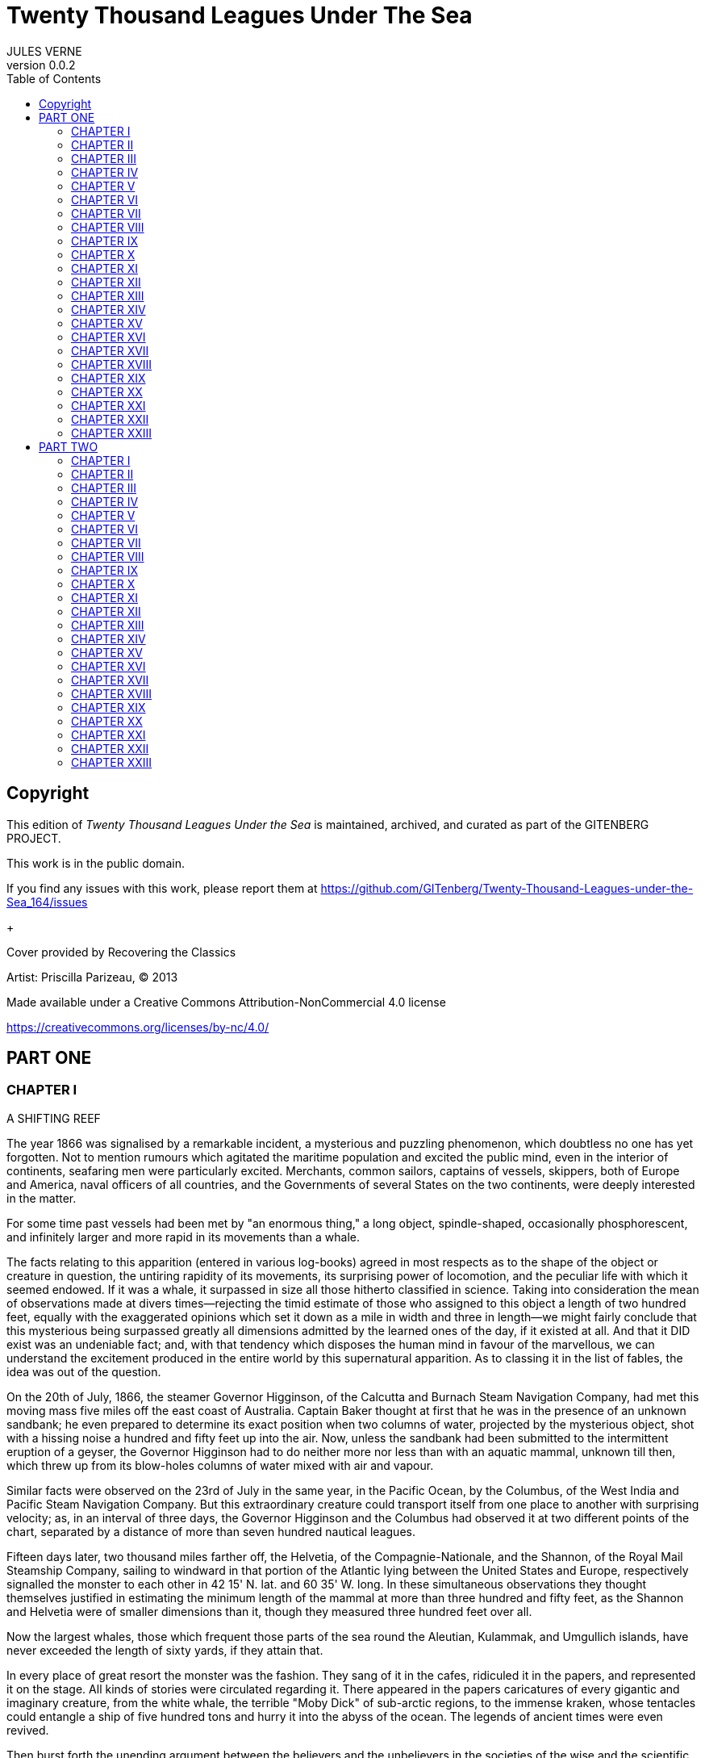 = Twenty Thousand Leagues Under The Sea
JULES VERNE
v0.0.2
:toc:

[colophon]
== Copyright

This edition of _Twenty Thousand Leagues Under the Sea_ is maintained, archived, and curated as part of
the GITENBERG PROJECT.

This work is in the public domain.

If you find any issues with this work, please report them at
https://github.com/GITenberg/Twenty-Thousand-Leagues-under-the-Sea_164/issues

+

Cover provided by Recovering the Classics

Artist: Priscilla Parizeau, (C) 2013

Made available under a Creative Commons Attribution-NonCommercial 4.0 license

https://creativecommons.org/licenses/by-nc/4.0/

== PART ONE

=== CHAPTER I

A SHIFTING REEF

The year 1866 was signalised by a remarkable incident, a mysterious and
puzzling phenomenon, which doubtless no one has yet forgotten. Not to
mention rumours which agitated the maritime population and excited the
public mind, even in the interior of continents, seafaring men were
particularly excited. Merchants, common sailors, captains of vessels,
skippers, both of Europe and America, naval officers of all countries,
and the Governments of several States on the two continents, were deeply
interested in the matter.

For some time past vessels had been met by "an enormous thing," a long
object, spindle-shaped, occasionally phosphorescent, and infinitely
larger and more rapid in its movements than a whale.

The facts relating to this apparition (entered in various log-books)
agreed in most respects as to the shape of the object or creature in
question, the untiring rapidity of its movements, its surprising power
of locomotion, and the peculiar life with which it seemed endowed. If it
was a whale, it surpassed in size all those hitherto classified in
science. Taking into consideration the mean of observations made at
divers times—rejecting the timid estimate of those who assigned to this
object a length of two hundred feet, equally with the exaggerated
opinions which set it down as a mile in width and three in length—we
might fairly conclude that this mysterious being surpassed greatly all
dimensions admitted by the learned ones of the day, if it existed at
all. And that it DID exist was an undeniable fact; and, with that
tendency which disposes the human mind in favour of the marvellous, we
can understand the excitement produced in the entire world by this
supernatural apparition. As to classing it in the list of fables, the
idea was out of the question.

On the 20th of July, 1866, the steamer Governor Higginson, of the
Calcutta and Burnach Steam Navigation Company, had met this moving mass
five miles off the east coast of Australia. Captain Baker thought at
first that he was in the presence of an unknown sandbank; he even
prepared to determine its exact position when two columns of water,
projected by the mysterious object, shot with a hissing noise a hundred
and fifty feet up into the air. Now, unless the sandbank had been
submitted to the intermittent eruption of a geyser, the Governor
Higginson had to do neither more nor less than with an aquatic mammal,
unknown till then, which threw up from its blow-holes columns of water
mixed with air and vapour.

Similar facts were observed on the 23rd of July in the same year, in the
Pacific Ocean, by the Columbus, of the West India and Pacific Steam
Navigation Company. But this extraordinary creature could transport
itself from one place to another with surprising velocity; as, in an
interval of three days, the Governor Higginson and the Columbus had
observed it at two different points of the chart, separated by a
distance of more than seven hundred nautical leagues.

Fifteen days later, two thousand miles farther off, the Helvetia, of the
Compagnie-Nationale, and the Shannon, of the Royal Mail Steamship
Company, sailing to windward in that portion of the Atlantic lying
between the United States and Europe, respectively signalled the monster
to each other in 42 15' N. lat. and 60 35' W. long. In these
simultaneous observations they thought themselves justified in
estimating the minimum length of the mammal at more than three hundred
and fifty feet, as the Shannon and Helvetia were of smaller dimensions
than it, though they measured three hundred feet over all.

Now the largest whales, those which frequent those parts of the sea
round the Aleutian, Kulammak, and Umgullich islands, have never exceeded
the length of sixty yards, if they attain that.

In every place of great resort the monster was the fashion. They sang of
it in the cafes, ridiculed it in the papers, and represented it on the
stage. All kinds of stories were circulated regarding it. There appeared
in the papers caricatures of every gigantic and imaginary creature, from
the white whale, the terrible "Moby Dick" of sub-arctic regions, to the
immense kraken, whose tentacles could entangle a ship of five hundred
tons and hurry it into the abyss of the ocean. The legends of ancient
times were even revived.

Then burst forth the unending argument between the believers and the
unbelievers in the societies of the wise and the scientific journals.
"The question of the monster" inflamed all minds. Editors of scientific
journals, quarrelling with believers in the supernatural, spilled seas
of ink during this memorable campaign, some even drawing blood; for from
the sea-serpent they came to direct personalities.

During the first months of the year 1867 the question seemed buried,
never to revive, when new facts were brought before the public. It was
then no longer a scientific problem to be solved, but a real danger
seriously to be avoided. The question took quite another shape. The
monster became a small island, a rock, a reef, but a reef of indefinite
and shifting proportions.

On the 5th of March, 1867, the Moravian, of the Montreal Ocean Company,
finding herself during the night in 27 30' lat. and 72 15' long., struck
on her starboard quarter a rock, marked in no chart for that part of the
sea. Under the combined efforts of the wind and its four hundred horse
power, it was going at the rate of thirteen knots. Had it not been for
the superior strength of the hull of the Moravian, she would have been
broken by the shock and gone down with the 237 passengers she was
bringing home from Canada.

The accident happened about five o'clock in the morning, as the day was
breaking. The officers of the quarter-deck hurried to the after-part of
the vessel. They examined the sea with the most careful attention. They
saw nothing but a strong eddy about three cables' length distant, as if
the surface had been violently agitated. The bearings of the place were
taken exactly, and the Moravian continued its route without apparent
damage. Had it struck on a submerged rock, or on an enormous wreck? They
could not tell; but, on examination of the ship's bottom when undergoing
repairs, it was found that part of her keel was broken.

This fact, so grave in itself, might perhaps have been forgotten like
many others if, three weeks after, it had not been re-enacted under
similar circumstances. But, thanks to the nationality of the victim of
the shock, thanks to the reputation of the company to which the vessel
belonged, the circumstance became extensively circulated.

The 13th of April, 1867, the sea being beautiful, the breeze favourable,
the Scotia, of the Cunard Company's line, found herself in 15 12' long.
and 45 37' lat. She was going at the speed of thirteen knots and a half.

At seventeen minutes past four in the afternoon, whilst the passengers
were assembled at lunch in the great saloon, a slight shock was felt on
the hull of the Scotia, on her quarter, a little aft of the port-paddle.

The Scotia had not struck, but she had been struck, and seemingly by
something rather sharp and penetrating than blunt. The shock had been so
slight that no one had been alarmed, had it not been for the shouts of
the carpenter's watch, who rushed on to the bridge, exclaiming, "We are
sinking! we are sinking!" At first the passengers were much frightened,
but Captain Anderson hastened to reassure them. The danger could not be
imminent. The Scotia, divided into seven compartments by strong
partitions, could brave with impunity any leak. Captain Anderson went
down immediately into the hold. He found that the sea was pouring into
the fifth compartment; and the rapidity of the influx proved that the
force of the water was considerable. Fortunately this compartment did
not hold the boilers, or the fires would have been immediately
extinguished. Captain Anderson ordered the engines to be stopped at
once, and one of the men went down to ascertain the extent of the
injury. Some minutes afterwards they discovered the existence of a large
hole, two yards in diameter, in the ship's bottom. Such a leak could not
be stopped; and the Scotia, her paddles half submerged, was obliged to
continue her course. She was then three hundred miles from Cape Clear,
and, after three days' delay, which caused great uneasiness in
Liverpool, she entered the basin of the company.

The engineers visited the Scotia, which was put in dry dock. They could
scarcely believe it possible; at two yards and a half below water-mark
was a regular rent, in the form of an isosceles triangle. The broken
place in the iron plates was so perfectly defined that it could not have
been more neatly done by a punch. It was clear, then, that the
instrument producing the perforation was not of a common stamp and,
after having been driven with prodigious strength, and piercing an iron
plate 1 3/8 inches thick, had withdrawn itself by a backward motion.

Such was the last fact, which resulted in exciting once more the torrent
of public opinion. From this moment all unlucky casualties which could
not be otherwise accounted for were put down to the monster.

Upon this imaginary creature rested the responsibility of all these
shipwrecks, which unfortunately were considerable; for of three thousand
ships whose loss was annually recorded at Lloyd's, the number of sailing
and steam-ships supposed to be totally lost, from the absence of all
news, amounted to not less than two hundred!

Now, it was the "monster" who, justly or unjustly, was accused of their
disappearance, and, thanks to it, communication between the different
continents became more and more dangerous. The public demanded sharply
that the seas should at any price be relieved from this formidable
cetacean.[1][1] Member of the whale family.

=== CHAPTER II
PRO AND CON


At the period when these events took place, I had just returned from a
scientific research in the disagreeable territory of Nebraska, in the
United States. In virtue of my office as Assistant Professor in the
Museum of Natural History in Paris, the French Government had attached
me to that expedition. After six months in Nebraska, I arrived in New
York towards the end of March, laden with a precious collection. My
departure for France was fixed for the first days in May. Meanwhile I
was occupying myself in classifying my mineralogical, botanical, and
zoological riches, when the accident happened to the Scotia.

I was perfectly up in the subject which was the question of the day. How
could I be otherwise? I had read and reread all the American and
European papers without being any nearer a conclusion. This mystery
puzzled me. Under the impossibility of forming an opinion, I jumped from
one extreme to the other. That there really was something could not be
doubted, and the incredulous were invited to put their finger on the
wound of the Scotia.

On my arrival at New York the question was at its height. The theory of
the floating island, and the unapproachable sandbank, supported by minds
little competent to form a judgment, was abandoned. And, indeed, unless
this shoal had a machine in its stomach, how could it change its
position with such astonishing rapidity?

From the same cause, the idea of a floating hull of an enormous wreck
was given up.

There remained, then, only two possible solutions of the question, which
created two distinct parties: on one side, those who were for a monster
of colossal strength; on the other, those who were for a submarine
vessel of enormous motive power.

But this last theory, plausible as it was, could not stand against
inquiries made in both worlds. That a private gentleman should have such
a machine at his command was not likely. Where, when, and how was it
built? and how could its construction have been kept secret? Certainly a
Government might possess such a destructive machine. And in these
disastrous times, when the ingenuity of man has multiplied the power of
weapons of war, it was possible that, without the knowledge of others, a
State might try to work such a formidable engine.

But the idea of a war machine fell before the declaration of
Governments. As public interest was in question, and transatlantic
communications suffered, their veracity could not be doubted. But how
admit that the construction of this submarine boat had escaped the
public eye? For a private gentleman to keep the secret under such
circumstances would be very difficult, and for a State whose every act
is persistently watched by powerful rivals, certainly impossible.

Upon my arrival in New York several persons did me the honour of
consulting me on the phenomenon in question. I had published in France a
work in quarto, in two volumes, entitled Mysteries of the Great
Submarine Grounds. This book, highly approved of in the learned world,
gained for me a special reputation in this rather obscure branch of
Natural History. My advice was asked. As long as I could deny the
reality of the fact, I confined myself to a decided negative. But soon,
finding myself driven into a corner, I was obliged to explain myself
point by point. I discussed the question in all its forms, politically
and scientifically; and I give here an extract from a carefully-studied
article which I published in the number of the 30th of April. It ran as
follows:

"After examining one by one the different theories, rejecting all other
suggestions, it becomes necessary to admit the existence of a marine
animal of enormous power.

"The great depths of the ocean are entirely unknown to us. Soundings
cannot reach them. What passes in those remote depths—what beings live,
or can live, twelve or fifteen miles beneath the surface of the
waters—what is the organisation of these animals, we can scarcely
conjecture. However, the solution of the problem submitted to me may
modify the form of the dilemma. Either we do know all the varieties of
beings which people our planet, or we do not. If we do NOT know them
all—if Nature has still secrets in the deeps for us, nothing is more
conformable to reason than to admit the existence of fishes, or
cetaceans of other kinds, or even of new species, of an organisation
formed to inhabit the strata inaccessible to soundings, and which an
accident of some sort has brought at long intervals to the upper level
of the ocean.

"If, on the contrary, we DO know all living kinds, we must necessarily
seek for the animal in question amongst those marine beings already
classed; and, in that case, I should be disposed to admit the existence
of a gigantic narwhal.

"The common narwhal, or unicorn of the sea, often attains a length of
sixty feet. Increase its size fivefold or tenfold, give it strength
proportionate to its size, lengthen its destructive weapons, and you
obtain the animal required. It will have the proportions determined by
the officers of the Shannon, the instrument required by the perforation
of the Scotia, and the power necessary to pierce the hull of the
steamer.

"Indeed, the narwhal is armed with a sort of ivory sword, a halberd,
according to the expression of certain naturalists. The principal tusk
has the hardness of steel. Some of these tusks have been found buried in
the bodies of whales, which the unicorn always attacks with success.
Others have been drawn out, not without trouble, from the bottoms of
ships, which they had pierced through and through, as a gimlet pierces a
barrel. The Museum of the Faculty of Medicine of Paris possesses one of
these defensive weapons, two yards and a quarter in length, and fifteen
inches in diameter at the base.

"Very well! suppose this weapon to be six times stronger and the animal
ten times more powerful; launch it at the rate of twenty miles an hour,
and you obtain a shock capable of producing the catastrophe required.
Until further information, therefore, I shall maintain it to be a
sea-unicorn of colossal dimensions, armed not with a halberd, but with a
real spur, as the armoured frigates, or the `rams' of war, whose
massiveness and motive power it would possess at the same time. Thus may
this puzzling phenomenon be explained, unless there be something over
and above all that one has ever conjectured, seen, perceived, or
experienced; which is just within the bounds of possibility."

These last words were cowardly on my part; but, up to a certain point, I
wished to shelter my dignity as professor, and not give too much cause
for laughter to the Americans, who laugh well when they do laugh. I
reserved for myself a way of escape. In effect, however, I admitted the
existence of the "monster." My article was warmly discussed, which
procured it a high reputation. It rallied round it a certain number of
partisans. The solution it proposed gave, at least, full liberty to the
imagination. The human mind delights in grand conceptions of
supernatural beings. And the sea is precisely their best vehicle, the
only medium through which these giants (against which terrestrial
animals, such as elephants or rhinoceroses, are as nothing) can be
produced or developed.

The industrial and commercial papers treated the question chiefly from
this point of view. The Shipping and Mercantile Gazette, the Lloyd's
List, the Packet-Boat, and the Maritime and Colonial Review, all papers
devoted to insurance companies which threatened to raise their rates of
premium, were unanimous on this point. Public opinion had been
pronounced. The United States were the first in the field; and in New
York they made preparations for an expedition destined to pursue this
narwhal. A frigate of great speed, the Abraham Lincoln, was put in
commission as soon as possible. The arsenals were opened to Commander
Farragut, who hastened the arming of his frigate; but, as it always
happens, the moment it was decided to pursue the monster, the monster
did not appear. For two months no one heard it spoken of. No ship met
with it. It seemed as if this unicorn knew of the plots weaving around
it. It had been so much talked of, even through the Atlantic cable, that
jesters pretended that this slender fly had stopped a telegram on its
passage and was making the most of it.

So when the frigate had been armed for a long campaign, and provided
with formidable fishing apparatus, no one could tell what course to
pursue. Impatience grew apace, when, on the 2nd of July, they learned
that a steamer of the line of San Francisco, from California to
Shanghai, had seen the animal three weeks before in the North Pacific
Ocean. The excitement caused by this news was extreme. The ship was
revictualled and well stocked with coal.

Three hours before the Abraham Lincoln left Brooklyn pier, I received a
letter worded as follows:

To M. ARONNAX, Professor in the Museum of Paris, Fifth Avenue Hotel, New
York.

SIR,—If you will consent to join the Abraham Lincoln in this expedition,
the Government of the United States will with pleasure see France
represented in the enterprise. Commander Farragut has a cabin at your
disposal.

Very cordially yours, J.B. HOBSON, Secretary of Marine.


=== CHAPTER III
I FORM MY RESOLUTION


Three seconds before the arrival of J. B. Hobson's letter I no more
thought of pursuing the unicorn than of attempting the passage of the
North Sea. Three seconds after reading the letter of the honourable
Secretary of Marine, I felt that my true vocation, the sole end of my
life, was to chase this disturbing monster and purge it from the world.

But I had just returned from a fatiguing journey, weary and longing for
repose. I aspired to nothing more than again seeing my country, my
friends, my little lodging by the Jardin des Plantes, my dear and
precious collections—but nothing could keep me back! I forgot
all—fatigue, friends and collections—and accepted without hesitation the
offer of the American Government.

"Besides," thought I, "all roads lead back to Europe; and the unicorn
may be amiable enough to hurry me towards the coast of France. This
worthy animal may allow itself to be caught in the seas of Europe (for
my particular benefit), and I will not bring back less than half a yard
of his ivory halberd to the Museum of Natural History." But in the
meanwhile I must seek this narwhal in the North Pacific Ocean, which, to
return to France, was taking the road to the antipodes.

"Conseil," I called in an impatient voice.

Conseil was my servant, a true, devoted Flemish boy, who had accompanied
me in all my travels. I liked him, and he returned the liking well. He
was quiet by nature, regular from principle, zealous from habit,
evincing little disturbance at the different surprises of life, very
quick with his hands, and apt at any service required of him; and,
despite his name, never giving advice—even when asked for it.

Conseil had followed me for the last ten years wherever science led.
Never once did he complain of the length or fatigue of a journey, never
make an objection to pack his portmanteau for whatever country it might
be, or however far away, whether China or Congo. Besides all this, he
had good health, which defied all sickness, and solid muscles, but no
nerves; good morals are understood. This boy was thirty years old, and
his age to that of his master as fifteen to twenty. May I be excused for
saying that I was forty years old?

But Conseil had one fault: he was ceremonious to a degree, and would
never speak to me but in the third person, which was sometimes
provoking.

"Conseil," said I again, beginning with feverish hands to make
preparations for my departure.

Certainly I was sure of this devoted boy. As a rule, I never asked him
if it were convenient for him or not to follow me in my travels; but
this time the expedition in question might be prolonged, and the
enterprise might be hazardous in pursuit of an animal capable of sinking
a frigate as easily as a nutshell. Here there was matter for reflection
even to the most impassive man in the world. What would Conseil say?

"Conseil," I called a third time.

Conseil appeared.

"Did you call, sir?" said he, entering.

"Yes, my boy; make preparations for me and yourself too. We leave in two
hours."

"As you please, sir," replied Conseil, quietly.

"Not an instant to lose; lock in my trunk all travelling utensils,
coats, shirts, and stockings—without counting, as many as you can, and
make haste."

"And your collections, sir?" observed Conseil.

"They will keep them at the hotel."

"We are not returning to Paris, then?" said Conseil.

"Oh! certainly," I answered, evasively, "by making a curve."

"Will the curve please you, sir?"

"Oh! it will be nothing; not quite so direct a road, that is all. We
take our passage in the Abraham, Lincoln."

"As you think proper, sir," coolly replied Conseil.

"You see, my friend, it has to do with the monster—the famous narwhal.
We are going to purge it from the seas. A glorious mission, but a
dangerous one! We cannot tell where we may go; these animals can be very
capricious. But we will go whether or no; we have got a captain who is
pretty wide-awake."

Our luggage was transported to the deck of the frigate immediately. I
hastened on board and asked for Commander Farragut. One of the sailors
conducted me to the poop, where I found myself in the presence of a
good-looking officer, who held out his hand to me.

"Monsieur Pierre Aronnax?" said he.

"Himself," replied I. "Commander Farragut?"

"You are welcome, Professor; your cabin is ready for you."

I bowed, and desired to be conducted to the cabin destined for me.

The Abraham Lincoln had been well chosen and equipped for her new
destination. She was a frigate of great speed, fitted with high-pressure
engines which admitted a pressure of seven atmospheres. Under this the
Abraham Lincoln attained the mean speed of nearly eighteen knots and a
third an hour—a considerable speed, but, nevertheless, insufficient to
grapple with this gigantic cetacean.

The interior arrangements of the frigate corresponded to its nautical
qualities. I was well satisfied with my cabin, which was in the after
part, opening upon the gunroom.

"We shall be well off here," said I to Conseil.

"As well, by your honour's leave, as a hermit-crab in the shell of a
whelk," said Conseil.

I left Conseil to stow our trunks conveniently away, and remounted the
poop in order to survey the preparations for departure.

At that moment Commander Farragut was ordering the last moorings to be
cast loose which held the Abraham Lincoln to the pier of Brooklyn. So in
a quarter of an hour, perhaps less, the frigate would have sailed
without me. I should have missed this extraordinary, supernatural, and
incredible expedition, the recital of which may well meet with some
suspicion.

But Commander Farragut would not lose a day nor an hour in scouring the
seas in which the animal had been sighted. He sent for the engineer.

"Is the steam full on?" asked he.

"Yes, sir," replied the engineer.

"Go ahead," cried Commander Farragut.


=== CHAPTER IV
NED LAND


Captain Farragut was a good seaman, worthy of the frigate he commanded.
His vessel and he were one. He was the soul of it. On the question of
the monster there was no doubt in his mind, and he would not allow the
existence of the animal to be disputed on board. He believed in it, as
certain good women believe in the leviathan—by faith, not by reason. The
monster did exist, and he had sworn to rid the seas of it. Either
Captain Farragut would kill the narwhal, or the narwhal would kill the
captain. There was no third course.

The officers on board shared the opinion of their chief. They were ever
chatting, discussing, and calculating the various chances of a meeting,
watching narrowly the vast surface of the ocean. More than one took up
his quarters voluntarily in the cross-trees, who would have cursed such
a berth under any other circumstances. As long as the sun described its
daily course, the rigging was crowded with sailors, whose feet were
burnt to such an extent by the heat of the deck as to render it
unbearable; still the Abraham Lincoln had not yet breasted the suspected
waters of the Pacific. As to the ship's company, they desired nothing
better than to meet the unicorn, to harpoon it, hoist it on board, and
despatch it. They watched the sea with eager attention.

Besides, Captain Farragut had spoken of a certain sum of two thousand
dollars, set apart for whoever should first sight the monster, were he
cabin-boy, common seaman, or officer.

I leave you to judge how eyes were used on board the Abraham Lincoln.

For my own part I was not behind the others, and, left to no one my
share of daily observations. The frigate might have been called the
Argus, for a hundred reasons. Only one amongst us, Conseil, seemed to
protest by his indifference against the question which so interested us
all, and seemed to be out of keeping with the general enthusiasm on
board.

I have said that Captain Farragut had carefully provided his ship with
every apparatus for catching the gigantic cetacean. No whaler had ever
been better armed. We possessed every known engine, from the harpoon
thrown by the hand to the barbed arrows of the blunderbuss, and the
explosive balls of the duck-gun. On the forecastle lay the perfection of
a breech-loading gun, very thick at the breech, and very narrow in the
bore, the model of which had been in the Exhibition of 1867. This
precious weapon of American origin could throw with ease a conical
projectile of nine pounds to a mean distance of ten miles.

Thus the Abraham Lincoln wanted for no means of destruction; and, what
was better still she had on board Ned Land, the prince of harpooners.

Ned Land was a Canadian, with an uncommon quickness of hand, and who
knew no equal in his dangerous occupation. Skill, coolness, audacity,
and cunning he possessed in a superior degree, and it must be a cunning
whale to escape the stroke of his harpoon.

Ned Land was about forty years of age; he was a tall man (more than six
feet high), strongly built, grave and taciturn, occasionally violent,
and very passionate when contradicted. His person attracted attention,
but above all the boldness of his look, which gave a singular expression
to his face.

Who calls himself Canadian calls himself French; and, little
communicative as Ned Land was, I must admit that he took a certain
liking for me. My nationality drew him to me, no doubt. It was an
opportunity for him to talk, and for me to hear, that old language of
Rabelais, which is still in use in some Canadian provinces. The
harpooner's family was originally from Quebec, and was already a tribe
of hardy fishermen when this town belonged to France.

Little by little, Ned Land acquired a taste for chatting, and I loved to
hear the recital of his adventures in the polar seas. He related his
fishing, and his combats, with natural poetry of expression; his recital
took the form of an epic poem, and I seemed to be listening to a
Canadian Homer singing the Iliad of the regions of the North.

I am portraying this hardy companion as I really knew him. We are old
friends now, united in that unchangeable friendship which is born and
cemented amidst extreme dangers. Ah, brave Ned! I ask no more than to
live a hundred years longer, that I may have more time to dwell the
longer on your memory.

Now, what was Ned Land's opinion upon the question of the marine
monster? I must admit that he did not believe in the unicorn, and was
the only one on board who did not share that universal conviction. He
even avoided the subject, which I one day thought it my duty to press
upon him. One magnificent evening, the 30th July (that is to say, three
weeks after our departure), the frigate was abreast of Cape Blanc,
thirty miles to leeward of the coast of Patagonia. We had crossed the
tropic of Capricorn, and the Straits of Magellan opened less than seven
hundred miles to the south. Before eight days were over the Abraham
Lincoln would be ploughing the waters of the Pacific.

Seated on the poop, Ned Land and I were chatting of one thing and
another as we looked at this mysterious sea, whose great depths had up
to this time been inaccessible to the eye of man. I naturally led up the
conversation to the giant unicorn, and examined the various chances of
success or failure of the expedition. But, seeing that Ned Land let me
speak without saying too much himself, I pressed him more closely.

"Well, Ned," said I, "is it possible that you are not convinced of the
existence of this cetacean that we are following? Have you any
particular reason for being so incredulous?"

The harpooner looked at me fixedly for some moments before answering,
struck his broad forehead with his hand (a habit of his), as if to
collect himself, and said at last, "Perhaps I have, Mr. Aronnax."

"But, Ned, you, a whaler by profession, familiarised with all the great
marine mammalia—YOU ought to be the last to doubt under such
circumstances!"

"That is just what deceives you, Professor," replied Ned. "As a whaler I
have followed many a cetacean, harpooned a great number, and killed
several; but, however strong or well-armed they may have been, neither
their tails nor their weapons would have been able even to scratch the
iron plates of a steamer."

"But, Ned, they tell of ships which the teeth of the narwhal have
pierced through and through."

"Wooden ships—that is possible," replied the Canadian, "but I have never
seen it done; and, until further proof, I deny that whales, cetaceans,
or sea-unicorns could ever produce the effect you describe."

"Well, Ned, I repeat it with a conviction resting on the logic of facts.
I believe in the existence of a mammal power fully organised, belonging
to the branch of vertebrata, like the whales, the cachalots, or the
dolphins, and furnished with a horn of defence of great penetrating
power."

"Hum!" said the harpooner, shaking his head with the air of a man who
would not be convinced.

"Notice one thing, my worthy Canadian," I resumed. "If such an animal is
in existence, if it inhabits the depths of the ocean, if it frequents
the strata lying miles below the surface of the water, it must
necessarily possess an organisation the strength of which would defy all
comparison."

"And why this powerful organisation?" demanded Ned.

"Because it requires incalculable strength to keep one's self in these
strata and resist their pressure. Listen to me. Let us admit that the
pressure of the atmosphere is represented by the weight of a column of
water thirty-two feet high. In reality the column of water would be
shorter, as we are speaking of sea water, the density of which is
greater than that of fresh water. Very well, when you dive, Ned, as many
times 32 feet of water as there are above you, so many times does your
body bear a pressure equal to that of the atmosphere, that is to say, 15
lb. for each square inch of its surface. It follows, then, that at 320
feet this pressure equals that of 10 atmospheres, of 100 atmospheres at
3,200 feet, and of 1,000 atmospheres at 32,000 feet, that is, about 6
miles; which is equivalent to saying that if you could attain this depth
in the ocean, each square three-eighths of an inch of the surface of
your body would bear a pressure of 5,600 lb. Ah! my brave Ned, do you
know how many square inches you carry on the surface of your body?"

"I have no idea, Mr. Aronnax."

"About 6,500; and as in reality the atmospheric pressure is about 15 lb.
to the square inch, your 6,500 square inches bear at this moment a
pressure of 97,500 lb."

"Without my perceiving it?"

"Without your perceiving it. And if you are not crushed by such a
pressure, it is because the air penetrates the interior of your body
with equal pressure. Hence perfect equilibrium between the interior and
exterior pressure, which thus neutralise each other, and which allows
you to bear it without inconvenience. But in the water it is another
thing."

"Yes, I understand," replied Ned, becoming more attentive; "because the
water surrounds me, but does not penetrate."

"Precisely, Ned: so that at 32 feet beneath the surface of the sea you
would undergo a pressure of 97,500 lb.; at 320 feet, ten times that
pressure; at 3,200 feet, a hundred times that pressure; lastly, at
32,000 feet, a thousand times that pressure would be 97,500,000 lb.—that
is to say, that you would be flattened as if you had been drawn from the
plates of a hydraulic machine!"

"The devil!" exclaimed Ned.

"Very well, my worthy harpooner, if some vertebrate, several hundred
yards long, and large in proportion, can maintain itself in such
depths—of those whose surface is represented by millions of square
inches, that is by tens of millions of pounds, we must estimate the
pressure they undergo. Consider, then, what must be the resistance of
their bony structure, and the strength of their organisation to
withstand such pressure!"

"Why!" exclaimed Ned Land, "they must be made of iron plates eight
inches thick, like the armoured frigates."

"As you say, Ned. And think what destruction such a mass would cause, if
hurled with the speed of an express train against the hull of a vessel."

"Yes—certainly—perhaps," replied the Canadian, shaken by these figures,
but not yet willing to give in.

"Well, have I convinced you?"

"You have convinced me of one thing, sir, which is that, if such animals
do exist at the bottom of the seas, they must necessarily be as strong
as you say."

"But if they do not exist, mine obstinate harpooner, how explain the
accident to the Scotia?"


=== CHAPTER V
AT A VENTURE


The voyage of the Abraham Lincoln was for a long time marked by no
special incident. But one circumstance happened which showed the
wonderful dexterity of Ned Land, and proved what confidence we might
place in him.

The 30th of June, the frigate spoke some American whalers, from whom we
learned that they knew nothing about the narwhal. But one of them, the
captain of the Monroe, knowing that Ned Land had shipped on board the
Abraham Lincoln, begged for his help in chasing a whale they had in
sight. Commander Farragut, desirous of seeing Ned Land at work, gave him
permission to go on board the Monroe. And fate served our Canadian so
well that, instead of one whale, he harpooned two with a double blow,
striking one straight to the heart, and catching the other after some
minutes' pursuit.

Decidedly, if the monster ever had to do with Ned Land's harpoon, I
would not bet in its favour.

The frigate skirted the south-east coast of America with great rapidity.
The 3rd of July we were at the opening of the Straits of Magellan, level
with Cape Vierges. But Commander Farragut would not take a tortuous
passage, but doubled Cape Horn.

The ship's crew agreed with him. And certainly it was possible that they
might meet the narwhal in this narrow pass. Many of the sailors affirmed
that the monster could not pass there, "that he was too big for that!"

The 6th of July, about three o'clock in the afternoon, the Abraham
Lincoln, at fifteen miles to the south, doubled the solitary island,
this lost rock at the extremity of the American continent, to which some
Dutch sailors gave the name of their native town, Cape Horn. The course
was taken towards the north-west, and the next day the screw of the
frigate was at last beating the waters of the Pacific.

"Keep your eyes open!" called out the sailors.

And they were opened widely. Both eyes and glasses, a little dazzled, it
is true, by the prospect of two thousand dollars, had not an instant's
repose.

I myself, for whom money had no charms, was not the least attentive on
board. Giving but few minutes to my meals, but a few hours to sleep,
indifferent to either rain or sunshine, I did not leave the poop of the
vessel. Now leaning on the netting of the forecastle, now on the
taffrail, I devoured with eagerness the soft foam which whitened the sea
as far as the eye could reach; and how often have I shared the emotion
of the majority of the crew, when some capricious whale raised its black
back above the waves! The poop of the vessel was crowded on a moment.
The cabins poured forth a torrent of sailors and officers, each with
heaving breast and troubled eye watching the course of the cetacean. I
looked and looked till I was nearly blind, whilst Conseil kept repeating
in a calm voice:

"If, sir, you would not squint so much, you would see better!"

But vain excitement! The Abraham Lincoln checked its speed and made for
the animal signalled, a simple whale, or common cachalot, which soon
disappeared amidst a storm of abuse.

But the weather was good. The voyage was being accomplished under the
most favourable auspices. It was then the bad season in Australia, the
July of that zone corresponding to our January in Europe, but the sea
was beautiful and easily scanned round a vast circumference.

The 20th of July, the tropic of Capricorn was cut by 105d of longitude,
and the 27th of the same month we crossed the Equator on the 110th
meridian. This passed, the frigate took a more decided westerly
direction, and scoured the central waters of the Pacific. Commander
Farragut thought, and with reason, that it was better to remain in deep
water, and keep clear of continents or islands, which the beast itself
seemed to shun (perhaps because there was not enough water for him!
suggested the greater part of the crew). The frigate passed at some
distance from the Marquesas and the Sandwich Islands, crossed the tropic
of Cancer, and made for the China Seas. We were on the theatre of the
last diversions of the monster: and, to say truth, we no longer LIVED on
board. The entire ship's crew were undergoing a nervous excitement, of
which I can give no idea: they could not eat, they could not
sleep—twenty times a day, a misconception or an optical illusion of some
sailor seated on the taffrail, would cause dreadful perspirations, and
these emotions, twenty times repeated, kept us in a state of excitement
so violent that a reaction was unavoidable.

And truly, reaction soon showed itself. For three months, during which a
day seemed an age, the Abraham Lincoln furrowed all the waters of the
Northern Pacific, running at whales, making sharp deviations from her
course, veering suddenly from one tack to another, stopping suddenly,
putting on steam, and backing ever and anon at the risk of deranging her
machinery, and not one point of the Japanese or American coast was left
unexplored.

The warmest partisans of the enterprise now became its most ardent
detractors. Reaction mounted from the crew to the captain himself, and
certainly, had it not been for the resolute determination on the part of
Captain Farragut, the frigate would have headed due southward. This
useless search could not last much longer. The Abraham Lincoln had
nothing to reproach herself with, she had done her best to succeed.
Never had an American ship's crew shown more zeal or patience; its
failure could not be placed to their charge—there remained nothing but
to return.

This was represented to the commander. The sailors could not hide their
discontent, and the service suffered. I will not say there was a mutiny
on board, but after a reasonable period of obstinacy, Captain Farragut
(as Columbus did) asked for three days' patience. If in three days the
monster did not appear, the man at the helm should give three turns of
the wheel, and the Abraham Lincoln would make for the European seas.

This promise was made on the 2nd of November. It had the effect of
rallying the ship's crew. The ocean was watched with renewed attention.
Each one wished for a last glance in which to sum up his remembrance.
Glasses were used with feverish activity. It was a grand defiance given
to the giant narwhal, and he could scarcely fail to answer the summons
and "appear."

Two days passed, the steam was at half pressure; a thousand schemes were
tried to attract the attention and stimulate the apathy of the animal in
case it should be met in those parts. Large quantities of bacon were
trailed in the wake of the ship, to the great satisfaction (I must say)
of the sharks. Small craft radiated in all directions round the Abraham
Lincoln as she lay to, and did not leave a spot of the sea unexplored.
But the night of the 4th of November arrived without the unveiling of
this submarine mystery.

The next day, the 5th of November, at twelve, the delay would (morally
speaking) expire; after that time, Commander Farragut, faithful to his
promise, was to turn the course to the south-east and abandon for ever
the northern regions of the Pacific.

The frigate was then in 31 15' N. lat. and 136 42' E. long. The coast of
Japan still remained less than two hundred miles to leeward. Night was
approaching. They had just struck eight bells; large clouds veiled the
face of the moon, then in its first quarter. The sea undulated peaceably
under the stern of the vessel.

At that moment I was leaning forward on the starboard netting. Conseil,
standing near me, was looking straight before him. The crew, perched in
the ratlines, examined the horizon which contracted and darkened by
degrees. Officers with their night glasses scoured the growing darkness:
sometimes the ocean sparkled under the rays of the moon, which darted
between two clouds, then all trace of light was lost in the darkness.

In looking at Conseil, I could see he was undergoing a little of the
general influence. At least I thought so. Perhaps for the first time his
nerves vibrated to a sentiment of curiosity.

"Come, Conseil," said I, "this is the last chance of pocketing the two
thousand dollars."

"May I be permitted to say, sir," replied Conseil, "that I never
reckoned on getting the prize; and, had the government of the Union
offered a hundred thousand dollars, it would have been none the poorer."

"You are right, Conseil. It is a foolish affair after all, and one upon
which we entered too lightly. What time lost, what useless emotions! We
should have been back in France six months ago."

"In your little room, sir," replied Conseil, "and in your museum, sir;
and I should have already classed all your fossils, sir. And the
Babiroussa would have been installed in its cage in the Jardin des
Plantes, and have drawn all the curious people of the capital!"

"As you say, Conseil. I fancy we shall run a fair chance of being
laughed at for our pains."

"That's tolerably certain," replied Conseil, quietly; "I think they will
make fun of you, sir. And, must I say it——?"

"Go on, my good friend."

"Well, sir, you will only get your deserts."

"Indeed!"

"When one has the honour of being a _savant_ as you are, sir, one should
not expose one's self to——"

Conseil had not time to finish his compliment. In the midst of general
silence a voice had just been heard. It was the voice of Ned Land
shouting:

"Look out there! The very thing we are looking for—on our weather beam!"


=== CHAPTER VI
AT FULL STEAM


At this cry the whole ship's crew hurried towards the
harpooner—commander, officers, masters, sailors, cabin boys; even the
engineers left their engines, and the stokers their furnaces.

The order to stop her had been given, and the frigate now simply went on
by her own momentum. The darkness was then profound, and, however good
the Canadian's eyes were, I asked myself how he had managed to see, and
what he had been able to see. My heart beat as if it would break. But
Ned Land was not mistaken, and we all perceived the object he pointed
to. At two cables' length from the Abraham Lincoln, on the starboard
quarter, the sea seemed to be illuminated all over. It was not a mere
phosphoric phenomenon. The monster emerged some fathoms from the water,
and then threw out that very intense but mysterious light mentioned in
the report of several captains. This magnificent irradiation must have
been produced by an agent of great SHINING power. The luminous part
traced on the sea an immense oval, much elongated, the centre of which
condensed a burning heat, whose overpowering brilliancy died out by
successive gradations.

"It is only a massing of phosphoric particles," cried one of the
officers.

"No, sir, certainly not," I replied. "That brightness is of an
essentially electrical nature. Besides, see, see! it moves; it is moving
forwards, backwards; it is darting towards us!"

A general cry arose from the frigate.

"Silence!" said the captain. "Up with the helm, reverse the engines."

The steam was shut off, and the Abraham Lincoln, beating to port,
described a semicircle.

"Right the helm, go ahead," cried the captain.

These orders were executed, and the frigate moved rapidly from the
burning light.

I was mistaken. She tried to sheer off, but the supernatural animal
approached with a velocity double her own.

We gasped for breath. Stupefaction more than fear made us dumb and
motionless. The animal gained on us, sporting with the waves. It made
the round of the frigate, which was then making fourteen knots, and
enveloped it with its electric rings like luminous dust.

Then it moved away two or three miles, leaving a phosphorescent track,
like those volumes of steam that the express trains leave behind. All at
once from the dark line of the horizon whither it retired to gain its
momentum, the monster rushed suddenly towards the Abraham Lincoln with
alarming rapidity, stopped suddenly about twenty feet from the hull, and
died out—not diving under the water, for its brilliancy did not
abate—but suddenly, and as if the source of this brilliant emanation was
exhausted. Then it reappeared on the other side of the vessel, as if it
had turned and slid under the hull. Any moment a collision might have
occurred which would have been fatal to us. However, I was astonished at
the manoeuvres of the frigate. She fled and did not attack.

On the captain's face, generally so impassive, was an expression of
unaccountable astonishment.

"Mr. Aronnax," he said, "I do not know with what formidable being I have
to deal, and I will not imprudently risk my frigate in the midst of this
darkness. Besides, how attack this unknown thing, how defend one's self
from it? Wait for daylight, and the scene will change."

"You have no further doubt, captain, of the nature of the animal?"

"No, sir; it is evidently a gigantic narwhal, and an electric one."

"Perhaps," added I, "one can only approach it with a torpedo."

"Undoubtedly," replied the captain, "if it possesses such dreadful
power, it is the most terrible animal that ever was created. That is
why, sir, I must be on my guard."

The crew were on their feet all night. No one thought of sleep. The
Abraham Lincoln, not being able to struggle with such velocity, had
moderated its pace, and sailed at half speed. For its part, the narwhal,
imitating the frigate, let the waves rock it at will, and seemed decided
not to leave the scene of the struggle. Towards midnight, however, it
disappeared, or, to use a more appropriate term, it "died out" like a
large glow-worm. Had it fled? One could only fear, not hope it. But at
seven minutes to one o'clock in the morning a deafening whistling was
heard, like that produced by a body of water rushing with great
violence.

The captain, Ned Land, and I were then on the poop, eagerly peering
through the profound darkness.

"Ned Land," asked the commander, "you have often heard the roaring of
whales?"

"Often, sir; but never such whales the sight of which brought me in two
thousand dollars. If I can only approach within four harpoons' length of
it!"

"But to approach it," said the commander, "I ought to put a whaler at
your disposal?"

"Certainly, sir."

"That will be trifling with the lives of my men."

"And mine too," simply said the harpooner.

Towards two o'clock in the morning, the burning light reappeared, not
less intense, about five miles to windward of the Abraham Lincoln.
Notwithstanding the distance, and the noise of the wind and sea, one
heard distinctly the loud strokes of the animal's tail, and even its
panting breath. It seemed that, at the moment that the enormous narwhal
had come to take breath at the surface of the water, the air was
engulfed in its lungs, like the steam in the vast cylinders of a machine
of two thousand horse-power.

"Hum!" thought I, "a whale with the strength of a cavalry regiment would
be a pretty whale!"

We were on the qui vive till daylight, and prepared for the combat. The
fishing implements were laid along the hammock nettings. The second
lieutenant loaded the blunder busses, which could throw harpoons to the
distance of a mile, and long duck-guns, with explosive bullets, which
inflicted mortal wounds even to the most terrible animals. Ned Land
contented himself with sharpening his harpoon—a terrible weapon in his
hands.

At six o'clock day began to break; and, with the first glimmer of light,
the electric light of the narwhal disappeared. At seven o'clock the day
was sufficiently advanced, but a very thick sea fog obscured our view,
and the best spy glasses could not pierce it. That caused disappointment
and anger.

I climbed the mizzen-mast. Some officers were already perched on the
mast-heads. At eight o'clock the fog lay heavily on the waves, and its
thick scrolls rose little by little. The horizon grew wider and clearer
at the same time. Suddenly, just as on the day before, Ned Land's voice
was heard:

"The thing itself on the port quarter!" cried the harpooner.

Every eye was turned towards the point indicated. There, a mile and a
half from the frigate, a long blackish body emerged a yard above the
waves. Its tail, violently agitated, produced a considerable eddy. Never
did a tail beat the sea with such violence. An immense track, of
dazzling whiteness, marked the passage of the animal, and described a
long curve.

The frigate approached the cetacean. I examined it thoroughly.

The reports of the Shannon and of the Helvetia had rather exaggerated
its size, and I estimated its length at only two hundred and fifty feet.
As to its dimensions, I could only conjecture them to be admirably
proportioned. While I watched this phenomenon, two jets of steam and
water were ejected from its vents, and rose to the height of 120 feet;
thus I ascertained its way of breathing. I concluded definitely that it
belonged to the vertebrate branch, class mammalia.

The crew waited impatiently for their chief's orders. The latter, after
having observed the animal attentively, called the engineer. The
engineer ran to him.

"Sir," said the commander, "you have steam up?"

"Yes, sir," answered the engineer.

"Well, make up your fires and put on all steam."

Three hurrahs greeted this order. The time for the struggle had arrived.
Some moments after, the two funnels of the frigate vomited torrents of
black smoke, and the bridge quaked under the trembling of the boilers.

The Abraham Lincoln, propelled by her wonderful screw, went straight at
the animal. The latter allowed it to come within half a cable's length;
then, as if disdaining to dive, it took a little turn, and stopped a
short distance off.

This pursuit lasted nearly three-quarters of an hour, without the
frigate gaining two yards on the cetacean. It was quite evident that at
that rate we should never come up with it.

"Well, Mr. Land," asked the captain, "do you advise me to put the boats
out to sea?"

"No, sir," replied Ned Land; "because we shall not take that beast
easily."

"What shall we do then?"

"Put on more steam if you can, sir. With your leave, I mean to post
myself under the bowsprit, and, if we get within harpooning distance, I
shall throw my harpoon."

"Go, Ned," said the captain. "Engineer, put on more pressure."

Ned Land went to his post. The fires were increased, the screw revolved
forty-three times a minute, and the steam poured out of the valves. We
heaved the log, and calculated that the Abraham Lincoln was going at the
rate of 18 1/2 miles an hour.

But the accursed animal swam at the same speed.

For a whole hour the frigate kept up this pace, without gaining six
feet. It was humiliating for one of the swiftest sailers in the American
navy. A stubborn anger seized the crew; the sailors abused the monster,
who, as before, disdained to answer them; the captain no longer
contented himself with twisting his beard—he gnawed it.

The engineer was called again.

"You have turned full steam on?"

"Yes, sir," replied the engineer.

The speed of the Abraham Lincoln increased. Its masts trembled down to
their stepping holes, and the clouds of smoke could hardly find way out
of the narrow funnels.

They heaved the log a second time.

"Well?" asked the captain of the man at the wheel.

"Nineteen miles and three-tenths, sir."

"Clap on more steam."

The engineer obeyed. The manometer showed ten degrees. But the cetacean
grew warm itself, no doubt; for without straining itself, it made 19
3/10 miles.

What a pursuit! No, I cannot describe the emotion that vibrated through
me. Ned Land kept his post, harpoon in hand. Several times the animal
let us gain upon it.—"We shall catch it! we shall catch it!" cried the
Canadian. But just as he was going to strike, the cetacean stole away
with a rapidity that could not be estimated at less than thirty miles an
hour, and even during our maximum of speed, it bullied the frigate,
going round and round it. A cry of fury broke from everyone!

At noon we were no further advanced than at eight o'clock in the
morning.

The captain then decided to take more direct means.

"Ah!" said he, "that animal goes quicker than the Abraham Lincoln. Very
well! we will see whether it will escape these conical bullets. Send
your men to the forecastle, sir."

The forecastle gun was immediately loaded and slewed round. But the shot
passed some feet above the cetacean, which was half a mile off.

"Another, more to the right," cried the commander, "and five dollars to
whoever will hit that infernal beast."

An old gunner with a grey beard—that I can see now—with steady eye and
grave face, went up to the gun and took a long aim. A loud report was
heard, with which were mingled the cheers of the crew.

The bullet did its work; it hit the animal, and, sliding off the rounded
surface, was lost in two miles depth of sea.

The chase began again, and the captain, leaning towards me, said:

"I will pursue that beast till my frigate bursts up."

"Yes," answered I; "and you will be quite right to do it."

I wished the beast would exhaust itself, and not be insensible to
fatigue like a steam engine. But it was of no use. Hours passed, without
its showing any signs of exhaustion.

However, it must be said in praise of the Abraham Lincoln that she
struggled on indefatigably. I cannot reckon the distance she made under
three hundred miles during this unlucky day, November the 6th. But night
came on, and overshadowed the rough ocean.

Now I thought our expedition was at an end, and that we should never
again see the extraordinary animal. I was mistaken. At ten minutes to
eleven in the evening, the electric light reappeared three miles to
windward of the frigate, as pure, as intense as during the preceding
night.

The narwhal seemed motionless; perhaps, tired with its day's work, it
slept, letting itself float with the undulation of the waves. Now was a
chance of which the captain resolved to take advantage.

He gave his orders. The Abraham Lincoln kept up half steam, and advanced
cautiously so as not to awake its adversary. It is no rare thing to meet
in the middle of the ocean whales so sound asleep that they can be
successfully attacked, and Ned Land had harpooned more than one during
its sleep. The Canadian went to take his place again under the bowsprit.

The frigate approached noiselessly, stopped at two cables' lengths from
the animal, and following its track. No one breathed; a deep silence
reigned on the bridge. We were not a hundred feet from the burning
focus, the light of which increased and dazzled our eyes.

At this moment, leaning on the forecastle bulwark, I saw below me Ned
Land grappling the martingale in one hand, brandishing his terrible
harpoon in the other, scarcely twenty feet from the motionless animal.
Suddenly his arm straightened, and the harpoon was thrown; I heard the
sonorous stroke of the weapon, which seemed to have struck a hard body.
The electric light went out suddenly, and two enormous waterspouts broke
over the bridge of the frigate, rushing like a torrent from stem to
stern, overthrowing men, and breaking the lashings of the spars. A
fearful shock followed, and, thrown over the rail without having time to
stop myself, I fell into the sea.

=== CHAPTER VII
AN UNKNOWN SPECIES OF WHALE


This unexpected fall so stunned me that I have no clear recollection of
my sensations at the time. I was at first drawn down to a depth of about
twenty feet. I am a good swimmer (though without pretending to rival
Byron or Edgar Poe, who were masters of the art), and in that plunge I
did not lose my presence of mind. Two vigorous strokes brought me to the
surface of the water. My first care was to look for the frigate. Had the
crew seen me disappear? Had the Abraham Lincoln veered round? Would the
captain put out a boat? Might I hope to be saved?

The darkness was intense. I caught a glimpse of a black mass
disappearing in the east, its beacon lights dying out in the distance.
It was the frigate! I was lost.

"Help, help!" I shouted, swimming towards the Abraham Lincoln in
desperation.

My clothes encumbered me; they seemed glued to my body, and paralysed my
movements.

I was sinking! I was suffocating!

"Help!"

This was my last cry. My mouth filled with water; I struggled against
being drawn down the abyss. Suddenly my clothes were seized by a strong
hand, and I felt myself quickly drawn up to the surface of the sea; and
I heard, yes, I heard these words pronounced in my ear:

"If master would be so good as to lean on my shoulder, master would swim
with much greater ease."

I seized with one hand my faithful Conseil's arm.

"Is it you?" said I, "you?"

"Myself," answered Conseil; "and waiting master's orders."

"That shock threw you as well as me into the sea?"

"No; but, being in my master's service, I followed him."

The worthy fellow thought that was but natural.

"And the frigate?" I asked.

"The frigate?" replied Conseil, turning on his back; "I think that
master had better not count too much on her."

"You think so?"

"I say that, at the time I threw myself into the sea, I heard the men at
the wheel say, `The screw and the rudder are broken.'

"Broken?"

"Yes, broken by the monster's teeth. It is the only injury the Abraham
Lincoln has sustained. But it is a bad look-out for us—she no longer
answers her helm."

"Then we are lost!"

"Perhaps so," calmly answered Conseil. "However, we have still several
hours before us, and one can do a good deal in some hours."

Conseil's imperturbable coolness set me up again. I swam more
vigorously; but, cramped by my clothes, which stuck to me like a leaden
weight, I felt great difficulty in bearing up. Conseil saw this.

"Will master let me make a slit?" said he; and, slipping an open knife
under my clothes, he ripped them up from top to bottom very rapidly.
Then he cleverly slipped them off me, while I swam for both of us.

Then I did the same for Conseil, and we continued to swim near to each
other.

Nevertheless, our situation was no less terrible. Perhaps our
disappearance had not been noticed; and, if it had been, the frigate
could not tack, being without its helm. Conseil argued on this
supposition, and laid his plans accordingly. This quiet boy was
perfectly self-possessed. We then decided that, as our only chance of
safety was being picked up by the Abraham Lincoln's boats, we ought to
manage so as to wait for them as long as possible. I resolved then to
husband our strength, so that both should not be exhausted at the same
time; and this is how we managed: while one of us lay on our back, quite
still, with arms crossed, and legs stretched out, the other would swim
and push the other on in front. This towing business did not last more
than ten minutes each; and relieving each other thus, we could swim on
for some hours, perhaps till day-break. Poor chance! but hope is so
firmly rooted in the heart of man! Moreover, there were two of us.
Indeed I declare (though it may seem improbable) if I sought to destroy
all hope—if I wished to despair, I could not.

The collision of the frigate with the cetacean had occurred about eleven
o'clock in the evening before. I reckoned then we should have eight
hours to swim before sunrise, an operation quite practicable if we
relieved each other. The sea, very calm, was in our favour. Sometimes I
tried to pierce the intense darkness that was only dispelled by the
phosphorescence caused by our movements. I watched the luminous waves
that broke over my hand, whose mirror-like surface was spotted with
silvery rings. One might have said that we were in a bath of
quicksilver.

Near one o'clock in the morning, I was seized with dreadful fatigue. My
limbs stiffened under the strain of violent cramp. Conseil was obliged
to keep me up, and our preservation devolved on him alone. I heard the
poor boy pant; his breathing became short and hurried. I found that he
could not keep up much longer.

"Leave me! leave me!" I said to him.

"Leave my master? Never!" replied he. "I would drown first."

Just then the moon appeared through the fringes of a thick cloud that
the wind was driving to the east. The surface of the sea glittered with
its rays. This kindly light reanimated us. My head got better again. I
looked at all points of the horizon. I saw the frigate! She was five
miles from us, and looked like a dark mass, hardly discernible. But no
boats!

I would have cried out. But what good would it have been at such a
distance! My swollen lips could utter no sounds. Conseil could
articulate some words, and I heard him repeat at intervals, "Help!
help!"

Our movements were suspended for an instant; we listened. It might be
only a singing in the ear, but it seemed to me as if a cry answered the
cry from Conseil.

"Did you hear?" I murmured.

"Yes! Yes!"

And Conseil gave one more despairing cry.

This time there was no mistake! A human voice responded to ours! Was it
the voice of another unfortunate creature, abandoned in the middle of
the ocean, some other victim of the shock sustained by the vessel? Or
rather was it a boat from the frigate, that was hailing us in the
darkness?

Conseil made a last effort, and, leaning on my shoulder, while I struck
out in a desperate effort, he raised himself half out of the water, then
fell back exhausted.

"What did you see?"

"I saw——" murmured he; "I saw—but do not talk—reserve all your
strength!"

What had he seen? Then, I know not why, the thought of the monster came
into my head for the first time! But that voice! The time is past for
Jonahs to take refuge in whales' bellies! However, Conseil was towing me
again. He raised his head sometimes, looked before us, and uttered a cry
of recognition, which was responded to by a voice that came nearer and
nearer. I scarcely heard it. My strength was exhausted; my fingers
stiffened; my hand afforded me support no longer; my mouth, convulsively
opening, filled with salt water. Cold crept over me. I raised my head
for the last time, then I sank.

At this moment a hard body struck me. I clung to it: then I felt that I
was being drawn up, that I was brought to the surface of the water, that
my chest collapsed—I fainted.

It is certain that I soon came to, thanks to the vigorous rubbings that
I received. I half opened my eyes.

"Conseil!" I murmured.

"Does master call me?" asked Conseil.

Just then, by the waning light of the moon which was sinking down to the
horizon, I saw a face which was not Conseil's and which I immediately
recognised.

"Ned!" I cried.

"The same, sir, who is seeking his prize!" replied the Canadian.

"Were you thrown into the sea by the shock to the frigate?"

"Yes, Professor; but more fortunate than you, I was able to find a
footing almost directly upon a floating island."

"An island?"

"Or, more correctly speaking, on our gigantic narwhal."

"Explain yourself, Ned!"

"Only I soon found out why my harpoon had not entered its skin and was
blunted."

"Why, Ned, why?"

"Because, Professor, that beast is made of sheet iron."

The Canadian's last words produced a sudden revolution in my brain. I
wriggled myself quickly to the top of the being, or object, half out of
the water, which served us for a refuge. I kicked it. It was evidently a
hard, impenetrable body, and not the soft substance that forms the
bodies of the great marine mammalia. But this hard body might be a bony
covering, like that of the antediluvian animals; and I should be free to
class this monster among amphibious reptiles, such as tortoises or
alligators.

Well, no! the blackish back that supported me was smooth, polished,
without scales. The blow produced a metallic sound; and, incredible
though it may be, it seemed, I might say, as if it was made of riveted
plates.

There was no doubt about it! This monster, this natural phenomenon that
had puzzled the learned world, and over thrown and misled the
imagination of seamen of both hemispheres, it must be owned was a still
more astonishing phenomenon, inasmuch as it was a simply human
construction.

We had no time to lose, however. We were lying upon the back of a sort
of submarine boat, which appeared (as far as I could judge) like a huge
fish of steel. Ned Land's mind was made up on this point. Conseil and I
could only agree with him.

Just then a bubbling began at the back of this strange thing (which was
evidently propelled by a screw), and it began to move. We had only just
time to seize hold of the upper part, which rose about seven feet out of
the water, and happily its speed was not great.

"As long as it sails horizontally," muttered Ned Land, "I do not mind;
but, if it takes a fancy to dive, I would not give two straws for my
life."

The Canadian might have said still less. It became really necessary to
communicate with the beings, whatever they were, shut up inside the
machine. I searched all over the outside for an aperture, a panel, or a
manhole, to use a technical expression; but the lines of the iron
rivets, solidly driven into the joints of the iron plates, were clear
and uniform. Besides, the moon disappeared then, and left us in total
darkness.

At last this long night passed. My indistinct remembrance prevents my
describing all the impressions it made. I can only recall one
circumstance. During some lulls of the wind and sea, I fancied I heard
several times vague sounds, a sort of fugitive harmony produced by words
of command. What was, then, the mystery of this submarine craft, of
which the whole world vainly sought an explanation? What kind of beings
existed in this strange boat? What mechanical agent caused its
prodigious speed?

Daybreak appeared. The morning mists surrounded us, but they soon
cleared off. I was about to examine the hull, which formed on deck a
kind of horizontal platform, when I felt it gradually sinking.

"Oh! confound it!" cried Ned Land, kicking the resounding plate. "Open,
you inhospitable rascals!"

Happily the sinking movement ceased. Suddenly a noise, like iron works
violently pushed aside, came from the interior of the boat. One iron
plate was moved, a man appeared, uttered an odd cry, and disappeared
immediately.

Some moments after, eight strong men, with masked faces, appeared
noiselessly, and drew us down into their formidable machine.


=== CHAPTER VIII
MOBILIS IN MOBILI


This forcible abduction, so roughly carried out, was accomplished with
the rapidity of lightning. I shivered all over. Whom had we to deal
with? No doubt some new sort of pirates, who explored the sea in their
own way. Hardly had the narrow panel closed upon me, when I was
enveloped in darkness. My eyes, dazzled with the outer light, could
distinguish nothing. I felt my naked feet cling to the rungs of an iron
ladder. Ned Land and Conseil, firmly seized, followed me. At the bottom
of the ladder, a door opened, and shut after us immediately with a bang.

We were alone. Where, I could not say, hardly imagine. All was black,
and such a dense black that, after some minutes, my eyes had not been
able to discern even the faintest glimmer.

Meanwhile, Ned Land, furious at these proceedings, gave free vent to his
indignation.

"Confound it!" cried he, "here are people who come up to the Scotch for
hospitality. They only just miss being cannibals. I should not be
surprised at it, but I declare that they shall not eat me without my
protesting."

"Calm yourself, friend Ned, calm yourself," replied Conseil, quietly.
"Do not cry out before you are hurt. We are not quite done for yet."

"Not quite," sharply replied the Canadian, "but pretty near, at all
events. Things look black. Happily, my bowie knife I have still, and I
can always see well enough to use it. The first of these pirates who
lays a hand on me——"

"Do not excite yourself, Ned," I said to the harpooner, "and do not
compromise us by useless violence. Who knows that they will not listen
to us? Let us rather try to find out where we are."

I groped about. In five steps I came to an iron wall, made of plates
bolted together. Then turning back I struck against a wooden table, near
which were ranged several stools. The boards of this prison were
concealed under a thick mat, which deadened the noise of the feet. The
bare walls revealed no trace of window or door. Conseil, going round the
reverse way, met me, and we went back to the middle of the cabin, which
measured about twenty feet by ten. As to its height, Ned Land, in spite
of his own great height, could not measure it.

Half an hour had already passed without our situation being bettered,
when the dense darkness suddenly gave way to extreme light. Our prison
was suddenly lighted, that is to say, it became filled with a luminous
matter, so strong that I could not bear it at first. In its whiteness
and intensity I recognised that electric light which played round the
submarine boat like a magnificent phenomenon of phosphorescence. After
shutting my eyes involuntarily, I opened them, and saw that this
luminous agent came from a half globe, unpolished, placed in the roof of
the cabin.

"At last one can see," cried Ned Land, who, knife in hand, stood on the
defensive.

"Yes," said I; "but we are still in the dark about ourselves."

"Let master have patience," said the imperturbable Conseil.

The sudden lighting of the cabin enabled me to examine it minutely. It
only contained a table and five stools. The invisible door might be
hermetically sealed. No noise was heard. All seemed dead in the interior
of this boat. Did it move, did it float on the surface of the ocean, or
did it dive into its depths? I could not guess.

A noise of bolts was now heard, the door opened, and two men appeared.

One was short, very muscular, broad-shouldered, with robust limbs,
strong head, an abundance of black hair, thick moustache, a quick
penetrating look, and the vivacity which characterises the population of
Southern France.

The second stranger merits a more detailed description. I made out his
prevailing qualities directly: self-confidence—because his head was well
set on his shoulders, and his black eyes looked around with cold
assurance; calmness—for his skin, rather pale, showed his coolness of
blood; energy—evinced by the rapid contraction of his lofty brows; and
courage—because his deep breathing denoted great power of lungs.

Whether this person was thirty-five or fifty years of age, I could not
say. He was tall, had a large forehead, straight nose, a clearly cut
mouth, beautiful teeth, with fine taper hands, indicative of a highly
nervous temperament. This man was certainly the most admirable specimen
I had ever met. One particular feature was his eyes, rather far from
each other, and which could take in nearly a quarter of the horizon at
once.

This faculty—(I verified it later)—gave him a range of vision far
superior to Ned Land's. When this stranger fixed upon an object, his
eyebrows met, his large eyelids closed around so as to contract the
range of his vision, and he looked as if he magnified the objects
lessened by distance, as if he pierced those sheets of water so opaque
to our eyes, and as if he read the very depths of the seas.

The two strangers, with caps made from the fur of the sea otter, and
shod with sea boots of seal's skin, were dressed in clothes of a
particular texture, which allowed free movement of the limbs. The taller
of the two, evidently the chief on board, examined us with great
attention, without saying a word; then, turning to his companion, talked
with him in an unknown tongue. It was a sonorous, harmonious, and
flexible dialect, the vowels seeming to admit of very varied
accentuation.

The other replied by a shake of the head, and added two or three
perfectly incomprehensible words. Then he seemed to question me by a
look.

I replied in good French that I did not know his language; but he seemed
not to understand me, and my situation became more embarrassing.

"If master were to tell our story," said Conseil, "perhaps these
gentlemen may understand some words."

I began to tell our adventures, articulating each syllable clearly, and
without omitting one single detail. I announced our names and rank,
introducing in person Professor Aronnax, his servant Conseil, and master
Ned Land, the harpooner.

The man with the soft calm eyes listened to me quietly, even politely,
and with extreme attention; but nothing in his countenance indicated
that he had understood my story. When I finished, he said not a word.

There remained one resource, to speak English. Perhaps they would know
this almost universal language. I knew it—as well as the German
language—well enough to read it fluently, but not to speak it correctly.
But, anyhow, we must make ourselves understood.

"Go on in your turn," I said to the harpooner; "speak your best
Anglo-Saxon, and try to do better than I."

Ned did not beg off, and recommenced our story.

To his great disgust, the harpooner did not seem to have made himself
more intelligible than I had. Our visitors did not stir. They evidently
understood neither the language of England nor of France.

Very much embarrassed, after having vainly exhausted our speaking
resources, I knew not what part to take, when Conseil said:

"If master will permit me, I will relate it in German."

But in spite of the elegant terms and good accent of the narrator, the
German language had no success. At last, nonplussed, I tried to remember
my first lessons, and to narrate our adventures in Latin, but with no
better success. This last attempt being of no avail, the two strangers
exchanged some words in their unknown language, and retired.

The door shut.

"It is an infamous shame," cried Ned Land, who broke out for the
twentieth time. "We speak to those rogues in French, English, German,
and Latin, and not one of them has the politeness to answer!"

"Calm yourself," I said to the impetuous Ned; "anger will do no good."

"But do you see, Professor," replied our irascible companion, "that we
shall absolutely die of hunger in this iron cage?"

"Bah!" said Conseil, philosophically; "we can hold out some time yet."

"My friends," I said, "we must not despair. We have been worse off than
this. Do me the favour to wait a little before forming an opinion upon
the commander and crew of this boat."

"My opinion is formed," replied Ned Land, sharply. "They are rascals."

"Good! and from what country?"

"From the land of rogues!"

"My brave Ned, that country is not clearly indicated on the map of the
world; but I admit that the nationality of the two strangers is hard to
determine. Neither English, French, nor German, that is quite certain.
However, I am inclined to think that the commander and his companion
were born in low latitudes. There is southern blood in them. But I
cannot decide by their appearance whether they are Spaniards, Turks,
Arabians, or Indians. As to their language, it is quite
incomprehensible."

"There is the disadvantage of not knowing all languages," said Conseil,
"or the disadvantage of not having one universal language."

As he said these words, the door opened. A steward entered. He brought
us clothes, coats and trousers, made of a stuff I did not know. I
hastened to dress myself, and my companions followed my example. During
that time, the steward—dumb, perhaps deaf—had arranged the table, and
laid three plates.

"This is something like!" said Conseil.

"Bah!" said the angry harpooner, "what do you suppose they eat here?
Tortoise liver, filleted shark, and beef steaks from seadogs."

"We shall see," said Conseil.

The dishes, of bell metal, were placed on the table, and we took our
places. Undoubtedly we had to do with civilised people, and, had it not
been for the electric light which flooded us, I could have fancied I was
in the dining-room of the Adelphi Hotel at Liverpool, or at the Grand
Hotel in Paris. I must say, however, that there was neither bread nor
wine. The water was fresh and clear, but it was water and did not suit
Ned Land's taste. Amongst the dishes which were brought to us, I
recognised several fish delicately dressed; but of some, although
excellent, I could give no opinion, neither could I tell to what kingdom
they belonged, whether animal or vegetable. As to the dinner-service, it
was elegant, and in perfect taste. Each utensil—spoon, fork, knife,
plate—had a letter engraved on it, with a motto above it, of which this
is an exact facsimile:

[verse]
MOBILIS IN MOBILI N

The letter N was no doubt the initial of the name of the enigmatical
person who commanded at the bottom of the seas.

Ned and Conseil did not reflect much. They devoured the food, and I did
likewise. I was, besides, reassured as to our fate; and it seemed
evident that our hosts would not let us die of want.

However, everything has an end, everything passes away, even the hunger
of people who have not eaten for fifteen hours. Our appetites satisfied,
we felt overcome with sleep.

"Faith! I shall sleep well," said Conseil.

"So shall I," replied Ned Land.

My two companions stretched themselves on the cabin carpet, and were
soon sound asleep. For my own part, too many thoughts crowded my brain,
too many insoluble questions pressed upon me, too many fancies kept my
eyes half open. Where were we? What strange power carried us on? I
felt—or rather fancied I felt—the machine sinking down to the lowest
beds of the sea. Dreadful nightmares beset me; I saw in these mysterious
asylums a world of unknown animals, amongst which this submarine boat
seemed to be of the same kind, living, moving, and formidable as they.
Then my brain grew calmer, my imagination wandered into vague
unconsciousness, and I soon fell into a deep sleep.


=== CHAPTER IX
NED LAND'S TEMPERS


How long we slept I do not know; but our sleep must have lasted long,
for it rested us completely from our fatigues. I woke first. My
companions had not moved, and were still stretched in their corner.

Hardly roused from my somewhat hard couch, I felt my brain freed, my
mind clear. I then began an attentive examination of our cell. Nothing
was changed inside. The prison was still a prison—the prisoners,
prisoners. However, the steward, during our sleep, had cleared the
table. I breathed with difficulty. The heavy air seemed to oppress my
lungs. Although the cell was large, we had evidently consumed a great
part of the oxygen that it contained. Indeed, each man consumes, in one
hour, the oxygen contained in more than 176 pints of air, and this air,
charged (as then) with a nearly equal quantity of carbonic acid, becomes
unbreathable.

It became necessary to renew the atmosphere of our prison, and no doubt
the whole in the submarine boat. That gave rise to a question in my
mind. How would the commander of this floating dwelling-place proceed?
Would he obtain air by chemical means, in getting by heat the oxygen
contained in chlorate of potash, and in absorbing carbonic acid by
caustic potash? Or—a more convenient, economical, and consequently more
probable alternative—would he be satisfied to rise and take breath at
the surface of the water, like a whale, and so renew for twenty-four
hours the atmospheric provision?

In fact, I was already obliged to increase my respirations to eke out of
this cell the little oxygen it contained, when suddenly I was refreshed
by a current of pure air, and perfumed with saline emanations. It was an
invigorating sea breeze, charged with iodine. I opened my mouth wide,
and my lungs saturated themselves with fresh particles.

At the same time I felt the boat rolling. The iron-plated monster had
evidently just risen to the surface of the ocean to breathe, after the
fashion of whales. I found out from that the mode of ventilating the
boat.

When I had inhaled this air freely, I sought the conduit pipe, which
conveyed to us the beneficial whiff, and I was not long in finding it.
Above the door was a ventilator, through which volumes of fresh air
renewed the impoverished atmosphere of the cell.

I was making my observations, when Ned and Conseil awoke almost at the
same time, under the influence of this reviving air. They rubbed their
eyes, stretched themselves, and were on their feet in an instant.

"Did master sleep well?" asked Conseil, with his usual politeness.

"Very well, my brave boy. And you, Mr. Land?"

"Soundly, Professor. But, I don't know if I am right or not, there seems
to be a sea breeze!"

A seaman could not be mistaken, and I told the Canadian all that had
passed during his sleep.

"Good!" said he. "That accounts for those roarings we heard, when the
supposed narwhal sighted the Abraham Lincoln."

"Quite so, Master Land; it was taking breath."

"Only, Mr. Aronnax, I have no idea what o'clock it is, unless it is
dinner-time."

"Dinner-time! my good fellow? Say rather breakfast-time, for we
certainly have begun another day."

"So," said Conseil, "we have slept twenty-four hours?"

"That is my opinion."

"I will not contradict you," replied Ned Land. "But, dinner or
breakfast, the steward will be welcome, whichever he brings."

"Master Land, we must conform to the rules on board, and I suppose our
appetites are in advance of the dinner hour."

"That is just like you, friend Conseil," said Ned, impatiently. "You are
never out of temper, always calm; you would return thanks before grace,
and die of hunger rather than complain!"

Time was getting on, and we were fearfully hungry; and this time the
steward did not appear. It was rather too long to leave us, if they
really had good intentions towards us. Ned Land, tormented by the
cravings of hunger, got still more angry; and, notwithstanding his
promise, I dreaded an explosion when he found himself with one of the
crew.

For two hours more Ned Land's temper increased; he cried, he shouted,
but in vain. The walls were deaf. There was no sound to be heard in the
boat; all was still as death. It did not move, for I should have felt
the trembling motion of the hull under the influence of the screw.
Plunged in the depths of the waters, it belonged no longer to earth:
this silence was dreadful.

I felt terrified, Conseil was calm, Ned Land roared.

Just then a noise was heard outside. Steps sounded on the metal flags.
The locks were turned, the door opened, and the steward appeared.

Before I could rush forward to stop him, the Canadian had thrown him
down, and held him by the throat. The steward was choking under the grip
of his powerful hand.

Conseil was already trying to unclasp the harpooner's hand from his
half-suffocated victim, and I was going to fly to the rescue, when
suddenly I was nailed to the spot by hearing these words in French:

"Be quiet, Master Land; and you, Professor, will you be so good as to
listen to me?"


=== CHAPTER X
THE MAN OF THE SEAS


It was the commander of the vessel who thus spoke.

At these words, Ned Land rose suddenly. The steward, nearly strangled,
tottered out on a sign from his master. But such was the power of the
commander on board, that not a gesture betrayed the resentment which
this man must have felt towards the Canadian. Conseil interested in
spite of himself, I stupefied, awaited in silence the result of this
scene.

The commander, leaning against the corner of a table with his arms
folded, scanned us with profound attention. Did he hesitate to speak?
Did he regret the words which he had just spoken in French? One might
almost think so.

After some moments of silence, which not one of us dreamed of breaking,
"Gentlemen," said he, in a calm and penetrating voice, "I speak French,
English, German, and Latin equally well. I could, therefore, have
answered you at our first interview, but I wished to know you first,
then to reflect. The story told by each one, entirely agreeing in the
main points, convinced me of your identity. I know now that chance has
brought before me M. Pierre Aronnax, Professor of Natural History at the
Museum of Paris, entrusted with a scientific mission abroad, Conseil,
his servant, and Ned Land, of Canadian origin, harpooner on board the
frigate Abraham Lincoln of the navy of the United States of America."

I bowed assent. It was not a question that the commander put to me.
Therefore there was no answer to be made. This man expressed himself
with perfect ease, without any accent. His sentences were well turned,
his words clear, and his fluency of speech remarkable. Yet, I did not
recognise in him a fellow-countryman.

He continued the conversation in these terms:

"You have doubtless thought, sir, that I have delayed long in paying you
this second visit. The reason is that, your identity recognised, I
wished to weigh maturely what part to act towards you. I have hesitated
much. Most annoying circumstances have brought you into the presence of
a man who has broken all the ties of humanity. You have come to trouble
my existence."

"Unintentionally!" said I.

"Unintentionally?" replied the stranger, raising his voice a little.
"Was it unintentionally that the Abraham Lincoln pursued me all over the
seas? Was it unintentionally that you took passage in this frigate? Was
it unintentionally that your cannon-balls rebounded off the plating of
my vessel? Was it unintentionally that Mr. Ned Land struck me with his
harpoon?"

I detected a restrained irritation in these words. But to these
recriminations I had a very natural answer to make, and I made it.

"Sir," said I, "no doubt you are ignorant of the discussions which have
taken place concerning you in America and Europe. You do not know that
divers accidents, caused by collisions with your submarine machine, have
excited public feeling in the two continents. I omit the theories
without number by which it was sought to explain that of which you alone
possess the secret. But you must understand that, in pursuing you over
the high seas of the Pacific, the Abraham Lincoln believed itself to be
chasing some powerful sea-monster, of which it was necessary to rid the
ocean at any price."

A half-smile curled the lips of the commander: then, in a calmer tone:

"M. Aronnax," he replied, "dare you affirm that your frigate would not
as soon have pursued and cannonaded a submarine boat as a monster?"

This question embarrassed me, for certainly Captain Farragut might not
have hesitated. He might have thought it his duty to destroy a
contrivance of this kind, as he would a gigantic narwhal.

"You understand then, sir," continued the stranger, "that I have the
right to treat you as enemies?"

I answered nothing, purposely. For what good would it be to discuss such
a proposition, when force could destroy the best arguments?

"I have hesitated some time," continued the commander; "nothing obliged
me to show you hospitality. If I chose to separate myself from you, I
should have no interest in seeing you again; I could place you upon the
deck of this vessel which has served you as a refuge, I could sink
beneath the waters, and forget that you had ever existed. Would not that
be my right?"

"It might be the right of a savage," I answered, "but not that of a
civilised man."

"Professor," replied the commander, quickly, "I am not what you call a
civilised man! I have done with society entirely, for reasons which I
alone have the right of appreciating. I do not, therefore, obey its
laws, and I desire you never to allude to them before me again!"

This was said plainly. A flash of anger and disdain kindled in the eyes
of the Unknown, and I had a glimpse of a terrible past in the life of
this man. Not only had he put himself beyond the pale of human laws, but
he had made himself independent of them, free in the strictest
acceptation of the word, quite beyond their reach! Who then would dare
to pursue him at the bottom of the sea, when, on its surface, he defied
all attempts made against him?

What vessel could resist the shock of his submarine monitor? What
cuirass, however thick, could withstand the blows of his spur? No man
could demand from him an account of his actions; God, if he believed in
one—his conscience, if he had one—were the sole judges to whom he was
answerable.

These reflections crossed my mind rapidly, whilst the stranger personage
was silent, absorbed, and as if wrapped up in himself. I regarded him
with fear mingled with interest, as, doubtless, OEdiphus regarded the
Sphinx.

After rather a long silence, the commander resumed the conversation.

"I have hesitated," said he, "but I have thought that my interest might
be reconciled with that pity to which every human being has a right. You
will remain on board my vessel, since fate has cast you there. You will
be free; and, in exchange for this liberty, I shall only impose one
single condition. Your word of honour to submit to it will suffice."

"Speak, sir," I answered. "I suppose this condition is one which a man
of honour may accept?"

"Yes, sir; it is this: It is possible that certain events, unforeseen,
may oblige me to consign you to your cabins for some hours or some days,
as the case may be. As I desire never to use violence, I expect from
you, more than all the others, a passive obedience. In thus acting, I
take all the responsibility: I acquit you entirely, for I make it an
impossibility for you to see what ought not to be seen. Do you accept
this condition?"

Then things took place on board which, to say the least, were singular,
and which ought not to be seen by people who were not placed beyond the
pale of social laws. Amongst the surprises which the future was
preparing for me, this might not be the least.

"We accept," I answered; "only I will ask your permission, sir, to
address one question to you—one only."

"Speak, sir."

"You said that we should be free on board."

"Entirely."

"I ask you, then, what you mean by this liberty?"

"Just the liberty to go, to come, to see, to observe even all that
passes here save under rare circumstances—the liberty, in short, which
we enjoy ourselves, my companions and I."

It was evident that we did not understand one another.

"Pardon me, sir," I resumed, "but this liberty is only what every
prisoner has of pacing his prison. It cannot suffice us."

"It must suffice you, however."

"What! we must renounce for ever seeing our country, our friends, our
relations again?"

"Yes, sir. But to renounce that unendurable worldly yoke which men
believe to be liberty is not perhaps so painful as you think."

"Well," exclaimed Ned Land, "never will I give my word of honour not to
try to escape."

"I did not ask you for your word of honour, Master Land," answered the
commander, coldly.

"Sir," I replied, beginning to get angry in spite of my self, "you abuse
your situation towards us; it is cruelty."

"No, sir, it is clemency. You are my prisoners of war. I keep you, when
I could, by a word, plunge you into the depths of the ocean. You
attacked me. You came to surprise a secret which no man in the world
must penetrate—the secret of my whole existence. And you think that I am
going to send you back to that world which must know me no more? Never!
In retaining you, it is not you whom I guard—it is myself."

These words indicated a resolution taken on the part of the commander,
against which no arguments would prevail.

"So, sir," I rejoined, "you give us simply the choice between life and
death?"

"Simply."

"My friends," said I, "to a question thus put, there is nothing to
answer. But no word of honour binds us to the master of this vessel."

"None, sir," answered the Unknown.

Then, in a gentler tone, he continued:

"Now, permit me to finish what I have to say to you. I know you, M.
Aronnax. You and your companions will not, perhaps, have so much to
complain of in the chance which has bound you to my fate. You will find
amongst the books which are my favourite study the work which you have
published on `the depths of the sea.' I have often read it. You have
carried out your work as far as terrestrial science permitted you. But
you do not know all—you have not seen all. Let me tell you then,
Professor, that you will not regret the time passed on board my vessel.
You are going to visit the land of marvels."

These words of the commander had a great effect upon me. I cannot deny
it. My weak point was touched; and I forgot, for a moment, that the
contemplation of these sublime subjects was not worth the loss of
liberty. Besides, I trusted to the future to decide this grave question.
So I contented myself with saying:

"By what name ought I to address you?"

"Sir," replied the commander, "I am nothing to you but Captain Nemo; and
you and your companions are nothing to me but the passengers of the
Nautilus."

Captain Nemo called. A steward appeared. The captain gave him his orders
in that strange language which I did not understand. Then, turning
towards the Canadian and Conseil:

"A repast awaits you in your cabin," said he. "Be so good as to follow
this man.

"And now, M. Aronnax, our breakfast is ready. Permit me to lead the
way."

"I am at your service, Captain."

I followed Captain Nemo; and as soon as I had passed through the door, I
found myself in a kind of passage lighted by electricity, similar to the
waist of a ship. After we had proceeded a dozen yards, a second door
opened before me.

I then entered a dining-room, decorated and furnished in severe taste.
High oaken sideboards, inlaid with ebony, stood at the two extremities
of the room, and upon their shelves glittered china, porcelain, and
glass of inestimable value. The plate on the table sparkled in the rays
which the luminous ceiling shed around, while the light was tempered and
softened by exquisite paintings.

In the centre of the room was a table richly laid out. Captain Nemo
indicated the place I was to occupy.

The breakfast consisted of a certain number of dishes, the contents of
which were furnished by the sea alone; and I was ignorant of the nature
and mode of preparation of some of them. I acknowledged that they were
good, but they had a peculiar flavour, which I easily became accustomed
to. These different aliments appeared to me to be rich in phosphorus,
and I thought they must have a marine origin.

Captain Nemo looked at me. I asked him no questions, but he guessed my
thoughts, and answered of his own accord the questions which I was
burning to address to him.

"The greater part of these dishes are unknown to you," he said to me.
"However, you may partake of them without fear. They are wholesome and
nourishing. For a long time I have renounced the food of the earth, and
I am never ill now. My crew, who are healthy, are fed on the same food."

"So," said I, "all these eatables are the produce of the sea?"

"Yes, Professor, the sea supplies all my wants. Sometimes I cast my nets
in tow, and I draw them in ready to break. Sometimes I hunt in the midst
of this element, which appears to be inaccessible to man, and quarry the
game which dwells in my submarine forests. My flocks, like those of
Neptune's old shepherds, graze fearlessly in the immense prairies of the
ocean. I have a vast property there, which I cultivate myself, and which
is always sown by the hand of the Creator of all things."

"I can understand perfectly, sir, that your nets furnish excellent fish
for your table; I can understand also that you hunt aquatic game in your
submarine forests; but I cannot understand at all how a particle of
meat, no matter how small, can figure in your bill of fare."

"This, which you believe to be meat, Professor, is nothing else than
fillet of turtle. Here are also some dolphins' livers, which you take to
be ragout of pork. My cook is a clever fellow, who excels in dressing
these various products of the ocean. Taste all these dishes. Here is a
preserve of sea-cucumber, which a Malay would declare to be unrivalled
in the world; here is a cream, of which the milk has been furnished by
the cetacea, and the sugar by the great fucus of the North Sea; and,
lastly, permit me to offer you some preserve of anemones, which is equal
to that of the most delicious fruits."

I tasted, more from curiosity than as a connoisseur, whilst Captain Nemo
enchanted me with his extraordinary stories.

"You like the sea, Captain?"

"Yes; I love it! The sea is everything. It covers seven tenths of the
terrestrial globe. Its breath is pure and healthy. It is an immense
desert, where man is never lonely, for he feels life stirring on all
sides. The sea is only the embodiment of a supernatural and wonderful
existence. It is nothing but love and emotion; it is the `Living
Infinite,' as one of your poets has said. In fact, Professor, Nature
manifests herself in it by her three kingdoms—mineral, vegetable, and
animal. The sea is the vast reservoir of Nature. The globe began with
sea, so to speak; and who knows if it will not end with it? In it is
supreme tranquillity. The sea does not belong to despots. Upon its
surface men can still exercise unjust laws, fight, tear one another to
pieces, and be carried away with terrestrial horrors. But at thirty feet
below its level, their reign ceases, their influence is quenched, and
their power disappears. Ah! sir, live—live in the bosom of the waters!
There only is independence! There I recognise no masters! There I am
free!"

Captain Nemo suddenly became silent in the midst of this enthusiasm, by
which he was quite carried away. For a few moments he paced up and down,
much agitated. Then he became more calm, regained his accustomed
coldness of expression, and turning towards me:

"Now, Professor," said he, "if you wish to go over the Nautilus, I am at
your service."

Captain Nemo rose. I followed him. A double door, contrived at the back
of the dining-room, opened, and I entered a room equal in dimensions to
that which I had just quitted.

It was a library. High pieces of furniture, of black violet ebony inlaid
with brass, supported upon their wide shelves a great number of books
uniformly bound. They followed the shape of the room, terminating at the
lower part in huge divans, covered with brown leather, which were
curved, to afford the greatest comfort. Light movable desks, made to
slide in and out at will, allowed one to rest one's book while reading.
In the centre stood an immense table, covered with pamphlets, amongst
which were some newspapers, already of old date. The electric light
flooded everything; it was shed from four unpolished globes half sunk in
the volutes of the ceiling. I looked with real admiration at this room,
so ingeniously fitted up, and I could scarcely believe my eyes.

"Captain Nemo," said I to my host, who had just thrown himself on one of
the divans, "this is a library which would do honour to more than one of
the continental palaces, and I am absolutely astounded when I consider
that it can follow you to the bottom of the seas."

"Where could one find greater solitude or silence, Professor?" replied
Captain Nemo. "Did your study in the Museum afford you such perfect
quiet?"

"No, sir; and I must confess that it is a very poor one after yours. You
must have six or seven thousand volumes here."

"Twelve thousand, M. Aronnax. These are the only ties which bind me to
the earth. But I had done with the world on the day when my Nautilus
plunged for the first time beneath the waters. That day I bought my last
volumes, my last pamphlets, my last papers, and from that time I wish to
think that men no longer think or write. These books, Professor, are at
your service besides, and you can make use of them freely."

I thanked Captain Nemo, and went up to the shelves of the library. Works
on science, morals, and literature abounded in every language; but I did
not see one single work on political economy; that subject appeared to
be strictly proscribed. Strange to say, all these books were irregularly
arranged, in whatever language they were written; and this medley proved
that the Captain of the Nautilus must have read indiscriminately the
books which he took up by chance.

"Sir," said I to the Captain, "I thank you for having placed this
library at my disposal. It contains treasures of science, and I shall
profit by them."

"This room is not only a library," said Captain Nemo, "it is also a
smoking-room."

"A smoking-room!" I cried. "Then one may smoke on board?"

"Certainly."

"Then, sir, I am forced to believe that you have kept up a communication
with Havannah."

"Not any," answered the Captain. "Accept this cigar, M. Aronnax; and,
though it does not come from Havannah, you will be pleased with it, if
you are a connoisseur."

I took the cigar which was offered me; its shape recalled the London
ones, but it seemed to be made of leaves of gold. I lighted it at a
little brazier, which was supported upon an elegant bronze stem, and
drew the first whiffs with the delight of a lover of smoking who has not
smoked for two days.

"It is excellent, but it is not tobacco."

"No!" answered the Captain, "this tobacco comes neither from Havannah
nor from the East. It is a kind of sea-weed, rich in nicotine, with
which the sea provides me, but somewhat sparingly."

At that moment Captain Nemo opened a door which stood opposite to that
by which I had entered the library, and I passed into an immense
drawing-room splendidly lighted.

It was a vast, four-sided room, thirty feet long, eighteen wide, and
fifteen high. A luminous ceiling, decorated with light arabesques, shed
a soft clear light over all the marvels accumulated in this museum. For
it was in fact a museum, in which an intelligent and prodigal hand had
gathered all the treasures of nature and art, with the artistic
confusion which distinguishes a painter's studio.

Thirty first-rate pictures, uniformly framed, separated by bright
drapery, ornamented the walls, which were hung with tapestry of severe
design. I saw works of great value, the greater part of which I had
admired in the special collections of Europe, and in the exhibitions of
paintings. The several schools of the old masters were represented by a
Madonna of Raphael, a Virgin of Leonardo da Vinci, a nymph of Corregio,
a woman of Titan, an Adoration of Veronese, an Assumption of Murillo, a
portrait of Holbein, a monk of Velasquez, a martyr of Ribera, a fair of
Rubens, two Flemish landscapes of Teniers, three little "genre" pictures
of Gerard Dow, Metsu, and Paul Potter, two specimens of Gericault and
Prudhon, and some sea-pieces of Backhuysen and Vernet. Amongst the works
of modern painters were pictures with the signatures of Delacroix,
Ingres, Decamps, Troyon, Meissonier, Daubigny, etc.; and some admirable
statues in marble and bronze, after the finest antique models, stood
upon pedestals in the corners of this magnificent museum. Amazement, as
the Captain of the Nautilus had predicted, had already begun to take
possession of me.

"Professor," said this strange man, "you must excuse the unceremonious
way in which I receive you, and the disorder of this room."

"Sir," I answered, "without seeking to know who you are, I recognise in
you an artist."

"An amateur, nothing more, sir. Formerly I loved to collect these
beautiful works created by the hand of man. I sought them greedily, and
ferreted them out indefatigably, and I have been able to bring together
some objects of great value. These are my last souvenirs of that world
which is dead to me. In my eyes, your modern artists are already old;
they have two or three thousand years of existence; I confound them in
my own mind. Masters have no age."

"And these musicians?" said I, pointing out some works of Weber,
Rossini, Mozart, Beethoven, Haydn, Meyerbeer, Herold, Wagner, Auber,
Gounod, and a number of others, scattered over a large model piano-organ
which occupied one of the panels of the drawing-room.

"These musicians," replied Captain Nemo, "are the contemporaries of
Orpheus; for in the memory of the dead all chronological differences are
effaced; and I am dead, Professor; as much dead as those of your friends
who are sleeping six feet under the earth!"

Captain Nemo was silent, and seemed lost in a profound reverie. I
contemplated him with deep interest, analysing in silence the strange
expression of his countenance. Leaning on his elbow against an angle of
a costly mosaic table, he no longer saw me,—he had forgotten my
presence.

I did not disturb this reverie, and continued my observation of the
curiosities which enriched this drawing-room.

Under elegant glass cases, fixed by copper rivets, were classed and
labelled the most precious productions of the sea which had ever been
presented to the eye of a naturalist. My delight as a professor may be
conceived.

The division containing the zoophytes presented the most curious
specimens of the two groups of polypi and echinodermes. In the first
group, the tubipores, were gorgones arranged like a fan, soft sponges of
Syria, ises of the Moluccas, pennatules, an admirable virgularia of the
Norwegian seas, variegated unbellulairae, alcyonariae, a whole series of
madrepores, which my master Milne Edwards has so cleverly classified,
amongst which I remarked some wonderful flabellinae oculinae of the
Island of Bourbon, the "Neptune's car" of the Antilles, superb varieties
of corals—in short, every species of those curious polypi of which
entire islands are formed, which will one day become continents. Of the
echinodermes, remarkable for their coating of spines, asteri, sea-stars,
pantacrinae, comatules, asterophons, echini, holothuri, etc.,
represented individually a complete collection of this group.

A somewhat nervous conchyliologist would certainly have fainted before
other more numerous cases, in which were classified the specimens of
molluscs. It was a collection of inestimable value, which time fails me
to describe minutely. Amongst these specimens I will quote from memory
only the elegant royal hammer-fish of the Indian Ocean, whose regular
white spots stood out brightly on a red and brown ground, an imperial
spondyle, bright-coloured, bristling with spines, a rare specimen in the
European museums—(I estimated its value at not less than L1000); a
common hammer-fish of the seas of New Holland, which is only procured
with difficulty; exotic buccardia of Senegal; fragile white bivalve
shells, which a breath might shatter like a soap-bubble; several
varieties of the aspirgillum of Java, a kind of calcareous tube, edged
with leafy folds, and much debated by amateurs; a whole series of
trochi, some a greenish-yellow, found in the American seas, others a
reddish-brown, natives of Australian waters; others from the Gulf of
Mexico, remarkable for their imbricated shell; stellari found in the
Southern Seas; and last, the rarest of all, the magnificent spur of New
Zealand; and every description of delicate and fragile shells to which
science has given appropriate names.

Apart, in separate compartments, were spread out chaplets of pearls of
the greatest beauty, which reflected the electric light in little sparks
of fire; pink pearls, torn from the pinna-marina of the Red Sea; green
pearls of the haliotyde iris; yellow, blue and black pearls, the curious
productions of the divers molluscs of every ocean, and certain mussels
of the water-courses of the North; lastly, several specimens of
inestimable value which had been gathered from the rarest pintadines.
Some of these pearls were larger than a pigeon's egg, and were worth as
much, and more than that which the traveller Tavernier sold to the Shah
of Persia for three millions, and surpassed the one in the possession of
the Imaum of Muscat, which I had believed to be unrivalled in the world.

Therefore, to estimate the value of this collection was simply
impossible. Captain Nemo must have expended millions in the acquirement
of these various specimens, and I was thinking what source he could have
drawn from, to have been able thus to gratify his fancy for collecting,
when I was interrupted by these words:

"You are examining my shells, Professor? Unquestionably they must be
interesting to a naturalist; but for me they have a far greater charm,
for I have collected them all with my own hand, and there is not a sea
on the face of the globe which has escaped my researches."

"I can understand, Captain, the delight of wandering about in the midst
of such riches. You are one of those who have collected their treasures
themselves. No museum in Europe possesses such a collection of the
produce of the ocean. But if I exhaust all my admiration upon it, I
shall have none left for the vessel which carries it. I do not wish to
pry into your secrets: but I must confess that this Nautilus, with the
motive power which is confined in it, the contrivances which enable it
to be worked, the powerful agent which propels it, all excite my
curiosity to the highest pitch. I see suspended on the walls of this
room instruments of whose use I am ignorant."

"You will find these same instruments in my own room, Professor, where I
shall have much pleasure in explaining their use to you. But first come
and inspect the cabin which is set apart for your own use. You must see
how you will be accommodated on board the Nautilus."

I followed Captain Nemo who, by one of the doors opening from each panel
of the drawing-room, regained the waist. He conducted me towards the
bow, and there I found, not a cabin, but an elegant room, with a bed,
dressing-table, and several other pieces of excellent furniture.

I could only thank my host.

"Your room adjoins mine," said he, opening a door, "and mine opens into
the drawing-room that we have just quitted."

I entered the Captain's room: it had a severe, almost a monkish aspect.
A small iron bedstead, a table, some articles for the toilet; the whole
lighted by a skylight. No comforts, the strictest necessaries only.

Captain Nemo pointed to a seat.

"Be so good as to sit down," he said. I seated myself, and he began
thus:


=== CHAPTER XI
ALL BY ELECTRICITY


"Sir," said Captain Nemo, showing me the instruments hanging on the
walls of his room, "here are the contrivances required for the
navigation of the Nautilus. Here, as in the drawing-room, I have them
always under my eyes, and they indicate my position and exact direction
in the middle of the ocean. Some are known to you, such as the
thermometer, which gives the internal temperature of the Nautilus; the
barometer, which indicates the weight of the air and foretells the
changes of the weather; the hygrometer, which marks the dryness of the
atmosphere; the storm-glass, the contents of which, by decomposing,
announce the approach of tempests; the compass, which guides my course;
the sextant, which shows the latitude by the altitude of the sun;
chronometers, by which I calculate the longitude; and glasses for day
and night, which I use to examine the points of the horizon, when the
Nautilus rises to the surface of the waves."

"These are the usual nautical instruments," I replied, "and I know the
use of them. But these others, no doubt, answer to the particular
requirements of the Nautilus. This dial with movable needle is a
manometer, is it not?"

"It is actually a manometer. But by communication with the water, whose
external pressure it indicates, it gives our depth at the same time."

"And these other instruments, the use of which I cannot guess?"

"Here, Professor, I ought to give you some explanations. Will you be
kind enough to listen to me?"

He was silent for a few moments, then he said:

"There is a powerful agent, obedient, rapid, easy, which conforms to
every use, and reigns supreme on board my vessel. Everything is done by
means of it. It lights, warms it, and is the soul of my mechanical
apparatus. This agent is electricity."

"Electricity?" I cried in surprise.

"Yes, sir."

"Nevertheless, Captain, you possess an extreme rapidity of movement,
which does not agree well with the power of electricity. Until now, its
dynamic force has remained under restraint, and has only been able to
produce a small amount of power."

"Professor," said Captain Nemo, "my electricity is not everybody's. You
know what sea-water is composed of. In a thousand grammes are found 96
1/2 per cent. of water, and about 2 2/3 per cent. of chloride of sodium;
then, in a smaller quantity, chlorides of magnesium and of potassium,
bromide of magnesium, sulphate of magnesia, sulphate and carbonate of
lime. You see, then, that chloride of sodium forms a large part of it.
So it is this sodium that I extract from the sea-water, and of which I
compose my ingredients. I owe all to the ocean; it produces electricity,
and electricity gives heat, light, motion, and, in a word, life to the
Nautilus."

"But not the air you breathe?"

"Oh! I could manufacture the air necessary for my consumption, but it is
useless, because I go up to the surface of the water when I please.
However, if electricity does not furnish me with air to breathe, it
works at least the powerful pumps that are stored in spacious
reservoirs, and which enable me to prolong at need, and as long as I
will, my stay in the depths of the sea. It gives a uniform and
unintermittent light, which the sun does not. Now look at this clock; it
is electrical, and goes with a regularity that defies the best
chronometers. I have divided it into twenty-four hours, like the Italian
clocks, because for me there is neither night nor day, sun nor moon, but
only that factitious light that I take with me to the bottom of the sea.
Look! just now, it is ten o'clock in the morning."

"Exactly."

"Another application of electricity. This dial hanging in front of us
indicates the speed of the Nautilus. An electric thread puts it in
communication with the screw, and the needle indicates the real speed.
Look! now we are spinning along with a uniform speed of fifteen miles an
hour."

"It is marvelous! And I see, Captain, you were right to make use of this
agent that takes the place of wind, water, and steam."

"We have not finished, M. Aronnax," said Captain Nemo, rising. "If you
will allow me, we will examine the stern of the Nautilus."

Really, I knew already the anterior part of this submarine boat, of
which this is the exact division, starting from the ship's head: the
dining-room, five yards long, separated from the library by a
water-tight partition; the library, five yards long; the large
drawing-room, ten yards long, separated from the Captain's room by a
second water-tight partition; the said room, five yards in length; mine,
two and a half yards; and, lastly a reservoir of air, seven and a half
yards, that extended to the bows. Total length thirty five yards, or one
hundred and five feet. The partitions had doors that were shut
hermetically by means of india-rubber instruments, and they ensured the
safety of the Nautilus in case of a leak.

I followed Captain Nemo through the waist, and arrived at the centre of
the boat. There was a sort of well that opened between two partitions.
An iron ladder, fastened with an iron hook to the partition, led to the
upper end. I asked the Captain what the ladder was used for.

"It leads to the small boat," he said.

"What! have you a boat?" I exclaimed, in surprise.

"Of course; an excellent vessel, light and insubmersible, that serves
either as a fishing or as a pleasure boat."

"But then, when you wish to embark, you are obliged to come to the
surface of the water?"

"Not at all. This boat is attached to the upper part of the hull of the
Nautilus, and occupies a cavity made for it. It is decked, quite
water-tight, and held together by solid bolts. This ladder leads to a
man-hole made in the hull of the Nautilus, that corresponds with a
similar hole made in the side of the boat. By this double opening I get
into the small vessel. They shut the one belonging to the Nautilus; I
shut the other by means of screw pressure. I undo the bolts, and the
little boat goes up to the surface of the sea with prodigious rapidity.
I then open the panel of the bridge, carefully shut till then; I mast
it, hoist my sail, take my oars, and I'm off."

"But how do you get back on board?"

"I do not come back, M. Aronnax; the Nautilus comes to me."

"By your orders?"

"By my orders. An electric thread connects us. I telegraph to it, and
that is enough."

"Really," I said, astonished at these marvels, "nothing can be more
simple."

After having passed by the cage of the staircase that led to the
platform, I saw a cabin six feet long, in which Conseil and Ned Land,
enchanted with their repast, were devouring it with avidity. Then a door
opened into a kitchen nine feet long, situated between the large
store-rooms. There electricity, better than gas itself, did all the
cooking. The streams under the furnaces gave out to the sponges of
platina a heat which was regularly kept up and distributed. They also
heated a distilling apparatus, which, by evaporation, furnished
excellent drinkable water. Near this kitchen was a bathroom comfortably
furnished, with hot and cold water taps.

Next to the kitchen was the berth-room of the vessel, sixteen feet long.
But the door was shut, and I could not see the management of it, which
might have given me an idea of the number of men employed on board the
Nautilus.

At the bottom was a fourth partition that separated this office from the
engine-room. A door opened, and I found myself in the compartment where
Captain Nemo—certainly an engineer of a very high order—had arranged his
locomotive machinery. This engine-room, clearly lighted, did not measure
less than sixty-five feet in length. It was divided into two parts; the
first contained the materials for producing electricity, and the second
the machinery that connected it with the screw. I examined it with great
interest, in order to understand the machinery of the Nautilus.

"You see," said the Captain, "I use Bunsen's contrivances, not
Ruhmkorff's. Those would not have been powerful enough. Bunsen's are
fewer in number, but strong and large, which experience proves to be the
best. The electricity produced passes forward, where it works, by
electro-magnets of great size, on a system of levers and cog-wheels that
transmit the movement to the axle of the screw. This one, the diameter
of which is nineteen feet, and the thread twenty-three feet, performs
about 120 revolutions in a second."

"And you get then?"

"A speed of fifty miles an hour."

"I have seen the Nautilus manoeuvre before the Abraham Lincoln, and I
have my own ideas as to its speed. But this is not enough. We must see
where we go. We must be able to direct it to the right, to the left,
above, below. How do you get to the great depths, where you find an
increasing resistance, which is rated by hundreds of atmospheres? How do
you return to the surface of the ocean? And how do you maintain
yourselves in the requisite medium? Am I asking too much?"

"Not at all, Professor," replied the Captain, with some hesitation;
"since you may never leave this submarine boat. Come into the saloon, it
is our usual study, and there you will learn all you want to know about
the Nautilus."


=== CHAPTER XII
SOME FIGURES


A moment after we were seated on a divan in the saloon smoking. The
Captain showed me a sketch that gave the plan, section, and elevation of
the Nautilus. Then he began his description in these words:

"Here, M. Aronnax, are the several dimensions of the boat you are in. It
is an elongated cylinder with conical ends. It is very like a cigar in
shape, a shape already adopted in London in several constructions of the
same sort. The length of this cylinder, from stem to stern, is exactly
232 feet, and its maximum breadth is twenty-six feet. It is not built
quite like your long-voyage steamers, but its lines are sufficiently
long, and its curves prolonged enough, to allow the water to slide off
easily, and oppose no obstacle to its passage. These two dimensions
enable you to obtain by a simple calculation the surface and cubic
contents of the Nautilus. Its area measures 6,032 feet; and its contents
about 1,500 cubic yards; that is to say, when completely immersed it
displaces 50,000 feet of water, or weighs 1,500 tons.

"When I made the plans for this submarine vessel, I meant that
nine-tenths should be submerged: consequently it ought only to displace
nine-tenths of its bulk, that is to say, only to weigh that number of
tons. I ought not, therefore, to have exceeded that weight, constructing
it on the aforesaid dimensions.

"The Nautilus is composed of two hulls, one inside, the other outside,
joined by T-shaped irons, which render it very strong. Indeed, owing to
this cellular arrangement it resists like a block, as if it were solid.
Its sides cannot yield; it coheres spontaneously, and not by the
closeness of its rivets; and its perfect union of the materials enables
it to defy the roughest seas.

"These two hulls are composed of steel plates, whose density is from .7
to .8 that of water. The first is not less than two inches and a half
thick and weighs 394 tons. The second envelope, the keel, twenty inches
high and ten thick, weighs only sixty-two tons. The engine, the ballast,
the several accessories and apparatus appendages, the partitions and
bulkheads, weigh 961.62 tons. Do you follow all this?"

"I do."

"Then, when the Nautilus is afloat under these circumstances, one-tenth
is out of the water. Now, if I have made reservoirs of a size equal to
this tenth, or capable of holding 150 tons, and if I fill them with
water, the boat, weighing then 1,507 tons, will be completely immersed.
That would happen, Professor. These reservoirs are in the lower part of
the Nautilus. I turn on taps and they fill, and the vessel sinks that
had just been level with the surface."

"Well, Captain, but now we come to the real difficulty. I can understand
your rising to the surface; but, diving below the surface, does not your
submarine contrivance encounter a pressure, and consequently undergo an
upward thrust of one atmosphere for every thirty feet of water, just
about fifteen pounds per square inch?"

"Just so, sir."

"Then, unless you quite fill the Nautilus, I do not see how you can draw
it down to those depths."

"Professor, you must not confound statics with dynamics or you will be
exposed to grave errors. There is very little labour spent in attaining
the lower regions of the ocean, for all bodies have a tendency to sink.
When I wanted to find out the necessary increase of weight required to
sink the Nautilus, I had only to calculate the reduction of volume that
sea-water acquires according to the depth."

"That is evident."

"Now, if water is not absolutely incompressible, it is at least capable
of very slight compression. Indeed, after the most recent calculations
this reduction is only .000436 of an atmosphere for each thirty feet of
depth. If we want to sink 3,000 feet, I should keep account of the
reduction of bulk under a pressure equal to that of a column of water of
a thousand feet. The calculation is easily verified. Now, I have
supplementary reservoirs capable of holding a hundred tons. Therefore I
can sink to a considerable depth. When I wish to rise to the level of
the sea, I only let off the water, and empty all the reservoirs if I
want the Nautilus to emerge from the tenth part of her total capacity."

I had nothing to object to these reasonings.

"I admit your calculations, Captain," I replied; "I should be wrong to
dispute them since daily experience confirms them; but I foresee a real
difficulty in the way."

"What, sir?"

"When you are about 1,000 feet deep, the walls of the Nautilus bear a
pressure of 100 atmospheres. If, then, just now you were to empty the
supplementary reservoirs, to lighten the vessel, and to go up to the
surface, the pumps must overcome the pressure of 100 atmospheres, which
is 1,500 lbs. per square inch. From that a power——"

"That electricity alone can give," said the Captain, hastily. "I repeat,
sir, that the dynamic power of my engines is almost infinite. The pumps
of the Nautilus have an enormous power, as you must have observed when
their jets of water burst like a torrent upon the Abraham Lincoln.
Besides, I use subsidiary reservoirs only to attain a mean depth of 750
to 1,000 fathoms, and that with a view of managing my machines. Also,
when I have a mind to visit the depths of the ocean five or six mlles
below the surface, I make use of slower but not less infallible means."

"What are they, Captain?"

"That involves my telling you how the Nautilus is worked."

"I am impatient to learn."

"To steer this boat to starboard or port, to turn, in a word, following
a horizontal plan, I use an ordinary rudder fixed on the back of the
stern-post, and with one wheel and some tackle to steer by. But I can
also make the Nautilus rise and sink, and sink and rise, by a vertical
movement by means of two inclined planes fastened to its sides, opposite
the centre of flotation, planes that move in every direction, and that
are worked by powerful levers from the interior. If the planes are kept
parallel with the boat, it moves horizontally. If slanted, the Nautilus,
according to this inclination, and under the influence of the screw,
either sinks diagonally or rises diagonally as it suits me. And even if
I wish to rise more quickly to the surface, I ship the screw, and the
pressure of the water causes the Nautilus to rise vertically like a
balloon filled with hydrogen."

"Bravo, Captain! But how can the steersman follow the route in the
middle of the waters?"

"The steersman is placed in a glazed box, that is raised about the hull
of the Nautilus, and furnished with lenses."

"Are these lenses capable of resisting such pressure?"

"Perfectly. Glass, which breaks at a blow, is, nevertheless, capable of
offering considerable resistance. During some experiments of fishing by
electric light in 1864 in the Northern Seas, we saw plates less than a
third of an inch thick resist a pressure of sixteen atmospheres. Now,
the glass that I use is not less than thirty times thicker."

"Granted. But, after all, in order to see, the light must exceed the
darkness, and in the midst of the darkness in the water, how can you
see?"

"Behind the steersman's cage is placed a powerful electric reflector,
the rays from which light up the sea for half a mile in front."

"Ah! bravo, bravo, Captain! Now I can account for this phosphorescence
in the supposed narwhal that puzzled us so. I now ask you if the
boarding of the Nautilus and of the Scotia, that has made such a noise,
has been the result of a chance rencontre?"

"Quite accidental, sir. I was sailing only one fathom below the surface
of the water when the shock came. It had no bad result."

"None, sir. But now, about your rencontre with the Abraham Lincoln?"

"Professor, I am sorry for one of the best vessels in the American navy;
but they attacked me, and I was bound to defend myself. I contented
myself, however, with putting the frigate hors de combat; she will not
have any difficulty in getting repaired at the next port."

"Ah, Commander! your Nautilus is certainly a marvellous boat."

"Yes, Professor; and I love it as if it were part of myself. If danger
threatens one of your vessels on the ocean, the first impression is the
feeling of an abyss above and below. On the Nautilus men's hearts never
fail them. No defects to be afraid of, for the double shell is as firm
as iron; no rigging to attend to; no sails for the wind to carry away;
no boilers to burst; no fire to fear, for the vessel is made of iron,
not of wood; no coal to run short, for electricity is the only
mechanical agent; no collision to fear, for it alone swims in deep
water; no tempest to brave, for when it dives below the water it reaches
absolute tranquillity. There, sir! that is the perfection of vessels!
And if it is true that the engineer has more confidence in the vessel
than the builder, and the builder than the captain himself, you
understand the trust I repose in my Nautilus; for I am at once captain,
builder, and engineer."

"But how could you construct this wonderful Nautilus in secret?"

"Each separate portion, M. Aronnax, was brought from different parts of
the globe."

"But these parts had to be put together and arranged?"

"Professor, I had set up my workshops upon a desert island in the ocean.
There my workmen, that is to say, the brave men that I instructed and
educated, and myself have put together our Nautilus. Then, when the work
was finished, fire destroyed all trace of our proceedings on this
island, that I could have jumped over if I had liked."

"Then the cost of this vessel is great?"

"M. Aronnax, an iron vessel costs L145 per ton. Now the Nautilus weighed
1,500. It came therefore to L67,500, and L80,000 more for fitting it up,
and about L200,000, with the works of art and the collections it
contains."

"One last question, Captain Nemo."

"Ask it, Professor."

"You are rich?"

"Immensely rich, sir; and I could, without missing it, pay the national
debt of France."

I stared at the singular person who spoke thus. Was he playing upon my
credulity? The future would decide that.


=== CHAPTER XIII
THE BLACK RIVER


The portion of the terrestrial globe which is covered by water is
estimated at upwards of eighty millions of acres. This fluid mass
comprises two billions two hundred and fifty millions of cubic miles,
forming a spherical body of a diameter of sixty leagues, the weight of
which would be three quintillions of tons. To comprehend the meaning of
these figures, it is necessary to observe that a quintillion is to a
billion as a billion is to unity; in other words, there are as many
billions in a quintillion as there are units in a billion. This mass of
fluid is equal to about the quantity of water which would be discharged
by all the rivers of the earth in forty thousand years.

During the geological epochs the ocean originally prevailed everywhere.
Then by degrees, in the silurian period, the tops of the mountains began
to appear, the islands emerged, then disappeared in partial deluges,
reappeared, became settled, formed continents, till at length the earth
became geographically arranged, as we see in the present day. The solid
had wrested from the liquid thirty-seven million six hundred and
fifty-seven square miles, equal to twelve billions nine hundred and
sixty millions of acres.

The shape of continents allows us to divide the waters into five great
portions: the Arctic or Frozen Ocean, the Antarctic, or Frozen Ocean,
the Indian, the Atlantic, and the Pacific Oceans.

The Pacific Ocean extends from north to south between the two Polar
Circles, and from east to west between Asia and America, over an extent
of 145 degrees of longitude. It is the quietest of seas; its currents
are broad and slow, it has medium tides, and abundant rain. Such was the
ocean that my fate destined me first to travel over under these strange
conditions.

"Sir," said Captain Nemo, "we will, if you please, take our bearings and
fix the starting-point of this voyage. It is a quarter to twelve; I will
go up again to the surface."

The Captain pressed an electric clock three times. The pumps began to
drive the water from the tanks; the needle of the manometer marked by a
different pressure the ascent of the Nautilus, then it stopped.

"We have arrived," said the Captain.

I went to the central staircase which opened on to the platform,
clambered up the iron steps, and found myself on the upper part of the
Nautilus.

The platform was only three feet out of water. The front and back of the
Nautilus was of that spindle-shape which caused it justly to be compared
to a cigar. I noticed that its iron plates, slightly overlaying each
other, resembled the shell which clothes the bodies of our large
terrestrial reptiles. It explained to me how natural it was, in spite of
all glasses, that this boat should have been taken for a marine animal.

Toward the middle of the platform the longboat, half buried in the hull
of the vessel, formed a slight excrescence. Fore and aft rose two cages
of medium height with inclined sides, and partly closed by thick
lenticular glasses; one destined for the steersman who directed the
Nautilus, the other containing a brilliant lantern to give light on the
road.

The sea was beautiful, the sky pure. Scarcely could the long vehicle
feel the broad undulations of the ocean. A light breeze from the east
rippled the surface of the waters. The horizon, free from fog, made
observation easy. Nothing was in sight. Not a quicksand, not an island.
A vast desert.

Captain Nemo, by the help of his sextant, took the altitude of the sun,
which ought also to give the latitude. He waited for some moments till
its disc touched the horizon. Whilst taking observations not a muscle
moved, the instrument could not have been more motionless in a hand of
marble.

"Twelve o'clock, sir," said he. "When you like——"

I cast a last look upon the sea, slightly yellowed by the Japanese
coast, and descended to the saloon.

"And now, sir, I leave you to your studies," added the Captain; "our
course is E.N.E., our depth is twenty-six fathoms. Here are maps on a
large scale by which you may follow it. The saloon is at your disposal,
and, with your permission, I will retire." Captain Nemo bowed, and I
remained alone, lost in thoughts all bearing on the commander of the
Nautilus.

For a whole hour was I deep in these reflections, seeking to pierce this
mystery so interesting to me. Then my eyes fell upon the vast
planisphere spread upon the table, and I placed my finger on the very
spot where the given latitude and longitude crossed.

The sea has its large rivers like the continents. They are special
currents known by their temperature and their colour. The most
remarkable of these is known by the name of the Gulf Stream. Science has
decided on the globe the direction of five principal currents: one in
the North Atlantic, a second in the South, a third in the North Pacific,
a fourth in the South, and a fifth in the Southern Indian Ocean. It is
even probable that a sixth current existed at one time or another in the
Northern Indian Ocean, when the Caspian and Aral Seas formed but one
vast sheet of water.

At this point indicated on the planisphere one of these currents was
rolling, the Kuro-Scivo of the Japanese, the Black River, which, leaving
the Gulf of Bengal, where it is warmed by the perpendicular rays of a
tropical sun, crosses the Straits of Malacca along the coast of Asia,
turns into the North Pacific to the Aleutian Islands, carrying with it
trunks of camphor-trees and other indigenous productions, and edging the
waves of the ocean with the pure indigo of its warm water. It was this
current that the Nautilus was to follow. I followed it with my eye; saw
it lose itself in the vastness of the Pacific, and felt myself drawn
with it, when Ned Land and Conseil appeared at the door of the saloon.

My two brave companions remained petrified at the sight of the wonders
spread before them.

"Where are we, where are we?" exclaimed the Canadian. "In the museum at
Quebec?"

"My friends," I answered, making a sign for them to enter, "you are not
in Canada, but on board the Nautilus, fifty yards below the level of the
sea."

"But, M. Aronnax," said Ned Land, "can you tell me how many men there
are on board? Ten, twenty, fifty, a hundred?"

"I cannot answer you, Mr. Land; it is better to abandon for a time all
idea of seizing the Nautilus or escaping from it. This ship is a
masterpiece of modern industry, and I should be sorry not to have seen
it. Many people would accept the situation forced upon us, if only to
move amongst such wonders. So be quiet and let us try and see what
passes around us."

"See!" exclaimed the harpooner, "but we can see nothing in this iron
prison! We are walking—we are sailing—blindly."

Ned Land had scarcely pronounced these words when all was suddenly
darkness. The luminous ceiling was gone, and so rapidly that my eyes
received a painful impression.

We remained mute, not stirring, and not knowing what surprise awaited
us, whether agreeable or disagreeable. A sliding noise was heard: one
would have said that panels were working at the sides of the Nautilus.

"It is the end of the end!" said Ned Land.

Suddenly light broke at each side of the saloon, through two oblong
openings. The liquid mass appeared vividly lit up by the electric gleam.
Two crystal plates separated us from the sea. At first I trembled at the
thought that this frail partition might break, but strong bands of
copper bound them, giving an almost infinite power of resistance.

The sea was distinctly visible for a mile all round the Nautilus. What a
spectacle! What pen can describe it? Who could paint the effects of the
light through those transparent sheets of water, and the softness of the
successive gradations from the lower to the superior strata of the
ocean?

We know the transparency of the sea and that its clearness is far beyond
that of rock-water. The mineral and organic substances which it holds in
suspension heightens its transparency. In certain parts of the ocean at
the Antilles, under seventy-five fathoms of water, can be seen with
surprising clearness a bed of sand. The penetrating power of the solar
rays does not seem to cease for a depth of one hundred and fifty
fathoms. But in this middle fluid travelled over by the Nautilus, the
electric brightness was produced even in the bosom of the waves. It was
no longer luminous water, but liquid light.

On each side a window opened into this unexplored abyss. The obscurity
of the saloon showed to advantage the brightness outside, and we looked
out as if this pure crystal had been the glass of an immense aquarium.

"You wished to see, friend Ned; well, you see now."

"Curious! curious!" muttered the Canadian, who, forgetting his
ill-temper, seemed to submit to some irresistible attraction; "and one
would come further than this to admire such a sight!"

"Ah!" thought I to myself, "I understand the life of this man; he has
made a world apart for himself, in which he treasures all his greatest
wonders."

For two whole hours an aquatic army escorted the Nautilus. During their
games, their bounds, while rivalling each other in beauty, brightness,
and velocity, I distinguished the green labre; the banded mullet, marked
by a double line of black; the round-tailed goby, of a white colour,
with violet spots on the back; the Japanese scombrus, a beautiful
mackerel of these seas, with a blue body and silvery head; the brilliant
azurors, whose name alone defies description; some banded spares, with
variegated fins of blue and yellow; the woodcocks of the seas, some
specimens of which attain a yard in length; Japanese salamanders, spider
lampreys, serpents six feet long, with eyes small and lively, and a huge
mouth bristling with teeth; with many other species.

Our imagination was kept at its height, interjections followed quickly
on each other. Ned named the fish, and Conseil classed them. I was in
ecstasies with the vivacity of their movements and the beauty of their
forms. Never had it been given to me to surprise these animals, alive
and at liberty, in their natural element. I will not mention all the
varieties which passed before my dazzled eyes, all the collection of the
seas of China and Japan. These fish, more numerous than the birds of the
air, came, attracted, no doubt, by the brilliant focus of the electric
light.

Suddenly there was daylight in the saloon, the iron panels closed again,
and the enchanting vision disappeared. But for a long time I dreamt on,
till my eyes fell on the instruments hanging on the partition. The
compass still showed the course to be E.N.E., the manometer indicated a
pressure of five atmospheres, equivalent to a depth of twenty five
fathoms, and the electric log gave a speed of fifteen miles an hour. I
expected Captain Nemo, but he did not appear. The clock marked the hour
of five.

Ned Land and Conseil returned to their cabin, and I retired to my
chamber. My dinner was ready. It was composed of turtle soup made of the
most delicate hawks bills, of a surmullet served with puff paste (the
liver of which, prepared by itself, was most delicious), and fillets of
the emperor-holocanthus, the savour of which seemed to me superior even
to salmon.

I passed the evening reading, writing, and thinking. Then sleep
overpowered me, and I stretched myself on my couch of zostera, and slept
profoundly, whilst the Nautilus was gliding rapidly through the current
of the Black River.


=== CHAPTER XIV
A NOTE OF INVITATION


The next day was the 9th of November. I awoke after a long sleep of
twelve hours. Conseil came, according to custom, to know "how I passed
the night," and to offer his services. He had left his friend the
Canadian sleeping like a man who had never done anything else all his
life. I let the worthy fellow chatter as he pleased, without caring to
answer him. I was preoccupied by the absence of the Captain during our
sitting of the day before, and hoping to see him to-day.

As soon as I was dressed I went into the saloon. It was deserted. I
plunged into the study of the shell treasures hidden behind the glasses.

The whole day passed without my being honoured by a visit from Captain
Nemo. The panels of the saloon did not open. Perhaps they did not wish
us to tire of these beautiful things.

The course of the Nautilus was E.N.E., her speed twelve knots, the depth
below the surface between twenty-five and thirty fathoms.

The next day, 10th of November, the same desertion, the same solitude. I
did not see one of the ship's crew: Ned and Conseil spent the greater
part of the day with me. They were astonished at the puzzling absence of
the Captain. Was this singular man ill?—had he altered his intentions
with regard to us?

After all, as Conseil said, we enjoyed perfect liberty, we were
delicately and abundantly fed. Our host kept to his terms of the treaty.
We could not complain, and, indeed, the singularity of our fate reserved
such wonderful compensation for us that we had no right to accuse it as
yet.

That day I commenced the journal of these adventures which has enabled
me to relate them with more scrupulous exactitude and minute detail.

11th November, early in the morning. The fresh air spreading over the
interior of the Nautilus told me that we had come to the surface of the
ocean to renew our supply of oxygen. I directed my steps to the central
staircase, and mounted the platform.

It was six o'clock, the weather was cloudy, the sea grey, but calm.
Scarcely a billow. Captain Nemo, whom I hoped to meet, would he be
there? I saw no one but the steersman imprisoned in his glass cage.
Seated upon the projection formed by the hull of the pinnace, I inhaled
the salt breeze with delight.

By degrees the fog disappeared under the action of the sun's rays, the
radiant orb rose from behind the eastern horizon. The sea flamed under
its glance like a train of gunpowder. The clouds scattered in the
heights were coloured with lively tints of beautiful shades, and
numerous "mare's tails," which betokened wind for that day. But what was
wind to this Nautilus, which tempests could not frighten!

I was admiring this joyous rising of the sun, so gay, and so
life-giving, when I heard steps approaching the platform. I was prepared
to salute Captain Nemo, but it was his second (whom I had already seen
on the Captain's first visit) who appeared. He advanced on the platform,
not seeming to see me. With his powerful glass to his eye, he scanned
every point of the horizon with great attention. This examination over,
he approached the panel and pronounced a sentence in exactly these
terms. I have remembered it, for every morning it was repeated under
exactly the same conditions. It was thus worded:

"Nautron respoc lorni virch."

What it meant I could not say.

These words pronounced, the second descended. I thought that the
Nautilus was about to return to its submarine navigation. I regained the
panel and returned to my chamber.

Five days sped thus, without any change in our situation. Every morning
I mounted the platform. The same phrase was pronounced by the same
individual. But Captain Nemo did not appear.

I had made up my mind that I should never see him again, when, on the
16th November, on returning to my room with Ned and Conseil, I found
upon my table a note addressed to me. I opened it impatiently. It was
written in a bold, clear hand, the characters rather pointed, recalling
the German type. The note was worded as follows:


[quote, CAPTAIN NEMO, Commander of the Nautilus. ]
____
TO PROFESSOR ARONNAX, On board the Nautilus. 16th of November, 1867.

Captain Nemo invites Professor Aronnax to a hunting-party, which will
take place to-morrow morning in the forests of the Island of Crespo. He
hopes that nothing will prevent the Professor from being present, and he
will with pleasure see him joined by his companions.
____

"A hunt!" exclaimed Ned.

"And in the forests of the Island of Crespo!" added Conseil.

"Oh! then the gentleman is going on terra firma?" replied Ned Land.

"That seems to me to be clearly indicated," said I, reading the letter
once more.

"Well, we must accept," said the Canadian. "But once more on dry ground,
we shall know what to do. Indeed, I shall not be sorry to eat a piece of
fresh venison."

Without seeking to reconcile what was contradictory between Captain
Nemo's manifest aversion to islands and continents, and his invitation
to hunt in a forest, I contented myself with replying:

"Let us first see where the Island of Crespo is."

I consulted the planisphere, and in 32 40' N. lat. and 157 50' W. long.,
I found a small island, recognised in 1801 by Captain Crespo, and marked
in the ancient Spanish maps as Rocca de la Plata, the meaning of which
is The Silver Rock. We were then about eighteen hundred miles from our
starting-point, and the course of the Nautilus, a little changed, was
bringing it back towards the southeast.

I showed this little rock, lost in the midst of the North Pacific, to my
companions.

"If Captain Nemo does sometimes go on dry ground," said I, "he at least
chooses desert islands."

Ned Land shrugged his shoulders without speaking, and Conseil and he
left me.

After supper, which was served by the steward, mute and impassive, I
went to bed, not without some anxiety.

The next morning, the 17th of November, on awakening, I felt that the
Nautilus was perfectly still. I dressed quickly and entered the saloon.

Captain Nemo was there, waiting for me. He rose, bowed, and asked me if
it was convenient for me to accompany him. As he made no allusion to his
absence during the last eight days, I did not mention it, and simply
answered that my companions and myself were ready to follow him.

We entered the dining-room, where breakfast was served.

"M. Aronnax," said the Captain, "pray, share my breakfast without
ceremony; we will chat as we eat. For, though I promised you a walk in
the forest, I did not undertake to find hotels there. So breakfast as a
man who will most likely not have his dinner till very late."

I did honour to the repast. It was composed of several kinds of fish,
and slices of sea-cucumber, and different sorts of seaweed. Our drink
consisted of pure water, to which the Captain added some drops of a
fermented liquor, extracted by the Kamschatcha method from a seaweed
known under the name of Rhodomenia palmata. Captain Nemo ate at first
without saying a word. Then he began:

"Sir, when I proposed to you to hunt in my submarine forest of Crespo,
you evidently thought me mad. Sir, you should never judge lightly of any
man."

"But Captain, believe me——"

"Be kind enough to listen, and you will then see whether you have any
cause to accuse me of folly and contradiction."

"I listen."

"You know as well as I do, Professor, that man can live under water,
providing he carries with him a sufficient supply of breathable air. In
submarine works, the workman, clad in an impervious dress, with his head
in a metal helmet, receives air from above by means of forcing pumps and
regulators."

"That is a diving apparatus," said I.

"Just so, but under these conditions the man is not at liberty; he is
attached to the pump which sends him air through an india-rubber tube,
and if we were obliged to be thus held to the Nautilus, we could not go
far."

"And the means of getting free?" I asked.

"It is to use the Rouquayrol apparatus, invented by two of your own
countrymen, which I have brought to perfection for my own use, and which
will allow you to risk yourself under these new physiological conditions
without any organ whatever suffering. It consists of a reservoir of
thick iron plates, in which I store the air under a pressure of fifty
atmospheres. This reservoir is fixed on the back by means of braces,
like a soldier's knapsack. Its upper part forms a box in which the air
is kept by means of a bellows, and therefore cannot escape unless at its
normal tension. In the Rouquayrol apparatus such as we use, two india
rubber pipes leave this box and join a sort of tent which holds the nose
and mouth; one is to introduce fresh air, the other to let out the foul,
and the tongue closes one or the other according to the wants of the
respirator. But I, in encountering great pressures at the bottom of the
sea, was obliged to shut my head, like that of a diver in a ball of
copper; and it is to this ball of copper that the two pipes, the
inspirator and the expirator, open."

"Perfectly, Captain Nemo; but the air that you carry with you must soon
be used; when it only contains fifteen per cent. of oxygen it is no
longer fit to breathe."

"Right! But I told you, M. Aronnax, that the pumps of the Nautilus allow
me to store the air under considerable pressure, and on those conditions
the reservoir of the apparatus can furnish breathable air for nine or
ten hours."

"I have no further objections to make," I answered. "I will only ask you
one thing, Captain—how can you light your road at the bottom of the
sea?"

"With the Ruhmkorff apparatus, M. Aronnax; one is carried on the back,
the other is fastened to the waist. It is composed of a Bunsen pile,
which I do not work with bichromate of potash, but with sodium. A wire
is introduced which collects the electricity produced, and directs it
towards a particularly made lantern. In this lantern is a spiral glass
which contains a small quantity of carbonic gas. When the apparatus is
at work this gas becomes luminous, giving out a white and continuous
light. Thus provided, I can breathe and I can see."

"Captain Nemo, to all my objections you make such crushing answers that
I dare no longer doubt. But, if I am forced to admit the Rouquayrol and
Ruhmkorff apparatus, I must be allowed some reservations with regard to
the gun I am to carry."

"But it is not a gun for powder," answered the Captain.

"Then it is an air-gun."

"Doubtless! How would you have me manufacture gun powder on board,
without either saltpetre, sulphur, or charcoal?"

"Besides," I added, "to fire under water in a medium eight hundred and
fifty-five times denser than the air, we must conquer very considerable
resistance."

"That would be no difficulty. There exist guns, according to Fulton,
perfected in England by Philip Coles and Burley, in France by Furcy, and
in Italy by Landi, which are furnished with a peculiar system of
closing, which can fire under these conditions. But I repeat, having no
powder, I use air under great pressure, which the pumps of the Nautilus
furnish abundantly."

"But this air must be rapidly used?"

"Well, have I not my Rouquayrol reservoir, which can furnish it at need?
A tap is all that is required. Besides M. Aronnax, you must see yourself
that, during our submarine hunt, we can spend but little air and but few
balls."

"But it seems to me that in this twilight, and in the midst of this
fluid, which is very dense compared with the atmosphere, shots could not
go far, nor easily prove mortal."

"Sir, on the contrary, with this gun every blow is mortal; and, however
lightly the animal is touched, it falls as if struck by a thunderbolt."

"Why?"

"Because the balls sent by this gun are not ordinary balls, but little
cases of glass. These glass cases are covered with a case of steel, and
weighted with a pellet of lead; they are real Leyden bottles, into which
the electricity is forced to a very high tension. With the slightest
shock they are discharged, and the animal, however strong it may be,
falls dead. I must tell you that these cases are size number four, and
that the charge for an ordinary gun would be ten."

"I will argue no longer," I replied, rising from the table. "I have
nothing left me but to take my gun. At all events, I will go where you
go."

Captain Nemo then led me aft; and in passing before Ned's and Conseil's
cabin, I called my two companions, who followed promptly. We then came
to a cell near the machinery-room, in which we put on our walking-dress.


=== CHAPTER XV
A WALK ON THE BOTTOM OF THE SEA


This cell was, to speak correctly, the arsenal and wardrobe of the
Nautilus. A dozen diving apparatuses hung from the partition waiting our
use.

Ned Land, on seeing them, showed evident repugnance to dress himself in
one.

"But, my worthy Ned, the forests of the Island of Crespo are nothing but
submarine forests."

"Good!" said the disappointed harpooner, who saw his dreams of fresh
meat fade away. "And you, M. Aronnax, are you going to dress yourself in
those clothes?"

"There is no alternative, Master Ned."

"As you please, sir," replied the harpooner, shrugging his shoulders;
"but, as for me, unless I am forced, I will never get into one."

"No one will force you, Master Ned," said Captain Nemo.

"Is Conseil going to risk it?" asked Ned.

"I follow my master wherever he goes," replied Conseil.

At the Captain's call two of the ship's crew came to help us dress in
these heavy and impervious clothes, made of india-rubber without seam,
and constructed expressly to resist considerable pressure. One would
have thought it a suit of armour, both supple and resisting. This suit
formed trousers and waistcoat. The trousers were finished off with thick
boots, weighted with heavy leaden soles. The texture of the waistcoat
was held together by bands of copper, which crossed the chest,
protecting it from the great pressure of the water, and leaving the
lungs free to act; the sleeves ended in gloves, which in no way
restrained the movement of the hands. There was a vast difference
noticeable between these consummate apparatuses and the old cork
breastplates, jackets, and other contrivances in vogue during the
eighteenth century.

Captain Nemo and one of his companions (a sort of Hercules, who must
have possessed great strength), Conseil and myself were soon enveloped
in the dresses. There remained nothing more to be done but to enclose
our heads in the metal box. But, before proceeding to this operation, I
asked the Captain's permission to examine the guns.

One of the Nautilus men gave me a simple gun, the butt end of which,
made of steel, hollow in the centre, was rather large. It served as a
reservoir for compressed air, which a valve, worked by a spring, allowed
to escape into a metal tube. A box of projectiles in a groove in the
thickness of the butt end contained about twenty of these electric
balls, which, by means of a spring, were forced into the barrel of the
gun. As soon as one shot was fired, another was ready.

"Captain Nemo," said I, "this arm is perfect, and easily handled: I only
ask to be allowed to try it. But how shall we gain the bottom of the
sea?"

"At this moment, Professor, the Nautilus is stranded in five fathoms,
and we have nothing to do but to start."

"But how shall we get off?"

"You shall see."

Captain Nemo thrust his head into the helmet, Conseil and I did the
same, not without hearing an ironical "Good sport!" from the Canadian.
The upper part of our dress terminated in a copper collar upon which was
screwed the metal helmet. Three holes, protected by thick glass, allowed
us to see in all directions, by simply turning our head in the interior
of the head-dress. As soon as it was in position, the Rouquayrol
apparatus on our backs began to act; and, for my part, I could breathe
with ease.

With the Ruhmkorff lamp hanging from my belt, and the gun in my hand, I
was ready to set out. But to speak the truth, imprisoned in these heavy
garments, and glued to the deck by my leaden soles, it was impossible
for me to take a step.

But this state of things was provided for. I felt myself being pushed
into a little room contiguous to the wardrobe room. My companions
followed, towed along in the same way. I heard a water-tight door,
furnished with stopper plates, close upon us, and we were wrapped in
profound darkness.

After some minutes, a loud hissing was heard. I felt the cold mount from
my feet to my chest. Evidently from some part of the vessel they had, by
means of a tap, given entrance to the water, which was invading us, and
with which the room was soon filled. A second door cut in the side of
the Nautilus then opened. We saw a faint light. In another instant our
feet trod the bottom of the sea.

And now, how can I retrace the impression left upon me by that walk
under the waters? Words are impotent to relate such wonders! Captain
Nemo walked in front, his companion followed some steps behind. Conseil
and I remained near each other, as if an exchange of words had been
possible through our metallic cases. I no longer felt the weight of my
clothing, or of my shoes, of my reservoir of air, or my thick helmet, in
the midst of which my head rattled like an almond in its shell.

The light, which lit the soil thirty feet below the surface of the
ocean, astonished me by its power. The solar rays shone through the
watery mass easily, and dissipated all colour, and I clearly
distinguished objects at a distance of a hundred and fifty yards. Beyond
that the tints darkened into fine gradations of ultramarine, and faded
into vague obscurity. Truly this water which surrounded me was but
another air denser than the terrestrial atmosphere, but almost as
transparent. Above me was the calm surface of the sea. We were walking
on fine, even sand, not wrinkled, as on a flat shore, which retains the
impression of the billows. This dazzling carpet, really a reflector,
repelled the rays of the sun with wonderful intensity, which accounted
for the vibration which penetrated every atom of liquid. Shall I be
believed when I say that, at the depth of thirty feet, I could see as if
I was in broad daylight?

For a quarter of an hour I trod on this sand, sown with the impalpable
dust of shells. The hull of the Nautilus, resembling a long shoal,
disappeared by degrees; but its lantern, when darkness should overtake
us in the waters, would help to guide us on board by its distinct rays.

Soon forms of objects outlined in the distance were discernible. I
recognised magnificent rocks, hung with a tapestry of zoophytes of the
most beautiful kind, and I was at first struck by the peculiar effect of
this medium.

It was then ten in the morning; the rays of the sun struck the surface
of the waves at rather an oblique angle, and at the touch of their
light, decomposed by refraction as through a prism, flowers, rocks,
plants, shells, and polypi were shaded at the edges by the seven solar
colours. It was marvellous, a feast for the eyes, this complication of
coloured tints, a perfect kaleidoscope of green, yellow, orange, violet,
indigo, and blue; in one word, the whole palette of an enthusiastic
colourist! Why could I not communicate to Conseil the lively sensations
which were mounting to my brain, and rival him in expressions of
admiration? For aught I knew, Captain Nemo and his companion might be
able to exchange thoughts by means of signs previously agreed upon. So,
for want of better, I talked to myself; I declaimed in the copper box
which covered my head, thereby expending more air in vain words than was
perhaps wise.

Various kinds of isis, clusters of pure tuft-coral, prickly fungi, and
anemones formed a brilliant garden of flowers, decked with their
collarettes of blue tentacles, sea-stars studding the sandy bottom. It
was a real grief to me to crush under my feet the brilliant specimens of
molluscs which strewed the ground by thousands, of hammerheads, donaciae
(veritable bounding shells), of staircases, and red helmet-shells,
angel-wings, and many others produced by this inexhaustible ocean. But
we were bound to walk, so we went on, whilst above our heads waved
medusae whose umbrellas of opal or rose-pink, escalloped with a band of
blue, sheltered us from the rays of the sun and fiery pelagiae, which,
in the darkness, would have strewn our path with phosphorescent light.

All these wonders I saw in the space of a quarter of a mile, scarcely
stopping, and following Captain Nemo, who beckoned me on by signs. Soon
the nature of the soil changed; to the sandy plain succeeded an extent
of slimy mud which the Americans call "ooze," composed of equal parts of
silicious and calcareous shells. We then travelled over a plain of
seaweed of wild and luxuriant vegetation. This sward was of close
texture, and soft to the feet, and rivalled the softest carpet woven by
the hand of man. But whilst verdure was spread at our feet, it did not
abandon our heads. A light network of marine plants, of that
inexhaustible family of seaweeds of which more than two thousand kinds
are known, grew on the surface of the water.

I noticed that the green plants kept nearer the top of the sea, whilst
the red were at a greater depth, leaving to the black or brown the care
of forming gardens and parterres in the remote beds of the ocean.

We had quitted the Nautilus about an hour and a half. It was near noon;
I knew by the perpendicularity of the sun's rays, which were no longer
refracted. The magical colours disappeared by degrees, and the shades of
emerald and sapphire were effaced. We walked with a regular step, which
rang upon the ground with astonishing intensity; the slightest noise was
transmitted with a quickness to which the ear is unaccustomed on the
earth; indeed, water is a better conductor of sound than air, in the
ratio of four to one. At this period the earth sloped downwards; the
light took a uniform tint. We were at a depth of a hundred and five
yards and twenty inches, undergoing a pressure of six atmospheres.

At this depth I could still see the rays of the sun, though feebly; to
their intense brilliancy had succeeded a reddish twilight, the lowest
state between day and night; but we could still see well enough; it was
not necessary to resort to the Ruhmkorff apparatus as yet. At this
moment Captain Nemo stopped; he waited till I joined him, and then
pointed to an obscure mass, looming in the shadow, at a short distance.

"It is the forest of the Island of Crespo," thought I; and I was not
mistaken.


=== CHAPTER XVI
A SUBMARINE FOREST


We had at last arrived on the borders of this forest, doubtless one of
the finest of Captain Nemo's immense domains. He looked upon it as his
own, and considered he had the same right over it that the first men had
in the first days of the world. And, indeed, who would have disputed
with him the possession of this submarine property? What other hardier
pioneer would come, hatchet in hand, to cut down the dark copses?

This forest was composed of large tree-plants; and the moment we
penetrated under its vast arcades, I was struck by the singular position
of their branches—a position I had not yet observed.

Not an herb which carpeted the ground, not a branch which clothed the
trees, was either broken or bent, nor did they extend horizontally; all
stretched up to the surface of the ocean. Not a filament, not a ribbon,
however thin they might be, but kept as straight as a rod of iron. The
fuci and llianas grew in rigid perpendicular lines, due to the density
of the element which had produced them. Motionless yet, when bent to one
side by the hand, they directly resumed their former position. Truly it
was the region of perpendicularity!

I soon accustomed myself to this fantastic position, as well as to the
comparative darkness which surrounded us. The soil of the forest seemed
covered with sharp blocks, difficult to avoid. The submarine flora
struck me as being very perfect, and richer even than it would have been
in the arctic or tropical zones, where these productions are not so
plentiful. But for some minutes I involuntarily confounded the genera,
taking animals for plants; and who would not have been mistaken? The
fauna and the flora are too closely allied in this submarine world.

These plants are self-propagated, and the principle of their existence
is in the water, which upholds and nourishes them. The greater number,
instead of leaves, shoot forth blades of capricious shapes, comprised
within a scale of colours pink, carmine, green, olive, fawn, and brown.

"Curious anomaly, fantastic element!" said an ingenious naturalist, "in
which the animal kingdom blossoms, and the vegetable does not!"

In about an hour Captain Nemo gave the signal to halt; I, for my part,
was not sorry, and we stretched ourselves under an arbour of alariae,
the long thin blades of which stood up like arrows.

This short rest seemed delicious to me; there was nothing wanting but
the charm of conversation; but, impossible to speak, impossible to
answer, I only put my great copper head to Conseil's. I saw the worthy
fellow's eyes glistening with delight, and, to show his satisfaction, he
shook himself in his breastplate of air, in the most comical way in the
world.

After four hours of this walking, I was surprised not to find myself
dreadfully hungry. How to account for this state of the stomach I could
not tell. But instead I felt an insurmountable desire to sleep, which
happens to all divers. And my eyes soon closed behind the thick glasses,
and I fell into a heavy slumber, which the movement alone had prevented
before. Captain Nemo and his robust companion, stretched in the clear
crystal, set us the example.

How long I remained buried in this drowsiness I cannot judge, but, when
I woke, the sun seemed sinking towards the horizon. Captain Nemo had
already risen, and I was beginning to stretch my limbs, when an
unexpected apparition brought me briskly to my feet.

A few steps off, a monstrous sea-spider, about thirty-eight inches high,
was watching me with squinting eyes, ready to spring upon me. Though my
diver's dress was thick enough to defend me from the bite of this
animal, I could not help shuddering with horror. Conseil and the sailor
of the Nautilus awoke at this moment. Captain Nemo pointed out the
hideous crustacean, which a blow from the butt end of the gun knocked
over, and I saw the horrible claws of the monster writhe in terrible
convulsions. This incident reminded me that other animals more to be
feared might haunt these obscure depths, against whose attacks my
diving-dress would not protect me. I had never thought of it before, but
I now resolved to be upon my guard. Indeed, I thought that this halt
would mark the termination of our walk; but I was mistaken, for, instead
of returning to the Nautilus, Captain Nemo continued his bold excursion.
The ground was still on the incline, its declivity seemed to be getting
greater, and to be leading us to greater depths. It must have been about
three o'clock when we reached a narrow valley, between high
perpendicular walls, situated about seventy-five fathoms deep. Thanks to
the perfection of our apparatus, we were forty-five fathoms below the
limit which nature seems to have imposed on man as to his submarine
excursions.

I say seventy-five fathoms, though I had no instrument by which to judge
the distance. But I knew that even in the clearest waters the solar rays
could not penetrate further. And accordingly the darkness deepened. At
ten paces not an object was visible. I was groping my way, when I
suddenly saw a brilliant white light. Captain Nemo had just put his
electric apparatus into use; his companion did the same, and Conseil and
I followed their example. By turning a screw I established a
communication between the wire and the spiral glass, and the sea, lit by
our four lanterns, was illuminated for a circle of thirty-six yards.

As we walked I thought the light of our Ruhmkorff apparatus could not
fail to draw some inhabitant from its dark couch. But if they did
approach us, they at least kept at a respectful distance from the
hunters. Several times I saw Captain Nemo stop, put his gun to his
shoulder, and after some moments drop it and walk on. At last, after
about four hours, this marvellous excursion came to an end. A wall of
superb rocks, in an imposing mass, rose before us, a heap of gigantic
blocks, an enormous, steep granite shore, forming dark grottos, but
which presented no practicable slope; it was the prop of the Island of
Crespo. It was the earth! Captain Nemo stopped suddenly. A gesture of
his brought us all to a halt; and, however desirous I might be to scale
the wall, I was obliged to stop. Here ended Captain Nemo's domains. And
he would not go beyond them. Further on was a portion of the globe he
might not trample upon.

The return began. Captain Nemo had returned to the head of his little
band, directing their course without hesitation. I thought we were not
following the same road to return to the Nautilus. The new road was very
steep, and consequently very painful. We approached the surface of the
sea rapidly. But this return to the upper strata was not so sudden as to
cause relief from the pressure too rapidly, which might have produced
serious disorder in our organisation, and brought on internal lesions,
so fatal to divers. Very soon light reappeared and grew, and, the sun
being low on the horizon, the refraction edged the different objects
with a spectral ring. At ten yards and a half deep, we walked amidst a
shoal of little fishes of all kinds, more numerous than the birds of the
air, and also more agile; but no aquatic game worthy of a shot had as
yet met our gaze, when at that moment I saw the Captain shoulder his gun
quickly, and follow a moving object into the shrubs. He fired; I heard a
slight hissing, and a creature fell stunned at some distance from us. It
was a magnificent sea-otter, an enhydrus, the only exclusively marine
quadruped. This otter was five feet long, and must have been very
valuable. Its skin, chestnut-brown above and silvery underneath, would
have made one of those beautiful furs so sought after in the Russian and
Chinese markets: the fineness and the lustre of its coat would certainly
fetch L80. I admired this curious mammal, with its rounded head
ornamented with short ears, its round eyes, and white whiskers like
those of a cat, with webbed feet and nails, and tufted tail. This
precious animal, hunted and tracked by fishermen, has now become very
rare, and taken refuge chiefly in the northern parts of the Pacific, or
probably its race would soon become extinct.

Captain Nemo's companion took the beast, threw it over his shoulder, and
we continued our journey. For one hour a plain of sand lay stretched
before us. Sometimes it rose to within two yards and some inches of the
surface of the water. I then saw our image clearly reflected, drawn
inversely, and above us appeared an identical group reflecting our
movements and our actions; in a word, like us in every point, except
that they walked with their heads downward and their feet in the air.

Another effect I noticed, which was the passage of thick clouds which
formed and vanished rapidly; but on reflection I understood that these
seeming clouds were due to the varying thickness of the reeds at the
bottom, and I could even see the fleecy foam which their broken tops
multiplied on the water, and the shadows of large birds passing above
our heads, whose rapid flight I could discern on the surface of the sea.

On this occasion I was witness to one of the finest gun shots which ever
made the nerves of a hunter thrill. A large bird of great breadth of
wing, clearly visible, approached, hovering over us. Captain Nemo's
companion shouldered his gun and fired, when it was only a few yards
above the waves. The creature fell stunned, and the force of its fall
brought it within the reach of dexterous hunter's grasp. It was an
albatross of the finest kind.

Our march had not been interrupted by this incident. For two hours we
followed these sandy plains, then fields of algae very disagreeable to
cross. Candidly, I could do no more when I saw a glimmer of light,
which, for a half mile, broke the darkness of the waters. It was the
lantern of the Nautilus. Before twenty minutes were over we should be on
board, and I should be able to breathe with ease, for it seemed that my
reservoir supplied air very deficient in oxygen. But I did not reckon on
an accidental meeting which delayed our arrival for some time.

I had remained some steps behind, when I presently saw Captain Nemo
coming hurriedly towards me. With his strong hand he bent me to the
ground, his companion doing the same to Conseil. At first I knew not
what to think of this sudden attack, but I was soon reassured by seeing
the Captain lie down beside me, and remain immovable.

I was stretched on the ground, just under the shelter of a bush of
algae, when, raising my head, I saw some enormous mass, casting
phosphorescent gleams, pass blusteringly by.

My blood froze in my veins as I recognised two formidable sharks which
threatened us. It was a couple of tintoreas, terrible creatures, with
enormous tails and a dull glassy stare, the phosphorescent matter
ejected from holes pierced around the muzzle. Monstrous brutes! which
would crush a whole man in their iron jaws. I did not know whether
Conseil stopped to classify them; for my part, I noticed their silver
bellies, and their huge mouths bristling with teeth, from a very
unscientific point of view, and more as a possible victim than as a
naturalist.

Happily the voracious creatures do not see well. They passed without
seeing us, brushing us with their brownish fins, and we escaped by a
miracle from a danger certainly greater than meeting a tiger full-face
in the forest. Half an hour after, guided by the electric light we
reached the Nautilus. The outside door had been left open, and Captain
Nemo closed it as soon as we had entered the first cell. He then pressed
a knob. I heard the pumps working in the midst of the vessel, I felt the
water sinking from around me, and in a few moments the cell was entirely
empty. The inside door then opened, and we entered the vestry.

There our diving-dress was taken off, not without some trouble, and,
fairly worn out from want of food and sleep, I returned to my room, in
great wonder at this surprising excursion at the bottom of the sea.


=== CHAPTER XVII
FOUR THOUSAND LEAGUES UNDER THE PACIFIC


The next morning, the 18th of November, I had quite recovered from my
fatigues of the day before, and I went up on to the platform, just as
the second lieutenant was uttering his daily phrase.

I was admiring the magnificent aspect of the ocean when Captain Nemo
appeared. He did not seem to be aware of my presence, and began a series
of astronomical observations. Then, when he had finished, he went and
leant on the cage of the watch-light, and gazed abstractedly on the
ocean. In the meantime, a number of the sailors of the Nautilus, all
strong and healthy men, had come up onto the platform. They came to draw
up the nets that had been laid all night. These sailors were evidently
of different nations, although the European type was visible in all of
them. I recognised some unmistakable Irishmen, Frenchmen, some Sclaves,
and a Greek, or a Candiote. They were civil, and only used that odd
language among themselves, the origin of which I could not guess,
neither could I question them.

The nets were hauled in. They were a large kind of "chaluts," like those
on the Normandy coasts, great pockets that the waves and a chain fixed
in the smaller meshes kept open. These pockets, drawn by iron poles,
swept through the water, and gathered in everything in their way. That
day they brought up curious specimens from those productive coasts.

I reckoned that the haul had brought in more than nine hundredweight of
fish. It was a fine haul, but not to be wondered at. Indeed, the nets
are let down for several hours, and enclose in their meshes an infinite
variety. We had no lack of excellent food, and the rapidity of the
Nautilus and the attraction of the electric light could always renew our
supply. These several productions of the sea were immediately lowered
through the panel to the steward's room, some to be eaten fresh, and
others pickled.

The fishing ended, the provision of air renewed, I thought that the
Nautilus was about to continue its submarine excursion, and was
preparing to return to my room, when, without further preamble, the
Captain turned to me, saying:

"Professor, is not this ocean gifted with real life? It has its tempers
and its gentle moods. Yesterday it slept as we did, and now it has woke
after a quiet night. Look!" he continued, "it wakes under the caresses
of the sun. It is going to renew its diurnal existence. It is an
interesting study to watch the play of its organisation. It has a pulse,
arteries, spasms; and I agree with the learned Maury, who discovered in
it a circulation as real as the circulation of blood in animals.

"Yes, the ocean has indeed circulation, and to promote it, the Creator
has caused things to multiply in it—caloric, salt, and animalculae."

When Captain Nemo spoke thus, he seemed altogether changed, and aroused
an extraordinary emotion in me.

"Also," he added, "true existence is there; and I can imagine the
foundations of nautical towns, clusters of submarine houses, which, like
the Nautilus, would ascend every morning to breathe at the surface of
the water, free towns, independent cities. Yet who knows whether some
despot——"

Captain Nemo finished his sentence with a violent gesture. Then,
addressing me as if to chase away some sorrowful thought:

"M. Aronnax," he asked, "do you know the depth of the ocean?"

"I only know, Captain, what the principal soundings have taught us."

"Could you tell me them, so that I can suit them to my purpose?"

"These are some," I replied, "that I remember. If I am not mistaken, a
depth of 8,000 yards has been found in the North Atlantic, and 2,500
yards in the Mediterranean. The most remarkable soundings have been made
in the South Atlantic, near the thirty-fifth parallel, and they gave
12,000 yards, 14,000 yards, and 15,000 yards. To sum up all, it is
reckoned that if the bottom of the sea were levelled, its mean depth
would be about one and three-quarter leagues."

"Well, Professor," replied the Captain, "we shall show you better than
that I hope. As to the mean depth of this part of the Pacific, I tell
you it is only 4,000 yards."

Having said this, Captain Nemo went towards the panel, and disappeared
down the ladder. I followed him, and went into the large drawing-room.
The screw was immediately put in motion, and the log gave twenty miles
an hour.

During the days and weeks that passed, Captain Nemo was very sparing of
his visits. I seldom saw him. The lieutenant pricked the ship's course
regularly on the chart, so I could always tell exactly the route of the
Nautilus.

Nearly every day, for some time, the panels of the drawing-room were
opened, and we were never tired of penetrating the mysteries of the
submarine world.

The general direction of the Nautilus was south-east, and it kept
between 100 and 150 yards of depth. One day, however, I do not know why,
being drawn diagonally by means of the inclined planes, it touched the
bed of the sea. The thermometer indicated a temperature of 4.25 (cent.):
a temperature that at this depth seemed common to all latitudes.

At three o'clock in the morning of the 26th of November the Nautilus
crossed the tropic of Cancer at 172 long. On 27th instant it sighted the
Sandwich Islands, where Cook died, February 14, 1779. We had then gone
4,860 leagues from our starting-point. In the morning, when I went on
the platform, I saw two miles to windward, Hawaii, the largest of the
seven islands that form the group. I saw clearly the cultivated ranges,
and the several mountain-chains that run parallel with the side, and the
volcanoes that overtop Mouna-Rea, which rise 5,000 yards above the level
of the sea. Besides other things the nets brought up, were several
flabellariae and graceful polypi, that are peculiar to that part of the
ocean. The direction of the Nautilus was still to the south-east. It
crossed the equator December 1, in 142 long.; and on the 4th of the same
month, after crossing rapidly and without anything in particular
occurring, we sighted the Marquesas group. I saw, three miles off,
Martin's peak in Nouka-Hiva, the largest of the group that belongs to
France. I only saw the woody mountains against the horizon, because
Captain Nemo did not wish to bring the ship to the wind. There the nets
brought up beautiful specimens of fish: some with azure fins and tails
like gold, the flesh of which is unrivalled; some nearly destitute of
scales, but of exquisite flavour; others, with bony jaws, and
yellow-tinged gills, as good as bonitos; all fish that would be of use
to us. After leaving these charming islands protected by the French
flag, from the 4th to the 11th of December the Nautilus sailed over
about 2,000 miles.

During the daytime of the 11th of December I was busy reading in the
large drawing-room. Ned Land and Conseil watched the luminous water
through the half-open panels. The Nautilus was immovable. While its
reservoirs were filled, it kept at a depth of 1,000 yards, a region
rarely visited in the ocean, and in which large fish were seldom seen.

I was then reading a charming book by Jean Mace, The Slaves of the
Stomach, and I was learning some valuable lessons from it, when Conseil
interrupted me.

"Will master come here a moment?" he said, in a curious voice.

"What is the matter, Conseil?"

"I want master to look."

I rose, went, and leaned on my elbows before the panes and watched.

In a full electric light, an enormous black mass, quite immovable, was
suspended in the midst of the waters. I watched it attentively, seeking
to find out the nature of this gigantic cetacean. But a sudden thought
crossed my mind. "A vessel!" I said, half aloud.

"Yes," replied the Canadian, "a disabled ship that has sunk
perpendicularly."

Ned Land was right; we were close to a vessel of which the tattered
shrouds still hung from their chains. The keel seemed to be in good
order, and it had been wrecked at most some few hours. Three stumps of
masts, broken off about two feet above the bridge, showed that the
vessel had had to sacrifice its masts. But, lying on its side, it had
filled, and it was heeling over to port. This skeleton of what it had
once been was a sad spectacle as it lay lost under the waves, but sadder
still was the sight of the bridge, where some corpses, bound with ropes,
were still lying. I counted five—four men, one of whom was standing at
the helm, and a woman standing by the poop, holding an infant in her
arms. She was quite young. I could distinguish her features, which the
water had not decomposed, by the brilliant light from the Nautilus. In
one despairing effort, she had raised her infant above her head—poor
little thing!—whose arms encircled its mother's neck. The attitude of
the four sailors was frightful, distorted as they were by their
convulsive movements, whilst making a last effort to free themselves
from the cords that bound them to the vessel. The steersman alone, calm,
with a grave, clear face, his grey hair glued to his forehead, and his
hand clutching the wheel of the helm, seemed even then to be guiding the
three broken masts through the depths of the ocean.

What a scene! We were dumb; our hearts beat fast before this shipwreck,
taken as it were from life and photographed in its last moments. And I
saw already, coming towards it with hungry eyes, enormous sharks,
attracted by the human flesh.

However, the Nautilus, turning, went round the submerged vessel, and in
one instant I read on the stern—"The Florida, Sunderland."


=== CHAPTER XVIII
VANIKORO


This terrible spectacle was the forerunner of the series of maritime
catastrophes that the Nautilus was destined to meet with in its route.
As long as it went through more frequented waters, we often saw the
hulls of shipwrecked vessels that were rotting in the depths, and deeper
down cannons, bullets, anchors, chains, and a thousand other iron
materials eaten up by rust. However, on the 11th of December we sighted
the Pomotou Islands, the old "dangerous group" of Bougainville, that
extend over a space of 500 leagues at E.S.E. to W.N.W., from the Island
Ducie to that of Lazareff. This group covers an area of 370 square
leagues, and it is formed of sixty groups of islands, among which the
Gambier group is remarkable, over which France exercises sway. These are
coral islands, slowly raised, but continuous, created by the daily work
of polypi. Then this new island will be joined later on to the
neighboring groups, and a fifth continent will stretch from New Zealand
and New Caledonia, and from thence to the Marquesas.

One day, when I was suggesting this theory to Captain Nemo, he replied
coldly:

"The earth does not want new continents, but new men."

Chance had conducted the Nautilus towards the Island of
Clermont-Tonnere, one of the most curious of the group, that was
discovered in 1822 by Captain Bell of the Minerva. I could study now the
madreporal system, to which are due the islands in this ocean.

Madrepores (which must not be mistaken for corals) have a tissue lined
with a calcareous crust, and the modifications of its structure have
induced M. Milne Edwards, my worthy master, to class them into five
sections. The animalcule that the marine polypus secretes live by
millions at the bottom of their cells. Their calcareous deposits become
rocks, reefs, and large and small islands. Here they form a ring,
surrounding a little inland lake, that communicates with the sea by
means of gaps. There they make barriers of reefs like those on the
coasts of New Caledonia and the various Pomoton islands. In other
places, like those at Reunion and at Maurice, they raise fringed reefs,
high, straight walls, near which the depth of the ocean is considerable.

Some cable-lengths off the shores of the Island of Clermont I admired
the gigantic work accomplished by these microscopical workers. These
walls are specially the work of those madrepores known as milleporas,
porites, madrepores, and astraeas. These polypi are found particularly
in the rough beds of the sea, near the surface; and consequently it is
from the upper part that they begin their operations, in which they bury
themselves by degrees with the debris of the secretions that support
them. Such is, at least, Darwin's theory, who thus explains the
formation of the __atolls__, a superior theory (to my mind) to that
given of the foundation of the madreporical works, summits of mountains
or volcanoes, that are submerged some feet below the level of the sea.

I could observe closely these curious walls, for perpendicularly they
were more than 300 yards deep, and our electric sheets lighted up this
calcareous matter brilliantly. Replying to a question Conseil asked me
as to the time these colossal barriers took to be raised, I astonished
him much by telling him that learned men reckoned it about the eighth of
an inch in a hundred years.

Towards evening Clermont-Tonnerre was lost in the distance, and the
route of the Nautilus was sensibly changed. After having crossed the
tropic of Capricorn in 135 longitude, it sailed W.N.W., making again for
the tropical zone. Although the summer sun was very strong, we did not
suffer from heat, for at fifteen or twenty fathoms below the surface,
the temperature did not rise above from ten to twelve degrees.

On 15th of December, we left to the east the bewitching group of the
Societies and the graceful Tahiti, queen of the Pacific. I saw in the
morning, some miles to the windward, the elevated summits of the island.
These waters furnished our table with excellent fish, mackerel, bonitos,
and some varieties of a sea-serpent.

On the 25th of December the Nautilus sailed into the midst of the New
Hebrides, discovered by Quiros in 1606, and that Bougainville explored
in 1768, and to which Cook gave its present name in 1773. This group is
composed principally of nine large islands, that form a band of 120
leagues N.N.S. to S.S.W., between 15 and 2 S. lat., and 164 deg. and 168
long. We passed tolerably near to the Island of Aurou, that at noon
looked like a mass of green woods, surmounted by a peak of great height.

That day being Christmas Day, Ned Land seemed to regret sorely the
non-celebration of "Christmas," the family fete of which Protestants are
so fond. I had not seen Captain Nemo for a week, when, on the morning of
the 27th, he came into the large drawing-room, always seeming as if he
had seen you five minutes before. I was busily tracing the route of the
Nautilus on the planisphere. The Captain came up to me, put his finger
on one spot on the chart, and said this single word.

"Vanikoro."

The effect was magical! It was the name of the islands on which La
Perouse had been lost! I rose suddenly.

"The Nautilus has brought us to Vanikoro?" I asked.

"Yes, Professor," said the Captain.

"And I can visit the celebrated islands where the Boussole and the
Astrolabe struck?"

"If you like, Professor."

"When shall we be there?"

"We are there now."

Followed by Captain Nemo, I went up on to the platform, and greedily
scanned the horizon.

To the N.E. two volcanic islands emerged of unequal size, surrounded by
a coral reef that measured forty miles in circumference. We were close
to Vanikoro, really the one to which Dumont d'Urville gave the name of
Isle de la Recherche, and exactly facing the little harbour of Vanou,
situated in 16 4' S. lat., and 164 32' E. long. The earth seemed covered
with verdure from the shore to the summits in the interior, that were
crowned by Mount Kapogo, 476 feet high. The Nautilus, having passed the
outer belt of rocks by a narrow strait, found itself among breakers
where the sea was from thirty to forty fathoms deep. Under the verdant
shade of some mangroves I perceived some savages, who appeared greatly
surprised at our approach. In the long black body, moving between wind
and water, did they not see some formidable cetacean that they regarded
with suspicion?

Just then Captain Nemo asked me what I knew about the wreck of La
Perouse.

"Only what everyone knows, Captain," I replied.

"And could you tell me what everyone knows about it?" he inquired,
ironically.

"Easily."

I related to him all that the last works of Dumont d'Urville had made
known—works from which the following is a brief account.

La Perouse, and his second, Captain de Langle, were sent by Louis XVI,
in 1785, on a voyage of circumnavigation. They embarked in the corvettes
Boussole and the Astrolabe, neither of which were again heard of. In
1791, the French Government, justly uneasy as to the fate of these two
sloops, manned two large merchantmen, the Recherche and the Esperance,
which left Brest the 28th of September under the command of Bruni
d'Entrecasteaux.

Two months after, they learned from Bowen, commander of the Albemarle,
that the debris of shipwrecked vessels had been seen on the coasts of
New Georgia. But D'Entrecasteaux, ignoring this communication—rather
uncertain, besides—directed his course towards the Admiralty Islands,
mentioned in a report of Captain Hunter's as being the place where La
Perouse was wrecked.

They sought in vain. The Esperance and the Recherche passed before
Vanikoro without stopping there, and, in fact, this voyage was most
disastrous, as it cost D'Entrecasteaux his life, and those of two of his
lieutenants, besides several of his crew.

Captain Dillon, a shrewd old Pacific sailor, was the first to find
unmistakable traces of the wrecks. On the 15th of May, 1824, his vessel,
the St. Patrick, passed close to Tikopia, one of the New Hebrides. There
a Lascar came alongside in a canoe, sold him the handle of a sword in
silver that bore the print of characters engraved on the hilt. The
Lascar pretended that six years before, during a stay at Vanikoro, he
had seen two Europeans that belonged to some vessels that had run
aground on the reefs some years ago.

Dillon guessed that he meant La Perouse, whose disappearance had
troubled the whole world. He tried to get on to Vanikoro, where,
according to the Lascar, he would find numerous debris of the wreck, but
winds and tides prevented him.

Dillon returned to Calcutta. There he interested the Asiatic Society and
the Indian Company in his discovery. A vessel, to which was given the
name of the Recherche, was put at his disposal, and he set out, 23rd
January, 1827, accompanied by a French agent.

The Recherche, after touching at several points in the Pacific, cast
anchor before Vanikoro, 7th July, 1827, in that same harbour of Vanou
where the Nautilus was at this time.

There it collected numerous relics of the wreck—iron utensils, anchors,
pulley-strops, swivel-guns, an 18 lb. shot, fragments of astronomical
instruments, a piece of crown work, and a bronze clock, bearing this
inscription—"Bazin m'a fait," the mark of the foundry of the arsenal at
Brest about 1785. There could be no further doubt.

Dillon, having made all inquiries, stayed in the unlucky place till
October. Then he quitted Vanikoro, and directed his course towards New
Zealand; put into Calcutta, 7th April, 1828, and returned to France,
where he was warmly welcomed by Charles X.

But at the same time, without knowing Dillon's movements, Dumont
d'Urville had already set out to find the scene of the wreck. And they
had learned from a whaler that some medals and a cross of St. Louis had
been found in the hands of some savages of Louisiade and New Caledonia.
Dumont d'Urville, commander of the Astrolabe, had then sailed, and two
months after Dillon had left Vanikoro he put into Hobart Town. There he
learned the results of Dillon's inquiries, and found that a certain
James Hobbs, second lieutenant of the Union of Calcutta, after landing
on an island situated 8 18' S. lat., and 156 30' E. long., had seen some
iron bars and red stuffs used by the natives of these parts. Dumont
d'Urville, much perplexed, and not knowing how to credit the reports of
low-class journals, decided to follow Dillon's track.

On the 10th of February, 1828, the Astrolabe appeared off Tikopia, and
took as guide and interpreter a deserter found on the island; made his
way to Vanikoro, sighted it on the 12th inst., lay among the reefs until
the 14th, and not until the 20th did he cast anchor within the barrier
in the harbour of Vanou.

On the 23rd, several officers went round the island and brought back
some unimportant trifles. The natives, adopting a system of denials and
evasions, refused to take them to the unlucky place. This ambiguous
conduct led them to believe that the natives had ill-treated the
castaways, and indeed they seemed to fear that Dumont d'Urville had come
to avenge La Perouse and his unfortunate crew.

However, on the 26th, appeased by some presents, and understanding that
they had no reprisals to fear, they led M. Jacquireot to the scene of
the wreck.

There, in three or four fathoms of water, between the reefs of Pacou and
Vanou, lay anchors, cannons, pigs of lead and iron, embedded in the limy
concretions. The large boat and the whaler belonging to the Astrolabe
were sent to this place, and, not without some difficulty, their crews
hauled up an anchor weighing 1,800 lbs., a brass gun, some pigs of iron,
and two copper swivel-guns.

Dumont d'Urville, questioning the natives, learned too that La Perouse,
after losing both his vessels on the reefs of this island, had
constructed a smaller boat, only to be lost a second time. Where, no one
knew.

But the French Government, fearing that Dumont d'Urville was not
acquainted with Dillon's movements, had sent the sloop Bayonnaise,
commanded by Legoarant de Tromelin, to Vanikoro, which had been
stationed on the west coast of America. The Bayonnaise cast her anchor
before Vanikoro some months after the departure of the Astrolabe, but
found no new document; but stated that the savages had respected the
monument to La Perouse. That is the substance of what I told Captain
Nemo.

"So," he said, "no one knows now where the third vessel perished that
was constructed by the castaways on the island of Vanikoro?"

"No one knows."

Captain Nemo said nothing, but signed to me to follow him into the large
saloon. The Nautilus sank several yards below the waves, and the panels
were opened.

I hastened to the aperture, and under the crustations of coral, covered
with fungi, syphonules, alcyons, madrepores, through myriads of charming
fish—girelles, glyphisidri, pompherides, diacopes, and holocentres—I
recognised certain debris that the drags had not been able to tear
up—iron stirrups, anchors, cannons, bullets, capstan fittings, the stem
of a ship, all objects clearly proving the wreck of some vessel, and now
carpeted with living flowers. While I was looking on this desolate
scene, Captain Nemo said, in a sad voice:

"Commander La Perouse set out 7th December, 1785, with his vessels La
Boussole and the Astrolabe. He first cast anchor at Botany Bay, visited
the Friendly Isles, New Caledonia, then directed his course towards
Santa Cruz, and put into Namouka, one of the Hapai group. Then his
vessels struck on the unknown reefs of Vanikoro. The Boussole, which
went first, ran aground on the southerly coast. The Astrolabe went to
its help, and ran aground too. The first vessel was destroyed almost
immediately. The second, stranded under the wind, resisted some days.
The natives made the castaways welcome. They installed themselves in the
island, and constructed a smaller boat with the debris of the two large
ones. Some sailors stayed willingly at Vanikoro; the others, weak and
ill, set out with La Perouse. They directed their course towards the
Solomon Islands, and there perished, with everything, on the westerly
coast of the chief island of the group, between Capes Deception and
Satisfaction."

"How do you know that?"

"By this, that I found on the spot where was the last wreck."

Captain Nemo showed me a tin-plate box, stamped with the French arms,
and corroded by the salt water. He opened it, and I saw a bundle of
papers, yellow but still readable.

They were the instructions of the naval minister to Commander La
Perouse, annotated in the margin in Louis XVI's handwriting.

"Ah! it is a fine death for a sailor!" said Captain Nemo, at last. "A
coral tomb makes a quiet grave; and I trust that I and my comrades will
find no other."


=== CHAPTER XIX
TORRES STRAITS


During the night of the 27th or 28th of December, the Nautilus left the
shores of Vanikoro with great speed. Her course was south-westerly, and
in three days she had gone over the 750 leagues that separated it from
La Perouse's group and the south-east point of Papua.

Early on the 1st of January, 1863, Conseil joined me on the platform.

"Master, will you permit me to wish you a happy New Year?"

"What! Conseil; exactly as if I was at Paris in my study at the Jardin
des Plantes? Well, I accept your good wishes, and thank you for them.
Only, I will ask you what you mean by a `Happy New Year' under our
circumstances? Do you mean the year that will bring us to the end of our
imprisonment, or the year that sees us continue this strange voyage?"

"Really, I do not know how to answer, master. We are sure to see curious
things, and for the last two months we have not had time for dullness.
The last marvel is always the most astonishing; and, if we continue this
progression, I do not know how it will end. It is my opinion that we
shall never again see the like. I think then, with no offence to master,
that a happy year would be one in which we could see everything."

On 2nd January we had made 11,340 miles, or 5,250 French leagues, since
our starting-point in the Japan Seas. Before the ship's head stretched
the dangerous shores of the coral sea, on the north-east coast of
Australia. Our boat lay along some miles from the redoubtable bank on
which Cook's vessel was lost, 10th June, 1770. The boat in which Cook
was struck on a rock, and, if it did not sink, it was owing to a piece
of coral that was broken by the shock, and fixed itself in the broken
keel.

I had wished to visit the reef, 360 leagues long, against which the sea,
always rough, broke with great violence, with a noise like thunder. But
just then the inclined planes drew the Nautilus down to a great depth,
and I could see nothing of the high coral walls. I had to content myself
with the different specimens of fish brought up by the nets. I remarked,
among others, some germons, a species of mackerel as large as a tunny,
with bluish sides, and striped with transverse bands, that disappear
with the animal's life.

These fish followed us in shoals, and furnished us with very delicate
food. We took also a large number of gilt-heads, about one and a half
inches long, tasting like dorys; and flying pyrapeds like submarine
swallows, which, in dark nights, light alternately the air and water
with their phosphorescent light. Among the molluscs and zoophytes, I
found in the meshes of the net several species of alcyonarians, echini,
hammers, spurs, dials, cerites, and hyalleae. The flora was represented
by beautiful floating seaweeds, laminariae, and macrocystes, impregnated
with the mucilage that transudes through their pores; and among which I
gathered an admirable Nemastoma Geliniarois, that was classed among the
natural curiosities of the museum.

Two days after crossing the coral sea, 4th January, we sighted the
Papuan coasts. On this occasion, Captain Nemo informed me that his
intention was to get into the Indian Ocean by the Strait of Torres. His
communication ended there.

The Torres Straits are nearly thirty-four leagues wide; but they are
obstructed by an innumerable quantity of islands, islets, breakers, and
rocks, that make its navigation almost impracticable; so that Captain
Nemo took all needful precautions to cross them. The Nautilus, floating
betwixt wind and water, went at a moderate pace. Her screw, like a
cetacean's tail, beat the waves slowly.

Profiting by this, I and my two companions went up on to the deserted
platform. Before us was the steersman's cage, and I expected that
Captain Nemo was there directing the course of the Nautilus. I had
before me the excellent charts of the Straits of Torres, and I consulted
them attentively. Round the Nautilus the sea dashed furiously. The
course of the waves, that went from south-east to north-west at the rate
of two and a half miles, broke on the coral that showed itself here and
there.

"This is a bad sea!" remarked Ned Land.

"Detestable indeed, and one that does not suit a boat like the
Nautilus."

"The Captain must be very sure of his route, for I see there pieces of
coral that would do for its keel if it only touched them slightly."

Indeed the situation was dangerous, but the Nautilus seemed to slide
like magic off these rocks. It did not follow the routes of the
Astrolabe and the Zelee exactly, for they proved fatal to Dumont
d'Urville. It bore more northwards, coasted the Islands of Murray, and
came back to the south-west towards Cumberland Passage. I thought it was
going to pass it by, when, going back to north-west, it went through a
large quantity of islands and islets little known, towards the Island
Sound and Canal Mauvais.

I wondered if Captain Nemo, foolishly imprudent, would steer his vessel
into that pass where Dumont d'Urville's two corvettes touched; when,
swerving again, and cutting straight through to the west, he steered for
the Island of Gilboa.

It was then three in the afternoon. The tide began to recede, being
quite full. The Nautilus approached the island, that I still saw, with
its remarkable border of screw-pines. He stood off it at about two miles
distant. Suddenly a shock overthrew me. The Nautilus just touched a
rock, and stayed immovable, laying lightly to port side.

When I rose, I perceived Captain Nemo and his lieutenant on the
platform. They were examining the situation of the vessel, and
exchanging words in their incomprehensible dialect.

She was situated thus: Two miles, on the starboard side, appeared
Gilboa, stretching from north to west like an immense arm. Towards the
south and east some coral showed itself, left by the ebb. We had run
aground, and in one of those seas where the tides are middling—a sorry
matter for the floating of the Nautilus. However, the vessel had not
suffered, for her keel was solidly joined. But, if she could neither
glide off nor move, she ran the risk of being for ever fastened to these
rocks, and then Captain Nemo's submarine vessel would be done for.

I was reflecting thus, when the Captain, cool and calm, always master of
himself, approached me.

"An accident?" I asked.

"No; an incident."

"But an incident that will oblige you perhaps to become an inhabitant of
this land from which you flee?"

Captain Nemo looked at me curiously, and made a negative gesture, as
much as to say that nothing would force him to set foot on terra firma
again. Then he said:

"Besides, M. Aronnax, the Nautilus is not lost; it will carry you yet
into the midst of the marvels of the ocean. Our voyage is only begun,
and I do not wish to be deprived so soon of the honour of your company."

"However, Captain Nemo," I replied, without noticing the ironical turn
of his phrase, "the Nautilus ran aground in open sea. Now the tides are
not strong in the Pacific; and, if you cannot lighten the Nautilus, I do
not see how it will be reinflated."

"The tides are not strong in the Pacific: you are right there,
Professor; but in Torres Straits one finds still a difference of a yard
and a half between the level of high and low seas. To-day is 4th
January, and in five days the moon will be full. Now, I shall be very
much astonished if that satellite does not raise these masses of water
sufficiently, and render me a service that I should be indebted to her
for."

Having said this, Captain Nemo, followed by his lieutenant, redescended
to the interior of the Nautilus. As to the vessel, it moved not, and was
immovable, as if the coralline polypi had already walled it up with
their in destructible cement.

"Well, sir?" said Ned Land, who came up to me after the departure of the
Captain.

"Well, friend Ned, we will wait patiently for the tide on the 9th
instant; for it appears that the moon will have the goodness to put it
off again."

"Really?"

"Really."

"And this Captain is not going to cast anchor at all since the tide will
suffice?" said Conseil, simply.

The Canadian looked at Conseil, then shrugged his shoulders.

"Sir, you may believe me when I tell you that this piece of iron will
navigate neither on nor under the sea again; it is only fit to be sold
for its weight. I think, therefore, that the time has come to part
company with Captain Nemo."

"Friend Ned, I do not despair of this stout Nautilus, as you do; and in
four days we shall know what to hold to on the Pacific tides. Besides,
flight might be possible if we were in sight of the English or Provencal
coast; but on the Papuan shores, it is another thing; and it will be
time enough to come to that extremity if the Nautilus does not recover
itself again, which I look upon as a grave event."

"But do they know, at least, how to act circumspectly? There is an
island; on that island there are trees; under those trees, terrestrial
animals, bearers of cutlets and roast beef, to which I would willingly
give a trial."

"In this, friend Ned is right," said Conseil, "and I agree with him.
Could not master obtain permission from his friend Captain Nemo to put
us on land, if only so as not to lose the habit of treading on the solid
parts of our planet?"

"I can ask him, but he will refuse."

"Will master risk it?" asked Conseil, "and we shall know how to rely
upon the Captain's amiability."

To my great surprise, Captain Nemo gave me the permission I asked for,
and he gave it very agreeably, without even exacting from me a promise
to return to the vessel; but flight across New Guinea might be very
perilous, and I should not have counselled Ned Land to attempt it.
Better to be a prisoner on board the Nautilus than to fall into the
hands of the natives.

At eight o'clock, armed with guns and hatchets, we got off the Nautilus.
The sea was pretty calm; a slight breeze blew on land. Conseil and I
rowing, we sped along quickly, and Ned steered in the straight passage
that the breakers left between them. The boat was well handled, and
moved rapidly.

Ned Land could not restrain his joy. He was like a prisoner that had
escaped from prison, and knew not that it was necessary to re-enter it.

"Meat! We are going to eat some meat; and what meat!" he replied. "Real
game! no, bread, indeed."

"I do not say that fish is not good; we must not abuse it; but a piece
of fresh venison, grilled on live coals, will agreeably vary our
ordinary course."

"Glutton!" said Conseil, "he makes my mouth water."

"It remains to be seen," I said, "if these forests are full of game, and
if the game is not such as will hunt the hunter himself."

"Well said, M. Aronnax," replied the Canadian, whose teeth seemed
sharpened like the edge of a hatchet; "but I will eat tiger—loin of
tiger—if there is no other quadruped on this island."

"Friend Ned is uneasy about it," said Conseil.

"Whatever it may be," continued Ned Land, "every animal with four paws
without feathers, or with two paws without feathers, will be saluted by
my first shot."

"Very well! Master Land's imprudences are beginning."

"Never fear, M. Aronnax," replied the Canadian; "I do not want
twenty-five minutes to offer you a dish, of my sort."

At half-past eight the Nautilus boat ran softly aground on a heavy sand,
after having happily passed the coral reef that surrounds the Island of
Gilboa.


=== CHAPTER XX
A FEW DAYS ON LAND


I was much impressed on touching land. Ned Land tried the soil with his
feet, as if to take possession of it. However, it was only two months
before that we had become, according to Captain Nemo, "passengers on
board the Nautilus," but, in reality, prisoners of its commander.

In a few minutes we were within musket-shot of the coast. The whole
horizon was hidden behind a beautiful curtain of forests. Enormous
trees, the trunks of which attained a height of 200 feet, were tied to
each other by garlands of bindweed, real natural hammocks, which a light
breeze rocked. They were mimosas, figs, hibisci, and palm trees, mingled
together in profusion; and under the shelter of their verdant vault grew
orchids, leguminous plants, and ferns.

But, without noticing all these beautiful specimens of Papuan flora, the
Canadian abandoned the agreeable for the useful. He discovered a
coco-tree, beat down some of the fruit, broke them, and we drunk the
milk and ate the nut with a satisfaction that protested against the
ordinary food on the Nautilus.

"Excellent!" said Ned Land.

"Exquisite!" replied Conseil.

"And I do not think," said the Canadian, "that he would object to our
introducing a cargo of coco-nuts on board."

"I do not think he would, but he would not taste them."

"So much the worse for him," said Conseil.

"And so much the better for us," replied Ned Land. "There will be more
for us."

"One word only, Master Land," I said to the harpooner, who was beginning
to ravage another coco-nut tree. "Coco-nuts are good things, but before
filling the canoe with them it would be wise to reconnoitre and see if
the island does not produce some substance not less useful. Fresh
vegetables would be welcome on board the Nautilus."

"Master is right," replied Conseil; "and I propose to reserve three
places in our vessel, one for fruits, the other for vegetables, and the
third for the venison, of which I have not yet seen the smallest
specimen."

"Conseil, we must not despair," said the Canadian.

"Let us continue," I returned, "and lie in wait. Although the island
seems uninhabited, it might still contain some individuals that would be
less hard than we on the nature of game."

"Ho! ho!" said Ned Land, moving his jaws significantly.

"Well, Ned!" said Conseil.

"My word!" returned the Canadian, "I begin to understand the charms of
anthropophagy."

"Ned! Ned! what are you saying? You, a man-eater? I should not feel safe
with you, especially as I share your cabin. I might perhaps wake one day
to find myself half devoured."

"Friend Conseil, I like you much, but not enough to eat you
unnecessarily."

"I would not trust you," replied Conseil. "But enough. We must
absolutely bring down some game to satisfy this cannibal, or else one of
these fine mornings, master will find only pieces of his servant to
serve him."

While we were talking thus, we were penetrating the sombre arches of the
forest, and for two hours we surveyed it in all directions.

Chance rewarded our search for eatable vegetables, and one of the most
useful products of the tropical zones furnished us with precious food
that we missed on board. I would speak of the bread-fruit tree, very
abundant in the island of Gilboa; and I remarked chiefly the variety
destitute of seeds, which bears in Malaya the name of "rima."

Ned Land knew these fruits well. He had already eaten many during his
numerous voyages, and he knew how to prepare the eatable substance.
Moreover, the sight of them excited him, and he could contain himself no
longer.

"Master," he said, "I shall die if I do not taste a little of this
bread-fruit pie."

"Taste it, friend Ned—taste it as you want. We are here to make
experiments—make them."

"It won't take long," said the Canadian.

And, provided with a lentil, he lighted a fire of dead wood that
crackled joyously. During this time, Conseil and I chose the best fruits
of the bread-fruit. Some had not then attained a sufficient degree of
maturity; and their thick skin covered a white but rather fibrous pulp.
Others, the greater number yellow and gelatinous, waited only to be
picked.

These fruits enclosed no kernel. Conseil brought a dozen to Ned Land,
who placed them on a coal fire, after having cut them in thick slices,
and while doing this repeating:

"You will see, master, how good this bread is. More so when one has been
deprived of it so long. It is not even bread," added he, "but a delicate
pastry. You have eaten none, master?"

"No, Ned."

"Very well, prepare yourself for a juicy thing. If you do not come for
more, I am no longer the king of harpooners."

After some minutes, the part of the fruits that was exposed to the fire
was completely roasted. The interior looked like a white pasty, a sort
of soft crumb, the flavour of which was like that of an artichoke.

It must be confessed this bread was excellent, and I ate of it with
great relish.

"What time is it now?" asked the Canadian.

"Two o'clock at least," replied Conseil.

"How time flies on firm ground!" sighed Ned Land.

"Let us be off," replied Conseil.

We returned through the forest, and completed our collection by a raid
upon the cabbage-palms, that we gathered from the tops of the trees,
little beans that I recognised as the "abrou" of the Malays, and yams of
a superior quality.

We were loaded when we reached the boat. But Ned Land did not find his
provisions sufficient. Fate, however, favoured us. Just as we were
pushing off, he perceived several trees, from twenty-five to thirty feet
high, a species of palm-tree.

At last, at five o'clock in the evening, loaded with our riches, we
quitted the shore, and half an hour after we hailed the Nautilus. No one
appeared on our arrival. The enormous iron-plated cylinder seemed
deserted. The provisions embarked, I descended to my chamber, and after
supper slept soundly.

The next day, 6th January, nothing new on board. Not a sound inside, not
a sign of life. The boat rested along the edge, in the same place in
which we had left it. We resolved to return to the island. Ned Land
hoped to be more fortunate than on the day before with regard to the
hunt, and wished to visit another part of the forest.

At dawn we set off. The boat, carried on by the waves that flowed to
shore, reached the island in a few minutes.

We landed, and, thinking that it was better to give in to the Canadian,
we followed Ned Land, whose long limbs threatened to distance us. He
wound up the coast towards the west: then, fording some torrents, he
gained the high plain that was bordered with admirable forests. Some
kingfishers were rambling along the water-courses, but they would not
let themselves be approached. Their circumspection proved to me that
these birds knew what to expect from bipeds of our species, and I
concluded that, if the island was not inhabited, at least human beings
occasionally frequented it.

After crossing a rather large prairie, we arrived at the skirts of a
little wood that was enlivened by the songs and flight of a large number
of birds.

"There are only birds," said Conseil.

"But they are eatable," replied the harpooner.

"I do not agree with you, friend Ned, for I see only parrots there."

"Friend Conseil," said Ned, gravely, "the parrot is like pheasant to
those who have nothing else."

"And," I added, "this bird, suitably prepared, is worth knife and fork."

Indeed, under the thick foliage of this wood, a world of parrots were
flying from branch to branch, only needing a careful education to speak
the human language. For the moment, they were chattering with parrots of
all colours, and grave cockatoos, who seemed to meditate upon some
philosophical problem, whilst brilliant red lories passed like a piece
of bunting carried away by the breeze, papuans, with the finest azure
colours, and in all a variety of winged things most charming to behold,
but few eatable.

However, a bird peculiar to these lands, and which has never passed the
limits of the Arrow and Papuan islands, was wanting in this collection.
But fortune reserved it for me before long.

After passing through a moderately thick copse, we found a plain
obstructed with bushes. I saw then those magnificent birds, the
disposition of whose long feathers obliges them to fly against the wind.
Their undulating flight, graceful aerial curves, and the shading of
their colours, attracted and charmed one's looks. I had no trouble in
recognising them.

"Birds of paradise!" I exclaimed.

The Malays, who carry on a great trade in these birds with the Chinese,
have several means that we could not employ for taking them. Sometimes
they put snares on the top of high trees that the birds of paradise
prefer to frequent. Sometimes they catch them with a viscous birdlime
that paralyses their movements. They even go so far as to poison the
fountains that the birds generally drink from. But we were obliged to
fire at them during flight, which gave us few chances to bring them
down; and, indeed, we vainly exhausted one half our ammunition.

About eleven o'clock in the morning, the first range of mountains that
form the centre of the island was traversed, and we had killed nothing.
Hunger drove us on. The hunters had relied on the products of the chase,
and they were wrong. Happily Conseil, to his great surprise, made a
double shot and secured breakfast. He brought down a white pigeon and a
wood-pigeon, which, cleverly plucked and suspended from a skewer, was
roasted before a red fire of dead wood. While these interesting birds
were cooking, Ned prepared the fruit of the bread-tree. Then the
wood-pigeons were devoured to the bones, and declared excellent. The
nutmeg, with which they are in the habit of stuffing their crops,
flavours their flesh and renders it delicious eating.

"Now, Ned, what do you miss now?"

"Some four-footed game, M. Aronnax. All these pigeons are only
side-dishes and trifles; and until I have killed an animal with cutlets
I shall not be content."

"Nor I, Ned, if I do not catch a bird of paradise."

"Let us continue hunting," replied Conseil. "Let us go towards the sea.
We have arrived at the first declivities of the mountains, and I think
we had better regain the region of forests."

That was sensible advice, and was followed out. After walking for one
hour we had attained a forest of sago-trees. Some inoffensive serpents
glided away from us. The birds of paradise fled at our approach, and
truly I despaired of getting near one when Conseil, who was walking in
front, suddenly bent down, uttered a triumphal cry, and came back to me
bringing a magnificent specimen.

"Ah! bravo, Conseil!"

"Master is very good."

"No, my boy; you have made an excellent stroke. Take one of these living
birds, and carry it in your hand."

"If master will examine it, he will see that I have not deserved great
merit."

"Why, Conseil?"

"Because this bird is as drunk as a quail."

"Drunk!"

"Yes, sir; drunk with the nutmegs that it devoured under the
nutmeg-tree, under which I found it. See, friend Ned, see the monstrous
effects of intemperance!"

"By Jove!" exclaimed the Canadian, "because I have drunk gin for two
months, you must needs reproach me!"

However, I examined the curious bird. Conseil was right. The bird, drunk
with the juice, was quite powerless. It could not fly; it could hardly
walk.

This bird belonged to the most beautiful of the eight species that are
found in Papua and in the neighbouring islands. It was the "large
emerald bird, the most rare kind." It measured three feet in length. Its
head was comparatively small, its eyes placed near the opening of the
beak, and also small. But the shades of colour were beautiful, having a
yellow beak, brown feet and claws, nut-coloured wings with purple tips,
pale yellow at the back of the neck and head, and emerald colour at the
throat, chestnut on the breast and belly. Two horned, downy nets rose
from below the tail, that prolonged the long light feathers of admirable
fineness, and they completed the whole of this marvellous bird, that the
natives have poetically named the "bird of the sun."

But if my wishes were satisfied by the possession of the bird of
paradise, the Canadian's were not yet. Happily, about two o'clock, Ned
Land brought down a magnificent hog; from the brood of those the natives
call "bari-outang." The animal came in time for us to procure real
quadruped meat, and he was well received. Ned Land was very proud of his
shot. The hog, hit by the electric ball, fell stone dead. The Canadian
skinned and cleaned it properly, after having taken half a dozen
cutlets, destined to furnish us with a grilled repast in the evening.
Then the hunt was resumed, which was still more marked by Ned and
Conseil's exploits.

Indeed, the two friends, beating the bushes, roused a herd of kangaroos
that fled and bounded along on their elastic paws. But these animals did
not take to flight so rapidly but what the electric capsule could stop
their course.

"Ah, Professor!" cried Ned Land, who was carried away by the delights of
the chase, "what excellent game, and stewed, too! What a supply for the
Nautilus! Two! three! five down! And to think that we shall eat that
flesh, and that the idiots on board shall not have a crumb!"

I think that, in the excess of his joy, the Canadian, if he had not
talked so much, would have killed them all. But he contented himself
with a single dozen of these interesting marsupians. These animals were
small. They were a species of those "kangaroo rabbits" that live
habitually in the hollows of trees, and whose speed is extreme; but they
are moderately fat, and furnish, at least, estimable food. We were very
satisfied with the results of the hunt. Happy Ned proposed to return to
this enchanting island the next day, for he wished to depopulate it of
all the eatable quadrupeds. But he had reckoned without his host.

At six o'clock in the evening we had regained the shore; our boat was
moored to the usual place. The Nautilus, like a long rock, emerged from
the waves two miles from the beach. Ned Land, without waiting, occupied
himself about the important dinner business. He understood all about
cooking well. The "bari-outang," grilled on the coals, soon scented the
air with a delicious odour.

Indeed, the dinner was excellent. Two wood-pigeons completed this
extraordinary menu. The sago pasty, the artocarpus bread, some mangoes,
half a dozen pineapples, and the liquor fermented from some coco-nuts,
overjoyed us. I even think that my worthy companions' ideas had not all
the plainness desirable.

"Suppose we do not return to the Nautilus this evening?" said Conseil.

"Suppose we never return?" added Ned Land.

Just then a stone fell at our feet and cut short the harpooner's
proposition.


=== CHAPTER XXI
CAPTAIN NEMO'S THUNDERBOLT


We looked at the edge of the forest without rising, my hand stopping in
the action of putting it to my mouth, Ned Land's completing its office.

"Stones do not fall from the sky," remarked Conseil, "or they would
merit the name aerolites."

A second stone, carefully aimed, that made a savoury pigeon's leg fall
from Conseil's hand, gave still more weight to his observation. We all
three arose, shouldered our guns, and were ready to reply to any attack.

"Are they apes?" cried Ned Land.

"Very nearly—they are savages."

"To the boat!" I said, hurrying to the sea.

It was indeed necessary to beat a retreat, for about twenty natives
armed with bows and slings appeared on the skirts of a copse that masked
the horizon to the right, hardly a hundred steps from us.

Our boat was moored about sixty feet from us. The savages approached us,
not running, but making hostile demonstrations. Stones and arrows fell
thickly.

Ned Land had not wished to leave his provisions; and, in spite of his
imminent danger, his pig on one side and kangaroos on the other, he went
tolerably fast. In two minutes we were on the shore. To load the boat
with provisions and arms, to push it out to sea, and ship the oars, was
the work of an instant. We had not gone two cable-lengths, when a
hundred savages, howling and gesticulating, entered the water up to
their waists. I watched to see if their apparition would attract some
men from the Nautilus on to the platform. But no. The enormous machine,
lying off, was absolutely deserted.

Twenty minutes later we were on board. The panels were open. After
making the boat fast, we entered into the interior of the Nautilus.

I descended to the drawing-room, from whence I heard some chords.
Captain Nemo was there, bending over his organ, and plunged in a musical
ecstasy.

"Captain!"

He did not hear me.

"Captain!" I said, touching his hand.

He shuddered, and, turning round, said, "Ah! it is you, Professor? Well,
have you had a good hunt, have you botanised successfully?"

"Yes Captain; but we have unfortunately brought a troop of bipeds, whose
vicinity troubles me."

"What bipeds?"

"Savages."

"Savages!" he echoed, ironically. "So you are astonished, Professor, at
having set foot on a strange land and finding savages? Savages! where
are there not any? Besides, are they worse than others, these whom you
call savages?"

"But Captain——"

"How many have you counted?"

"A hundred at least."

"M. Aronnax," replied Captain Nemo, placing his fingers on the organ
stops, "when all the natives of Papua are assembled on this shore, the
Nautilus will have nothing to fear from their attacks."

The Captain's fingers were then running over the keys of the instrument,
and I remarked that he touched only the black keys, which gave his
melodies an essentially Scotch character. Soon he had forgotten my
presence, and had plunged into a reverie that I did not disturb. I went
up again on to the platform: night had already fallen; for, in this low
latitude, the sun sets rapidly and without twilight. I could only see
the island indistinctly; but the numerous fires, lighted on the beach,
showed that the natives did not think of leaving it. I was alone for
several hours, sometimes thinking of the natives—but without any dread
of them, for the imperturbable confidence of the Captain was
catching—sometimes forgetting them to admire the splendours of the night
in the tropics. My remembrances went to France in the train of those
zodiacal stars that would shine in some hours' time. The moon shone in
the midst of the constellations of the zenith.

The night slipped away without any mischance, the islanders frightened
no doubt at the sight of a monster aground in the bay. The panels were
open, and would have offered an easy access to the interior of the
Nautilus.

At six o'clock in the morning of the 8th January I went up on to the
platform. The dawn was breaking. The island soon showed itself through
the dissipating fogs, first the shore, then the summits.

The natives were there, more numerous than on the day before—five or six
hundred perhaps—some of them, profiting by the low water, had come on to
the coral, at less than two cable-lengths from the Nautilus. I
distinguished them easily; they were true Papuans, with athletic
figures, men of good race, large high foreheads, large, but not broad
and flat, and white teeth. Their woolly hair, with a reddish tinge,
showed off on their black shining bodies like those of the Nubians. From
the lobes of their ears, cut and distended, hung chaplets of bones. Most
of these savages were naked. Amongst them, I remarked some women,
dressed from the hips to knees in quite a crinoline of herbs, that
sustained a vegetable waistband. Some chiefs had ornamented their necks
with a crescent and collars of glass beads, red and white; nearly all
were armed with bows, arrows, and shields and carried on their shoulders
a sort of net containing those round stones which they cast from their
slings with great skill. One of these chiefs, rather near to the
Nautilus, examined it attentively. He was, perhaps, a "mado" of high
rank, for he was draped in a mat of banana-leaves, notched round the
edges, and set off with brilliant colours.

I could easily have knocked down this native, who was within a short
length; but I thought that it was better to wait for real hostile
demonstrations. Between Europeans and savages, it is proper for the
Europeans to parry sharply, not to attack.

During low water the natives roamed about near the Nautilus, but were
not troublesome; I heard them frequently repeat the word "Assai," and by
their gestures I understood that they invited me to go on land, an
invitation that I declined.

So that, on that day, the boat did not push off, to the great
displeasure of Master Land, who could not complete his provisions.

This adroit Canadian employed his time in preparing the viands and meat
that he had brought off the island. As for the savages, they returned to
the shore about eleven o'clock in the morning, as soon as the coral tops
began to disappear under the rising tide; but I saw their numbers had
increased considerably on the shore. Probably they came from the
neighbouring islands, or very likely from Papua. However, I had not seen
a single native canoe. Having nothing better to do, I thought of
dragging these beautiful limpid waters, under which I saw a profusion of
shells, zoophytes, and marine plants. Moreover, it was the last day that
the Nautilus would pass in these parts, if it float in open sea the next
day, according to Captain Nemo's promise.

I therefore called Conseil, who brought me a little light drag, very
like those for the oyster fishery. Now to work! For two hours we fished
unceasingly, but without bringing up any rarities. The drag was filled
with midas-ears, harps, melames, and particularly the most beautiful
hammers I have ever seen. We also brought up some sea-slugs,
pearl-oysters, and a dozen little turtles that were reserved for the
pantry on board.

But just when I expected it least, I put my hand on a wonder, I might
say a natural deformity, very rarely met with. Conseil was just
dragging, and his net came up filled with divers ordinary shells, when,
all at once, he saw me plunge my arm quickly into the net, to draw out a
shell, and heard me utter a cry.

"What is the matter, sir?" he asked in surprise. "Has master been
bitten?"

"No, my boy; but I would willingly have given a finger for my
discovery."

"What discovery?"

"This shell," I said, holding up the object of my triumph.

"It is simply an olive porphyry, genus olive, order of the
pectinibranchidae, class of gasteropods, sub-class mollusca."

"Yes, Conseil; but, instead of being rolled from right to left, this
olive turns from left to right."

"Is it possible?"

"Yes, my boy; it is a left shell."

Shells are all right-handed, with rare exceptions; and, when by chance
their spiral is left, amateurs are ready to pay their weight in gold.

Conseil and I were absorbed in the contemplation of our treasure, and I
was promising myself to enrich the museum with it, when a stone
unfortunately thrown by a native struck against, and broke, the precious
object in Conseil's hand. I uttered a cry of despair! Conseil took up
his gun, and aimed at a savage who was poising his sling at ten yards
from him. I would have stopped him, but his blow took effect and broke
the bracelet of amulets which encircled the arm of the savage.

"Conseil!" cried I. "Conseil!"

"Well, sir! do you not see that the cannibal has commenced the attack?"

"A shell is not worth the life of a man," said I.

"Ah! the scoundrel!" cried Conseil; "I would rather he had broken my
shoulder!"

Conseil was in earnest, but I was not of his opinion. However, the
situation had changed some minutes before, and we had not perceived. A
score of canoes surrounded the Nautilus. These canoes, scooped out of
the trunk of a tree, long, narrow, well adapted for speed, were balanced
by means of a long bamboo pole, which floated on the water. They were
managed by skilful, half-naked paddlers, and I watched their advance
with some uneasiness. It was evident that these Papuans had already had
dealings with the Europeans and knew their ships. But this long iron
cylinder anchored in the bay, without masts or chimneys, what could they
think of it? Nothing good, for at first they kept at a respectful
distance. However, seeing it motionless, by degrees they took courage,
and sought to familiarise themselves with it. Now this familiarity was
precisely what it was necessary to avoid. Our arms, which were
noiseless, could only produce a moderate effect on the savages, who have
little respect for aught but blustering things. The thunderbolt without
the reverberations of thunder would frighten man but little, though the
danger lies in the lightning, not in the noise.

At this moment the canoes approached the Nautilus, and a shower of
arrows alighted on her.

I went down to the saloon, but found no one there. I ventured to knock
at the door that opened into the Captain's room. "Come in," was the
answer.

I entered, and found Captain Nemo deep in algebraical calculations of
_x_ and other quantities.

"I am disturbing you," said I, for courtesy's sake.

"That is true, M. Aronnax," replied the Captain; "but I think you have
serious reasons for wishing to see me?"

"Very grave ones; the natives are surrounding us in their canoes, and in
a few minutes we shall certainly be attacked by many hundreds of
savages."

"Ah!" said Captain Nemo quietly, "they are come with their canoes?"

"Yes, sir."

"Well, sir, we must close the hatches."

"Exactly, and I came to say to you——"

"Nothing can be more simple," said Captain Nemo. And, pressing an
electric button, he transmitted an order to the ship's crew.

"It is all done, sir," said he, after some moments. "The pinnace is
ready, and the hatches are closed. You do not fear, I imagine, that
these gentlemen could stave in walls on which the balls of your frigate
have had no effect?"

"No, Captain; but a danger still exists."

"What is that, sir?"

"It is that to-morrow, at about this hour, we must open the hatches to
renew the air of the Nautilus. Now, if, at this moment, the Papuans
should occupy the platform, I do not see how you could prevent them from
entering."

"Then, sir, you suppose that they will board us?"

"I am certain of it."

"Well, sir, let them come. I see no reason for hindering them. After
all, these Papuans are poor creatures, and I am unwilling that my visit
to the island should cost the life of a single one of these wretches."

Upon that I was going away; But Captain Nemo detained me, and asked me
to sit down by him. He questioned me with interest about our excursions
on shore, and our hunting; and seemed not to understand the craving for
meat that possessed the Canadian. Then the conversation turned on
various subjects, and, without being more communicative, Captain Nemo
showed himself more amiable.

Amongst other things, we happened to speak of the situation of the
Nautilus, run aground in exactly the same spot in this strait where
Dumont d'Urville was nearly lost. Apropos of this:

"This D'Urville was one of your great sailors," said the Captain to me,
"one of your most intelligent navigators. He is the Captain Cook of you
Frenchmen. Unfortunate man of science, after having braved the icebergs
of the South Pole, the coral reefs of Oceania, the cannibals of the
Pacific, to perish miserably in a railway train! If this energetic man
could have reflected during the last moments of his life, what must have
been uppermost in his last thoughts, do you suppose?"

So speaking, Captain Nemo seemed moved, and his emotion gave me a better
opinion of him. Then, chart in hand, we reviewed the travels of the
French navigator, his voyages of circumnavigation, his double detention
at the South Pole, which led to the discovery of Adelaide and Louis
Philippe, and fixing the hydrographical bearings of the principal
islands of Oceania.

"That which your D'Urville has done on the surface of the seas," said
Captain Nemo, "that have I done under them, and more easily, more
completely than he. The Astrolabe and the Zelee, incessantly tossed
about by the hurricane, could not be worth the Nautilus, quiet
repository of labour that she is, truly motionless in the midst of the
waters.

"To-morrow," added the Captain, rising, "to-morrow, at twenty minutes to
three p.m., the Nautilus shall float, and leave the Strait of Torres
uninjured."

Having curtly pronounced these words, Captain Nemo bowed slightly. This
was to dismiss me, and I went back to my room.

There I found Conseil, who wished to know the result of my interview
with the Captain.

"My boy," said I, "when I feigned to believe that his Nautilus was
threatened by the natives of Papua, the Captain answered me very
sarcastically. I have but one thing to say to you: Have confidence in
him, and go to sleep in peace."

"Have you no need of my services, sir?"

"No, my friend. What is Ned Land doing?"

"If you will excuse me, sir," answered Conseil, "friend Ned is busy
making a kangaroo-pie which will be a marvel."

I remained alone and went to bed, but slept indifferently. I heard the
noise of the savages, who stamped on the platform, uttering deafening
cries. The night passed thus, without disturbing the ordinary repose of
the crew. The presence of these cannibals affected them no more than the
soldiers of a masked battery care for the ants that crawl over its
front.

At six in the morning I rose. The hatches had not been opened. The inner
air was not renewed, but the reservoirs, filled ready for any emergency,
were now resorted to, and discharged several cubic feet of oxygen into
the exhausted atmosphere of the Nautilus.

I worked in my room till noon, without having seen Captain Nemo, even
for an instant. On board no preparations for departure were visible.

I waited still some time, then went into the large saloon. The clock
marked half-past two. In ten minutes it would be high-tide: and, if
Captain Nemo had not made a rash promise, the Nautilus would be
immediately detached. If not, many months would pass ere she could leave
her bed of coral.

However, some warning vibrations began to be felt in the vessel. I heard
the keel grating against the rough calcareous bottom of the coral reef.

At five-and-twenty minutes to three, Captain Nemo appeared in the
saloon.

"We are going to start," said he.

"Ah!" replied I.

"I have given the order to open the hatches."

"And the Papuans?"

"The Papuans?" answered Captain Nemo, slightly shrugging his shoulders.

"Will they not come inside the Nautilus?"

"How?"

"Only by leaping over the hatches you have opened."

"M. Aronnax," quietly answered Captain Nemo, "they will not enter the
hatches of the Nautilus in that way, even if they were open."

I looked at the Captain.

"You do not understand?" said he.

"Hardly."

"Well, come and you will see."

I directed my steps towards the central staircase. There Ned Land and
Conseil were slyly watching some of the ship's crew, who were opening
the hatches, while cries of rage and fearful vociferations resounded
outside.

The port lids were pulled down outside. Twenty horrible faces appeared.
But the first native who placed his hand on the stair-rail, struck from
behind by some invisible force, I know not what, fled, uttering the most
fearful cries and making the wildest contortions.

Ten of his companions followed him. They met with the same fate.

Conseil was in ecstasy. Ned Land, carried away by his violent instincts,
rushed on to the staircase. But the moment he seized the rail with both
hands, he, in his turn, was overthrown.

"I am struck by a thunderbolt," cried he, with an oath.

This explained all. It was no rail; but a metallic cable charged with
electricity from the deck communicating with the platform. Whoever
touched it felt a powerful shock—and this shock would have been mortal
if Captain Nemo had discharged into the conductor the whole force of the
current. It might truly be said that between his assailants and himself
he had stretched a network of electricity which none could pass with
impunity.

Meanwhile, the exasperated Papuans had beaten a retreat paralysed with
terror. As for us, half laughing, we consoled and rubbed the unfortunate
Ned Land, who swore like one possessed.

But at this moment the Nautilus, raised by the last waves of the tide,
quitted her coral bed exactly at the fortieth minute fixed by the
Captain. Her screw swept the waters slowly and majestically. Her speed
increased gradually, and, sailing on the surface of the ocean, she
quitted safe and sound the dangerous passes of the Straits of Torres.


=== CHAPTER XXII
"AEGRI SOMNIA"


The following day 10th January, the Nautilus continued her course
between two seas, but with such remarkable speed that I could not
estimate it at less than thirty-five miles an hour. The rapidity of her
screw was such that I could neither follow nor count its revolutions.
When I reflected that this marvellous electric agent, after having
afforded motion, heat, and light to the Nautilus, still protected her
from outward attack, and transformed her into an ark of safety which no
profane hand might touch without being thunderstricken, my admiration
was unbounded, and from the structure it extended to the engineer who
had called it into existence.

Our course was directed to the west, and on the 11th of January we
doubled Cape Wessel, situation in 135 long. and 10 S. lat., which forms
the east point of the Gulf of Carpentaria. The reefs were still
numerous, but more equalised, and marked on the chart with extreme
precision. The Nautilus easily avoided the breakers of Money to port and
the Victoria reefs to starboard, placed at 130 long. and on the 10th
parallel, which we strictly followed.

On the 13th of January, Captain Nemo arrived in the Sea of Timor, and
recognised the island of that name in 122 long.

From this point the direction of the Nautilus inclined towards the
south-west. Her head was set for the Indian Ocean. Where would the fancy
of Captain Nemo carry us next? Would he return to the coast of Asia or
would he approach again the shores of Europe? Improbable conjectures
both, to a man who fled from inhabited continents. Then would he descend
to the south? Was he going to double the Cape of Good Hope, then Cape
Horn, and finally go as far as the Antarctic pole? Would he come back at
last to the Pacific, where his Nautilus could sail free and
independently? Time would show.

After having skirted the sands of Cartier, of Hibernia, Seringapatam,
and Scott, last efforts of the solid against the liquid element, on the
14th of January we lost sight of land altogether. The speed of the
Nautilus was considerably abated, and with irregular course she
sometimes swam in the bosom of the waters, sometimes floated on their
surface.

During this period of the voyage, Captain Nemo made some interesting
experiments on the varied temperature of the sea, in different beds.
Under ordinary conditions these observations are made by means of rather
complicated instruments, and with somewhat doubtful results, by means of
thermometrical sounding-leads, the glasses often breaking under the
pressure of the water, or an apparatus grounded on the variations of the
resistance of metals to the electric currents. Results so obtained could
not be correctly calculated. On the contrary, Captain Nemo went himself
to test the temperature in the depths of the sea, and his thermometer,
placed in communication with the different sheets of water, gave him the
required degree immediately and accurately.

It was thus that, either by overloading her reservoirs or by descending
obliquely by means of her inclined planes, the Nautilus successively
attained the depth of three, four, five, seven, nine, and ten thousand
yards, and the definite result of this experience was that the sea
preserved an average temperature of four degrees and a half at a depth
of five thousand fathoms under all latitudes.

On the 16th of January, the Nautilus seemed becalmed only a few yards
beneath the surface of the waves. Her electric apparatus remained
inactive and her motionless screw left her to drift at the mercy of the
currents. I supposed that the crew was occupied with interior repairs,
rendered necessary by the violence of the mechanical movements of the
machine.

My companions and I then witnessed a curious spectacle. The hatches of
the saloon were open, and, as the beacon light of the Nautilus was not
in action, a dim obscurity reigned in the midst of the waters. I
observed the state of the sea, under these conditions, and the largest
fish appeared to me no more than scarcely defined shadows, when the
Nautilus found herself suddenly transported into full light. I thought
at first that the beacon had been lighted, and was casting its electric
radiance into the liquid mass. I was mistaken, and after a rapid survey
perceived my error.

The Nautilus floated in the midst of a phosphorescent bed which, in this
obscurity, became quite dazzling. It was produced by myriads of luminous
animalculae, whose brilliancy was increased as they glided over the
metallic hull of the vessel. I was surprised by lightning in the midst
of these luminous sheets, as though they had been rivulets of lead
melted in an ardent furnace or metallic masses brought to a white heat,
so that, by force of contrast, certain portions of light appeared to
cast a shade in the midst of the general ignition, from which all shade
seemed banished. No; this was not the calm irradiation of our ordinary
lightning. There was unusual life and vigour: this was truly living
light!

In reality, it was an infinite agglomeration of coloured infusoria, of
veritable globules of jelly, provided with a threadlike tentacle, and of
which as many as twenty-five thousand have been counted in less than two
cubic half-inches of water.

During several hours the Nautilus floated in these brilliant waves, and
our admiration increased as we watched the marine monsters disporting
themselves like salamanders. I saw there in the midst of this fire that
burns not the swift and elegant porpoise (the indefatigable clown of the
ocean), and some swordfish ten feet long, those prophetic heralds of the
hurricane whose formidable sword would now and then strike the glass of
the saloon. Then appeared the smaller fish, the balista, the leaping
mackerel, wolf-thorn-tails, and a hundred others which striped the
luminous atmosphere as they swam. This dazzling spectacle was
enchanting! Perhaps some atmospheric condition increased the intensity
of this phenomenon. Perhaps some storm agitated the surface of the
waves. But at this depth of some yards, the Nautilus was unmoved by its
fury and reposed peacefully in still water.

So we progressed, incessantly charmed by some new marvel. The days
passed rapidly away, and I took no account of them. Ned, according to
habit, tried to vary the diet on board. Like snails, we were fixed to
our shells, and I declare it is easy to lead a snail's life.

Thus this life seemed easy and natural, and we thought no longer of the
life we led on land; but something happened to recall us to the
strangeness of our situation.

On the 18th of January, the Nautilus was in 105 long. and 15 S. lat. The
weather was threatening, the sea rough and rolling. There was a strong
east wind. The barometer, which had been going down for some days,
foreboded a coming storm. I went up on to the platform just as the
second lieutenant was taking the measure of the horary angles, and
waited, according to habit till the daily phrase was said. But on this
day it was exchanged for another phrase not less incomprehensible.
Almost directly, I saw Captain Nemo appear with a glass, looking towards
the horizon.

For some minutes he was immovable, without taking his eye off the point
of observation. Then he lowered his glass and exchanged a few words with
his lieutenant. The latter seemed to be a victim to some emotion that he
tried in vain to repress. Captain Nemo, having more command over
himself, was cool. He seemed, too, to be making some objections to which
the lieutenant replied by formal assurances. At least I concluded so by
the difference of their tones and gestures. For myself, I had looked
carefully in the direction indicated without seeing anything. The sky
and water were lost in the clear line of the horizon.

However, Captain Nemo walked from one end of the platform to the other,
without looking at me, perhaps without seeing me. His step was firm, but
less regular than usual. He stopped sometimes, crossed his arms, and
observed the sea. What could he be looking for on that immense expanse?

The Nautilus was then some hundreds of miles from the nearest coast.

The lieutenant had taken up the glass and examined the horizon
steadfastly, going and coming, stamping his foot and showing more
nervous agitation than his superior officer. Besides, this mystery must
necessarily be solved, and before long; for, upon an order from Captain
Nemo, the engine, increasing its propelling power, made the screw turn
more rapidly.

Just then the lieutenant drew the Captain's attention again. The latter
stopped walking and directed his glass towards the place indicated. He
looked long. I felt very much puzzled, and descended to the
drawing-room, and took out an excellent telescope that I generally used.
Then, leaning on the cage of the watch-light that jutted out from the
front of the platform, set myself to look over all the line of the sky
and sea.

But my eye was no sooner applied to the glass than it was quickly
snatched out of my hands.

I turned round. Captain Nemo was before me, but I did not know him. His
face was transfigured. His eyes flashed sullenly; his teeth were set;
his stiff body, clenched fists, and head shrunk between his shoulders,
betrayed the violent agitation that pervaded his whole frame. He did not
move. My glass, fallen from his hands, had rolled at his feet.

Had I unwittingly provoked this fit of anger? Did this incomprehensible
person imagine that I had discovered some forbidden secret? No; I was
not the object of this hatred, for he was not looking at me; his eye was
steadily fixed upon the impenetrable point of the horizon. At last
Captain Nemo recovered himself. His agitation subsided. He addressed
some words in a foreign language to his lieutenant, then turned to me.
"M. Aronnax," he said, in rather an imperious tone, "I require you to
keep one of the conditions that bind you to me."

"What is it, Captain?"

"You must be confined, with your companions, until I think fit to
release you."

"You are the master," I replied, looking steadily at him. "But may I ask
you one question?"

"None, sir."

There was no resisting this imperious command, it would have been
useless. I went down to the cabin occupied by Ned Land and Conseil, and
told them the Captain's determination. You may judge how this
communication was received by the Canadian.

But there was not time for altercation. Four of the crew waited at the
door, and conducted us to that cell where we had passed our first night
on board the Nautilus.

Ned Land would have remonstrated, but the door was shut upon him.

"Will master tell me what this means?" asked Conseil.

I told my companions what had passed. They were as much astonished as I,
and equally at a loss how to account for it.

Meanwhile, I was absorbed in my own reflections, and could think of
nothing but the strange fear depicted in the Captain's countenance. I
was utterly at a loss to account for it, when my cogitations were
disturbed by these words from Ned Land:

"Hallo! breakfast is ready."

And indeed the table was laid. Evidently Captain Nemo had given this
order at the same time that he had hastened the speed of the Nautilus.

"Will master permit me to make a recommendation?" asked Conseil.

"Yes, my boy."

"Well, it is that master breakfasts. It is prudent, for we do not know
what may happen."

"You are right, Conseil."

"Unfortunately," said Ned Land, "they have only given us the ship's
fare."

"Friend Ned," asked Conseil, "what would you have said if the breakfast
had been entirely forgotten?"

This argument cut short the harpooner's recriminations.

We sat down to table. The meal was eaten in silence.

Just then the luminous globe that lighted the cell went out, and left us
in total darkness. Ned Land was soon asleep, and what astonished me was
that Conseil went off into a heavy slumber. I was thinking what could
have caused his irresistible drowsiness, when I felt my brain becoming
stupefied. In spite of my efforts to keep my eyes open, they would
close. A painful suspicion seized me. Evidently soporific substances had
been mixed with the food we had just taken. Imprisonment was not enough
to conceal Captain Nemo's projects from us, sleep was more necessary. I
then heard the panels shut. The undulations of the sea, which caused a
slight rolling motion, ceased. Had the Nautilus quitted the surface of
the ocean? Had it gone back to the motionless bed of water? I tried to
resist sleep. It was impossible. My breathing grew weak. I felt a mortal
cold freeze my stiffened and half-paralysed limbs. My eye lids, like
leaden caps, fell over my eyes. I could not raise them; a morbid sleep,
full of hallucinations, bereft me of my being. Then the visions
disappeared, and left me in complete insensibility.


=== CHAPTER XXIII
THE CORAL KINGDOM


The next day I woke with my head singularly clear. To my great surprise,
I was in my own room. My companions, no doubt, had been reinstated in
their cabin, without having perceived it any more than I. Of what had
passed during the night they were as ignorant as I was, and to penetrate
this mystery I only reckoned upon the chances of the future.

I then thought of quitting my room. Was I free again or a prisoner?
Quite free. I opened the door, went to the half-deck, went up the
central stairs. The panels, shut the evening before, were open. I went
on to the platform.

Ned Land and Conseil waited there for me. I questioned them; they knew
nothing. Lost in a heavy sleep in which they had been totally
unconscious, they had been astonished at finding themselves in their
cabin.

As for the Nautilus, it seemed quiet and mysterious as ever. It floated
on the surface of the waves at a moderate pace. Nothing seemed changed
on board.

The second lieutenant then came on to the platform, and gave the usual
order below.

As for Captain Nemo, he did not appear.

Of the people on board, I only saw the impassive steward, who served me
with his usual dumb regularity.

About two o'clock, I was in the drawing-room, busied in arranging my
notes, when the Captain opened the door and appeared. I bowed. He made a
slight inclination in return, without speaking. I resumed my work,
hoping that he would perhaps give me some explanation of the events of
the preceding night. He made none. I looked at him. He seemed fatigued;
his heavy eyes had not been refreshed by sleep; his face looked very
sorrowful. He walked to and fro, sat down and got up again, took a
chance book, put it down, consulted his instruments without taking his
habitual notes, and seemed restless and uneasy. At last, he came up to
me, and said:

"Are you a doctor, M. Aronnax?"

I so little expected such a question that I stared some time at him
without answering.

"Are you a doctor?" he repeated. "Several of your colleagues have
studied medicine."

"Well," said I, "I am a doctor and resident surgeon to the hospital. I
practised several years before entering the museum."

"Very well, sir."

My answer had evidently satisfied the Captain. But, not knowing what he
would say next, I waited for other questions, reserving my answers
according to circumstances.

"M. Aronnax, will you consent to prescribe for one of my men?" he asked.

"Is he ill?"

"Yes."

"I am ready to follow you."

"Come, then."

I own my heart beat, I do not know why. I saw certain connection between
the illness of one of the crew and the events of the day before; and
this mystery interested me at least as much as the sick man.

Captain Nemo conducted me to the poop of the Nautilus, and took me into
a cabin situated near the sailors' quarters.

There, on a bed, lay a man about forty years of age, with a resolute
expression of countenance, a true type of an Anglo-Saxon.

I leant over him. He was not only ill, he was wounded. His head, swathed
in bandages covered with blood, lay on a pillow. I undid the bandages,
and the wounded man looked at me with his large eyes and gave no sign of
pain as I did it. It was a horrible wound. The skull, shattered by some
deadly weapon, left the brain exposed, which was much injured. Clots of
blood had formed in the bruised and broken mass, in colour like the
dregs of wine.

There was both contusion and suffusion of the brain. His breathing was
slow, and some spasmodic movements of the muscles agitated his face. I
felt his pulse. It was intermittent. The extremities of the body were
growing cold already, and I saw death must inevitably ensue. After
dressing the unfortunate man's wounds, I readjusted the bandages on his
head, and turned to Captain Nemo.

"What caused this wound?" I asked.

"What does it signify?" he replied, evasively. "A shock has broken one
of the levers of the engine, which struck myself. But your opinion as to
his state?"

I hesitated before giving it.

"You may speak," said the Captain. "This man does not understand
French."

I gave a last look at the wounded man.

"He will be dead in two hours."

"Can nothing save him?"

"Nothing."

Captain Nemo's hand contracted, and some tears glistened in his eyes,
which I thought incapable of shedding any.

For some moments I still watched the dying man, whose life ebbed slowly.
His pallor increased under the electric light that was shed over his
death-bed. I looked at his intelligent forehead, furrowed with premature
wrinkles, produced probably by misfortune and sorrow. I tried to learn
the secret of his life from the last words that escaped his lips.

"You can go now, M. Aronnax," said the Captain.

I left him in the dying man's cabin, and returned to my room much
affected by this scene. During the whole day, I was haunted by
uncomfortable suspicions, and at night I slept badly, and between my
broken dreams I fancied I heard distant sighs like the notes of a
funeral psalm. Were they the prayers of the dead, murmured in that
language that I could not understand?

The next morning I went on to the bridge. Captain Nemo was there before
me. As soon as he perceived me he came to me.

"Professor, will it be convenient to you to make a submarine excursion
to-day?"

"With my companions?" I asked.

"If they like."

"We obey your orders, Captain."

"Will you be so good then as to put on your cork jackets?"

It was not a question of dead or dying. I rejoined Ned Land and Conseil,
and told them of Captain Nemo's proposition. Conseil hastened to accept
it, and this time the Canadian seemed quite willing to follow our
example.

It was eight o'clock in the morning. At half-past eight we were equipped
for this new excursion, and provided with two contrivances for light and
breathing. The double door was open; and, accompanied by Captain Nemo,
who was followed by a dozen of the crew, we set foot, at a depth of
about thirty feet, on the solid bottom on which the Nautilus rested.

A slight declivity ended in an uneven bottom, at fifteen fathoms depth.
This bottom differed entirely from the one I had visited on my first
excursion under the waters of the Pacific Ocean. Here, there was no fine
sand, no submarine prairies, no sea-forest. I immediately recognised
that marvellous region in which, on that day, the Captain did the
honours to us. It was the coral kingdom.

The light produced a thousand charming varieties, playing in the midst
of the branches that were so vividly coloured. I seemed to see the
membraneous and cylindrical tubes tremble beneath the undulation of the
waters. I was tempted to gather their fresh petals, ornamented with
delicate tentacles, some just blown, the others budding, while a small
fish, swimming swiftly, touched them slightly, like flights of birds.
But if my hand approached these living flowers, these animated,
sensitive plants, the whole colony took alarm. The white petals
re-entered their red cases, the flowers faded as I looked, and the bush
changed into a block of stony knobs.

Chance had thrown me just by the most precious specimens of the
zoophyte. This coral was more valuable than that found in the
Mediterranean, on the coasts of France, Italy and Barbary. Its tints
justified the poetical names of "Flower of Blood," and "Froth of Blood,"
that trade has given to its most beautiful productions. Coral is sold
for L20 per ounce; and in this place the watery beds would make the
fortunes of a company of coral-divers. This precious matter, often
confused with other polypi, formed then the inextricable plots called
"macciota," and on which I noticed several beautiful specimens of pink
coral.

But soon the bushes contract, and the arborisations increase. Real
petrified thickets, long joints of fantastic architecture, were
disclosed before us. Captain Nemo placed himself under a dark gallery,
where by a slight declivity we reached a depth of a hundred yards. The
light from our lamps produced sometimes magical effects, following the
rough outlines of the natural arches and pendants disposed like lustres,
that were tipped with points of fire.

At last, after walking two hours, we had attained a depth of about three
hundred yards, that is to say, the extreme limit on which coral begins
to form. But there was no isolated bush, nor modest brushwood, at the
bottom of lofty trees. It was an immense forest of large mineral
vegetations, enormous petrified trees, united by garlands of elegant
sea-bindweed, all adorned with clouds and reflections. We passed freely
under their high branches, lost in the shade of the waves.

Captain Nemo had stopped. I and my companions halted, and, turning
round, I saw his men were forming a semi-circle round their chief.
Watching attentively, I observed that four of them carried on their
shoulders an object of an oblong shape.

We occupied, in this place, the centre of a vast glade surrounded by the
lofty foliage of the submarine forest. Our lamps threw over this place a
sort of clear twilight that singularly elongated the shadows on the
ground. At the end of the glade the darkness increased, and was only
relieved by little sparks reflected by the points of coral.

Ned Land and Conseil were near me. We watched, and I thought I was going
to witness a strange scene. On observing the ground, I saw that it was
raised in certain places by slight excrescences encrusted with limy
deposits, and disposed with a regularity that betrayed the hand of man.

In the midst of the glade, on a pedestal of rocks roughly piled up,
stood a cross of coral that extended its long arms that one might have
thought were made of petrified blood. Upon a sign from Captain Nemo one
of the men advanced; and at some feet from the cross he began to dig a
hole with a pickaxe that he took from his belt. I understood all! This
glade was a cemetery, this hole a tomb, this oblong object the body of
the man who had died in the night! The Captain and his men had come to
bury their companion in this general resting-place, at the bottom of
this inaccessible ocean!

The grave was being dug slowly; the fish fled on all sides while their
retreat was being thus disturbed; I heard the strokes of the pickaxe,
which sparkled when it hit upon some flint lost at the bottom of the
waters. The hole was soon large and deep enough to receive the body.
Then the bearers approached; the body, enveloped in a tissue of white
linen, was lowered into the damp grave. Captain Nemo, with his arms
crossed on his breast, and all the friends of him who had loved them,
knelt in prayer.

The grave was then filled in with the rubbish taken from the ground,
which formed a slight mound. When this was done, Captain Nemo and his
men rose; then, approaching the grave, they knelt again, and all
extended their hands in sign of a last adieu. Then the funeral
procession returned to the Nautilus, passing under the arches of the
forest, in the midst of thickets, along the coral bushes, and still on
the ascent. At last the light of the ship appeared, and its luminous
track guided us to the Nautilus. At one o'clock we had returned.

As soon as I had changed my clothes I went up on to the platform, and, a
prey to conflicting emotions, I sat down near the binnacle. Captain Nemo
joined me. I rose and said to him:

"So, as I said he would, this man died in the night?"

"Yes, M. Aronnax."

"And he rests now, near his companions, in the coral cemetery?"

"Yes, forgotten by all else, but not by us. We dug the grave, and the
polypi undertake to seal our dead for eternity." And, burying his face
quickly in his hands, he tried in vain to suppress a sob. Then he added:
"Our peaceful cemetery is there, some hundred feet below the surface of
the waves."

"Your dead sleep quietly, at least, Captain, out of the reach of
sharks."

"Yes, sir, of sharks and men," gravely replied the Captain.


== PART TWO

=== CHAPTER I
THE INDIAN OCEAN


We now come to the second part of our journey under the sea. The first
ended with the moving scene in the coral cemetery which left such a deep
impression on my mind. Thus, in the midst of this great sea, Captain
Nemo's life was passing, even to his grave, which he had prepared in one
of its deepest abysses. There, not one of the ocean's monsters could
trouble the last sleep of the crew of the Nautilus, of those friends
riveted to each other in death as in life. "Nor any man, either," had
added the Captain. Still the same fierce, implacable defiance towards
human society!

I could no longer content myself with the theory which satisfied
Conseil.

That worthy fellow persisted in seeing in the Commander of the Nautilus
one of those unknown _savants_ who return mankind contempt for
indifference. For him, he was a misunderstood genius who, tired of
earth's deceptions, had taken refuge in this inaccessible medium, where
he might follow his instincts freely. To my mind, this explains but one
side of Captain Nemo's character. Indeed, the mystery of that last night
during which we had been chained in prison, the sleep, and the
precaution so violently taken by the Captain of snatching from my eyes
the glass I had raised to sweep the horizon, the mortal wound of the
man, due to an unaccountable shock of the Nautilus, all put me on a new
track. No; Captain Nemo was not satisfied with shunning man. His
formidable apparatus not only suited his instinct of freedom, but
perhaps also the design of some terrible retaliation.

At this moment nothing is clear to me; I catch but a glimpse of light
amidst all the darkness, and I must confine myself to writing as events
shall dictate.

That day, the 24th of January, 1868, at noon, the second officer came to
take the altitude of the sun. I mounted the platform, lit a cigar, and
watched the operation. It seemed to me that the man did not understand
French; for several times I made remarks in a loud voice, which must
have drawn from him some involuntary sign of attention, if he had
understood them; but he remained undisturbed and dumb.

As he was taking observations with the sextant, one of the sailors of
the Nautilus (the strong man who had accompanied us on our first
submarine excursion to the Island of Crespo) came to clean the glasses
of the lantern. I examined the fittings of the apparatus, the strength
of which was increased a hundredfold by lenticular rings, placed similar
to those in a lighthouse, and which projected their brilliance in a
horizontal plane. The electric lamp was combined in such a way as to
give its most powerful light. Indeed, it was produced in vacuo, which
insured both its steadiness and its intensity. This vacuum economised
the graphite points between which the luminous arc was developed—an
important point of economy for Captain Nemo, who could not easily have
replaced them; and under these conditions their waste was imperceptible.
When the Nautilus was ready to continue its submarine journey, I went
down to the saloon. The panel was closed, and the course marked direct
west.

We were furrowing the waters of the Indian Ocean, a vast liquid plain,
with a surface of 1,200,000,000 of acres, and whose waters are so clear
and transparent that any one leaning over them would turn giddy. The
Nautilus usually floated between fifty and a hundred fathoms deep. We
went on so for some days. To anyone but myself, who had a great love for
the sea, the hours would have seemed long and monotonous; but the daily
walks on the platform, when I steeped myself in the reviving air of the
ocean, the sight of the rich waters through the windows of the saloon,
the books in the library, the compiling of my memoirs, took up all my
time, and left me not a moment of ennui or weariness.

For some days we saw a great number of aquatic birds, sea-mews or gulls.
Some were cleverly killed and, prepared in a certain way, made very
acceptable water-game. Amongst large-winged birds, carried a long
distance from all lands and resting upon the waves from the fatigue of
their flight, I saw some magnificent albatrosses, uttering discordant
cries like the braying of an ass, and birds belonging to the family of
the long-wings.

As to the fish, they always provoked our admiration when we surprised
the secrets of their aquatic life through the open panels. I saw many
kinds which I never before had a chance of observing.

I shall notice chiefly ostracions peculiar to the Red Sea, the Indian
Ocean, and that part which washes the coast of tropical America. These
fishes, like the tortoise, the armadillo, the sea-hedgehog, and the
Crustacea, are protected by a breastplate which is neither chalky nor
stony, but real bone. In some it takes the form of a solid triangle, in
others of a solid quadrangle. Amongst the triangular I saw some an inch
and a half in length, with wholesome flesh and a delicious flavour; they
are brown at the tail, and yellow at the fins, and I recommend their
introduction into fresh water, to which a certain number of sea-fish
easily accustom themselves. I would also mention quadrangular
ostracions, having on the back four large tubercles; some dotted over
with white spots on the lower part of the body, and which may be tamed
like birds; trigons provided with spikes formed by the lengthening of
their bony shell, and which, from their strange gruntings, are called
"seapigs"; also dromedaries with large humps in the shape of a cone,
whose flesh is very tough and leathery.

I now borrow from the daily notes of Master Conseil. "Certain fish of
the genus petrodon peculiar to those seas, with red backs and white
chests, which are distinguished by three rows of longitudinal filaments;
and some electrical, seven inches long, decked in the liveliest colours.
Then, as specimens of other kinds, some ovoides, resembling an egg of a
dark brown colour, marked with white bands, and without tails; diodons,
real sea-porcupines, furnished with spikes, and capable of swelling in
such a way as to look like cushions bristling with darts; hippocampi,
common to every ocean; some pegasi with lengthened snouts, which their
pectoral fins, being much elongated and formed in the shape of wings,
allow, if not to fly, at least to shoot into the air; pigeon spatulae,
with tails covered with many rings of shell; macrognathi with long jaws,
an excellent fish, nine inches long, and bright with most agreeable
colours; pale-coloured calliomores, with rugged heads; and plenty of
chaetpdons, with long and tubular muzzles, which kill insects by
shooting them, as from an air-gun, with a single drop of water. These we
may call the flycatchers of the seas.

"In the eighty-ninth genus of fishes, classed by Lacepede, belonging to
the second lower class of bony, characterised by opercules and bronchial
membranes, I remarked the scorpaena, the head of which is furnished with
spikes, and which has but one dorsal fin; these creatures are covered,
or not, with little shells, according to the sub-class to which they
belong. The second sub-class gives us specimens of didactyles fourteen
or fifteen inches in length, with yellow rays, and heads of a most
fantastic appearance. As to the first sub-class, it gives several
specimens of that singular looking fish appropriately called a
'seafrog,' with large head, sometimes pierced with holes, sometimes
swollen with protuberances, bristling with spikes, and covered with
tubercles; it has irregular and hideous horns; its body and tail are
covered with callosities; its sting makes a dangerous wound; it is both
repugnant and horrible to look at."

From the 21st to the 23rd of January the Nautilus went at the rate of
two hundred and fifty leagues in twenty-four hours, being five hundred
and forty miles, or twenty-two miles an hour. If we recognised so many
different varieties of fish, it was because, attracted by the electric
light, they tried to follow us; the greater part, however, were soon
distanced by our speed, though some kept their place in the waters of
the Nautilus for a time. The morning of the 24th, in 12 5' S. lat., and
94 33' long., we observed Keeling Island, a coral formation, planted
with magnificent cocos, and which had been visited by Mr. Darwin and
Captain Fitzroy. The Nautilus skirted the shores of this desert island
for a little distance. Its nets brought up numerous specimens of polypi
and curious shells of mollusca. Some precious productions of the species
of delphinulae enriched the treasures of Captain Nemo, to which I added
an astraea punctifera, a kind of parasite polypus often found fixed to a
shell.

Soon Keeling Island disappeared from the horizon, and our course was
directed to the north-west in the direction of the Indian Peninsula.

From Keeling Island our course was slower and more variable, often
taking us into great depths. Several times they made use of the inclined
planes, which certain internal levers placed obliquely to the waterline.
In that way we went about two miles, but without ever obtaining the
greatest depths of the Indian Sea, which soundings of seven thousand
fathoms have never reached. As to the temperature of the lower strata,
the thermometer invariably indicated 4 above zero. I only observed that
in the upper regions the water was always colder in the high levels than
at the surface of the sea.

On the 25th of January the ocean was entirely deserted; the Nautilus
passed the day on the surface, beating the waves with its powerful screw
and making them rebound to a great height. Who under such circumstances
would not have taken it for a gigantic cetacean? Three parts of this day
I spent on the platform. I watched the sea. Nothing on the horizon, till
about four o'clock a steamer running west on our counter. Her masts were
visible for an instant, but she could not see the Nautilus, being too
low in the water. I fancied this steamboat belonged to the P.O. Company,
which runs from Ceylon to Sydney, touching at King George's Point and
Melbourne.

At five o'clock in the evening, before that fleeting twilight which
binds night to day in tropical zones, Conseil and I were astonished by a
curious spectacle.

It was a shoal of argonauts travelling along on the surface of the
ocean. We could count several hundreds. They belonged to the tubercle
kind which are peculiar to the Indian seas.

These graceful molluscs moved backwards by means of their locomotive
tube, through which they propelled the water already drawn in. Of their
eight tentacles, six were elongated, and stretched out floating on the
water, whilst the other two, rolled up flat, were spread to the wing
like a light sail. I saw their spiral-shaped and fluted shells, which
Cuvier justly compares to an elegant skiff. A boat indeed! It bears the
creature which secretes it without its adhering to it.

For nearly an hour the Nautilus floated in the midst of this shoal of
molluscs. Then I know not what sudden fright they took. But as if at a
signal every sail was furled, the arms folded, the body drawn in, the
shells turned over, changing their centre of gravity, and the whole
fleet disappeared under the waves. Never did the ships of a squadron
manoeuvre with more unity.

At that moment night fell suddenly, and the reeds, scarcely raised by
the breeze, lay peaceably under the sides of the Nautilus.

The next day, 26th of January, we cut the equator at the eighty-second
meridian and entered the northern hemisphere. During the day a
formidable troop of sharks accompanied us, terrible creatures, which
multiply in these seas and make them very dangerous. They were
"cestracio philippi" sharks, with brown backs and whitish bellies, armed
with eleven rows of teeth—eyed sharks—their throat being marked with a
large black spot surrounded with white like an eye. There were also some
Isabella sharks, with rounded snouts marked with dark spots. These
powerful creatures often hurled themselves at the windows of the saloon
with such violence as to make us feel very insecure. At such times Ned
Land was no longer master of himself. He wanted to go to the surface and
harpoon the monsters, particularly certain smooth-hound sharks, whose
mouth is studded with teeth like a mosaic; and large tiger-sharks nearly
six yards long, the last named of which seemed to excite him more
particularly. But the Nautilus, accelerating her speed, easily left the
most rapid of them behind.

The 27th of January, at the entrance of the vast Bay of Bengal, we met
repeatedly a forbidding spectacle, dead bodies floating on the surface
of the water. They were the dead of the Indian villages, carried by the
Ganges to the level of the sea, and which the vultures, the only
undertakers of the country, had not been able to devour. But the sharks
did not fail to help them at their funeral work.

About seven o'clock in the evening, the Nautilus, half-immersed, was
sailing in a sea of milk. At first sight the ocean seemed lactified. Was
it the effect of the lunar rays? No; for the moon, scarcely two days
old, was still lying hidden under the horizon in the rays of the sun.
The whole sky, though lit by the sidereal rays, seemed black by contrast
with the whiteness of the waters.

Conseil could not believe his eyes, and questioned me as to the cause of
this strange phenomenon. Happily I was able to answer him.

"It is called a milk sea," I explained. "A large extent of white
wavelets often to be seen on the coasts of Amboyna, and in these parts
of the sea."

"But, sir," said Conseil, "can you tell me what causes such an effect?
for I suppose the water is not really turned into milk."

"No, my boy; and the whiteness which surprises you is caused only by the
presence of myriads of infusoria, a sort of luminous little worm,
gelatinous and without colour, of the thickness of a hair, and whose
length is not more than seven-thousandths of an inch. These insects
adhere to one another sometimes for several leagues."

"Several leagues!" exclaimed Conseil.

"Yes, my boy; and you need not try to compute the number of these
infusoria. You will not be able, for, if I am not mistaken, ships have
floated on these milk seas for more than forty miles."

Towards midnight the sea suddenly resumed its usual colour; but behind
us, even to the limits of the horizon, the sky reflected the whitened
waves, and for a long time seemed impregnated with the vague glimmerings
of an aurora borealis.


=== CHAPTER II
A NOVEL PROPOSAL OF CAPTAIN NEMO'S


On the 28th of February, when at noon the Nautilus came to the surface
of the sea, in 9 4' N. lat., there was land in sight about eight miles
to westward. The first thing I noticed was a range of mountains about
two thousand feet high, the shapes of which were most capricious. On
taking the bearings, I knew that we were nearing the island of Ceylon,
the pearl which hangs from the lobe of the Indian Peninsula.

Captain Nemo and his second appeared at this moment. The Captain glanced
at the map. Then turning to me, said:

"The Island of Ceylon, noted for its pearl-fisheries. Would you like to
visit one of them, M. Aronnax?"

"Certainly, Captain."

"Well, the thing is easy. Though, if we see the fisheries, we shall not
see the fishermen. The annual exportation has not yet begun. Never mind,
I will give orders to make for the Gulf of Manaar, where we shall arrive
in the night."

The Captain said something to his second, who immediately went out. Soon
the Nautilus returned to her native element, and the manometer showed
that she was about thirty feet deep.

"Well, sir," said Captain Nemo, "you and your companions shall visit the
Bank of Manaar, and if by chance some fisherman should be there, we
shall see him at work."

"Agreed, Captain!"

"By the bye, M. Aronnax you are not afraid of sharks?"

"Sharks!" exclaimed I.

This question seemed a very hard one.

"Well?" continued Captain Nemo.

"I admit, Captain, that I am not yet very familiar with that kind of
fish."

"We are accustomed to them," replied Captain Nemo, "and in time you will
be too. However, we shall be armed, and on the road we may be able to
hunt some of the tribe. It is interesting. So, till to-morrow, sir, and
early."

This said in a careless tone, Captain Nemo left the saloon. Now, if you
were invited to hunt the bear in the mountains of Switzerland, what
would you say?

"Very well! to-morrow we will go and hunt the bear." If you were asked
to hunt the lion in the plains of Atlas, or the tiger in the Indian
jungles, what would you say?

"Ha! ha! it seems we are going to hunt the tiger or the lion!" But when
you are invited to hunt the shark in its natural element, you would
perhaps reflect before accepting the invitation. As for myself, I passed
my hand over my forehead, on which stood large drops of cold
perspiration. "Let us reflect," said I, "and take our time. Hunting
otters in submarine forests, as we did in the Island of Crespo, will
pass; but going up and down at the bottom of the sea, where one is
almost certain to meet sharks, is quite another thing! I know well that
in certain countries, particularly in the Andaman Islands, the negroes
never hesitate to attack them with a dagger in one hand and a running
noose in the other; but I also know that few who affront those creatures
ever return alive. However, I am not a negro, and if I were I think a
little hesitation in this case would not be ill-timed."

At this moment Conseil and the Canadian entered, quite composed, and
even joyous. They knew not what awaited them.

"Faith, sir," said Ned Land, "your Captain Nemo—the devil take him!—has
just made us a very pleasant offer."

"Ah!" said I, "you know?"

"If agreeable to you, sir," interrupted Conseil, "the commander of the
Nautilus has invited us to visit the magnificent Ceylon fisheries
to-morrow, in your company; he did it kindly, and behaved like a real
gentleman."

"He said nothing more?"

"Nothing more, sir, except that he had already spoken to you of this
little walk."

"Sir," said Conseil, "would you give us some details of the pearl
fishery?"

"As to the fishing itself," I asked, "or the incidents, which?"

"On the fishing," replied the Canadian; "before entering upon the
ground, it is as well to know something about it."

"Very well; sit down, my friends, and I will teach you."

Ned and Conseil seated themselves on an ottoman, and the first thing the
Canadian asked was:

"Sir, what is a pearl?"

"My worthy Ned," I answered, "to the poet, a pearl is a tear of the sea;
to the Orientals, it is a drop of dew solidified; to the ladies, it is a
jewel of an oblong shape, of a brilliancy of mother-of-pearl substance,
which they wear on their fingers, their necks, or their ears; for the
chemist it is a mixture of phosphate and carbonate of lime, with a
little gelatine; and lastly, for naturalists, it is simply a morbid
secretion of the organ that produces the mother-of-pearl amongst certain
bivalves."

"Branch of molluscs," said Conseil.

"Precisely so, my learned Conseil; and, amongst these testacea the
earshell, the tridacnae, the turbots, in a word, all those which secrete
mother-of-pearl, that is, the blue, bluish, violet, or white substance
which lines the interior of their shells, are capable of producing
pearls."

"Mussels too?" asked the Canadian.

"Yes, mussels of certain waters in Scotland, Wales, Ireland, Saxony,
Bohemia, and France."

"Good! For the future I shall pay attention," replied the Canadian.

"But," I continued, "the particular mollusc which secretes the pearl is
the pearl-oyster, the meleagrina margaritiferct, that precious
pintadine. The pearl is nothing but a nacreous formation, deposited in a
globular form, either adhering to the oyster shell, or buried in the
folds of the creature. On the shell it is fast; in the flesh it is
loose; but always has for a kernel a small hard substance, may be a
barren egg, may be a grain of sand, around which the pearly matter
deposits itself year after year successively, and by thin concentric
layers."

"Are many pearls found in the same oyster?" asked Conseil.

"Yes, my boy. Some are a perfect casket. One oyster has been mentioned,
though I allow myself to doubt it, as having contained no less than a
hundred and fifty sharks."

"A hundred and fifty sharks!" exclaimed Ned Land.

"Did I say sharks?" said I hurriedly. "I meant to say a hundred and
fifty pearls. Sharks would not be sense."

"Certainly not," said Conseil; "but will you tell us now by what means
they extract these pearls?"

"They proceed in various ways. When they adhere to the shell, the
fishermen often pull them off with pincers; but the most common way is
to lay the oysters on mats of the seaweed which covers the banks. Thus
they die in the open air; and at the end of ten days they are in a
forward state of decomposition. They are then plunged into large
reservoirs of sea-water; then they are opened and washed."

"The price of these pearls varies according to their size?" asked
Conseil.

"Not only according to their size," I answered, "but also according to
their shape, their water (that is, their colour), and their lustre: that
is, that bright and diapered sparkle which makes them so charming to the
eye. The most beautiful are called virgin pearls, or paragons. They are
formed alone in the tissue of the mollusc, are white, often opaque, and
sometimes have the transparency of an opal; they are generally round or
oval. The round are made into bracelets, the oval into pendants, and,
being more precious, are sold singly. Those adhering to the shell of the
oyster are more irregular in shape, and are sold by weight. Lastly, in a
lower order are classed those small pearls known under the name of
seed-pearls; they are sold by measure, and are especially used in
embroidery for church ornaments."

"But," said Conseil, "is this pearl-fishery dangerous?"

"No," I answered, quickly; "particularly if certain precautions are
taken."

"What does one risk in such a calling?" said Ned Land, "the swallowing
of some mouthfuls of sea-water?"

"As you say, Ned. By the bye," said I, trying to take Captain Nemo's
careless tone, "are you afraid of sharks, brave Ned?"

"I!" replied the Canadian; "a harpooner by profession? It is my trade to
make light of them."

"But," said I, "it is not a question of fishing for them with an
iron-swivel, hoisting them into the vessel, cutting off their tails with
a blow of a chopper, ripping them up, and throwing their heart into the
sea!"

"Then, it is a question of——"

"Precisely."

"In the water?"

"In the water."

"Faith, with a good harpoon! You know, sir, these sharks are
ill-fashioned beasts. They turn on their bellies to seize you, and in
that time——"

Ned Land had a way of saying "seize" which made my blood run cold.

"Well, and you, Conseil, what do you think of sharks?"

"Me!" said Conseil. "I will be frank, sir."

"So much the better," thought I.

"If you, sir, mean to face the sharks, I do not see why your faithful
servant should not face them with you."


=== CHAPTER III
A PEARL OF TEN MILLIONS


The next morning at four o'clock I was awakened by the steward whom
Captain Nemo had placed at my service. I rose hurriedly, dressed, and
went into the saloon.

Captain Nemo was awaiting me.

"M. Aronnax," said he, "are you ready to start?"

"I am ready."

"Then please to follow me."

"And my companions, Captain?"

"They have been told and are waiting."

"Are we not to put on our diver's dresses?" asked I.

"Not yet. I have not allowed the Nautilus to come too near this coast,
and we are some distance from the Manaar Bank; but the boat is ready,
and will take us to the exact point of disembarking, which will save us
a long way. It carries our diving apparatus, which we will put on when
we begin our submarine journey."

Captain Nemo conducted me to the central staircase, which led on the
platform. Ned and Conseil were already there, delighted at the idea of
the "pleasure party" which was preparing. Five sailors from the
Nautilus, with their oars, waited in the boat, which had been made fast
against the side.

The night was still dark. Layers of clouds covered the sky, allowing but
few stars to be seen. I looked on the side where the land lay, and saw
nothing but a dark line enclosing three parts of the horizon, from
south-west to north west. The Nautilus, having returned during the night
up the western coast of Ceylon, was now west of the bay, or rather gulf,
formed by the mainland and the Island of Manaar. There, under the dark
waters, stretched the pintadine bank, an inexhaustible field of pearls,
the length of which is more than twenty miles.

Captain Nemo, Ned Land, Conseil, and I took our places in the stern of
the boat. The master went to the tiller; his four companions leaned on
their oars, the painter was cast off, and we sheered off.

The boat went towards the south; the oarsmen did not hurry. I noticed
that their strokes, strong in the water, only followed each other every
ten seconds, according to the method generally adopted in the navy.
Whilst the craft was running by its own velocity, the liquid drops
struck the dark depths of the waves crisply like spats of melted lead. A
little billow, spreading wide, gave a slight roll to the boat, and some
samphire reeds flapped before it.

We were silent. What was Captain Nemo thinking of? Perhaps of the land
he was approaching, and which he found too near to him, contrary to the
Canadian's opinion, who thought it too far off. As to Conseil, he was
merely there from curiosity.

About half-past five the first tints on the horizon showed the upper
line of coast more distinctly. Flat enough in the east, it rose a little
to the south. Five miles still lay between us, and it was indistinct
owing to the mist on the water. At six o'clock it became suddenly
daylight, with that rapidity peculiar to tropical regions, which know
neither dawn nor twilight. The solar rays pierced the curtain of clouds,
piled up on the eastern horizon, and the radiant orb rose rapidly. I saw
land distinctly, with a few trees scattered here and there. The boat
neared Manaar Island, which was rounded to the south. Captain Nemo rose
from his seat and watched the sea.

At a sign from him the anchor was dropped, but the chain scarcely ran,
for it was little more than a yard deep, and this spot was one of the
highest points of the bank of pintadines.

"Here we are, M. Aronnax," said Captain Nemo. "You see that enclosed
bay? Here, in a month will be assembled the numerous fishing boats of
the exporters, and these are the waters their divers will ransack so
boldly. Happily, this bay is well situated for that kind of fishing. It
is sheltered from the strongest winds; the sea is never very rough here,
which makes it favourable for the diver's work. We will now put on our
dresses, and begin our walk."

I did not answer, and, while watching the suspected waves, began with
the help of the sailors to put on my heavy sea-dress. Captain Nemo and
my companions were also dressing. None of the Nautilus men were to
accompany us on this new excursion.

Soon we were enveloped to the throat in india-rubber clothing; the air
apparatus fixed to our backs by braces. As to the Ruhmkorff apparatus,
there was no necessity for it. Before putting my head into the copper
cap, I had asked the question of the Captain.

"They would be useless," he replied. "We are going to no great depth,
and the solar rays will be enough to light our walk. Besides, it would
not be prudent to carry the electric light in these waters; its
brilliancy might attract some of the dangerous inhabitants of the coast
most inopportunely."

As Captain Nemo pronounced these words, I turned to Conseil and Ned
Land. But my two friends had already encased their heads in the metal
cap, and they could neither hear nor answer.

One last question remained to ask of Captain Nemo.

"And our arms?" asked I; "our guns?"

"Guns! What for? Do not mountaineers attack the bear with a dagger in
their hand, and is not steel surer than lead? Here is a strong blade;
put it in your belt, and we start."

I looked at my companions; they were armed like us, and, more than that,
Ned Land was brandishing an enormous harpoon, which he had placed in the
boat before leaving the Nautilus.

Then, following the Captain's example, I allowed myself to be dressed in
the heavy copper helmet, and our reservoirs of air were at once in
activity. An instant after we were landed, one after the other, in about
two yards of water upon an even sand. Captain Nemo made a sign with his
hand, and we followed him by a gentle declivity till we disappeared
under the waves.

Over our feet, like coveys of snipe in a bog, rose shoals of fish, of
the genus monoptera, which have no other fins but their tail. I
recognized the Javanese, a real serpent two and a half feet long, of a
livid colour underneath, and which might easily be mistaken for a conger
eel if it were not for the golden stripes on its side. In the genus
stromateus, whose bodies are very flat and oval, I saw some of the most
brilliant colours, carrying their dorsal fin like a scythe; an excellent
eating fish, which, dried and pickled, is known by the name of Karawade;
then some tranquebars, belonging to the genus apsiphoroides, whose body
is covered with a shell cuirass of eight longitudinal plates.

The heightening sun lit the mass of waters more and more. The soil
changed by degrees. To the fine sand succeeded a perfect causeway of
boulders, covered with a carpet of molluscs and zoophytes. Amongst the
specimens of these branches I noticed some placenae, with thin unequal
shells, a kind of ostracion peculiar to the Red Sea and the Indian
Ocean; some orange lucinae with rounded shells; rockfish three feet and
a half long, which raised themselves under the waves like hands ready to
seize one. There were also some panopyres, slightly luminous; and
lastly, some oculines, like magnificent fans, forming one of the richest
vegetations of these seas.

In the midst of these living plants, and under the arbours of the
hydrophytes, were layers of clumsy articulates, particularly some
raninae, whose carapace formed a slightly rounded triangle; and some
horrible looking parthenopes.

At about seven o'clock we found ourselves at last surveying the
oyster-banks on which the pearl-oysters are reproduced by millions.

Captain Nemo pointed with his hand to the enormous heap of oysters; and
I could well understand that this mine was inexhaustible, for Nature's
creative power is far beyond man's instinct of destruction. Ned Land,
faithful to his instinct, hastened to fill a net which he carried by his
side with some of the finest specimens. But we could not stop. We must
follow the Captain, who seemed to guide him self by paths known only to
himself. The ground was sensibly rising, and sometimes, on holding up my
arm, it was above the surface of the sea. Then the level of the bank
would sink capriciously. Often we rounded high rocks scarped into
pyramids. In their dark fractures huge crustacea, perched upon their
high claws like some war-machine, watched us with fixed eyes, and under
our feet crawled various kinds of annelides.

At this moment there opened before us a large grotto dug in a
picturesque heap of rocks and carpeted with all the thick warp of the
submarine flora. At first it seemed very dark to me. The solar rays
seemed to be extinguished by successive gradations, until its vague
transparency became nothing more than drowned light. Captain Nemo
entered; we followed. My eyes soon accustomed themselves to this
relative state of darkness. I could distinguish the arches springing
capriciously from natural pillars, standing broad upon their granite
base, like the heavy columns of Tuscan architecture. Why had our
incomprehensible guide led us to the bottom of this submarine crypt? I
was soon to know. After descending a rather sharp declivity, our feet
trod the bottom of a kind of circular pit. There Captain Nemo stopped,
and with his hand indicated an object I had not yet perceived. It was an
oyster of extraordinary dimensions, a gigantic tridacne, a goblet which
could have contained a whole lake of holy-water, a basin the breadth of
which was more than two yards and a half, and consequently larger than
that ornamenting the saloon of the Nautilus. I approached this
extraordinary mollusc. It adhered by its filaments to a table of
granite, and there, isolated, it developed itself in the calm waters of
the grotto. I estimated the weight of this tridacne at 600 lb. Such an
oyster would contain 30 lb. of meat; and one must have the stomach of a
Gargantua to demolish some dozens of them.

Captain Nemo was evidently acquainted with the existence of this
bivalve, and seemed to have a particular motive in verifying the actual
state of this tridacne. The shells were a little open; the Captain came
near and put his dagger between to prevent them from closing; then with
his hand he raised the membrane with its fringed edges, which formed a
cloak for the creature. There, between the folded plaits, I saw a loose
pearl, whose size equalled that of a coco-nut. Its globular shape,
perfect clearness, and admirable lustre made it altogether a jewel of
inestimable value. Carried away by my curiosity, I stretched out my hand
to seize it, weigh it, and touch it; but the Captain stopped me, made a
sign of refusal, and quickly withdrew his dagger, and the two shells
closed suddenly. I then understood Captain Nemo's intention. In leaving
this pearl hidden in the mantle of the tridacne he was allowing it to
grow slowly. Each year the secretions of the mollusc would add new
concentric circles. I estimated its value at L500,000 at least.

After ten minutes Captain Nemo stopped suddenly. I thought he had halted
previously to returning. No; by a gesture he bade us crouch beside him
in a deep fracture of the rock, his hand pointed to one part of the
liquid mass, which I watched attentively.

About five yards from me a shadow appeared, and sank to the ground. The
disquieting idea of sharks shot through my mind, but I was mistaken; and
once again it was not a monster of the ocean that we had anything to do
with.

It was a man, a living man, an Indian, a fisherman, a poor devil who, I
suppose, had come to glean before the harvest. I could see the bottom of
his canoe anchored some feet above his head. He dived and went up
successively. A stone held between his feet, cut in the shape of a sugar
loaf, whilst a rope fastened him to his boat, helped him to descend more
rapidly. This was all his apparatus. Reaching the bottom, about five
yards deep, he went on his knees and filled his bag with oysters picked
up at random. Then he went up, emptied it, pulled up his stone, and
began the operation once more, which lasted thirty seconds.

The diver did not see us. The shadow of the rock hid us from sight. And
how should this poor Indian ever dream that men, beings like himself,
should be there under the water watching his movements and losing no
detail of the fishing? Several times he went up in this way, and dived
again. He did not carry away more than ten at each plunge, for he was
obliged to pull them from the bank to which they adhered by means of
their strong byssus. And how many of those oysters for which he risked
his life had no pearl in them! I watched him closely; his manoeuvres
were regular; and for the space of half an hour no danger appeared to
threaten him.

I was beginning to accustom myself to the sight of this interesting
fishing, when suddenly, as the Indian was on the ground, I saw him make
a gesture of terror, rise, and make a spring to return to the surface of
the sea.

I understood his dread. A gigantic shadow appeared just above the
unfortunate diver. It was a shark of enormous size advancing diagonally,
his eyes on fire, and his jaws open. I was mute with horror and unable
to move.

The voracious creature shot towards the Indian, who threw himself on one
side to avoid the shark's fins; but not its tail, for it struck his
chest and stretched him on the ground.

This scene lasted but a few seconds: the shark returned, and, turning on
his back, prepared himself for cutting the Indian in two, when I saw
Captain Nemo rise suddenly, and then, dagger in hand, walk straight to
the monster, ready to fight face to face with him. The very moment the
shark was going to snap the unhappy fisherman in two, he perceived his
new adversary, and, turning over, made straight towards him.

I can still see Captain Nemo's position. Holding himself well together,
he waited for the shark with admirable coolness; and, when it rushed at
him, threw himself on one side with wonderful quickness, avoiding the
shock, and burying his dagger deep into its side. But it was not all
over. A terrible combat ensued.

The shark had seemed to roar, if I might say so. The blood rushed in
torrents from its wound. The sea was dyed red, and through the opaque
liquid I could distinguish nothing more. Nothing more until the moment
when, like lightning, I saw the undaunted Captain hanging on to one of
the creature's fins, struggling, as it were, hand to hand with the
monster, and dealing successive blows at his enemy, yet still unable to
give a decisive one.

The shark's struggles agitated the water with such fury that the rocking
threatened to upset me.

I wanted to go to the Captain's assistance, but, nailed to the spot with
horror, I could not stir.

I saw the haggard eye; I saw the different phases of the fight. The
Captain fell to the earth, upset by the enormous mass which leant upon
him. The shark's jaws opened wide, like a pair of factory shears, and it
would have been all over with the Captain; but, quick as thought,
harpoon in hand, Ned Land rushed towards the shark and struck it with
its sharp point.

The waves were impregnated with a mass of blood. They rocked under the
shark's movements, which beat them with indescribable fury. Ned Land had
not missed his aim. It was the monster's death-rattle. Struck to the
heart, it struggled in dreadful convulsions, the shock of which
overthrew Conseil.

But Ned Land had disentangled the Captain, who, getting up without any
wound, went straight to the Indian, quickly cut the cord which held him
to his stone, took him in his arms, and, with a sharp blow of his heel,
mounted to the surface.

We all three followed in a few seconds, saved by a miracle, and reached
the fisherman's boat.

Captain Nemo's first care was to recall the unfortunate man to life
again. I did not think he could succeed. I hoped so, for the poor
creature's immersion was not long; but the blow from the shark's tail
might have been his death-blow.

Happily, with the Captain's and Conseil's sharp friction, I saw
consciousness return by degrees. He opened his eyes. What was his
surprise, his terror even, at seeing four great copper heads leaning
over him! And, above all, what must he have thought when Captain Nemo,
drawing from the pocket of his dress a bag of pearls, placed it in his
hand! This munificent charity from the man of the waters to the poor
Cingalese was accepted with a trembling hand. His wondering eyes showed
that he knew not to what super-human beings he owed both fortune and
life.

At a sign from the Captain we regained the bank, and, following the road
already traversed, came in about half an hour to the anchor which held
the canoe of the Nautilus to the earth.

Once on board, we each, with the help of the sailors, got rid of the
heavy copper helmet.

Captain Nemo's first word was to the Canadian.

"Thank you, Master Land," said he.

"It was in revenge, Captain," replied Ned Land. "I owed you that."

A ghastly smile passed across the Captain's lips, and that was all.

"To the Nautilus," said he.

The boat flew over the waves. Some minutes after we met the shark's dead
body floating. By the black marking of the extremity of its fins, I
recognised the terrible melanopteron of the Indian Seas, of the species
of shark so properly called. It was more than twenty-five feet long; its
enormous mouth occupied one-third of its body. It was an adult, as was
known by its six rows of teeth placed in an isosceles triangle in the
upper jaw.

Whilst I was contemplating this inert mass, a dozen of these voracious
beasts appeared round the boat; and, without noticing us, threw
themselves upon the dead body and fought with one another for the
pieces.

At half-past eight we were again on board the Nautilus. There I
reflected on the incidents which had taken place in our excursion to the
Manaar Bank.

Two conclusions I must inevitably draw from it—one bearing upon the
unparalleled courage of Captain Nemo, the other upon his devotion to a
human being, a representative of that race from which he fled beneath
the sea. Whatever he might say, this strange man had not yet succeeded
in entirely crushing his heart.

When I made this observation to him, he answered in a slightly moved
tone:

"That Indian, sir, is an inhabitant of an oppressed country; and I am
still, and shall be, to my last breath, one of them!"


=== CHAPTER IV
THE RED SEA


In the course of the day of the 29th of January, the island of Ceylon
disappeared under the horizon, and the Nautilus, at a speed of twenty
miles an hour, slid into the labyrinth of canals which separate the
Maldives from the Laccadives. It coasted even the Island of Kiltan, a
land originally coraline, discovered by Vasco da Gama in 1499, and one
of the nineteen principal islands of the Laccadive Archipelago, situated
between 10 and 14 30' N. lat., and 69 50' 72" E. long.

We had made 16,220 miles, or 7,500 (French) leagues from our
starting-point in the Japanese Seas.

The next day (30th January), when the Nautilus went to the surface of
the ocean there was no land in sight. Its course was N.N.E., in the
direction of the Sea of Oman, between Arabia and the Indian Peninsula,
which serves as an outlet to the Persian Gulf. It was evidently a block
without any possible egress. Where was Captain Nemo taking us to? I
could not say. This, however, did not satisfy the Canadian, who that day
came to me asking where we were going.

"We are going where our Captain's fancy takes us, Master Ned."

"His fancy cannot take us far, then," said the Canadian. "The Persian
Gulf has no outlet: and, if we do go in, it will not be long before we
are out again."

"Very well, then, we will come out again, Master Land; and if, after the
Persian Gulf, the Nautilus would like to visit the Red Sea, the Straits
of Bab-el-mandeb are there to give us entrance."

"I need not tell you, sir," said Ned Land, "that the Red Sea is as much
closed as the Gulf, as the Isthmus of Suez is not yet cut; and, if it
was, a boat as mysterious as ours would not risk itself in a canal cut
with sluices. And again, the Red Sea is not the road to take us back to
Europe."

"But I never said we were going back to Europe."

"What do you suppose, then?"

"I suppose that, after visiting the curious coasts of Arabia and Egypt,
the Nautilus will go down the Indian Ocean again, perhaps cross the
Channel of Mozambique, perhaps off the Mascarenhas, so as to gain the
Cape of Good Hope."

"And once at the Cape of Good Hope?" asked the Canadian, with peculiar
emphasis.

"Well, we shall penetrate into that Atlantic which we do not yet know.
Ah! friend Ned, you are getting tired of this journey under the sea; you
are surfeited with the incessantly varying spectacle of submarine
wonders. For my part, I shall be sorry to see the end of a voyage which
it is given to so few men to make."

For four days, till the 3rd of February, the Nautilus scoured the Sea of
Oman, at various speeds and at various depths. It seemed to go at
random, as if hesitating as to which road it should follow, but we never
passed the Tropic of Cancer.

In quitting this sea we sighted Muscat for an instant, one of the most
important towns of the country of Oman. I admired its strange aspect,
surrounded by black rocks upon which its white houses and forts stood in
relief. I saw the rounded domes of its mosques, the elegant points of
its minarets, its fresh and verdant terraces. But it was only a vision!
The Nautilus soon sank under the waves of that part of the sea.

We passed along the Arabian coast of Mahrah and Hadramaut, for a
distance of six miles, its undulating line of mountains being
occasionally relieved by some ancient ruin. The 5th of February we at
last entered the Gulf of Aden, a perfect funnel introduced into the neck
of Bab-el-mandeb, through which the Indian waters entered the Red Sea.

The 6th of February, the Nautilus floated in sight of Aden, perched upon
a promontory which a narrow isthmus joins to the mainland, a kind of
inaccessible Gibraltar, the fortifications of which were rebuilt by the
English after taking possession in 1839. I caught a glimpse of the
octagon minarets of this town, which was at one time the richest
commercial magazine on the coast.

I certainly thought that Captain Nemo, arrived at this point, would back
out again; but I was mistaken, for he did no such thing, much to my
surprise.

The next day, the 7th of February, we entered the Straits of
Bab-el-mandeb, the name of which, in the Arab tongue, means The Gate of
Tears.

To twenty miles in breadth, it is only thirty-two in length. And for the
Nautilus, starting at full speed, the crossing was scarcely the work of
an hour. But I saw nothing, not even the Island of Perim, with which the
British Government has fortified the position of Aden. There were too
many English or French steamers of the line of Suez to Bombay, Calcutta
to Melbourne, and from Bourbon to the Mauritius, furrowing this narrow
passage, for the Nautilus to venture to show itself. So it remained
prudently below. At last about noon, we were in the waters of the Red
Sea.

I would not even seek to understand the caprice which had decided
Captain Nemo upon entering the gulf. But I quite approved of the
Nautilus entering it. Its speed was lessened: sometimes it kept on the
surface, sometimes it dived to avoid a vessel, and thus I was able to
observe the upper and lower parts of this curious sea.

The 8th of February, from the first dawn of day, Mocha came in sight,
now a ruined town, whose walls would fall at a gunshot, yet which
shelters here and there some verdant date-trees; once an important city,
containing six public markets, and twenty-six mosques, and whose walls,
defended by fourteen forts, formed a girdle of two miles in
circumference.

The Nautilus then approached the African shore, where the depth of the
sea was greater. There, between two waters clear as crystal, through the
open panels we were allowed to contemplate the beautiful bushes of
brilliant coral and large blocks of rock clothed with a splendid fur of
green variety of sites and landscapes along these sandbanks and algae
and fuci. What an indescribable spectacle, and what variety of sites and
landscapes along these sandbanks and volcanic islands which bound the
Libyan coast! But where these shrubs appeared in all their beauty was on
the eastern coast, which the Nautilus soon gained. It was on the coast
of Tehama, for there not only did this display of zoophytes flourish
beneath the level of the sea, but they also formed picturesque
interlacings which unfolded themselves about sixty feet above the
surface, more capricious but less highly coloured than those whose
freshness was kept up by the vital power of the waters.

What charming hours I passed thus at the window of the saloon! What new
specimens of submarine flora and fauna did I admire under the brightness
of our electric lantern!

The 9th of February the Nautilus floated in the broadest part of the Red
Sea, which is comprised between Souakin, on the west coast, and
Komfidah, on the east coast, with a diameter of ninety miles.

That day at noon, after the bearings were taken, Captain Nemo mounted
the platform, where I happened to be, and I was determined not to let
him go down again without at least pressing him regarding his ulterior
projects. As soon as he saw me he approached and graciously offered me a
cigar.

"Well, sir, does this Red Sea please you? Have you sufficiently observed
the wonders it covers, its fishes, its zoophytes, its parterres of
sponges, and its forests of coral? Did you catch a glimpse of the towns
on its borders?"

"Yes, Captain Nemo," I replied; "and the Nautilus is wonderfully fitted
for such a study. Ah! it is an intelligent boat!"

"Yes, sir, intelligent and invulnerable. It fears neither the terrible
tempests of the Red Sea, nor its currents, nor its sandbanks."

"Certainly," said I, "this sea is quoted as one of the worst, and in the
time of the ancients, if I am not mistaken, its reputation was
detestable."

"Detestable, M. Aronnax. The Greek and Latin historians do not speak
favourably of it, and Strabo says it is very dangerous during the
Etesian winds and in the rainy season. The Arabian Edrisi portrays it
under the name of the Gulf of Colzoum, and relates that vessels perished
there in great numbers on the sandbanks and that no one would risk
sailing in the night. It is, he pretends, a sea subject to fearful
hurricanes, strewn with inhospitable islands, and `which offers nothing
good either on its surface or in its depths.'"

"One may see," I replied, "that these historians never sailed on board
the Nautilus."

"Just so," replied the Captain, smiling; "and in that respect moderns
are not more advanced than the ancients. It required many ages to find
out the mechanical power of steam. Who knows if, in another hundred
years, we may not see a second Nautilus? Progress is slow, M. Aronnax."

"It is true," I answered; "your boat is at least a century before its
time, perhaps an era. What a misfortune that the secret of such an
invention should die with its inventor!"

Captain Nemo did not reply. After some minutes' silence he continued:

"You were speaking of the opinions of ancient historians upon the
dangerous navigation of the Red Sea."

"It is true," said I; "but were not their fears exaggerated?"

"Yes and no, M. Aronnax," replied Captain Nemo, who seemed to know the
Red Sea by heart. "That which is no longer dangerous for a modern
vessel, well rigged, strongly built, and master of its own course,
thanks to obedient steam, offered all sorts of perils to the ships of
the ancients. Picture to yourself those first navigators venturing in
ships made of planks sewn with the cords of the palmtree, saturated with
the grease of the seadog, and covered with powdered resin! They had not
even instruments wherewith to take their bearings, and they went by
guess amongst currents of which they scarcely knew anything. Under such
conditions shipwrecks were, and must have been, numerous. But in our
time, steamers running between Suez and the South Seas have nothing more
to fear from the fury of this gulf, in spite of contrary trade-winds.
The captain and passengers do not prepare for their departure by
offering propitiatory sacrifices; and, on their return, they no longer
go ornamented with wreaths and gilt fillets to thank the gods in the
neighbouring temple."

"I agree with you," said I; "and steam seems to have killed all
gratitude in the hearts of sailors. But, Captain, since you seem to have
especially studied this sea, can you tell me the origin of its name?"

"There exist several explanations on the subject, M. Aronnax. Would you
like to know the opinion of a chronicler of the fourteenth century?"

"Willingly."

"This fanciful writer pretends that its name was given to it after the
passage of the Israelites, when Pharaoh perished in the waves which
closed at the voice of Moses."

"A poet's explanation, Captain Nemo," I replied; "but I cannot content
myself with that. I ask you for your personal opinion."

"Here it is, M. Aronnax. According to my idea, we must see in this
appellation of the Red Sea a translation of the Hebrew word `Edom'; and
if the ancients gave it that name, it was on account of the particular
colour of its waters."

"But up to this time I have seen nothing but transparent waves and
without any particular colour."

"Very likely; but as we advance to the bottom of the gulf, you will see
this singular appearance. I remember seeing the Bay of Tor entirely red,
like a sea of blood."

"And you attribute this colour to the presence of a microscopic
seaweed?"

"Yes."

"So, Captain Nemo, it is not the first time you have overrun the Red Sea
on board the Nautilus?"

"No, sir."

"As you spoke a while ago of the passage of the Israelites and of the
catastrophe to the Egyptians, I will ask whether you have met with the
traces under the water of this great historical fact?"

"No, sir; and for a good reason."

"What is it?"

"It is that the spot where Moses and his people passed is now so blocked
up with sand that the camels can barely bathe their legs there. You can
well understand that there would not be water enough for my Nautilus."

"And the spot?" I asked.

"The spot is situated a little above the Isthmus of Suez, in the arm
which formerly made a deep estuary, when the Red Sea extended to the
Salt Lakes. Now, whether this passage were miraculous or not, the
Israelites, nevertheless, crossed there to reach the Promised Land, and
Pharaoh's army perished precisely on that spot; and I think that
excavations made in the middle of the sand would bring to light a large
number of arms and instruments of Egyptian origin."

"That is evident," I replied; "and for the sake of archaeologists let us
hope that these excavations will be made sooner or later, when new towns
are established on the isthmus, after the construction of the Suez
Canal; a canal, however, very useless to a vessel like the Nautilus."

"Very likely; but useful to the whole world," said Captain Nemo. "The
ancients well understood the utility of a communication between the Red
Sea and the Mediterranean for their commercial affairs: but they did not
think of digging a canal direct, and took the Nile as an intermediate.
Very probably the canal which united the Nile to the Red Sea was begun
by Sesostris, if we may believe tradition. One thing is certain, that in
the year 615 before Jesus Christ, Necos undertook the works of an
alimentary canal to the waters of the Nile across the plain of Egypt,
looking towards Arabia. It took four days to go up this canal, and it
was so wide that two triremes could go abreast. It was carried on by
Darius, the son of Hystaspes, and probably finished by Ptolemy II.
Strabo saw it navigated: but its decline from the point of departure,
near Bubastes, to the Red Sea was so slight that it was only navigable
for a few months in the year. This canal answered all commercial
purposes to the age of Antonius, when it was abandoned and blocked up
with sand. Restored by order of the Caliph Omar, it was definitely
destroyed in 761 or 762 by Caliph Al-Mansor, who wished to prevent the
arrival of provisions to Mohammed-ben-Abdallah, who had revolted against
him. During the expedition into Egypt, your General Bonaparte discovered
traces of the works in the Desert of Suez; and, surprised by the tide,
he nearly perished before regaining Hadjaroth, at the very place where
Moses had encamped three thousand years before him."

"Well, Captain, what the ancients dared not undertake, this junction
between the two seas, which will shorten the road from Cadiz to India,
M. Lesseps has succeeded in doing; and before long he will have changed
Africa into an immense island."

"Yes, M. Aronnax; you have the right to be proud of your countryman.
Such a man brings more honour to a nation than great captains. He began,
like so many others, with disgust and rebuffs; but he has triumphed, for
he has the genius of will. And it is sad to think that a work like that,
which ought to have been an international work and which would have
sufficed to make a reign illustrious, should have succeeded by the
energy of one man. All honour to M. Lesseps!"

"Yes! honour to the great citizen," I replied, surprised by the manner
in which Captain Nemo had just spoken.

"Unfortunately," he continued, "I cannot take you through the Suez
Canal; but you will be able to see the long jetty of Port Said after
to-morrow, when we shall be in the Mediterranean."

"The Mediterranean!" I exclaimed.

"Yes, sir; does that astonish you?"

"What astonishes me is to think that we shall be there the day after
to-morrow."

"Indeed?"

"Yes, Captain, although by this time I ought to have accustomed myself
to be surprised at nothing since I have been on board your boat."

"But the cause of this surprise?"

"Well! it is the fearful speed you will have to put on the Nautilus, if
the day after to-morrow she is to be in the Mediterranean, having made
the round of Africa, and doubled the Cape of Good Hope!"

"Who told you that she would make the round of Africa and double the
Cape of Good Hope, sir?"

"Well, unless the Nautilus sails on dry land, and passes above the
isthmus——"

"Or beneath it, M. Aronnax."

"Beneath it?"

"Certainly," replied Captain Nemo quietly. "A long time ago Nature made
under this tongue of land what man has this day made on its surface."

"What! such a passage exists?"

"Yes; a subterranean passage, which I have named the Arabian Tunnel. It
takes us beneath Suez and opens into the Gulf of Pelusium."

"But this isthmus is composed of nothing but quick sands?"

"To a certain depth. But at fifty-five yards only there is a solid layer
of rock."

"Did you discover this passage by chance?" I asked more and more
surprised.

"Chance and reasoning, sir; and by reasoning even more than by chance.
Not only does this passage exist, but I have profited by it several
times. Without that I should not have ventured this day into the
impassable Red Sea. I noticed that in the Red Sea and in the
Mediterranean there existed a certain number of fishes of a kind
perfectly identical. Certain of the fact, I asked myself was it possible
that there was no communication between the two seas? If there was, the
subterranean current must necessarily run from the Red Sea to the
Mediterranean, from the sole cause of difference of level. I caught a
large number of fishes in the neighbourhood of Suez. I passed a copper
ring through their tails, and threw them back into the sea. Some months
later, on the coast of Syria, I caught some of my fish ornamented with
the ring. Thus the communication between the two was proved. I then
sought for it with my Nautilus; I discovered it, ventured into it, and
before long, sir, you too will have passed through my Arabian tunnel!"


=== CHAPTER V
THE ARABIAN TUNNEL


That same evening, in 21 30' N. lat., the Nautilus floated on the
surface of the sea, approaching the Arabian coast. I saw Djeddah, the
most important counting-house of Egypt, Syria, Turkey, and India. I
distinguished clearly enough its buildings, the vessels anchored at the
quays, and those whose draught of water obliged them to anchor in the
roads. The sun, rather low on the horizon, struck full on the houses of
the town, bringing out their whiteness. Outside, some wooden cabins, and
some made of reeds, showed the quarter inhabited by the Bedouins. Soon
Djeddah was shut out from view by the shadows of night, and the Nautilus
found herself under water slightly phosphorescent.

The next day, the 10th of February, we sighted several ships running to
windward. The Nautilus returned to its submarine navigation; but at
noon, when her bearings were taken, the sea being deserted, she rose
again to her waterline.

Accompanied by Ned and Conseil, I seated myself on the platform. The
coast on the eastern side looked like a mass faintly printed upon a damp
fog.

We were leaning on the sides of the pinnace, talking of one thing and
another, when Ned Land, stretching out his hand towards a spot on the
sea, said:

"Do you see anything there, sir?"

"No, Ned," I replied; "but I have not your eyes, you know."

"Look well," said Ned, "there, on the starboard beam, about the height
of the lantern! Do you not see a mass which seems to move?"

"Certainly," said I, after close attention; "I see something like a long
black body on the top of the water."

And certainly before long the black object was not more than a mile from
us. It looked like a great sandbank deposited in the open sea. It was a
gigantic dugong!

Ned Land looked eagerly. His eyes shone with covetousness at the sight
of the animal. His hand seemed ready to harpoon it. One would have
thought he was awaiting the moment to throw himself into the sea and
attack it in its element.

At this instant Captain Nemo appeared on the platform. He saw the
dugong, understood the Canadian's attitude, and, addressing him, said:

"If you held a harpoon just now, Master Land, would it not burn your
hand?"

"Just so, sir."

"And you would not be sorry to go back, for one day, to your trade of a
fisherman and to add this cetacean to the list of those you have already
killed?"

"I should not, sir."

"Well, you can try."

"Thank you, sir," said Ned Land, his eyes flaming.

"Only," continued the Captain, "I advise you for your own sake not to
miss the creature."

"Is the dugong dangerous to attack?" I asked, in spite of the Canadian's
shrug of the shoulders.

"Yes," replied the Captain; "sometimes the animal turns upon its
assailants and overturns their boat. But for Master Land this danger is
not to be feared. His eye is prompt, his arm sure."

At this moment seven men of the crew, mute and immovable as ever,
mounted the platform. One carried a harpoon and a line similar to those
employed in catching whales. The pinnace was lifted from the bridge,
pulled from its socket, and let down into the sea. Six oarsmen took
their seats, and the coxswain went to the tiller. Ned, Conseil, and I
went to the back of the boat.

"You are not coming, Captain?" I asked.

"No, sir; but I wish you good sport."

The boat put off, and, lifted by the six rowers, drew rapidly towards
the dugong, which floated about two miles from the Nautilus.

Arrived some cables-length from the cetacean, the speed slackened, and
the oars dipped noiselessly into the quiet waters. Ned Land, harpoon in
hand, stood in the fore part of the boat. The harpoon used for striking
the whale is generally attached to a very long cord which runs out
rapidly as the wounded creature draws it after him. But here the cord
was not more than ten fathoms long, and the extremity was attached to a
small barrel which, by floating, was to show the course the dugong took
under the water.

I stood and carefully watched the Canadian's adversary. This dugong,
which also bears the name of the halicore, closely resembles the
manatee; its oblong body terminated in a lengthened tail, and its
lateral fins in perfect fingers. Its difference from the manatee
consisted in its upper jaw, which was armed with two long and pointed
teeth which formed on each side diverging tusks.

This dugong which Ned Land was preparing to attack was of colossal
dimensions; it was more than seven yards long. It did not move, and
seemed to be sleeping on the waves, which circumstance made it easier to
capture.

The boat approached within six yards of the animal. The oars rested on
the rowlocks. I half rose. Ned Land, his body thrown a little back,
brandished the harpoon in his experienced hand.

Suddenly a hissing noise was heard, and the dugong disappeared. The
harpoon, although thrown with great force; had apparently only struck
the water.

"Curse it!" exclaimed the Canadian furiously; "I have missed it!"

"No," said I; "the creature is wounded—look at the blood; but your
weapon has not stuck in his body."

"My harpoon! my harpoon!" cried Ned Land.

The sailors rowed on, and the coxswain made for the floating barrel. The
harpoon regained, we followed in pursuit of the animal.

The latter came now and then to the surface to breathe. Its wound had
not weakened it, for it shot onwards with great rapidity.

The boat, rowed by strong arms, flew on its track. Several times it
approached within some few yards, and the Canadian was ready to strike,
but the dugong made off with a sudden plunge, and it was impossible to
reach it.

Imagine the passion which excited impatient Ned Land! He hurled at the
unfortunate creature the most energetic expletives in the English
tongue. For my part, I was only vexed to see the dugong escape all our
attacks.

We pursued it without relaxation for an hour, and I began to think it
would prove difficult to capture, when the animal, possessed with the
perverse idea of vengeance of which he had cause to repent, turned upon
the pinnace and assailed us in its turn.

This manoeuvre did not escape the Canadian.

"Look out!" he cried.

The coxswain said some words in his outlandish tongue, doubtless warning
the men to keep on their guard.

The dugong came within twenty feet of the boat, stopped, sniffed the air
briskly with its large nostrils (not pierced at the extremity, but in
the upper part of its muzzle). Then, taking a spring, he threw himself
upon us.

The pinnace could not avoid the shock, and half upset, shipped at least
two tons of water, which had to be emptied; but, thanks to the coxswain,
we caught it sideways, not full front, so we were not quite overturned.
While Ned Land, clinging to the bows, belaboured the gigantic animal
with blows from his harpoon, the creature's teeth were buried in the
gunwale, and it lifted the whole thing out of the water, as a lion does
a roebuck. We were upset over one another, and I know not how the
adventure would have ended, if the Canadian, still enraged with the
beast, had not struck it to the heart.

I heard its teeth grind on the iron plate, and the dugong disappeared,
carrying the harpoon with him. But the barrel soon returned to the
surface, and shortly after the body of the animal, turned on its back.
The boat came up with it, took it in tow, and made straight for the
Nautilus.

It required tackle of enormous strength to hoist the dugong on to the
platform. It weighed 10,000 lb.

The next day, 11th February, the larder of the Nautilus was enriched by
some more delicate game. A flight of sea-swallows rested on the
Nautilus. It was a species of the Sterna nilotica, peculiar to Egypt;
its beak is black, head grey and pointed, the eye surrounded by white
spots, the back, wings, and tail of a greyish colour, the belly and
throat white, and claws red. They also took some dozen of Nile ducks, a
wild bird of high flavour, its throat and upper part of the head white
with black spots.

About five o'clock in the evening we sighted to the north the Cape of
Ras-Mohammed. This cape forms the extremity of Arabia Petraea, comprised
between the Gulf of Suez and the Gulf of Acabah.

The Nautilus penetrated into the Straits of Jubal, which leads to the
Gulf of Suez. I distinctly saw a high mountain, towering between the two
gulfs of Ras-Mohammed. It was Mount Horeb, that Sinai at the top of
which Moses saw God face to face.

At six o'clock the Nautilus, sometimes floating, sometimes immersed,
passed some distance from Tor, situated at the end of the bay, the
waters of which seemed tinted with red, an observation already made by
Captain Nemo. Then night fell in the midst of a heavy silence, sometimes
broken by the cries of the pelican and other night-birds, and the noise
of the waves breaking upon the shore, chafing against the rocks, or the
panting of some far-off steamer beating the waters of the Gulf with its
noisy paddles.

From eight to nine o'clock the Nautilus remained some fathoms under the
water. According to my calculation we must have been very near Suez.
Through the panel of the saloon I saw the bottom of the rocks
brilliantly lit up by our electric lamp. We seemed to be leaving the
Straits behind us more and more.

At a quarter-past nine, the vessel having returned to the surface, I
mounted the platform. Most impatient to pass through Captain Nemo's
tunnel, I could not stay in one place, so came to breathe the fresh
night air.

Soon in the shadow I saw a pale light, half discoloured by the fog,
shining about a mile from us.

"A floating lighthouse!" said someone near me.

I turned, and saw the Captain.

"It is the floating light of Suez," he continued. "It will not be long
before we gain the entrance of the tunnel."

"The entrance cannot be easy?"

"No, sir; for that reason I am accustomed to go into the steersman's
cage and myself direct our course. And now, if you will go down, M.
Aronnax, the Nautilus is going under the waves, and will not return to
the surface until we have passed through the Arabian Tunnel."

Captain Nemo led me towards the central staircase; half way down he
opened a door, traversed the upper deck, and landed in the pilot's cage,
which it may be remembered rose at the extremity of the platform. It was
a cabin measuring six feet square, very much like that occupied by the
pilot on the steamboats of the Mississippi or Hudson. In the midst
worked a wheel, placed vertically, and caught to the tiller-rope, which
ran to the back of the Nautilus. Four light-ports with lenticular
glasses, let in a groove in the partition of the cabin, allowed the man
at the wheel to see in all directions.

This cabin was dark; but soon my eyes accustomed themselves to the
obscurity, and I perceived the pilot, a strong man, with his hands
resting on the spokes of the wheel. Outside, the sea appeared vividly
lit up by the lantern, which shed its rays from the back of the cabin to
the other extremity of the platform.

"Now," said Captain Nemo, "let us try to make our passage."

Electric wires connected the pilot's cage with the machinery room, and
from there the Captain could communicate simultaneously to his Nautilus
the direction and the speed. He pressed a metal knob, and at once the
speed of the screw diminished.

I looked in silence at the high straight wall we were running by at this
moment, the immovable base of a massive sandy coast. We followed it thus
for an hour only some few yards off.

Captain Nemo did not take his eye from the knob, suspended by its two
concentric circles in the cabin. At a simple gesture, the pilot modified
the course of the Nautilus every instant.

I had placed myself at the port-scuttle, and saw some magnificent
substructures of coral, zoophytes, seaweed, and fucus, agitating their
enormous claws, which stretched out from the fissures of the rock.

At a quarter-past ten, the Captain himself took the helm. A large
gallery, black and deep, opened before us. The Nautilus went boldly into
it. A strange roaring was heard round its sides. It was the waters of
the Red Sea, which the incline of the tunnel precipitated violently
towards the Mediterranean. The Nautilus went with the torrent, rapid as
an arrow, in spite of the efforts of the machinery, which, in order to
offer more effective resistance, beat the waves with reversed screw.

On the walls of the narrow passage I could see nothing but brilliant
rays, straight lines, furrows of fire, traced by the great speed, under
the brilliant electric light. My heart beat fast.

At thirty-five minutes past ten, Captain Nemo quitted the helm, and,
turning to me, said:

"The Mediterranean!"

In less than twenty minutes, the Nautilus, carried along by the torrent,
had passed through the Isthmus of Suez.


=== CHAPTER VI
THE GRECIAN ARCHIPELAGO


The next day, the 12th of February, at the dawn of day, the Nautilus
rose to the surface. I hastened on to the platform. Three miles to the
south the dim outline of Pelusium was to be seen. A torrent had carried
us from one sea to another. About seven o'clock Ned and Conseil joined
me.

"Well, Sir Naturalist," said the Canadian, in a slightly jovial tone,
"and the Mediterranean?"

"We are floating on its surface, friend Ned."

"What!" said Conseil, "this very night."

"Yes, this very night; in a few minutes we have passed this impassable
isthmus."

"I do not believe it," replied the Canadian.

"Then you are wrong, Master Land," I continued; "this low coast which
rounds off to the south is the Egyptian coast. And you who have such
good eyes, Ned, you can see the jetty of Port Said stretching into the
sea."

The Canadian looked attentively.

"Certainly you are right, sir, and your Captain is a first-rate man. We
are in the Mediterranean. Good! Now, if you please, let us talk of our
own little affair, but so that no one hears us."

I saw what the Canadian wanted, and, in any case, I thought it better to
let him talk, as he wished it; so we all three went and sat down near
the lantern, where we were less exposed to the spray of the blades.

"Now, Ned, we listen; what have you to tell us?"

"What I have to tell you is very simple. We are in Europe; and before
Captain Nemo's caprices drag us once more to the bottom of the Polar
Seas, or lead us into Oceania, I ask to leave the Nautilus."

I wished in no way to shackle the liberty of my companions, but I
certainly felt no desire to leave Captain Nemo.

Thanks to him, and thanks to his apparatus, I was each day nearer the
completion of my submarine studies; and I was rewriting my book of
submarine depths in its very element. Should I ever again have such an
opportunity of observing the wonders of the ocean? No, certainly not!
And I could not bring myself to the idea of abandoning the Nautilus
before the cycle of investigation was accomplished.

"Friend Ned, answer me frankly, are you tired of being on board? Are you
sorry that destiny has thrown us into Captain Nemo's hands?"

The Canadian remained some moments without answering. Then, crossing his
arms, he said:

"Frankly, I do not regret this journey under the seas. I shall be glad
to have made it; but, now that it is made, let us have done with it.
That is my idea."

"It will come to an end, Ned."

"Where and when?"

"Where I do not know—when I cannot say; or, rather, I suppose it will
end when these seas have nothing more to teach us."

"Then what do you hope for?" demanded the Canadian.

"That circumstances may occur as well six months hence as now by which
we may and ought to profit."

"Oh!" said Ned Land, "and where shall we be in six months, if you
please, Sir Naturalist?"

"Perhaps in China; you know the Nautilus is a rapid traveller. It goes
through water as swallows through the air, or as an express on the land.
It does not fear frequented seas; who can say that it may not beat the
coasts of France, England, or America, on which flight may be attempted
as advantageously as here."

"M. Aronnax," replied the Canadian, "your arguments are rotten at the
foundation. You speak in the future, `We shall be there! we shall be
here!' I speak in the present, `We are here, and we must profit by it.'"

Ned Land's logic pressed me hard, and I felt myself beaten on that
ground. I knew not what argument would now tell in my favour.

"Sir," continued Ned, "let us suppose an impossibility: if Captain Nemo
should this day offer you your liberty; would you accept it?"

"I do not know," I answered.

"And if," he added, "the offer made you this day was never to be
renewed, would you accept it?"

"Friend Ned, this is my answer. Your reasoning is against me. We must
not rely on Captain Nemo's good-will. Common prudence forbids him to set
us at liberty. On the other side, prudence bids us profit by the first
opportunity to leave the Nautilus."

"Well, M. Aronnax, that is wisely said."

"Only one observation—just one. The occasion must be serious, and our
first attempt must succeed; if it fails, we shall never find another,
and Captain Nemo will never forgive us."

"All that is true," replied the Canadian. "But your observation applies
equally to all attempts at flight, whether in two years' time, or in two
days'. But the question is still this: If a favourable opportunity
presents itself, it must be seized."

"Agreed! And now, Ned, will you tell me what you mean by a favourable
opportunity?"

"It will be that which, on a dark night, will bring the Nautilus a short
distance from some European coast."

"And you will try and save yourself by swimming?"

"Yes, if we were near enough to the bank, and if the vessel was floating
at the time. Not if the bank was far away, and the boat was under the
water."

"And in that case?"

"In that case, I should seek to make myself master of the pinnace. I
know how it is worked. We must get inside, and the bolts once drawn, we
shall come to the surface of the water, without even the pilot, who is
in the bows, perceiving our flight."

"Well, Ned, watch for the opportunity; but do not forget that a hitch
will ruin us."

"I will not forget, sir."

"And now, Ned, would you like to know what I think of your project?"

"Certainly, M. Aronnax."

"Well, I think—I do not say I hope—I think that this favourable
opportunity will never present itself."

"Why not?"

"Because Captain Nemo cannot hide from himself that we have not given up
all hope of regaining our liberty, and he will be on his guard, above
all, in the seas and in the sight of European coasts."

"We shall see," replied Ned Land, shaking his head determinedly.

"And now, Ned Land," I added, "let us stop here. Not another word on the
subject. The day that you are ready, come and let us know, and we will
follow you. I rely entirely upon you."

Thus ended a conversation which, at no very distant time, led to such
grave results. I must say here that facts seemed to confirm my
foresight, to the Canadian's great despair. Did Captain Nemo distrust us
in these frequented seas? or did he only wish to hide himself from the
numerous vessels, of all nations, which ploughed the Mediterranean? I
could not tell; but we were oftener between waters and far from the
coast. Or, if the Nautilus did emerge, nothing was to be seen but the
pilot's cage; and sometimes it went to great depths, for, between the
Grecian Archipelago and Asia Minor we could not touch the bottom by more
than a thousand fathoms.

Thus I only knew we were near the Island of Carpathos, one of the
Sporades, by Captain Nemo reciting these lines from Virgil:

"Est Carpathio Neptuni gurgite vates,
 Caeruleus Proteus,"

as he pointed to a spot on the planisphere.

It was indeed the ancient abode of Proteus, the old shepherd of
Neptune's flocks, now the Island of Scarpanto, situated between Rhodes
and Crete. I saw nothing but the granite base through the glass panels
of the saloon.

The next day, the 14th of February, I resolved to employ some hours in
studying the fishes of the Archipelago; but for some reason or other the
panels remained hermetically sealed. Upon taking the course of the
Nautilus, I found that we were going towards Candia, the ancient Isle of
Crete. At the time I embarked on the Abraham Lincoln, the whole of this
island had risen in insurrection against the despotism of the Turks. But
how the insurgents had fared since that time I was absolutely ignorant,
and it was not Captain Nemo, deprived of all land communications, who
could tell me.

I made no allusion to this event when that night I found myself alone
with him in the saloon. Besides, he seemed to be taciturn and
preoccupied. Then, contrary to his custom, he ordered both panels to be
opened, and, going from one to the other, observed the mass of waters
attentively. To what end I could not guess; so, on my side, I employed
my time in studying the fish passing before my eyes.

In the midst of the waters a man appeared, a diver, carrying at his belt
a leathern purse. It was not a body abandoned to the waves; it was a
living man, swimming with a strong hand, disappearing occasionally to
take breath at the surface.

I turned towards Captain Nemo, and in an agitated voice exclaimed:

"A man shipwrecked! He must be saved at any price!"

The Captain did not answer me, but came and leaned against the panel.

The man had approached, and, with his face flattened against the glass,
was looking at us.

To my great amazement, Captain Nemo signed to him. The diver answered
with his hand, mounted immediately to the surface of the water, and did
not appear again.

"Do not be uncomfortable," said Captain Nemo. "It is Nicholas of Cape
Matapan, surnamed Pesca. He is well known in all the Cyclades. A bold
diver! water is his element, and he lives more in it than on land, going
continually from one island to another, even as far as Crete."

"You know him, Captain?"

"Why not, M. Aronnax?"

Saying which, Captain Nemo went towards a piece of furniture standing
near the left panel of the saloon. Near this piece of furniture, I saw a
chest bound with iron, on the cover of which was a copper plate, bearing
the cypher of the Nautilus with its device.

At that moment, the Captain, without noticing my presence, opened the
piece of furniture, a sort of strong box, which held a great many
ingots.

They were ingots of gold. From whence came this precious metal, which
represented an enormous sum? Where did the Captain gather this gold
from? and what was he going to do with it?

I did not say one word. I looked. Captain Nemo took the ingots one by
one, and arranged them methodically in the chest, which he filled
entirely. I estimated the contents at more than 4,000 lb. weight of
gold, that is to say, nearly L200,000.

The chest was securely fastened, and the Captain wrote an address on the
lid, in characters which must have belonged to Modern Greece.

This done, Captain Nemo pressed a knob, the wire of which communicated
with the quarters of the crew. Four men appeared, and, not without some
trouble, pushed the chest out of the saloon. Then I heard them hoisting
it up the iron staircase by means of pulleys.

At that moment, Captain Nemo turned to me.

"And you were saying, sir?" said he.

"I was saying nothing, Captain."

"Then, sir, if you will allow me, I will wish you good night."

Whereupon he turned and left the saloon.

I returned to my room much troubled, as one may believe. I vainly tried
to sleep—I sought the connecting link between the apparition of the
diver and the chest filled with gold. Soon, I felt by certain movements
of pitching and tossing that the Nautilus was leaving the depths and
returning to the surface.

Then I heard steps upon the platform; and I knew they were unfastening
the pinnace and launching it upon the waves. For one instant it struck
the side of the Nautilus, then all noise ceased.

Two hours after, the same noise, the same going and coming was renewed;
the boat was hoisted on board, replaced in its socket, and the Nautilus
again plunged under the waves.

So these millions had been transported to their address. To what point
of the continent? Who was Captain Nemo's correspondent?

The next day I related to Conseil and the Canadian the events of the
night, which had excited my curiosity to the highest degree. My
companions were not less surprised than myself.

"But where does he take his millions to?" asked Ned Land.

To that there was no possible answer. I returned to the saloon after
having breakfast and set to work. Till five o'clock in the evening I
employed myself in arranging my notes. At that moment—(ought I to
attribute it to some peculiar idiosyncrasy)—I felt so great a heat that
I was obliged to take off my coat. It was strange, for we were under low
latitudes; and even then the Nautilus, submerged as it was, ought to
experience no change of temperature. I looked at the manometer; it
showed a depth of sixty feet, to which atmospheric heat could never
attain.

I continued my work, but the temperature rose to such a pitch as to be
intolerable.

"Could there be fire on board?" I asked myself.

I was leaving the saloon, when Captain Nemo entered; he approached the
thermometer, consulted it, and, turning to me, said:

"Forty-two degrees."

"I have noticed it, Captain," I replied; "and if it gets much hotter we
cannot bear it."

"Oh, sir, it will not get better if we do not wish it."

"You can reduce it as you please, then?"

"No; but I can go farther from the stove which produces it."

"It is outward, then!"

"Certainly; we are floating in a current of boiling water."

"Is it possible!" I exclaimed.

"Look."

The panels opened, and I saw the sea entirely white all round. A
sulphurous smoke was curling amid the waves, which boiled like water in
a copper. I placed my hand on one of the panes of glass, but the heat
was so great that I quickly took it off again.

"Where are we?" I asked.

"Near the Island of Santorin, sir," replied the Captain. "I wished to
give you a sight of the curious spectacle of a submarine eruption."

"I thought," said I, "that the formation of these new islands was
ended."

"Nothing is ever ended in the volcanic parts of the sea," replied
Captain Nemo; "and the globe is always being worked by subterranean
fires. Already, in the nineteenth year of our era, according to
Cassiodorus and Pliny, a new island, Theia (the divine), appeared in the
very place where these islets have recently been formed. Then they sank
under the waves, to rise again in the year 69, when they again subsided.
Since that time to our days the Plutonian work has been suspended. But
on the 3rd of February, 1866, a new island, which they named George
Island, emerged from the midst of the sulphurous vapour near Nea
Kamenni, and settled again the 6th of the same month. Seven days after,
the 13th of February, the Island of Aphroessa appeared, leaving between
Nea Kamenni and itself a canal ten yards broad. I was in these seas when
the phenomenon occurred, and I was able therefore to observe all the
different phases. The Island of Aphroessa, of round form, measured 300
feet in diameter, and 30 feet in height. It was composed of black and
vitreous lava, mixed with fragments of felspar. And lastly, on the 10th
of March, a smaller island, called Reka, showed itself near Nea Kamenni,
and since then these three have joined together, forming but one and the
same island."

"And the canal in which we are at this moment?" I asked.

"Here it is," replied Captain Nemo, showing me a map of the Archipelago.
"You see, I have marked the new islands."

I returned to the glass. The Nautilus was no longer moving, the heat was
becoming unbearable. The sea, which till now had been white, was red,
owing to the presence of salts of iron. In spite of the ship's being
hermetically sealed, an insupportable smell of sulphur filled the
saloon, and the brilliancy of the electricity was entirely extinguished
by bright scarlet flames. I was in a bath, I was choking, I was broiled.

"We can remain no longer in this boiling water," said I to the Captain.

"It would not be prudent," replied the impassive Captain Nemo.

An order was given; the Nautilus tacked about and left the furnace it
could not brave with impunity. A quarter of an hour after we were
breathing fresh air on the surface. The thought then struck me that, if
Ned Land had chosen this part of the sea for our flight, we should never
have come alive out of this sea of fire.

The next day, the 16th of February, we left the basin which, between
Rhodes and Alexandria, is reckoned about 1,500 fathoms in depth, and the
Nautilus, passing some distance from Cerigo, quitted the Grecian
Archipelago after having doubled Cape Matapan.


=== CHAPTER VII
THE MEDITERRANEAN IN FORTY-EIGHT HOURS


The Mediterranean, the blue sea par excellence, "the great sea" of the
Hebrews, "the sea" of the Greeks, the "mare nostrum" of the Romans,
bordered by orange-trees, aloes, cacti, and sea-pines; embalmed with the
perfume of the myrtle, surrounded by rude mountains, saturated with pure
and transparent air, but incessantly worked by underground fires; a
perfect battlefield in which Neptune and Pluto still dispute the empire
of the world!

It is upon these banks, and on these waters, says Michelet, that man is
renewed in one of the most powerful climates of the globe. But,
beautiful as it was, I could only take a rapid glance at the basin whose
superficial area is two million of square yards. Even Captain Nemo's
knowledge was lost to me, for this puzzling person did not appear once
during our passage at full speed. I estimated the course which the
Nautilus took under the waves of the sea at about six hundred leagues,
and it was accomplished in forty-eight hours. Starting on the morning of
the 16th of February from the shores of Greece, we had crossed the
Straits of Gibraltar by sunrise on the 18th.

It was plain to me that this Mediterranean, enclosed in the midst of
those countries which he wished to avoid, was distasteful to Captain
Nemo. Those waves and those breezes brought back too many remembrances,
if not too many regrets. Here he had no longer that independence and
that liberty of gait which he had when in the open seas, and his
Nautilus felt itself cramped between the close shores of Africa and
Europe.

Our speed was now twenty-five miles an hour. It may be well understood
that Ned Land, to his great disgust, was obliged to renounce his
intended flight. He could not launch the pinnace, going at the rate of
twelve or thirteen yards every second. To quit the Nautilus under such
conditions would be as bad as jumping from a train going at full
speed—an imprudent thing, to say the least of it. Besides, our vessel
only mounted to the surface of the waves at night to renew its stock of
air; it was steered entirely by the compass and the log.

I saw no more of the interior of this Mediterranean than a traveller by
express train perceives of the landscape which flies before his eyes;
that is to say, the distant horizon, and not the nearer objects which
pass like a flash of lightning.

We were then passing between Sicily and the coast of Tunis. In the
narrow space between Cape Bon and the Straits of Messina the bottom of
the sea rose almost suddenly. There was a perfect bank, on which there
was not more than nine fathoms of water, whilst on either side the depth
was ninety fathoms.

The Nautilus had to manoeuvre very carefully so as not to strike against
this submarine barrier.

I showed Conseil, on the map of the Mediterranean, the spot occupied by
this reef.

"But if you please, sir," observed Conseil, "it is like a real isthmus
joining Europe to Africa."

"Yes, my boy, it forms a perfect bar to the Straits of Lybia, and the
soundings of Smith have proved that in former times the continents
between Cape Boco and Cape Furina were joined."

"I can well believe it," said Conseil.

"I will add," I continued, "that a similar barrier exists between
Gibraltar and Ceuta, which in geological times formed the entire
Mediterranean."

"What if some volcanic burst should one day raise these two barriers
above the waves?"

"It is not probable, Conseil."

"Well, but allow me to finish, please, sir; if this phenomenon should
take place, it will be troublesome for M. Lesseps, who has taken so much
pains to pierce the isthmus."

"I agree with you; but I repeat, Conseil, this phenomenon will never
happen. The violence of subterranean force is ever diminishing.
Volcanoes, so plentiful in the first days of the world, are being
extinguished by degrees; the internal heat is weakened, the temperature
of the lower strata of the globe is lowered by a perceptible quantity
every century to the detriment of our globe, for its heat is its life."

"But the sun?"

"The sun is not sufficient, Conseil. Can it give heat to a dead body?"

"Not that I know of."

"Well, my friend, this earth will one day be that cold corpse; it will
become uninhabitable and uninhabited like the moon, which has long since
lost all its vital heat."

"In how many centuries?"

"In some hundreds of thousands of years, my boy."

"Then," said Conseil, "we shall have time to finish our journey—that is,
if Ned Land does not interfere with it."

And Conseil, reassured, returned to the study of the bank, which the
Nautilus was skirting at a moderate speed.

During the night of the 16th and 17th February we had entered the second
Mediterranean basin, the greatest depth of which was 1,450 fathoms. The
Nautilus, by the action of its crew, slid down the inclined planes and
buried itself in the lowest depths of the sea.

On the 18th of February, about three o'clock in the morning, we were at
the entrance of the Straits of Gibraltar. There once existed two
currents: an upper one, long since recognised, which conveys the waters
of the ocean into the basin of the Mediterranean; and a lower
counter-current, which reasoning has now shown to exist. Indeed, the
volume of water in the Mediterranean, incessantly added to by the waves
of the Atlantic and by rivers falling into it, would each year raise the
level of this sea, for its evaporation is not sufficient to restore the
equilibrium. As it is not so, we must necessarily admit the existence of
an under-current, which empties into the basin of the Atlantic through
the Straits of Gibraltar the surplus waters of the Mediterranean. A fact
indeed; and it was this counter-current by which the Nautilus profited.
It advanced rapidly by the narrow pass. For one instant I caught a
glimpse of the beautiful ruins of the temple of Hercules, buried in the
ground, according to Pliny, and with the low island which supports it;
and a few minutes later we were floating on the Atlantic.


=== CHAPTER VIII
VIGO BAY


The Atlantic! a vast sheet of water whose superficial area covers
twenty-five millions of square miles, the length of which is nine
thousand miles, with a mean breadth of two thousand seven hundred—an
ocean whose parallel winding shores embrace an immense circumference,
watered by the largest rivers of the world, the St. Lawrence, the
Mississippi, the Amazon, the Plata, the Orinoco, the Niger, the Senegal,
the Elbe, the Loire, and the Rhine, which carry water from the most
civilised, as well as from the most savage, countries! Magnificent field
of water, incessantly ploughed by vessels of every nation, sheltered by
the flags of every nation, and which terminates in those two terrible
points so dreaded by mariners, Cape Horn and the Cape of Tempests.

The Nautilus was piercing the water with its sharp spur, after having
accomplished nearly ten thousand leagues in three months and a half, a
distance greater than the great circle of the earth. Where were we going
now, and what was reserved for the future? The Nautilus, leaving the
Straits of Gibraltar, had gone far out. It returned to the surface of
the waves, and our daily walks on the platform were restored to us.

I mounted at once, accompanied by Ned Land and Conseil. At a distance of
about twelve miles, Cape St. Vincent was dimly to be seen, forming the
south-western point of the Spanish peninsula. A strong southerly gale
was blowing. The sea was swollen and billowy; it made the Nautilus rock
violently. It was almost impossible to keep one's foot on the platform,
which the heavy rolls of the sea beat over every instant. So we
descended after inhaling some mouthfuls of fresh air.

I returned to my room, Conseil to his cabin; but the Canadian, with a
preoccupied air, followed me. Our rapid passage across the Mediterranean
had not allowed him to put his project into execution, and he could not
help showing his disappointment. When the door of my room was shut, he
sat down and looked at me silently.

"Friend Ned," said I, "I understand you; but you cannot reproach
yourself. To have attempted to leave the Nautilus under the
circumstances would have been folly."

Ned Land did not answer; his compressed lips and frowning brow showed
with him the violent possession this fixed idea had taken of his mind.

"Let us see," I continued; "we need not despair yet. We are going up the
coast of Portugal again; France and England are not far off, where we
can easily find refuge. Now if the Nautilus, on leaving the Straits of
Gibraltar, had gone to the south, if it had carried us towards regions
where there were no continents, I should share your uneasiness. But we
know now that Captain Nemo does not fly from civilised seas, and in some
days I think you can act with security."

Ned Land still looked at me fixedly; at length his fixed lips parted,
and he said, "It is for to-night."

I drew myself up suddenly. I was, I admit, little prepared for this
communication. I wanted to answer the Canadian, but words would not
come.

"We agreed to wait for an opportunity," continued Ned Land, "and the
opportunity has arrived. This night we shall be but a few miles from the
Spanish coast. It is cloudy. The wind blows freely. I have your word, M.
Aronnax, and I rely upon you."

As I was silent, the Canadian approached me.

"To-night, at nine o'clock," said he. "I have warned Conseil. At that
moment Captain Nemo will be shut up in his room, probably in bed.
Neither the engineers nor the ship's crew can see us. Conseil and I will
gain the central staircase, and you, M. Aronnax, will remain in the
library, two steps from us, waiting my signal. The oars, the mast, and
the sail are in the canoe. I have even succeeded in getting some
provisions. I have procured an English wrench, to unfasten the bolts
which attach it to the shell of the Nautilus. So all is ready, till
to-night."

"The sea is bad."

"That I allow," replied the Canadian; "but we must risk that. Liberty is
worth paying for; besides, the boat is strong, and a few miles with a
fair wind to carry us is no great thing. Who knows but by to-morrow we
may be a hundred leagues away? Let circumstances only favour us, and by
ten or eleven o'clock we shall have landed on some spot of terra firma,
alive or dead. But adieu now till to-night."

With these words the Canadian withdrew, leaving me almost dumb. I had
imagined that, the chance gone, I should have time to reflect and
discuss the matter. My obstinate companion had given me no time; and,
after all, what could I have said to him? Ned Land was perfectly right.
There was almost the opportunity to profit by. Could I retract my word,
and take upon myself the responsibility of compromising the future of my
companions? To-morrow Captain Nemo might take us far from all land.

At that moment a rather loud hissing noise told me that the reservoirs
were filling, and that the Nautilus was sinking under the waves of the
Atlantic.

A sad day I passed, between the desire of regaining my liberty of action
and of abandoning the wonderful Nautilus, and leaving my submarine
studies incomplete.

What dreadful hours I passed thus! Sometimes seeing myself and
companions safely landed, sometimes wishing, in spite of my reason, that
some unforeseen circumstance, would prevent the realisation of Ned
Land's project.

Twice I went to the saloon. I wished to consult the compass. I wished to
see if the direction the Nautilus was taking was bringing us nearer or
taking us farther from the coast. But no; the Nautilus kept in
Portuguese waters.

I must therefore take my part and prepare for flight. My luggage was not
heavy; my notes, nothing more.

As to Captain Nemo, I asked myself what he would think of our escape;
what trouble, what wrong it might cause him and what he might do in case
of its discovery or failure. Certainly I had no cause to complain of
him; on the contrary, never was hospitality freer than his. In leaving
him I could not be taxed with ingratitude. No oath bound us to him. It
was on the strength of circumstances he relied, and not upon our word,
to fix us for ever.

I had not seen the Captain since our visit to the Island of Santorin.
Would chance bring me to his presence before our departure? I wished it,
and I feared it at the same time. I listened if I could hear him walking
the room contiguous to mine. No sound reached my ear. I felt an
unbearable uneasiness. This day of waiting seemed eternal. Hours struck
too slowly to keep pace with my impatience.

My dinner was served in my room as usual. I ate but little; I was too
preoccupied. I left the table at seven o'clock. A hundred and twenty
minutes (I counted them) still separated me from the moment in which I
was to join Ned Land. My agitation redoubled. My pulse beat violently. I
could not remain quiet. I went and came, hoping to calm my troubled
spirit by constant movement. The idea of failure in our bold enterprise
was the least painful of my anxieties; but the thought of seeing our
project discovered before leaving the Nautilus, of being brought before
Captain Nemo, irritated, or (what was worse) saddened, at my desertion,
made my heart beat.

I wanted to see the saloon for the last time. I descended the stairs and
arrived in the museum, where I had passed so many useful and agreeable
hours. I looked at all its riches, all its treasures, like a man on the
eve of an eternal exile, who was leaving never to return.

These wonders of Nature, these masterpieces of art, amongst which for so
many days my life had been concentrated, I was going to abandon them for
ever! I should like to have taken a last look through the windows of the
saloon into the waters of the Atlantic: but the panels were hermetically
closed, and a cloak of steel separated me from that ocean which I had
not yet explored.

In passing through the saloon, I came near the door let into the angle
which opened into the Captain's room. To my great surprise, this door
was ajar. I drew back involuntarily. If Captain Nemo should be in his
room, he could see me. But, hearing no sound, I drew nearer. The room
was deserted. I pushed open the door and took some steps forward. Still
the same monklike severity of aspect.

Suddenly the clock struck eight. The first beat of the hammer on the
bell awoke me from my dreams. I trembled as if an invisible eye had
plunged into my most secret thoughts, and I hurried from the room.

There my eye fell upon the compass. Our course was still north. The log
indicated moderate speed, the manometer a depth of about sixty feet.

I returned to my room, clothed myself warmly—sea boots, an otterskin
cap, a great coat of byssus, lined with sealskin; I was ready, I was
waiting. The vibration of the screw alone broke the deep silence which
reigned on board. I listened attentively. Would no loud voice suddenly
inform me that Ned Land had been surprised in his projected flight. A
mortal dread hung over me, and I vainly tried to regain my accustomed
coolness.

At a few minutes to nine, I put my ear to the Captain's door. No noise.
I left my room and returned to the saloon, which was half in obscurity,
but deserted.

I opened the door communicating with the library. The same insufficient
light, the same solitude. I placed myself near the door leading to the
central staircase, and there waited for Ned Land's signal.

At that moment the trembling of the screw sensibly diminished, then it
stopped entirely. The silence was now only disturbed by the beatings of
my own heart. Suddenly a slight shock was felt; and I knew that the
Nautilus had stopped at the bottom of the ocean. My uneasiness
increased. The Canadian's signal did not come. I felt inclined to join
Ned Land and beg of him to put off his attempt. I felt that we were not
sailing under our usual conditions.

At this moment the door of the large saloon opened, and Captain Nemo
appeared. He saw me, and without further preamble began in an amiable
tone of voice:

"Ah, sir! I have been looking for you. Do you know the history of
Spain?"

Now, one might know the history of one's own country by heart; but in
the condition I was at the time, with troubled mind and head quite lost,
I could not have said a word of it.

"Well," continued Captain Nemo, "you heard my question! Do you know the
history of Spain?"

"Very slightly," I answered.

"Well, here are learned men having to learn," said the Captain. "Come,
sit down, and I will tell you a curious episode in this history. Sir,
listen well," said he; "this history will interest you on one side, for
it will answer a question which doubtless you have not been able to
solve."

"I listen, Captain," said I, not knowing what my interlocutor was
driving at, and asking myself if this incident was bearing on our
projected flight.

"Sir, if you have no objection, we will go back to 1702. You cannot be
ignorant that your king, Louis XIV, thinking that the gesture of a
potentate was sufficient to bring the Pyrenees under his yoke, had
imposed the Duke of Anjou, his grandson, on the Spaniards. This prince
reigned more or less badly under the name of Philip V, and had a strong
party against him abroad. Indeed, the preceding year, the royal houses
of Holland, Austria, and England had concluded a treaty of alliance at
the Hague, with the intention of plucking the crown of Spain from the
head of Philip V, and placing it on that of an archduke to whom they
prematurely gave the title of Charles III.

"Spain must resist this coalition; but she was almost entirely
unprovided with either soldiers or sailors. However, money would not
fail them, provided that their galleons, laden with gold and silver from
America, once entered their ports. And about the end of 1702 they
expected a rich convoy which France was escorting with a fleet of
twenty-three vessels, commanded by Admiral Chateau-Renaud, for the ships
of the coalition were already beating the Atlantic. This convoy was to
go to Cadiz, but the Admiral, hearing that an English fleet was cruising
in those waters, resolved to make for a French port.

"The Spanish commanders of the convoy objected to this decision. They
wanted to be taken to a Spanish port, and, if not to Cadiz, into Vigo
Bay, situated on the northwest coast of Spain, and which was not
blocked.

"Admiral Chateau-Renaud had the rashness to obey this injunction, and
the galleons entered Vigo Bay.

"Unfortunately, it formed an open road which could not be defended in
any way. They must therefore hasten to unload the galleons before the
arrival of the combined fleet; and time would not have failed them had
not a miserable question of rivalry suddenly arisen.

"You are following the chain of events?" asked Captain Nemo.

"Perfectly," said I, not knowing the end proposed by this historical
lesson.

"I will continue. This is what passed. The merchants of Cadiz had a
privilege by which they had the right of receiving all merchandise
coming from the West Indies. Now, to disembark these ingots at the port
of Vigo was depriving them of their rights. They complained at Madrid,
and obtained the consent of the weak-minded Philip that the convoy,
without discharging its cargo, should remain sequestered in the roads of
Vigo until the enemy had disappeared.

"But whilst coming to this decision, on the 22nd of October, 1702, the
English vessels arrived in Vigo Bay, when Admiral Chateau-Renaud, in
spite of inferior forces, fought bravely. But, seeing that the treasure
must fall into the enemy's hands, he burnt and scuttled every galleon,
which went to the bottom with their immense riches."

Captain Nemo stopped. I admit I could not see yet why this history
should interest me.

"Well?" I asked.

"Well, M. Aronnax," replied Captain Nemo, "we are in that Vigo Bay; and
it rests with yourself whether you will penetrate its mysteries."

The Captain rose, telling me to follow him. I had had time to recover. I
obeyed. The saloon was dark, but through the transparent glass the waves
were sparkling. I looked.

For half a mile around the Nautilus, the waters seemed bathed in
electric light. The sandy bottom was clean and bright. Some of the
ship's crew in their diving-dresses were clearing away half-rotten
barrels and empty cases from the midst of the blackened wrecks. From
these cases and from these barrels escaped ingots of gold and silver,
cascades of piastres and jewels. The sand was heaped up with them. Laden
with their precious booty, the men returned to the Nautilus, disposed of
their burden, and went back to this inexhaustible fishery of gold and
silver.

I understood now. This was the scene of the battle of the 22nd of
October, 1702. Here on this very spot the galleons laden for the Spanish
Government had sunk. Here Captain Nemo came, according to his wants, to
pack up those millions with which he burdened the Nautilus. It was for
him and him alone America had given up her precious metals. He was heir
direct, without anyone to share, in those treasures torn from the Incas
and from the conquered of Ferdinand Cortez.

"Did you know, sir," he asked, smiling, "that the sea contained such
riches?"

"I knew," I answered, "that they value money held in suspension in these
waters at two millions."

"Doubtless; but to extract this money the expense would be greater than
the profit. Here, on the contrary, I have but to pick up what man has
lost—and not only in Vigo Bay, but in a thousand other ports where
shipwrecks have happened, and which are marked on my submarine map. Can
you understand now the source of the millions I am worth?"

"I understand, Captain. But allow me to tell you that in exploring Vigo
Bay you have only been beforehand with a rival society."

"And which?"

"A society which has received from the Spanish Government the privilege
of seeking those buried galleons. The shareholders are led on by the
allurement of an enormous bounty, for they value these rich shipwrecks
at five hundred millions."

"Five hundred millions they were," answered Captain Nemo, "but they are
so no longer."

"Just so," said I; "and a warning to those shareholders would be an act
of charity. But who knows if it would be well received? What gamblers
usually regret above all is less the loss of their money than of their
foolish hopes. After all, I pity them less than the thousands of
unfortunates to whom so much riches well-distributed would have been
profitable, whilst for them they will be for ever barren."

I had no sooner expressed this regret than I felt that it must have
wounded Captain Nemo.

"Barren!" he exclaimed, with animation. "Do you think then, sir, that
these riches are lost because I gather them? Is it for myself alone,
according to your idea, that I take the trouble to collect these
treasures? Who told you that I did not make a good use of it? Do you
think I am ignorant that there are suffering beings and oppressed races
on this earth, miserable creatures to console, victims to avenge? Do you
not understand?"

Captain Nemo stopped at these last words, regretting perhaps that he had
spoken so much. But I had guessed that, whatever the motive which had
forced him to seek independence under the sea, it had left him still a
man, that his heart still beat for the sufferings of humanity, and that
his immense charity was for oppressed races as well as individuals. And
I then understood for whom those millions were destined which were
forwarded by Captain Nemo when the Nautilus was cruising in the waters
of Crete.


=== CHAPTER IX
A VANISHED CONTINENT


The next morning, the 19th of February, I saw the Canadian enter my
room. I expected this visit. He looked very disappointed.

"Well, sir?" said he.

"Well, Ned, fortune was against us yesterday."

"Yes; that Captain must needs stop exactly at the hour we intended
leaving his vessel."

"Yes, Ned, he had business at his bankers."

"His bankers!"

"Or rather his banking-house; by that I mean the ocean, where his riches
are safer than in the chests of the State."

I then related to the Canadian the incidents of the preceding night,
hoping to bring him back to the idea of not abandoning the Captain; but
my recital had no other result than an energetically expressed regret
from Ned that he had not been able to take a walk on the battlefield of
Vigo on his own account.

"However," said he, "all is not ended. It is only a blow of the harpoon
lost. Another time we must succeed; and to-night, if necessary——"

"In what direction is the Nautilus going?" I asked.

"I do not know," replied Ned.

"Well, at noon we shall see the point."

The Canadian returned to Conseil. As soon as I was dressed, I went into
the saloon. The compass was not reassuring. The course of the Nautilus
was S.S.W. We were turning our backs on Europe.

I waited with some impatience till the ship's place was pricked on the
chart. At about half-past eleven the reservoirs were emptied, and our
vessel rose to the surface of the ocean. I rushed towards the platform.
Ned Land had preceded me. No more land in sight. Nothing but an immense
sea. Some sails on the horizon, doubtless those going to San Roque in
search of favourable winds for doubling the Cape of Good Hope. The
weather was cloudy. A gale of wind was preparing. Ned raved, and tried
to pierce the cloudy horizon. He still hoped that behind all that fog
stretched the land he so longed for.

At noon the sun showed itself for an instant. The second profited by
this brightness to take its height. Then, the sea becoming more billowy,
we descended, and the panel closed.

An hour after, upon consulting the chart, I saw the position of the
Nautilus was marked at 16 17' long., and 33 22' lat., at 150 leagues
from the nearest coast. There was no means of flight, and I leave you to
imagine the rage of the Canadian when I informed him of our situation.

For myself, I was not particularly sorry. I felt lightened of the load
which had oppressed me, and was able to return with some degree of
calmness to my accustomed work.

That night, about eleven o'clock, I received a most unexpected visit
from Captain Nemo. He asked me very graciously if I felt fatigued from
my watch of the preceding night. I answered in the negative.

"Then, M. Aronnax, I propose a curious excursion."

"Propose, Captain?"

"You have hitherto only visited the submarine depths by daylight, under
the brightness of the sun. Would it suit you to see them in the darkness
of the night?"

"Most willingly."

"I warn you, the way will be tiring. We shall have far to walk, and must
climb a mountain. The roads are not well kept."

"What you say, Captain, only heightens my curiosity; I am ready to
follow you."

"Come then, sir, we will put on our diving-dresses."

Arrived at the robing-room, I saw that neither of my companions nor any
of the ship's crew were to follow us on this excursion. Captain Nemo had
not even proposed my taking with me either Ned or Conseil.

In a few moments we had put on our diving-dresses; they placed on our
backs the reservoirs, abundantly filled with air, but no electric lamps
were prepared. I called the Captain's attention to the fact.

"They will be useless," he replied.

I thought I had not heard aright, but I could not repeat my observation,
for the Captain's head had already disappeared in its metal case. I
finished harnessing myself. I felt them put an iron-pointed stick into
my hand, and some minutes later, after going through the usual form, we
set foot on the bottom of the Atlantic at a depth of 150 fathoms.
Midnight was near. The waters were profoundly dark, but Captain Nemo
pointed out in the distance a reddish spot, a sort of large light
shining brilliantly about two miles from the Nautilus. What this fire
might be, what could feed it, why and how it lit up the liquid mass, I
could not say. In any case, it did light our way, vaguely, it is true,
but I soon accustomed myself to the peculiar darkness, and I understood,
under such circumstances, the uselessness of the Ruhmkorff apparatus.

As we advanced, I heard a kind of pattering above my head. The noise
redoubling, sometimes producing a continual shower, I soon understood
the cause. It was rain falling violently, and crisping the surface of
the waves. Instinctively the thought flashed across my mind that I
should be wet through! By the water! in the midst of the water! I could
not help laughing at the odd idea. But, indeed, in the thick
diving-dress, the liquid element is no longer felt, and one only seems
to be in an atmosphere somewhat denser than the terrestrial atmosphere.
Nothing more.

After half an hour's walk the soil became stony. Medusae, microscopic
crustacea, and pennatules lit it slightly with their phosphorescent
gleam. I caught a glimpse of pieces of stone covered with millions of
zoophytes and masses of sea weed. My feet often slipped upon this sticky
carpet of sea weed, and without my iron-tipped stick I should have
fallen more than once. In turning round, I could still see the whitish
lantern of the Nautilus beginning to pale in the distance.

But the rosy light which guided us increased and lit up the horizon. The
presence of this fire under water puzzled me in the highest degree. Was
I going towards a natural phenomenon as yet unknown to the _savants_ of
the earth? Or even (for this thought crossed my brain) had the hand of
man aught to do with this conflagration? Had he fanned this flame? Was I
to meet in these depths companions and friends of Captain Nemo whom he
was going to visit, and who, like him, led this strange existence?
Should I find down there a whole colony of exiles who, weary of the
miseries of this earth, had sought and found independence in the deep
ocean? All these foolish and unreasonable ideas pursued me. And in this
condition of mind, over-excited by the succession of wonders continually
passing before my eyes, I should not have been surprised to meet at the
bottom of the sea one of those submarine towns of which Captain Nemo
dreamed.

Our road grew lighter and lighter. The white glimmer came in rays from
the summit of a mountain about 800 feet high. But what I saw was simply
a reflection, developed by the clearness of the waters. The source of
this inexplicable light was a fire on the opposite side of the mountain.

In the midst of this stony maze furrowing the bottom of the Atlantic,
Captain Nemo advanced without hesitation. He knew this dreary road.
Doubtless he had often travelled over it, and could not lose himself. I
followed him with unshaken confidence. He seemed to me like a genie of
the sea; and, as he walked before me, I could not help admiring his
stature, which was outlined in black on the luminous horizon.

It was one in the morning when we arrived at the first slopes of the
mountain; but to gain access to them we must venture through the
difficult paths of a vast copse.

Yes; a copse of dead trees, without leaves, without sap, trees petrified
by the action of the water and here and there overtopped by gigantic
pines. It was like a coal-pit still standing, holding by the roots to
the broken soil, and whose branches, like fine black paper cuttings,
showed distinctly on the watery ceiling. Picture to yourself a forest in
the Hartz hanging on to the sides of the mountain, but a forest
swallowed up. The paths were encumbered with seaweed and fucus, between
which grovelled a whole world of crustacea. I went along, climbing the
rocks, striding over extended trunks, breaking the sea bind-weed which
hung from one tree to the other; and frightening the fishes, which flew
from branch to branch. Pressing onward, I felt no fatigue. I followed my
guide, who was never tired. What a spectacle! How can I express it? how
paint the aspect of those woods and rocks in this medium—their under
parts dark and wild, the upper coloured with red tints, by that light
which the reflecting powers of the waters doubled? We climbed rocks
which fell directly after with gigantic bounds and the low growling of
an avalanche. To right and left ran long, dark galleries, where sight
was lost. Here opened vast glades which the hand of man seemed to have
worked; and I sometimes asked myself if some inhabitant of these
submarine regions would not suddenly appear to me.

But Captain Nemo was still mounting. I could not stay behind. I followed
boldly. My stick gave me good help. A false step would have been
dangerous on the narrow passes sloping down to the sides of the gulfs;
but I walked with firm step, without feeling any giddiness. Now I jumped
a crevice, the depth of which would have made me hesitate had it been
among the glaciers on the land; now I ventured on the unsteady trunk of
a tree thrown across from one abyss to the other, without looking under
my feet, having only eyes to admire the wild sites of this region.

There, monumental rocks, leaning on their regularly-cut bases, seemed to
defy all laws of equilibrium. From between their stony knees trees
sprang, like a jet under heavy pressure, and upheld others which upheld
them. Natural towers, large scarps, cut perpendicularly, like a
"curtain," inclined at an angle which the laws of gravitation could
never have tolerated in terrestrial regions.

Two hours after quitting the Nautilus we had crossed the line of trees,
and a hundred feet above our heads rose the top of the mountain, which
cast a shadow on the brilliant irradiation of the opposite slope. Some
petrified shrubs ran fantastically here and there. Fishes got up under
our feet like birds in the long grass. The massive rocks were rent with
impenetrable fractures, deep grottos, and unfathomable holes, at the
bottom of which formidable creatures might be heard moving. My blood
curdled when I saw enormous antennae blocking my road, or some frightful
claw closing with a noise in the shadow of some cavity. Millions of
luminous spots shone brightly in the midst of the darkness. They were
the eyes of giant crustacea crouched in their holes; giant lobsters
setting themselves up like halberdiers, and moving their claws with the
clicking sound of pincers; titanic crabs, pointed like a gun on its
carriage; and frightful-looking poulps, interweaving their tentacles
like a living nest of serpents.

We had now arrived on the first platform, where other surprises awaited
me. Before us lay some picturesque ruins, which betrayed the hand of man
and not that of the Creator. There were vast heaps of stone, amongst
which might be traced the vague and shadowy forms of castles and
temples, clothed with a world of blossoming zoophytes, and over which,
instead of ivy, sea-weed and fucus threw a thick vegetable mantle. But
what was this portion of the globe which had been swallowed by
cataclysms? Who had placed those rocks and stones like cromlechs of
prehistoric times? Where was I? Whither had Captain Nemo's fancy hurried
me?

I would fain have asked him; not being able to, I stopped him—I seized
his arm. But, shaking his head, and pointing to the highest point of the
mountain, he seemed to say:

"Come, come along; come higher!"

I followed, and in a few minutes I had climbed to the top, which for a
circle of ten yards commanded the whole mass of rock.

I looked down the side we had just climbed. The mountain did not rise
more than seven or eight hundred feet above the level of the plain; but
on the opposite side it commanded from twice that height the depths of
this part of the Atlantic. My eyes ranged far over a large space lit by
a violent fulguration. In fact, the mountain was a volcano.

At fifty feet above the peak, in the midst of a rain of stones and
scoriae, a large crater was vomiting forth torrents of lava which fell
in a cascade of fire into the bosom of the liquid mass. Thus situated,
this volcano lit the lower plain like an immense torch, even to the
extreme limits of the horizon. I said that the submarine crater threw up
lava, but no flames. Flames require the oxygen of the air to feed upon
and cannot be developed under water; but streams of lava, having in
themselves the principles of their incandescence, can attain a white
heat, fight vigorously against the liquid element, and turn it to vapour
by contact.

Rapid currents bearing all these gases in diffusion and torrents of lava
slid to the bottom of the mountain like an eruption of Vesuvius on
another Terra del Greco.

There indeed under my eyes, ruined, destroyed, lay a town—its roofs open
to the sky, its temples fallen, its arches dislocated, its columns lying
on the ground, from which one would still recognise the massive
character of Tuscan architecture. Further on, some remains of a gigantic
aqueduct; here the high base of an Acropolis, with the floating outline
of a Parthenon; there traces of a quay, as if an ancient port had
formerly abutted on the borders of the ocean, and disappeared with its
merchant vessels and its war-galleys. Farther on again, long lines of
sunken walls and broad, deserted streets—a perfect Pompeii escaped
beneath the waters. Such was the sight that Captain Nemo brought before
my eyes!

Where was I? Where was I? I must know at any cost. I tried to speak, but
Captain Nemo stopped me by a gesture, and, picking up a piece of
chalk-stone, advanced to a rock of black basalt, and traced the one
word:

[verse]
ATLANTIS

What a light shot through my mind! Atlantis! the Atlantis of Plato, that
continent denied by Origen and Humbolt, who placed its disappearance
amongst the legendary tales. I had it there now before my eyes, bearing
upon it the unexceptionable testimony of its catastrophe. The region
thus engulfed was beyond Europe, Asia, and Lybia, beyond the columns of
Hercules, where those powerful people, the Atlantides, lived, against
whom the first wars of ancient Greeks were waged.

Thus, led by the strangest destiny, I was treading under foot the
mountains of this continent, touching with my hand those ruins a
thousand generations old and contemporary with the geological epochs. I
was walking on the very spot where the contemporaries of the first man
had walked.

Whilst I was trying to fix in my mind every detail of this grand
landscape, Captain Nemo remained motionless, as if petrified in mute
ecstasy, leaning on a mossy stone. Was he dreaming of those generations
long since disappeared? Was he asking them the secret of human destiny?
Was it here this strange man came to steep himself in historical
recollections, and live again this ancient life—he who wanted no modern
one? What would I not have given to know his thoughts, to share them, to
understand them! We remained for an hour at this place, contemplating
the vast plains under the brightness of the lava, which was some times
wonderfully intense. Rapid tremblings ran along the mountain caused by
internal bubblings, deep noise, distinctly transmitted through the
liquid medium were echoed with majestic grandeur. At this moment the
moon appeared through the mass of waters and threw her pale rays on the
buried continent. It was but a gleam, but what an indescribable effect!
The Captain rose, cast one last look on the immense plain, and then bade
me follow him.

We descended the mountain rapidly, and, the mineral forest once passed,
I saw the lantern of the Nautilus shining like a star. The Captain
walked straight to it, and we got on board as the first rays of light
whitened the surface of the ocean.


=== CHAPTER X
THE SUBMARINE COAL-MINES


The next day, the 20th of February, I awoke very late: the fatigues of
the previous night had prolonged my sleep until eleven o'clock. I
dressed quickly, and hastened to find the course the Nautilus was
taking. The instruments showed it to be still toward the south, with a
speed of twenty miles an hour and a depth of fifty fathoms.

The species of fishes here did not differ much from those already
noticed. There were rays of giant size, five yards long, and endowed
with great muscular strength, which enabled them to shoot above the
waves; sharks of many kinds; amongst others, one fifteen feet long, with
triangular sharp teeth, and whose transparency rendered it almost
invisible in the water.

Amongst bony fish Conseil noticed some about three yards long, armed at
the upper jaw with a piercing sword; other bright-coloured creatures,
known in the time of Aristotle by the name of the sea-dragon, which are
dangerous to capture on account of the spikes on their back.

About four o'clock, the soil, generally composed of a thick mud mixed
with petrified wood, changed by degrees, and it became more stony, and
seemed strewn with conglomerate and pieces of basalt, with a sprinkling
of lava. I thought that a mountainous region was succeeding the long
plains; and accordingly, after a few evolutions of the Nautilus, I saw
the southerly horizon blocked by a high wall which seemed to close all
exit. Its summit evidently passed the level of the ocean. It must be a
continent, or at least an island—one of the Canaries, or of the Cape
Verde Islands. The bearings not being yet taken, perhaps designedly, I
was ignorant of our exact position. In any case, such a wall seemed to
me to mark the limits of that Atlantis, of which we had in reality
passed over only the smallest part.

Much longer should I have remained at the window admiring the beauties
of sea and sky, but the panels closed. At this moment the Nautilus
arrived at the side of this high, perpendicular wall. What it would do,
I could not guess. I returned to my room; it no longer moved. I laid
myself down with the full intention of waking after a few hours' sleep;
but it was eight o'clock the next day when I entered the saloon. I
looked at the manometer. It told me that the Nautilus was floating on
the surface of the ocean. Besides, I heard steps on the platform. I went
to the panel. It was open; but, instead of broad daylight, as I
expected, I was surrounded by profound darkness. Where were we? Was I
mistaken? Was it still night? No; not a star was shining and night has
not that utter darkness.

I knew not what to think, when a voice near me said:

"Is that you, Professor?"

"Ah! Captain," I answered, "where are we?"

"Underground, sir."

"Underground!" I exclaimed. "And the Nautilus floating still?"

"It always floats."

"But I do not understand."

"Wait a few minutes, our lantern will be lit, and, if you like light
places, you will be satisfied."

I stood on the platform and waited. The darkness was so complete that I
could not even see Captain Nemo; but, looking to the zenith, exactly
above my head, I seemed to catch an undecided gleam, a kind of twilight
filling a circular hole. At this instant the lantern was lit, and its
vividness dispelled the faint light. I closed my dazzled eyes for an
instant, and then looked again. The Nautilus was stationary, floating
near a mountain which formed a sort of quay. The lake, then, supporting
it was a lake imprisoned by a circle of walls, measuring two miles in
diameter and six in circumference. Its level (the manometer showed)
could only be the same as the outside level, for there must necessarily
be a communication between the lake and the sea. The high partitions,
leaning forward on their base, grew into a vaulted roof bearing the
shape of an immense funnel turned upside down, the height being about
five or six hundred yards. At the summit was a circular orifice, by
which I had caught the slight gleam of light, evidently daylight.

"Where are we?" I asked.

"In the very heart of an extinct volcano, the interior of which has been
invaded by the sea, after some great convulsion of the earth. Whilst you
were sleeping, Professor, the Nautilus penetrated to this lagoon by a
natural canal, which opens about ten yards beneath the surface of the
ocean. This is its harbour of refuge, a sure, commodious, and mysterious
one, sheltered from all gales. Show me, if you can, on the coasts of any
of your continents or islands, a road which can give such perfect refuge
from all storms."

"Certainly," I replied, "you are in safety here, Captain Nemo. Who could
reach you in the heart of a volcano? But did I not see an opening at its
summit?"

"Yes; its crater, formerly filled with lava, vapour, and flames, and
which now gives entrance to the life-giving air we breathe."

"But what is this volcanic mountain?"

"It belongs to one of the numerous islands with which this sea is
strewn—to vessels a simple sandbank—to us an immense cavern. Chance led
me to discover it, and chance served me well."

"But of what use is this refuge, Captain? The Nautilus wants no port."

"No, sir; but it wants electricity to make it move, and the wherewithal
to make the electricity—sodium to feed the elements, coal from which to
get the sodium, and a coal-mine to supply the coal. And exactly on this
spot the sea covers entire forests embedded during the geological
periods, now mineralised and transformed into coal; for me they are an
inexhaustible mine."

"Your men follow the trade of miners here, then, Captain?"

"Exactly so. These mines extend under the waves like the mines of
Newcastle. Here, in their diving-dresses, pick axe and shovel in hand,
my men extract the coal, which I do not even ask from the mines of the
earth. When I burn this combustible for the manufacture of sodium, the
smoke, escaping from the crater of the mountain, gives it the appearance
of a still-active volcano."

"And we shall see your companions at work?"

"No; not this time at least; for I am in a hurry to continue our
submarine tour of the earth. So I shall content myself with drawing from
the reserve of sodium I already possess. The time for loading is one day
only, and we continue our voyage. So, if you wish to go over the cavern
and make the round of the lagoon, you must take advantage of to-day, M.
Aronnax."

I thanked the Captain and went to look for my companions, who had not
yet left their cabin. I invited them to follow me without saying where
we were. They mounted the platform. Conseil, who was astonished at
nothing, seemed to look upon it as quite natural that he should wake
under a mountain, after having fallen asleep under the waves. But Ned
Land thought of nothing but finding whether the cavern had any exit.
After breakfast, about ten o'clock, we went down on to the mountain.

"Here we are, once more on land," said Conseil.

"I do not call this land," said the Canadian. "And besides, we are not
on it, but beneath it."

Between the walls of the mountains and the waters of the lake lay a
sandy shore which, at its greatest breadth, measured five hundred feet.
On this soil one might easily make the tour of the lake. But the base of
the high partitions was stony ground, with volcanic locks and enormous
pumice-stones lying in picturesque heaps. All these detached masses,
covered with enamel, polished by the action of the subterraneous fires,
shone resplendent by the light of our electric lantern. The mica dust
from the shore, rising under our feet, flew like a cloud of sparks. The
bottom now rose sensibly, and we soon arrived at long circuitous slopes,
or inclined planes, which took us higher by degrees; but we were obliged
to walk carefully among these conglomerates, bound by no cement, the
feet slipping on the glassy crystal, felspar, and quartz.

The volcanic nature of this enormous excavation was confirmed on all
sides, and I pointed it out to my companions.

"Picture to yourselves," said I, "what this crater must have been when
filled with boiling lava, and when the level of the incandescent liquid
rose to the orifice of the mountain, as though melted on the top of a
hot plate."

"I can picture it perfectly," said Conseil. "But, sir, will you tell me
why the Great Architect has suspended operations, and how it is that the
furnace is replaced by the quiet waters of the lake?"

"Most probably, Conseil, because some convulsion beneath the ocean
produced that very opening which has served as a passage for the
Nautilus. Then the waters of the Atlantic rushed into the interior of
the mountain. There must have been a terrible struggle between the two
elements, a struggle which ended in the victory of Neptune. But many
ages have run out since then, and the submerged volcano is now a
peaceable grotto."

"Very well," replied Ned Land; "I accept the explanation, sir; but, in
our own interests, I regret that the opening of which you speak was not
made above the level of the sea."

"But, friend Ned," said Conseil, "if the passage had not been under the
sea, the Nautilus could not have gone through it."

We continued ascending. The steps became more and more perpendicular and
narrow. Deep excavations, which we were obliged to cross, cut them here
and there; sloping masses had to be turned. We slid upon our knees and
crawled along. But Conseil's dexterity and the Canadian's strength
surmounted all obstacles. At a height of about 31 feet the nature of the
ground changed without becoming more practicable. To the conglomerate
and trachyte succeeded black basalt, the first dispread in layers full
of bubbles, the latter forming regular prisms, placed like a colonnade
supporting the spring of the immense vault, an admirable specimen of
natural architecture. Between the blocks of basalt wound long streams of
lava, long since grown cold, encrusted with bituminous rays; and in some
places there were spread large carpets of sulphur. A more powerful light
shone through the upper crater, shedding a vague glimmer over these
volcanic depressions for ever buried in the bosom of this extinguished
mountain. But our upward march was soon stopped at a height of about two
hundred and fifty feet by impassable obstacles. There was a complete
vaulted arch overhanging us, and our ascent was changed to a circular
walk. At the last change vegetable life began to struggle with the
mineral. Some shrubs, and even some trees, grew from the fractures of
the walls. I recognised some euphorbias, with the caustic sugar coming
from them; heliotropes, quite incapable of justifying their name, sadly
drooped their clusters of flowers, both their colour and perfume half
gone. Here and there some chrysanthemums grew timidly at the foot of an
aloe with long, sickly-looking leaves. But between the streams of lava,
I saw some little violets still slightly perfumed, and I admit that I
smelt them with delight. Perfume is the soul of the flower, and
sea-flowers have no soul.

We had arrived at the foot of some sturdy dragon-trees, which had pushed
aside the rocks with their strong roots, when Ned Land exclaimed:

"Ah! sir, a hive! a hive!"

"A hive!" I replied, with a gesture of incredulity.

"Yes, a hive," repeated the Canadian, "and bees humming round it."

I approached, and was bound to believe my own eyes. There at a hole
bored in one of the dragon-trees were some thousands of these ingenious
insects, so common in all the Canaries, and whose produce is so much
esteemed. Naturally enough, the Canadian wished to gather the honey, and
I could not well oppose his wish. A quantity of dry leaves, mixed with
sulphur, he lit with a spark from his flint, and he began to smoke out
the bees. The humming ceased by degrees, and the hive eventually yielded
several pounds of the sweetest honey, with which Ned Land filled his
haversack.

"When I have mixed this honey with the paste of the bread-fruit," said
he, "I shall be able to offer you a succulent cake."

[Transcriber's Note: 'bread-fruit' has been substituted for 'artocarpus'
in this ed.]

"'Pon my word," said Conseil, "it will be gingerbread."

"Never mind the gingerbread," said I; "let us continue our interesting
walk."

At every turn of the path we were following, the lake appeared in all
its length and breadth. The lantern lit up the whole of its peaceable
surface, which knew neither ripple nor wave. The Nautilus remained
perfectly immovable. On the platform, and on the mountain, the ship's
crew were working like black shadows clearly carved against the luminous
atmosphere. We were now going round the highest crest of the first
layers of rock which upheld the roof. I then saw that bees were not the
only representatives of the animal kingdom in the interior of this
volcano. Birds of prey hovered here and there in the shadows, or fled
from their nests on the top of the rocks. There were sparrow hawks, with
white breasts, and kestrels, and down the slopes scampered, with their
long legs, several fine fat bustards. I leave anyone to imagine the
covetousness of the Canadian at the sight of this savoury game, and
whether he did not regret having no gun. But he did his best to replace
the lead by stones, and, after several fruitless attempts, he succeeded
in wounding a magnificent bird. To say that he risked his life twenty
times before reaching it is but the truth; but he managed so well that
the creature joined the honey-cakes in his bag. We were now obliged to
descend toward the shore, the crest becoming impracticable. Above us the
crater seemed to gape like the mouth of a well. From this place the sky
could be clearly seen, and clouds, dissipated by the west wind, leaving
behind them, even on the summit of the mountain, their misty
remnants—certain proof that they were only moderately high, for the
volcano did not rise more than eight hundred feet above the level of the
ocean. Half an hour after the Canadian's last exploit we had regained
the inner shore. Here the flora was represented by large carpets of
marine crystal, a little umbelliferous plant very good to pickle, which
also bears the name of pierce-stone and sea-fennel. Conseil gathered
some bundles of it. As to the fauna, it might be counted by thousands of
crustacea of all sorts, lobsters, crabs, spider-crabs, chameleon
shrimps, and a large number of shells, rockfish, and limpets.
Three-quarters of an hour later we had finished our circuitous walk and
were on board. The crew had just finished loading the sodium, and the
Nautilus could have left that instant. But Captain Nemo gave no order.
Did he wish to wait until night, and leave the submarine passage
secretly? Perhaps so. Whatever it might be, the next day, the Nautilus,
having left its port, steered clear of all land at a few yards beneath
the waves of the Atlantic.


=== CHAPTER XI
THE SARGASSO SEA


That day the Nautilus crossed a singular part of the Atlantic Ocean. No
one can be ignorant of the existence of a current of warm water known by
the name of the Gulf Stream. After leaving the Gulf of Florida, we went
in the direction of Spitzbergen. But before entering the Gulf of Mexico,
about 45 of N. lat., this current divides into two arms, the principal
one going towards the coast of Ireland and Norway, whilst the second
bends to the south about the height of the Azores; then, touching the
African shore, and describing a lengthened oval, returns to the
Antilles. This second arm—it is rather a collar than an arm—surrounds
with its circles of warm water that portion of the cold, quiet,
immovable ocean called the Sargasso Sea, a perfect lake in the open
Atlantic: it takes no less than three years for the great current to
pass round it. Such was the region the Nautilus was now visiting, a
perfect meadow, a close carpet of seaweed, fucus, and tropical berries,
so thick and so compact that the stem of a vessel could hardly tear its
way through it. And Captain Nemo, not wishing to entangle his screw in
this herbaceous mass, kept some yards beneath the surface of the waves.
The name Sargasso comes from the Spanish word "sargazzo" which signifies
kelp. This kelp, or berry-plant, is the principal formation of this
immense bank. And this is the reason why these plants unite in the
peaceful basin of the Atlantic. The only explanation which can be given,
he says, seems to me to result from the experience known to all the
world. Place in a vase some fragments of cork or other floating body,
and give to the water in the vase a circular movement, the scattered
fragments will unite in a group in the centre of the liquid surface,
that is to say, in the part least agitated. In the phenomenon we are
considering, the Atlantic is the vase, the Gulf Stream the circular
current, and the Sargasso Sea the central point at which the floating
bodies unite.

I share Maury's opinion, and I was able to study the phenomenon in the
very midst, where vessels rarely penetrate. Above us floated products of
all kinds, heaped up among these brownish plants; trunks of trees torn
from the Andes or the Rocky Mountains, and floated by the Amazon or the
Mississippi; numerous wrecks, remains of keels, or ships' bottoms,
side-planks stove in, and so weighted with shells and barnacles that
they could not again rise to the surface. And time will one day justify
Maury's other opinion, that these substances thus accumulated for ages
will become petrified by the action of the water and will then form
inexhaustible coal-mines—a precious reserve prepared by far-seeing
Nature for the moment when men shall have exhausted the mines of
continents.

In the midst of this inextricable mass of plants and sea weed, I noticed
some charming pink halcyons and actiniae, with their long tentacles
trailing after them, and medusae, green, red, and blue.

All the day of the 22nd of February we passed in the Sargasso Sea, where
such fish as are partial to marine plants find abundant nourishment. The
next, the ocean had returned to its accustomed aspect. From this time
for nineteen days, from the 23rd of February to the 12th of March, the
Nautilus kept in the middle of the Atlantic, carrying us at a constant
speed of a hundred leagues in twenty-four hours. Captain Nemo evidently
intended accomplishing his submarine programme, and I imagined that he
intended, after doubling Cape Horn, to return to the Australian seas of
the Pacific. Ned Land had cause for fear. In these large seas, void of
islands, we could not attempt to leave the boat. Nor had we any means of
opposing Captain Nemo's will. Our only course was to submit; but what we
could neither gain by force nor cunning, I liked to think might be
obtained by persuasion. This voyage ended, would he not consent to
restore our liberty, under an oath never to reveal his existence?—an
oath of honour which we should have religiously kept. But we must
consider that delicate question with the Captain. But was I free to
claim this liberty? Had he not himself said from the beginning, in the
firmest manner, that the secret of his life exacted from him our lasting
imprisonment on board the Nautilus? And would not my four months'
silence appear to him a tacit acceptance of our situation? And would not
a return to the subject result in raising suspicions which might be
hurtful to our projects, if at some future time a favourable opportunity
offered to return to them?

During the nineteen days mentioned above, no incident of any kind
happened to signalise our voyage. I saw little of the Captain; he was at
work. In the library I often found his books left open, especially those
on natural history. My work on submarine depths, conned over by him, was
covered with marginal notes, often contradicting my theories and
systems; but the Captain contented himself with thus purging my work; it
was very rare for him to discuss it with me. Sometimes I heard the
melancholy tones of his organ; but only at night, in the midst of the
deepest obscurity, when the Nautilus slept upon the deserted ocean.
During this part of our voyage we sailed whole days on the surface of
the waves. The sea seemed abandoned. A few sailing-vessels, on the road
to India, were making for the Cape of Good Hope. One day we were
followed by the boats of a whaler, who, no doubt, took us for some
enormous whale of great price; but Captain Nemo did not wish the worthy
fellows to lose their time and trouble, so ended the chase by plunging
under the water. Our navigation continued until the 13th of March; that
day the Nautilus was employed in taking soundings, which greatly
interested me. We had then made about 13,000 leagues since our departure
from the high seas of the Pacific. The bearings gave us 45 37' S. lat.,
and 37 53' W. long. It was the same water in which Captain Denham of the
Herald sounded 7,000 fathoms without finding the bottom. There, too,
Lieutenant Parker, of the American frigate Congress, could not touch the
bottom with 15,140 fathoms. Captain Nemo intended seeking the bottom of
the ocean by a diagonal sufficiently lengthened by means of lateral
planes placed at an angle of 45 with the water-line of the Nautilus.
Then the screw set to work at its maximum speed, its four blades beating
the waves with in describable force. Under this powerful pressure, the
hull of the Nautilus quivered like a sonorous chord and sank regularly
under the water.

At 7,000 fathoms I saw some blackish tops rising from the midst of the
waters; but these summits might belong to high mountains like the
Himalayas or Mont Blanc, even higher; and the depth of the abyss
remained incalculable. The Nautilus descended still lower, in spite of
the great pressure. I felt the steel plates tremble at the fastenings of
the bolts; its bars bent, its partitions groaned; the windows of the
saloon seemed to curve under the pressure of the waters. And this firm
structure would doubtless have yielded, if, as its Captain had said, it
had not been capable of resistance like a solid block. We had attained a
depth of 16,000 yards (four leagues), and the sides of the Nautilus then
bore a pressure of 1,600 atmospheres, that is to say, 3,200 lb. to each
square two-fifths of an inch of its surface.

"What a situation to be in!" I exclaimed. "To overrun these deep regions
where man has never trod! Look, Captain, look at these magnificent
rocks, these uninhabited grottoes, these lowest receptacles of the
globe, where life is no longer possible! What unknown sights are here!
Why should we be unable to preserve a remembrance of them?"

"Would you like to carry away more than the remembrance?" said Captain
Nemo.

"What do you mean by those words?"

"I mean to say that nothing is easier than to make a photographic view
of this submarine region."

I had not time to express my surprise at this new proposition, when, at
Captain Nemo's call, an objective was brought into the saloon. Through
the widely-opened panel, the liquid mass was bright with electricity,
which was distributed with such uniformity that not a shadow, not a
gradation, was to be seen in our manufactured light. The Nautilus
remained motionless, the force of its screw subdued by the inclination
of its planes: the instrument was propped on the bottom of the oceanic
site, and in a few seconds we had obtained a perfect negative.

But, the operation being over, Captain Nemo said, "Let us go up; we must
not abuse our position, nor expose the Nautilus too long to such great
pressure."

"Go up again!" I exclaimed.

"Hold well on."

I had not time to understand why the Captain cautioned me thus, when I
was thrown forward on to the carpet. At a signal from the Captain, its
screw was shipped, and its blades raised vertically; the Nautilus shot
into the air like a balloon, rising with stunning rapidity, and cutting
the mass of waters with a sonorous agitation. Nothing was visible; and
in four minutes it had shot through the four leagues which separated it
from the ocean, and, after emerging like a flying-fish, fell, making the
waves rebound to an enormous height.


=== CHAPTER XII
CACHALOTS AND WHALES


During the nights of the 13th and 14th of March, the Nautilus returned
to its southerly course. I fancied that, when on a level with Cape Horn,
he would turn the helm westward, in order to beat the Pacific seas, and
so complete the tour of the world. He did nothing of the kind, but
continued on his way to the southern regions. Where was he going to? To
the pole? It was madness! I began to think that the Captain's temerity
justified Ned Land's fears. For some time past the Canadian had not
spoken to me of his projects of flight; he was less communicative,
almost silent. I could see that this lengthened imprisonment was
weighing upon him, and I felt that rage was burning within him. When he
met the Captain, his eyes lit up with suppressed anger; and I feared
that his natural violence would lead him into some extreme. That day,
the 14th of March, Conseil and he came to me in my room. I inquired the
cause of their visit.

"A simple question to ask you, sir," replied the Canadian.

"Speak, Ned."

"How many men are there on board the Nautilus, do you think?"

"I cannot tell, my friend."

"I should say that its working does not require a large crew."

"Certainly, under existing conditions, ten men, at the most, ought to be
enough."

"Well, why should there be any more?"

"Why?" I replied, looking fixedly at Ned Land, whose meaning was easy to
guess. "Because," I added, "if my surmises are correct, and if I have
well understood the Captain's existence, the Nautilus is not only a
vessel: it is also a place of refuge for those who, like its commander,
have broken every tie upon earth."

"Perhaps so," said Conseil; "but, in any case, the Nautilus can only
contain a certain number of men. Could not you, sir, estimate their
maximum?"

"How, Conseil?"

"By calculation; given the size of the vessel, which you know, sir, and
consequently the quantity of air it contains, knowing also how much each
man expends at a breath, and comparing these results with the fact that
the Nautilus is obliged to go to the surface every twenty-four hours."

Conseil had not finished the sentence before I saw what he was driving
at.

"I understand," said I; "but that calculation, though simple enough, can
give but a very uncertain result."

"Never mind," said Ned Land urgently.

"Here it is, then," said I. "In one hour each man consumes the oxygen
contained in twenty gallons of air; and in twenty-four, that contained
in 480 gallons. We must, therefore find how many times 480 gallons of
air the Nautilus contains."

"Just so," said Conseil.

"Or," I continued, "the size of the Nautilus being 1,500 tons; and one
ton holding 200 gallons, it contains 300,000 gallons of air, which,
divided by 480, gives a quotient of 625. Which means to say, strictly
speaking, that the air contained in the Nautilus would suffice for 625
men for twenty-four hours."

"Six hundred and twenty-five!" repeated Ned.

"But remember that all of us, passengers, sailors, and officers
included, would not form a tenth part of that number."

"Still too many for three men," murmured Conseil.

The Canadian shook his head, passed his hand across his forehead, and
left the room without answering.

"Will you allow me to make one observation, sir?" said Conseil. "Poor
Ned is longing for everything that he can not have. His past life is
always present to him; everything that we are forbidden he regrets. His
head is full of old recollections. And we must understand him. What has
he to do here? Nothing; he is not learned like you, sir; and has not the
same taste for the beauties of the sea that we have. He would risk
everything to be able to go once more into a tavern in his own country."

Certainly the monotony on board must seem intolerable to the Canadian,
accustomed as he was to a life of liberty and activity. Events were rare
which could rouse him to any show of spirit; but that day an event did
happen which recalled the bright days of the harpooner. About eleven in
the morning, being on the surface of the ocean, the Nautilus fell in
with a troop of whales—an encounter which did not astonish me, knowing
that these creatures, hunted to death, had taken refuge in high
latitudes.

We were seated on the platform, with a quiet sea. The month of October
in those latitudes gave us some lovely autumnal days. It was the
Canadian—he could not be mistaken—who signalled a whale on the eastern
horizon. Looking attentively, one might see its black back rise and fall
with the waves five miles from the Nautilus.

"Ah!" exclaimed Ned Land, "if I was on board a whaler, now such a
meeting would give me pleasure. It is one of large size. See with what
strength its blow-holes throw up columns of air an steam! Confound it,
why am I bound to these steel plates?"

"What, Ned," said I, "you have not forgotten your old ideas of fishing?"

"Can a whale-fisher ever forget his old trade, sir? Can he ever tire of
the emotions caused by such a chase?"

"You have never fished in these seas, Ned?"

"Never, sir; in the northern only, and as much in Behring as in Davis
Straits."

"Then the southern whale is still unknown to you. It is the Greenland
whale you have hunted up to this time, and that would not risk passing
through the warm waters of the equator. Whales are localised, according
to their kinds, in certain seas which they never leave. And if one of
these creatures went from Behring to Davis Straits, it must be simply
because there is a passage from one sea to the other, either on the
American or the Asiatic side."

"In that case, as I have never fished in these seas, I do not know the
kind of whale frequenting them!"

"I have told you, Ned."

"A greater reason for making their acquaintance," said Conseil.

"Look! look!" exclaimed the Canadian, "they approach: they aggravate me;
they know that I cannot get at them!"

Ned stamped his feet. His hand trembled, as he grasped an imaginary
harpoon.

"Are these cetaceans as large as those of the northern seas?" asked he.

"Very nearly, Ned."

"Because I have seen large whales, sir, whales measuring a hundred feet.
I have even been told that those of Hullamoch and Umgallick, of the
Aleutian Islands, are sometimes a hundred and fifty feet long."

"That seems to me exaggeration. These creatures are only balaeaopterons,
provided with dorsal fins; and, like the cachalots, are generally much
smaller than the Greenland whale."

"Ah!" exclaimed the Canadian, whose eyes had never left the ocean, "they
are coming nearer; they are in the same water as the Nautilus."

Then, returning to the conversation, he said:

"You spoke of the cachalot as a small creature. I have heard of gigantic
ones. They are intelligent cetacea. It is said of some that they cover
themselves with seaweed and fucus, and then are taken for islands.
People encamp upon them, and settle there; lights a fire——"

"And build houses," said Conseil.

"Yes, joker," said Ned Land. "And one fine day the creature plunges,
carrying with it all the inhabitants to the bottom of the sea."

"Something like the travels of Sinbad the Sailor," I replied, laughing.

"Ah!" suddenly exclaimed Ned Land, "it is not one whale; there are
ten—there are twenty—it is a whole troop! And I not able to do anything!
hands and feet tied!"

"But, friend Ned," said Conseil, "why do you not ask Captain Nemo's
permission to chase them?"

Conseil had not finished his sentence when Ned Land had lowered himself
through the panel to seek the Captain. A few minutes afterwards the two
appeared together on the platform.

Captain Nemo watched the troop of cetacea playing on the waters about a
mile from the Nautilus.

"They are southern whales," said he; "there goes the fortune of a whole
fleet of whalers."

"Well, sir," asked the Canadian, "can I not chase them, if only to
remind me of my old trade of harpooner?"

"And to what purpose?" replied Captain Nemo; "only to destroy! We have
nothing to do with the whale-oil on board."

"But, sir," continued the Canadian, "in the Red Sea you allowed us to
follow the dugong."

"Then it was to procure fresh meat for my crew. Here it would be killing
for killing's sake. I know that is a privilege reserved for man, but I
do not approve of such murderous pastime. In destroying the southern
whale (like the Greenland whale, an inoffensive creature), your traders
do a culpable action, Master Land. They have already depopulated the
whole of Baffin's Bay, and are annihilating a class of useful animals.
Leave the unfortunate cetacea alone. They have plenty of natural
enemies—cachalots, swordfish, and sawfish—without you troubling them."

The Captain was right. The barbarous and inconsiderate greed of these
fishermen will one day cause the disappearance of the last whale in the
ocean. Ned Land whistled "Yankee-doodle" between his teeth, thrust his
hands into his pockets, and turned his back upon us. But Captain Nemo
watched the troop of cetacea, and, addressing me, said:

"I was right in saying that whales had natural enemies enough, without
counting man. These will have plenty to do before long. Do you see, M.
Aronnax, about eight miles to leeward, those blackish moving points?"

"Yes, Captain," I replied.

"Those are cachalots—terrible animals, which I have met in troops of two
or three hundred. As to those, they are cruel, mischievous creatures;
they would be right in exterminating them."

The Canadian turned quickly at the last words.

"Well, Captain," said he, "it is still time, in the interest of the
whales."

"It is useless to expose one's self, Professor. The Nautilus will
disperse them. It is armed with a steel spur as good as Master Land's
harpoon, I imagine."

The Canadian did not put himself out enough to shrug his shoulders.
Attack cetacea with blows of a spur! Who had ever heard of such a thing?

"Wait, M. Aronnax," said Captain Nemo. "We will show you something you
have never yet seen. We have no pity for these ferocious creatures. They
are nothing but mouth and teeth."

Mouth and teeth! No one could better describe the macrocephalous
cachalot, which is sometimes more than seventy-five feet long. Its
enormous head occupies one-third of its entire body. Better armed than
the whale, whose upper jaw is furnished only with whalebone, it is
supplied with twenty-five large tusks, about eight inches long,
cylindrical and conical at the top, each weighing two pounds. It is in
the upper part of this enormous head, in great cavities divided by
cartilages, that is to be found from six to eight hundred pounds of that
precious oil called spermaceti. The cachalot is a disagreeable creature,
more tadpole than fish, according to Fredol's description. It is badly
formed, the whole of its left side being (if we may say it), a
"failure," and being only able to see with its right eye. But the
formidable troop was nearing us. They had seen the whales and were
preparing to attack them. One could judge beforehand that the cachalots
would be victorious, not only because they were better built for attack
than their inoffensive adversaries, but also because they could remain
longer under water without coming to the surface. There was only just
time to go to the help of the whales. The Nautilus went under water.
Conseil, Ned Land, and I took our places before the window in the
saloon, and Captain Nemo joined the pilot in his cage to work his
apparatus as an engine of destruction. Soon I felt the beatings of the
screw quicken, and our speed increased. The battle between the cachalots
and the whales had already begun when the Nautilus arrived. They did not
at first show any fear at the sight of this new monster joining in the
conflict. But they soon had to guard against its blows. What a battle!
The Nautilus was nothing but a formidable harpoon, brandished by the
hand of its Captain. It hurled itself against the fleshy mass, passing
through from one part to the other, leaving behind it two quivering
halves of the animal. It could not feel the formidable blows from their
tails upon its sides, nor the shock which it produced itself, much more.
One cachalot killed, it ran at the next, tacked on the spot that it
might not miss its prey, going forwards and backwards, answering to its
helm, plunging when the cetacean dived into the deep waters, coming up
with it when it returned to the surface, striking it front or sideways,
cutting or tearing in all directions and at any pace, piercing it with
its terrible spur. What carnage! What a noise on the surface of the
waves! What sharp hissing, and what snorting peculiar to these enraged
animals! In the midst of these waters, generally so peaceful, their
tails made perfect billows. For one hour this wholesale massacre
continued, from which the cachalots could not escape. Several times ten
or twelve united tried to crush the Nautilus by their weight. From the
window we could see their enormous mouths, studded with tusks, and their
formidable eyes. Ned Land could not contain himself; he threatened and
swore at them. We could feel them clinging to our vessel like dogs
worrying a wild boar in a copse. But the Nautilus, working its screw,
carried them here and there, or to the upper levels of the ocean,
without caring for their enormous weight, nor the powerful strain on the
vessel. At length the mass of cachalots broke up, the waves became
quiet, and I felt that we were rising to the surface. The panel opened,
and we hurried on to the platform. The sea was covered with mutilated
bodies. A formidable explosion could not have divided and torn this
fleshy mass with more violence. We were floating amid gigantic bodies,
bluish on the back and white underneath, covered with enormous
protuberances. Some terrified cachalots were flying towards the horizon.
The waves were dyed red for several miles, and the Nautilus floated in a
sea of blood: Captain Nemo joined us.

"Well, Master Land?" said he.

"Well, sir," replied the Canadian, whose enthusiasm had somewhat calmed;
"it is a terrible spectacle, certainly. But I am not a butcher. I am a
hunter, and I call this a butchery."

"It is a massacre of mischievous creatures," replied the Captain; "and
the Nautilus is not a butcher's knife."

"I like my harpoon better," said the Canadian.

"Every one to his own," answered the Captain, looking fixedly at Ned
Land.

I feared he would commit some act of violence, which would end in sad
consequences. But his anger was turned by the sight of a whale which the
Nautilus had just come up with. The creature had not quite escaped from
the cachalot's teeth. I recognised the southern whale by its flat head,
which is entirely black. Anatomically, it is distinguished from the
white whale and the North Cape whale by the seven cervical vertebrae,
and it has two more ribs than its congeners. The unfortunate cetacean
was lying on its side, riddled with holes from the bites, and quite
dead. From its mutilated fin still hung a young whale which it could not
save from the massacre. Its open mouth let the water flow in and out,
murmuring like the waves breaking on the shore. Captain Nemo steered
close to the corpse of the creature. Two of his men mounted its side,
and I saw, not without surprise, that they were drawing from its breasts
all the milk which they contained, that is to say, about two or three
tons. The Captain offered me a cup of the milk, which was still warm. I
could not help showing my repugnance to the drink; but he assured me
that it was excellent, and not to be distinguished from cow's milk. I
tasted it, and was of his opinion. It was a useful reserve to us, for in
the shape of salt butter or cheese it would form an agreeable variety
from our ordinary food. From that day I noticed with uneasiness that Ned
Land's ill-will towards Captain Nemo increased, and I resolved to watch
the Canadian's gestures closely.


=== CHAPTER XIII
THE ICEBERG


The Nautilus was steadily pursuing its southerly course, following the
fiftieth meridian with considerable speed. Did he wish to reach the
pole? I did not think so, for every attempt to reach that point had
hitherto failed. Again, the season was far advanced, for in the
Antarctic regions the 13th of March corresponds with the 13th of
September of northern regions, which begin at the equinoctial season. On
the 14th of March I saw floating ice in latitude 55, merely pale bits of
debris from twenty to twenty-five feet long, forming banks over which
the sea curled. The Nautilus remained on the surface of the ocean. Ned
Land, who had fished in the Arctic Seas, was familiar with its icebergs;
but Conseil and I admired them for the first time. In the atmosphere
towards the southern horizon stretched a white dazzling band. English
whalers have given it the name of "ice blink." However thick the clouds
may be, it is always visible, and announces the presence of an ice pack
or bank. Accordingly, larger blocks soon appeared, whose brilliancy
changed with the caprices of the fog. Some of these masses showed green
veins, as if long undulating lines had been traced with sulphate of
copper; others resembled enormous amethysts with the light shining
through them. Some reflected the light of day upon a thousand crystal
facets. Others shaded with vivid calcareous reflections resembled a
perfect town of marble. The more we neared the south the more these
floating islands increased both in number and importance.

At 60 lat. every pass had disappeared. But, seeking carefully, Captain
Nemo soon found a narrow opening, through which he boldly slipped,
knowing, however, that it would close behind him. Thus, guided by this
clever hand, the Nautilus passed through all the ice with a precision
which quite charmed Conseil; icebergs or mountains, ice-fields or smooth
plains, seeming to have no limits, drift-ice or floating ice-packs,
plains broken up, called palchs when they are circular, and streams when
they are made up of long strips. The temperature was very low; the
thermometer exposed to the air marked 2 deg. or 3 below zero, but we
were warmly clad with fur, at the expense of the sea-bear and seal. The
interior of the Nautilus, warmed regularly by its electric apparatus,
defied the most intense cold. Besides, it would only have been necessary
to go some yards beneath the waves to find a more bearable temperature.
Two months earlier we should have had perpetual daylight in these
latitudes; but already we had had three or four hours of night, and by
and by there would be six months of darkness in these circumpolar
regions. On the 15th of March we were in the latitude of New Shetland
and South Orkney. The Captain told me that formerly numerous tribes of
seals inhabited them; but that English and American whalers, in their
rage for destruction, massacred both old and young; thus, where there
was once life and animation, they had left silence and death.

About eight o'clock on the morning of the 16th of March the Nautilus,
following the fifty-fifth meridian, cut the Antarctic polar circle. Ice
surrounded us on all sides, and closed the horizon. But Captain Nemo
went from one opening to another, still going higher. I cannot express
my astonishment at the beauties of these new regions. The ice took most
surprising forms. Here the grouping formed an oriental town, with
innumerable mosques and minarets; there a fallen city thrown to the
earth, as it were, by some convulsion of nature. The whole aspect was
constantly changed by the oblique rays of the sun, or lost in the
greyish fog amidst hurricanes of snow. Detonations and falls were heard
on all sides, great overthrows of icebergs, which altered the whole
landscape like a diorama. Often seeing no exit, I thought we were
definitely prisoners; but, instinct guiding him at the slightest
indication, Captain Nemo would discover a new pass. He was never
mistaken when he saw the thin threads of bluish water trickling along
the ice-fields; and I had no doubt that he had already ventured into the
midst of these Antarctic seas before. On the 16th of March, however, the
ice-fields absolutely blocked our road. It was not the iceberg itself,
as yet, but vast fields cemented by the cold. But this obstacle could
not stop Captain Nemo: he hurled himself against it with frightful
violence. The Nautilus entered the brittle mass like a wedge, and split
it with frightful crackings. It was the battering ram of the ancients
hurled by infinite strength. The ice, thrown high in the air, fell like
hail around us. By its own power of impulsion our apparatus made a canal
for itself; some times carried away by its own impetus, it lodged on the
ice-field, crushing it with its weight, and sometimes buried beneath it,
dividing it by a simple pitching movement, producing large rents in it.
Violent gales assailed us at this time, accompanied by thick fogs,
through which, from one end of the platform to the other, we could see
nothing. The wind blew sharply from all parts of the compass, and the
snow lay in such hard heaps that we had to break it with blows of a
pickaxe. The temperature was always at 5 deg. below zero; every outward
part of the Nautilus was covered with ice. A rigged vessel would have
been entangled in the blocked up gorges. A vessel without sails, with
electricity for its motive power, and wanting no coal, could alone brave
such high latitudes. At length, on the 18th of March, after many useless
assaults, the Nautilus was positively blocked. It was no longer either
streams, packs, or ice-fields, but an interminable and immovable
barrier, formed by mountains soldered together.

"An iceberg!" said the Canadian to me.

I knew that to Ned Land, as well as to all other navigators who had
preceded us, this was an inevitable obstacle. The sun appearing for an
instant at noon, Captain Nemo took an observation as near as possible,
which gave our situation at 51 30' long. and 67 39' of S. lat. We had
advanced one degree more in this Antarctic region. Of the liquid surface
of the sea there was no longer a glimpse. Under the spur of the Nautilus
lay stretched a vast plain, entangled with confused blocks. Here and
there sharp points and slender needles rising to a height of 200 feet;
further on a steep shore, hewn as it were with an axe and clothed with
greyish tints; huge mirrors, reflecting a few rays of sunshine, half
drowned in the fog. And over this desolate face of nature a stern
silence reigned, scarcely broken by the flapping of the wings of petrels
and puffins. Everything was frozen—even the noise. The Nautilus was then
obliged to stop in its adventurous course amid these fields of ice. In
spite of our efforts, in spite of the powerful means employed to break
up the ice, the Nautilus remained immovable. Generally, when we can
proceed no further, we have return still open to us; but here return was
as impossible as advance, for every pass had closed behind us; and for
the few moments when we were stationary, we were likely to be entirely
blocked, which did indeed happen about two o'clock in the afternoon, the
fresh ice forming around its sides with astonishing rapidity. I was
obliged to admit that Captain Nemo was more than imprudent. I was on the
platform at that moment. The Captain had been observing our situation
for some time past, when he said to me:

"Well, sir, what do you think of this?"

"I think that we are caught, Captain."

"So, M. Aronnax, you really think that the Nautilus cannot disengage
itself?"

"With difficulty, Captain; for the season is already too far advanced
for you to reckon on the breaking of the ice."

"Ah! sir," said Captain Nemo, in an ironical tone, "you will always be
the same. You see nothing but difficulties and obstacles. I affirm that
not only can the Nautilus disengage itself, but also that it can go
further still."

"Further to the South?" I asked, looking at the Captain.

"Yes, sir; it shall go to the pole."

"To the pole!" I exclaimed, unable to repress a gesture of incredulity.

"Yes," replied the Captain, coldly, "to the Antarctic pole—to that
unknown point from whence springs every meridian of the globe. You know
whether I can do as I please with the Nautilus!"

Yes, I knew that. I knew that this man was bold, even to rashness. But
to conquer those obstacles which bristled round the South Pole,
rendering it more inaccessible than the North, which had not yet been
reached by the boldest navigators—was it not a mad enterprise, one which
only a maniac would have conceived? It then came into my head to ask
Captain Nemo if he had ever discovered that pole which had never yet
been trodden by a human creature?

"No, sir," he replied; "but we will discover it together. Where others
have failed, I will not fail. I have never yet led my Nautilus so far
into southern seas; but, I repeat, it shall go further yet."

"I can well believe you, Captain," said I, in a slightly ironical tone.
"I believe you! Let us go ahead! There are no obstacles for us! Let us
smash this iceberg! Let us blow it up; and, if it resists, let us give
the Nautilus wings to fly over it!"

"Over it, sir!" said Captain Nemo, quietly; "no, not over it, but under
it!"

"Under it!" I exclaimed, a sudden idea of the Captain's projects
flashing upon my mind. I understood; the wonderful qualities of the
Nautilus were going to serve us in this superhuman enterprise.

"I see we are beginning to understand one another, sir," said the
Captain, half smiling. "You begin to see the possibility—I should say
the success—of this attempt. That which is impossible for an ordinary
vessel is easy to the Nautilus. If a continent lies before the pole, it
must stop before the continent; but if, on the contrary, the pole is
washed by open sea, it will go even to the pole."

"Certainly," said I, carried away by the Captain's reasoning; "if the
surface of the sea is solidified by the ice, the lower depths are free
by the Providential law which has placed the maximum of density of the
waters of the ocean one degree higher than freezing-point; and, if I am
not mistaken, the portion of this iceberg which is above the water is as
one to four to that which is below."

"Very nearly, sir; for one foot of iceberg above the sea there are three
below it. If these ice mountains are not more than 300 feet above the
surface, they are not more than 900 beneath. And what are 900 feet to
the Nautilus?"

"Nothing, sir."

"It could even seek at greater depths that uniform temperature of
sea-water, and there brave with impunity the thirty or forty degrees of
surface cold."

"Just so, sir—just so," I replied, getting animated.

"The only difficulty," continued Captain Nemo, "is that of remaining
several days without renewing our provision of air."

"Is that all? The Nautilus has vast reservoirs; we can fill them, and
they will supply us with all the oxygen we want."

"Well thought of, M. Aronnax," replied the Captain, smiling. "But, not
wishing you to accuse me of rashness, I will first give you all my
objections."

"Have you any more to make?"

"Only one. It is possible, if the sea exists at the South Pole, that it
may be covered; and, consequently, we shall be unable to come to the
surface."

"Good, sir! but do you forget that the Nautilus is armed with a powerful
spur, and could we not send it diagonally against these fields of ice,
which would open at the shocks."

"Ah! sir, you are full of ideas to-day."

"Besides, Captain," I added, enthusiastically, "why should we not find
the sea open at the South Pole as well as at the North? The frozen poles
of the earth do not coincide, either in the southern or in the northern
regions; and, until it is proved to the contrary, we may suppose either
a continent or an ocean free from ice at these two points of the globe."

"I think so too, M. Aronnax," replied Captain Nemo. "I only wish you to
observe that, after having made so many objections to my project, you
are now crushing me with arguments in its favour!"

The preparations for this audacious attempt now began. The powerful
pumps of the Nautilus were working air into the reservoirs and storing
it at high pressure. About four o'clock, Captain Nemo announced the
closing of the panels on the platform. I threw one last look at the
massive iceberg which we were going to cross. The weather was clear, the
atmosphere pure enough, the cold very great, being 12 below zero; but,
the wind having gone down, this temperature was not so unbearable. About
ten men mounted the sides of the Nautilus, armed with pickaxes to break
the ice around the vessel, which was soon free. The operation was
quickly performed, for the fresh ice was still very thin. We all went
below. The usual reservoirs were filled with the newly-liberated water,
and the Nautilus soon descended. I had taken my place with Conseil in
the saloon; through the open window we could see the lower beds of the
Southern Ocean. The thermometer went up, the needle of the compass
deviated on the dial. At about 900 feet, as Captain Nemo had foreseen,
we were floating beneath the undulating bottom of the iceberg. But the
Nautilus went lower still—it went to the depth of four hundred fathoms.
The temperature of the water at the surface showed twelve degrees, it
was now only ten; we had gained two. I need not say the temperature of
the Nautilus was raised by its heating apparatus to a much higher
degree; every manoeuvre was accomplished with wonderful precision.

"We shall pass it, if you please, sir," said Conseil.

"I believe we shall," I said, in a tone of firm conviction.

In this open sea, the Nautilus had taken its course direct to the pole,
without leaving the fifty-second meridian. From 67 30' to 90 deg.,
twenty-two degrees and a half of latitude remained to travel; that is,
about five hundred leagues. The Nautilus kept up a mean speed of
twenty-six miles an hour—the speed of an express train. If that was kept
up, in forty hours we should reach the pole.

For a part of the night the novelty of the situation kept us at the
window. The sea was lit with the electric lantern; but it was deserted;
fishes did not sojourn in these imprisoned waters; they only found there
a passage to take them from the Antarctic Ocean to the open polar sea.
Our pace was rapid; we could feel it by the quivering of the long steel
body. About two in the morning I took some hours' repose, and Conseil
did the same. In crossing the waist I did not meet Captain Nemo: I
supposed him to be in the pilot's cage. The next morning, the 19th of
March, I took my post once more in the saloon. The electric log told me
that the speed of the Nautilus had been slackened. It was then going
towards the surface; but prudently emptying its reservoirs very slowly.
My heart beat fast. Were we going to emerge and regain the open polar
atmosphere? No! A shock told me that the Nautilus had struck the bottom
of the iceberg, still very thick, judging from the deadened sound. We
had in deed "struck," to use a sea expression, but in an inverse sense,
and at a thousand feet deep. This would give three thousand feet of ice
above us; one thousand being above the water-mark. The iceberg was then
higher than at its borders—not a very reassuring fact. Several times
that day the Nautilus tried again, and every time it struck the wall
which lay like a ceiling above it. Sometimes it met with but 900 yards,
only 200 of which rose above the surface. It was twice the height it was
when the Nautilus had gone under the waves. I carefully noted the
different depths, and thus obtained a submarine profile of the chain as
it was developed under the water. That night no change had taken place
in our situation. Still ice between four and five hundred yards in
depth! It was evidently diminishing, but, still, what a thickness
between us and the surface of the ocean! It was then eight. According to
the daily custom on board the Nautilus, its air should have been renewed
four hours ago; but I did not suffer much, although Captain Nemo had not
yet made any demand upon his reserve of oxygen. My sleep was painful
that night; hope and fear besieged me by turns: I rose several times.
The groping of the Nautilus continued. About three in the morning, I
noticed that the lower surface of the iceberg was only about fifty feet
deep. One hundred and fifty feet now separated us from the surface of
the waters. The iceberg was by degrees becoming an ice-field, the
mountain a plain. My eyes never left the manometer. We were still rising
diagonally to the surface, which sparkled under the electric rays. The
iceberg was stretching both above and beneath into lengthening slopes;
mile after mile it was getting thinner. At length, at six in the morning
of that memorable day, the 19th of March, the door of the saloon opened,
and Captain Nemo appeared.

"The sea is open!!" was all he said.


=== CHAPTER XIV
THE SOUTH POLE


I rushed on to the platform. Yes! the open sea, with but a few scattered
pieces of ice and moving icebergs—a long stretch of sea; a world of
birds in the air, and myriads of fishes under those waters, which varied
from intense blue to olive green, according to the bottom. The
thermometer marked 3 C. above zero. It was comparatively spring, shut up
as we were behind this iceberg, whose lengthened mass was dimly seen on
our northern horizon.

"Are we at the pole?" I asked the Captain, with a beating heart.

"I do not know," he replied. "At noon I will take our bearings."

"But will the sun show himself through this fog?" said I, looking at the
leaden sky.

"However little it shows, it will be enough," replied the Captain.

About ten miles south a solitary island rose to a height of one hundred
and four yards. We made for it, but carefully, for the sea might be
strewn with banks. One hour afterwards we had reached it, two hours
later we had made the round of it. It measured four or five miles in
circumference. A narrow canal separated it from a considerable stretch
of land, perhaps a continent, for we could not see its limits. The
existence of this land seemed to give some colour to Maury's theory. The
ingenious American has remarked that, between the South Pole and the
sixtieth parallel, the sea is covered with floating ice of enormous
size, which is never met with in the North Atlantic. From this fact he
has drawn the conclusion that the Antarctic Circle encloses considerable
continents, as icebergs cannot form in open sea, but only on the coasts.
According to these calculations, the mass of ice surrounding the
southern pole forms a vast cap, the circumference of which must be, at
least, 2,500 miles. But the Nautilus, for fear of running aground, had
stopped about three cable-lengths from a strand over which reared a
superb heap of rocks. The boat was launched; the Captain, two of his
men, bearing instruments, Conseil, and myself were in it. It was ten in
the morning. I had not seen Ned Land. Doubtless the Canadian did not
wish to admit the presence of the South Pole. A few strokes of the oar
brought us to the sand, where we ran ashore. Conseil was going to jump
on to the land, when I held him back.

"Sir," said I to Captain Nemo, "to you belongs the honour of first
setting foot on this land."

"Yes, sir," said the Captain, "and if I do not hesitate to tread this
South Pole, it is because, up to this time, no human being has left a
trace there."

Saying this, he jumped lightly on to the sand. His heart beat with
emotion. He climbed a rock, sloping to a little promontory, and there,
with his arms crossed, mute and motionless, and with an eager look, he
seemed to take possession of these southern regions. After five minutes
passed in this ecstasy, he turned to us.

"When you like, sir."

I landed, followed by Conseil, leaving the two men in the boat. For a
long way the soil was composed of a reddish sandy stone, something like
crushed brick, scoriae, streams of lava, and pumice-stones. One could
not mistake its volcanic origin. In some parts, slight curls of smoke
emitted a sulphurous smell, proving that the internal fires had lost
nothing of their expansive powers, though, having climbed a high
acclivity, I could see no volcano for a radius of several miles. We know
that in those Antarctic countries, James Ross found two craters, the
Erebus and Terror, in full activity, on the 167th meridian, latitude 77
32'. The vegetation of this desolate continent seemed to me much
restricted. Some lichens lay upon the black rocks; some microscopic
plants, rudimentary diatomas, a kind of cells placed between two quartz
shells; long purple and scarlet weed, supported on little swimming
bladders, which the breaking of the waves brought to the shore. These
constituted the meagre flora of this region. The shore was strewn with
molluscs, little mussels, and limpets. I also saw myriads of northern
clios, one-and-a-quarter inches long, of which a whale would swallow a
whole world at a mouthful; and some perfect sea-butterflies, animating
the waters on the skirts of the shore.

There appeared on the high bottoms some coral shrubs, of the kind which,
according to James Ross, live in the Antarctic seas to the depth of more
than 1,000 yards. Then there were little kingfishers and starfish
studding the soil. But where life abounded most was in the air. There
thousands of birds fluttered and flew of all kinds, deafening us with
their cries; others crowded the rock, looking at us as we passed by
without fear, and pressing familiarly close by our feet. There were
penguins, so agile in the water, heavy and awkward as they are on the
ground; they were uttering harsh cries, a large assembly, sober in
gesture, but extravagant in clamour. Albatrosses passed in the air, the
expanse of their wings being at least four yards and a half, and justly
called the vultures of the ocean; some gigantic petrels, and some
damiers, a kind of small duck, the underpart of whose body is black and
white; then there were a whole series of petrels, some whitish, with
brown-bordered wings, others blue, peculiar to the Antarctic seas, and
so oily, as I told Conseil, that the inhabitants of the Ferroe Islands
had nothing to do before lighting them but to put a wick in.

"A little more," said Conseil, "and they would be perfect lamps! After
that, we cannot expect Nature to have previously furnished them with
wicks!"

About half a mile farther on the soil was riddled with ruffs' nests, a
sort of laying-ground, out of which many birds were issuing. Captain
Nemo had some hundreds hunted. They uttered a cry like the braying of an
ass, were about the size of a goose, slate-colour on the body, white
beneath, with a yellow line round their throats; they allowed themselves
to be killed with a stone, never trying to escape. But the fog did not
lift, and at eleven the sun had not yet shown itself. Its absence made
me uneasy. Without it no observations were possible. How, then, could we
decide whether we had reached the pole? When I rejoined Captain Nemo, I
found him leaning on a piece of rock, silently watching the sky. He
seemed impatient and vexed. But what was to be done? This rash and
powerful man could not command the sun as he did the sea. Noon arrived
without the orb of day showing itself for an instant. We could not even
tell its position behind the curtain of fog; and soon the fog turned to
snow.

"Till to-morrow," said the Captain, quietly, and we returned to the
Nautilus amid these atmospheric disturbances.

The tempest of snow continued till the next day. It was impossible to
remain on the platform. From the saloon, where I was taking notes of
incidents happening during this excursion to the polar continent, I
could hear the cries of petrels and albatrosses sporting in the midst of
this violent storm. The Nautilus did not remain motionless, but skirted
the coast, advancing ten miles more to the south in the half-light left
by the sun as it skirted the edge of the horizon. The next day, the 20th
of March, the snow had ceased. The cold was a little greater, the
thermometer showing 2 below zero. The fog was rising, and I hoped that
that day our observations might be taken. Captain Nemo not having yet
appeared, the boat took Conseil and myself to land. The soil was still
of the same volcanic nature; everywhere were traces of lava, scoriae,
and basalt; but the crater which had vomited them I could not see. Here,
as lower down, this continent was alive with myriads of birds. But their
rule was now divided with large troops of sea-mammals, looking at us
with their soft eyes. There were several kinds of seals, some stretched
on the earth, some on flakes of ice, many going in and out of the sea.
They did not flee at our approach, never having had anything to do with
man; and I reckoned that there were provisions there for hundreds of
vessels.

"Sir," said Conseil, "will you tell me the names of these creatures?"

"They are seals and morses."

It was now eight in the morning. Four hours remained to us before the
sun could be observed with advantage. I directed our steps towards a
vast bay cut in the steep granite shore. There, I can aver that earth
and ice were lost to sight by the numbers of sea-mammals covering them,
and I involuntarily sought for old Proteus, the mythological shepherd
who watched these immense flocks of Neptune. There were more seals than
anything else, forming distinct groups, male and female, the father
watching over his family, the mother suckling her little ones, some
already strong enough to go a few steps. When they wished to change
their place, they took little jumps, made by the contraction of their
bodies, and helped awkwardly enough by their imperfect fin, which, as
with the lamantin, their cousins, forms a perfect forearm. I should say
that, in the water, which is their element—the spine of these creatures
is flexible; with smooth and close skin and webbed feet—they swim
admirably. In resting on the earth they take the most graceful
attitudes. Thus the ancients, observing their soft and expressive looks,
which cannot be surpassed by the most beautiful look a woman can give,
their clear voluptuous eyes, their charming positions, and the poetry of
their manners, metamorphosed them, the male into a triton and the female
into a mermaid. I made Conseil notice the considerable development of
the lobes of the brain in these interesting cetaceans. No mammal, except
man, has such a quantity of brain matter; they are also capable of
receiving a certain amount of education, are easily domesticated, and I
think, with other naturalists, that if properly taught they would be of
great service as fishing-dogs. The greater part of them slept on the
rocks or on the sand. Amongst these seals, properly so called, which
have no external ears (in which they differ from the otter, whose ears
are prominent), I noticed several varieties of seals about three yards
long, with a white coat, bulldog heads, armed with teeth in both jaws,
four incisors at the top and four at the bottom, and two large canine
teeth in the shape of a fleur-de-lis. Amongst them glided sea-elephants,
a kind of seal, with short, flexible trunks. The giants of this species
measured twenty feet round and ten yards and a half in length; but they
did not move as we approached.

"These creatures are not dangerous?" asked Conseil.

"No; not unless you attack them. When they have to defend their young
their rage is terrible, and it is not uncommon for them to break the
fishing-boats to pieces."

"They are quite right," said Conseil.

"I do not say they are not."

Two miles farther on we were stopped by the promontory which shelters
the bay from the southerly winds. Beyond it we heard loud bellowings
such as a troop of ruminants would produce.

"Good!" said Conseil; "a concert of bulls!"

"No; a concert of morses."

"They are fighting!"

"They are either fighting or playing."

We now began to climb the blackish rocks, amid unforeseen stumbles, and
over stones which the ice made slippery. More than once I rolled over at
the expense of my loins. Conseil, more prudent or more steady, did not
stumble, and helped me up, saying:

"If, sir, you would have the kindness to take wider steps, you would
preserve your equilibrium better."

Arrived at the upper ridge of the promontory, I saw a vast white plain
covered with morses. They were playing amongst themselves, and what we
heard were bellowings of pleasure, not of anger.

As I passed these curious animals I could examine them leisurely, for
they did not move. Their skins were thick and rugged, of a yellowish
tint, approaching to red; their hair was short and scant. Some of them
were four yards and a quarter long. Quieter and less timid than their
cousins of the north, they did not, like them, place sentinels round the
outskirts of their encampment. After examining this city of morses, I
began to think of returning. It was eleven o'clock, and, if Captain Nemo
found the conditions favourable for observations, I wished to be present
at the operation. We followed a narrow pathway running along the summit
of the steep shore. At half-past eleven we had reached the place where
we landed. The boat had run aground, bringing the Captain. I saw him
standing on a block of basalt, his instruments near him, his eyes fixed
on the northern horizon, near which the sun was then describing a
lengthened curve. I took my place beside him, and waited without
speaking. Noon arrived, and, as before, the sun did not appear. It was a
fatality. Observations were still wanting. If not accomplished
to-morrow, we must give up all idea of taking any. We were indeed
exactly at the 20th of March. To-morrow, the 21st, would be the equinox;
the sun would disappear behind the horizon for six months, and with its
disappearance the long polar night would begin. Since the September
equinox it had emerged from the northern horizon, rising by lengthened
spirals up to the 21st of December. At this period, the summer solstice
of the northern regions, it had begun to descend; and to-morrow was to
shed its last rays upon them. I communicated my fears and observations
to Captain Nemo.

"You are right, M. Aronnax," said he; "if to-morrow I cannot take the
altitude of the sun, I shall not be able to do it for six months. But
precisely because chance has led me into these seas on the 21st of
March, my bearings will be easy to take, if at twelve we can see the
sun."

"Why, Captain?"

"Because then the orb of day described such lengthened curves that it is
difficult to measure exactly its height above the horizon, and grave
errors may be made with instruments."

"What will you do then?"

"I shall only use my chronometer," replied Captain Nemo. "If to-morrow,
the 21st of March, the disc of the sun, allowing for refraction, is
exactly cut by the northern horizon, it will show that I am at the South
Pole."

"Just so," said I. "But this statement is not mathematically correct,
because the equinox does not necessarily begin at noon."

"Very likely, sir; but the error will not be a hundred yards and we do
not want more. Till to-morrow, then!"

Captain Nemo returned on board. Conseil and I remained to survey the
shore, observing and studying until five o'clock. Then I went to bed,
not, however, without invoking, like the Indian, the favour of the
radiant orb. The next day, the 21st of March, at five in the morning, I
mounted the platform. I found Captain Nemo there.

"The weather is lightening a little," said he. "I have some hope. After
breakfast we will go on shore and choose a post for observation."

That point settled, I sought Ned Land. I wanted to take him with me. But
the obstinate Canadian refused, and I saw that his taciturnity and his
bad humour grew day by day. After all, I was not sorry for his obstinacy
under the circumstances. Indeed, there were too many seals on shore, and
we ought not to lay such temptation in this unreflecting fisherman's
way. Breakfast over, we went on shore. The Nautilus had gone some miles
further up in the night. It was a whole league from the coast, above
which reared a sharp peak about five hundred yards high. The boat took
with me Captain Nemo, two men of the crew, and the instruments, which
consisted of a chronometer, a telescope, and a barometer. While
crossing, I saw numerous whales belonging to the three kinds peculiar to
the southern seas; the whale, or the English "right whale," which has no
dorsal fin; the "humpback," with reeved chest and large, whitish fins,
which, in spite of its name, do not form wings; and the fin-back, of a
yellowish brown, the liveliest of all the cetacea. This powerful
creature is heard a long way off when he throws to a great height
columns of air and vapour, which look like whirlwinds of smoke. These
different mammals were disporting themselves in troops in the quiet
waters; and I could see that this basin of the Antarctic Pole serves as
a place of refuge to the cetacea too closely tracked by the hunters. I
also noticed large medusae floating between the reeds.

At nine we landed; the sky was brightening, the clouds were flying to
the south, and the fog seemed to be leaving the cold surface of the
waters. Captain Nemo went towards the peak, which he doubtless meant to
be his observatory. It was a painful ascent over the sharp lava and the
pumice-stones, in an atmosphere often impregnated with a sulphurous
smell from the smoking cracks. For a man unaccustomed to walk on land,
the Captain climbed the steep slopes with an agility I never saw
equalled and which a hunter would have envied. We were two hours getting
to the summit of this peak, which was half porphyry and half basalt.
From thence we looked upon a vast sea which, towards the north,
distinctly traced its boundary line upon the sky. At our feet lay fields
of dazzling whiteness. Over our heads a pale azure, free from fog. To
the north the disc of the sun seemed like a ball of fire, already horned
by the cutting of the horizon. From the bosom of the water rose sheaves
of liquid jets by hundreds. In the distance lay the Nautilus like a
cetacean asleep on the water. Behind us, to the south and east, an
immense country and a chaotic heap of rocks and ice, the limits of which
were not visible. On arriving at the summit Captain Nemo carefully took
the mean height of the barometer, for he would have to consider that in
taking his observations. At a quarter to twelve the sun, then seen only
by refraction, looked like a golden disc shedding its last rays upon
this deserted continent and seas which never man had yet ploughed.
Captain Nemo, furnished with a lenticular glass which, by means of a
mirror, corrected the refraction, watched the orb sinking below the
horizon by degrees, following a lengthened diagonal. I held the
chronometer. My heart beat fast. If the disappearance of the half-disc
of the sun coincided with twelve o'clock on the chronometer, we were at
the pole itself.

"Twelve!" I exclaimed.

"The South Pole!" replied Captain Nemo, in a grave voice, handing me the
glass, which showed the orb cut in exactly equal parts by the horizon.

I looked at the last rays crowning the peak, and the shadows mounting by
degrees up its slopes. At that moment Captain Nemo, resting with his
hand on my shoulder, said:

"I, Captain Nemo, on this 21st day of March, 1868, have reached the
South Pole on the ninetieth degree; and I take possession of this part
of the globe, equal to one-sixth of the known continents."

"In whose name, Captain?"

"In my own, sir!"

Saying which, Captain Nemo unfurled a black banner, bearing an "N" in
gold quartered on its bunting. Then, turning towards the orb of day,
whose last rays lapped the horizon of the sea, he exclaimed:

"Adieu, sun! Disappear, thou radiant orb! rest beneath this open sea,
and let a night of six months spread its shadows over my new domains!"


=== CHAPTER XV
ACCIDENT OR INCIDENT?


The next day, the 22nd of March, at six in the morning, preparations for
departure were begun. The last gleams of twilight were melting into
night. The cold was great, the constellations shone with wonderful
intensity. In the zenith glittered that wondrous Southern Cross—the
polar bear of Antarctic regions. The thermometer showed 120 below zero,
and when the wind freshened it was most biting. Flakes of ice increased
on the open water. The sea seemed everywhere alike. Numerous blackish
patches spread on the surface, showing the formation of fresh ice.
Evidently the southern basin, frozen during the six winter months, was
absolutely inaccessible. What became of the whales in that time?
Doubtless they went beneath the icebergs, seeking more practicable seas.
As to the seals and morses, accustomed to live in a hard climate, they
remained on these icy shores. These creatures have the instinct to break
holes in the ice-field and to keep them open. To these holes they come
for breath; when the birds, driven away by the cold, have emigrated to
the north, these sea mammals remain sole masters of the polar continent.
But the reservoirs were filling with water, and the Nautilus was slowly
descending. At 1,000 feet deep it stopped; its screw beat the waves, and
it advanced straight towards the north at a speed of fifteen miles an
hour. Towards night it was already floating under the immense body of
the iceberg. At three in the morning I was awakened by a violent shock.
I sat up in my bed and listened in the darkness, when I was thrown into
the middle of the room. The Nautilus, after having struck, had rebounded
violently. I groped along the partition, and by the staircase to the
saloon, which was lit by the luminous ceiling. The furniture was upset.
Fortunately the windows were firmly set, and had held fast. The pictures
on the starboard side, from being no longer vertical, were clinging to
the paper, whilst those of the port side were hanging at least a foot
from the wall. The Nautilus was lying on its starboard side perfectly
motionless. I heard footsteps, and a confusion of voices; but Captain
Nemo did not appear. As I was leaving the saloon, Ned Land and Conseil
entered.

"What is the matter?" said I, at once.

"I came to ask you, sir," replied Conseil.

"Confound it!" exclaimed the Canadian, "I know well enough! The Nautilus
has struck; and, judging by the way she lies, I do not think she will
right herself as she did the first time in Torres Straits."

"But," I asked, "has she at least come to the surface of the sea?"

"We do not know," said Conseil.

"It is easy to decide," I answered. I consulted the manometer. To my
great surprise, it showed a depth of more than 180 fathoms. "What does
that mean?" I exclaimed.

"We must ask Captain Nemo," said Conseil.

"But where shall we find him?" said Ned Land.

"Follow me," said I, to my companions.

We left the saloon. There was no one in the library. At the centre
staircase, by the berths of the ship's crew, there was no one. I thought
that Captain Nemo must be in the pilot's cage. It was best to wait. We
all returned to the saloon. For twenty minutes we remained thus, trying
to hear the slightest noise which might be made on board the Nautilus,
when Captain Nemo entered. He seemed not to see us; his face, generally
so impassive, showed signs of uneasiness. He watched the compass
silently, then the manometer; and, going to the planisphere, placed his
finger on a spot representing the southern seas. I would not interrupt
him; but, some minutes later, when he turned towards me, I said, using
one of his own expressions in the Torres Straits:

"An incident, Captain?"

"No, sir; an accident this time."

"Serious?"

"Perhaps."

"Is the danger immediate?"

"No."

"The Nautilus has stranded?"

"Yes."

"And this has happened—how?"

"From a caprice of nature, not from the ignorance of man. Not a mistake
has been made in the working. But we cannot prevent equilibrium from
producing its effects. We may brave human laws, but we cannot resist
natural ones."

Captain Nemo had chosen a strange moment for uttering this philosophical
reflection. On the whole, his answer helped me little.

"May I ask, sir, the cause of this accident?"

"An enormous block of ice, a whole mountain, has turned over," he
replied. "When icebergs are undermined at their base by warmer water or
reiterated shocks their centre of gravity rises, and the whole thing
turns over. This is what has happened; one of these blocks, as it fell,
struck the Nautilus, then, gliding under its hull, raised it with
irresistible force, bringing it into beds which are not so thick, where
it is lying on its side."

"But can we not get the Nautilus off by emptying its reservoirs, that it
might regain its equilibrium?"

"That, sir, is being done at this moment. You can hear the pump working.
Look at the needle of the manometer; it shows that the Nautilus is
rising, but the block of ice is floating with it; and, until some
obstacle stops its ascending motion, our position cannot be altered."

Indeed, the Nautilus still held the same position to starboard;
doubtless it would right itself when the block stopped. But at this
moment who knows if we may not be frightfully crushed between the two
glassy surfaces? I reflected on all the consequences of our position.
Captain Nemo never took his eyes off the manometer. Since the fall of
the iceberg, the Nautilus had risen about a hundred and fifty feet, but
it still made the same angle with the perpendicular. Suddenly a slight
movement was felt in the hold. Evidently it was righting a little.
Things hanging in the saloon were sensibly returning to their normal
position. The partitions were nearing the upright. No one spoke. With
beating hearts we watched and felt the straightening. The boards became
horizontal under our feet. Ten minutes passed.

"At last we have righted!" I exclaimed.

"Yes," said Captain Nemo, going to the door of the saloon.

"But are we floating?" I asked.

"Certainly," he replied; "since the reservoirs are not empty; and, when
empty, the Nautilus must rise to the surface of the sea."

We were in open sea; but at a distance of about ten yards, on either
side of the Nautilus, rose a dazzling wall of ice. Above and beneath the
same wall. Above, because the lower surface of the iceberg stretched
over us like an immense ceiling. Beneath, because the overturned block,
having slid by degrees, had found a resting-place on the lateral walls,
which kept it in that position. The Nautilus was really imprisoned in a
perfect tunnel of ice more than twenty yards in breadth, filled with
quiet water. It was easy to get out of it by going either forward or
backward, and then make a free passage under the iceberg, some hundreds
of yards deeper. The luminous ceiling had been extinguished, but the
saloon was still resplendent with intense light. It was the powerful
reflection from the glass partition sent violently back to the sheets of
the lantern. I cannot describe the effect of the voltaic rays upon the
great blocks so capriciously cut; upon every angle, every ridge, every
facet was thrown a different light, according to the nature of the veins
running through the ice; a dazzling mine of gems, particularly of
sapphires, their blue rays crossing with the green of the emerald. Here
and there were opal shades of wonderful softness, running through bright
spots like diamonds of fire, the brilliancy of which the eye could not
bear. The power of the lantern seemed increased a hundredfold, like a
lamp through the lenticular plates of a first-class lighthouse.

"How beautiful! how beautiful!" cried Conseil.

"Yes," I said, "it is a wonderful sight. Is it not, Ned?"

"Yes, confound it! Yes," answered Ned Land, "it is superb! I am mad at
being obliged to admit it. No one has ever seen anything like it; but
the sight may cost us dear. And, if I must say all, I think we are
seeing here things which God never intended man to see."

Ned was right, it was too beautiful. Suddenly a cry from Conseil made me
turn.

"What is it?" I asked.

"Shut your eyes, sir! Do not look, sir!" Saying which, Conseil clapped
his hands over his eyes.

"But what is the matter, my boy?"

"I am dazzled, blinded."

My eyes turned involuntarily towards the glass, but I could not stand
the fire which seemed to devour them. I understood what had happened.
The Nautilus had put on full speed. All the quiet lustre of the
ice-walls was at once changed into flashes of lightning. The fire from
these myriads of diamonds was blinding. It required some time to calm
our troubled looks. At last the hands were taken down.

"Faith, I should never have believed it," said Conseil.

It was then five in the morning; and at that moment a shock was felt at
the bows of the Nautilus. I knew that its spur had struck a block of
ice. It must have been a false manoeuvre, for this submarine tunnel,
obstructed by blocks, was not very easy navigation. I thought that
Captain Nemo, by changing his course, would either turn these obstacles
or else follow the windings of the tunnel. In any case, the road before
us could not be entirely blocked. But, contrary to my expectations, the
Nautilus took a decided retrograde motion.

"We are going backwards?" said Conseil.

"Yes," I replied. "This end of the tunnel can have no egress."

"And then?"

"Then," said I, "the working is easy. We must go back again, and go out
at the southern opening. That is all."

In speaking thus, I wished to appear more confident than I really was.
But the retrograde motion of the Nautilus was increasing; and, reversing
the screw, it carried us at great speed.

"It will be a hindrance," said Ned.

"What does it matter, some hours more or less, provided we get out at
last?"

"Yes," repeated Ned Land, "provided we do get out at last!"

For a short time I walked from the saloon to the library. My companions
were silent. I soon threw myself on an ottoman, and took a book, which
my eyes overran mechanically. A quarter of an hour after, Conseil,
approaching me, said, "Is what you are reading very interesting, sir?"

"Very interesting!" I replied.

"I should think so, sir. It is your own book you are reading."

"My book?"

And indeed I was holding in my hand the work on the Great Submarine
Depths. I did not even dream of it. I closed the book and returned to my
walk. Ned and Conseil rose to go.

"Stay here, my friends," said I, detaining them. "Let us remain together
until we are out of this block."

"As you please, sir," Conseil replied.

Some hours passed. I often looked at the instruments hanging from the
partition. The manometer showed that the Nautilus kept at a constant
depth of more than three hundred yards; the compass still pointed to
south; the log indicated a speed of twenty miles an hour, which, in such
a cramped space, was very great. But Captain Nemo knew that he could not
hasten too much, and that minutes were worth ages to us. At twenty-five
minutes past eight a second shock took place, this time from behind. I
turned pale. My companions were close by my side. I seized Conseil's
hand. Our looks expressed our feelings better than words. At this moment
the Captain entered the saloon. I went up to him.

"Our course is barred southward?" I asked.

"Yes, sir. The iceberg has shifted and closed every outlet."

"We are blocked up then?"

"Yes."


=== CHAPTER XVI
WANT OF AIR


Thus around the Nautilus, above and below, was an impenetrable wall of
ice. We were prisoners to the iceberg. I watched the Captain. His
countenance had resumed its habitual imperturbability.

"Gentlemen," he said calmly, "there are two ways of dying in the
circumstances in which we are placed." (This puzzling person had the air
of a mathematical professor lecturing to his pupils.) "The first is to
be crushed; the second is to die of suffocation. I do not speak of the
possibility of dying of hunger, for the supply of provisions in the
Nautilus will certainly last longer than we shall. Let us, then,
calculate our chances."

"As to suffocation, Captain," I replied, "that is not to be feared,
because our reservoirs are full."

"Just so; but they will only yield two days' supply of air. Now, for
thirty-six hours we have been hidden under the water, and already the
heavy atmosphere of the Nautilus requires renewal. In forty-eight hours
our reserve will be exhausted."

"Well, Captain, can we be delivered before forty-eight hours?"

"We will attempt it, at least, by piercing the wall that surrounds us."

"On which side?"

"Sound will tell us. I am going to run the Nautilus aground on the lower
bank, and my men will attack the iceberg on the side that is least
thick."

Captain Nemo went out. Soon I discovered by a hissing noise that the
water was entering the reservoirs. The Nautilus sank slowly, and rested
on the ice at a depth of 350 yards, the depth at which the lower bank
was immersed.

"My friends," I said, "our situation is serious, but I rely on your
courage and energy."

"Sir," replied the Canadian, "I am ready to do anything for the general
safety."

"Good! Ned," and I held out my hand to the Canadian.

"I will add," he continued, "that, being as handy with the pickaxe as
with the harpoon, if I can be useful to the Captain, he can command my
services."

"He will not refuse your help. Come, Ned!"

I led him to the room where the crew of the Nautilus were putting on
their cork-jackets. I told the Captain of Ned's proposal, which he
accepted. The Canadian put on his sea-costume, and was ready as soon as
his companions. When Ned was dressed, I re-entered the drawing-room,
where the panes of glass were open, and, posted near Conseil, I examined
the ambient beds that supported the Nautilus. Some instants after, we
saw a dozen of the crew set foot on the bank of ice, and among them Ned
Land, easily known by his stature. Captain Nemo was with them. Before
proceeding to dig the walls, he took the soundings, to be sure of
working in the right direction. Long sounding lines were sunk in the
side walls, but after fifteen yards they were again stopped by the thick
wall. It was useless to attack it on the ceiling-like surface, since the
iceberg itself measured more than 400 yards in height. Captain Nemo then
sounded the lower surface. There ten yards of wall separated us from the
water, so great was the thickness of the ice-field. It was necessary,
therefore, to cut from it a piece equal in extent to the waterline of
the Nautilus. There were about 6,000 cubic yards to detach, so as to dig
a hole by which we could descend to the ice-field. The work had begun
immediately and carried on with indefatigable energy. Instead of digging
round the Nautilus which would have involved greater difficulty, Captain
Nemo had an immense trench made at eight yards from the port-quarter.
Then the men set to work simultaneously with their screws on several
points of its circumference. Presently the pickaxe attacked this compact
matter vigorously, and large blocks were detached from the mass. By a
curious effect of specific gravity, these blocks, lighter than water,
fled, so to speak, to the vault of the tunnel, that increased in
thickness at the top in proportion as it diminished at the base. But
that mattered little, so long as the lower part grew thinner. After two
hours' hard work, Ned Land came in exhausted. He and his comrades were
replaced by new workers, whom Conseil and I joined. The second
lieutenant of the Nautilus superintended us. The water seemed singularly
cold, but I soon got warm handling the pickaxe. My movements were free
enough, although they were made under a pressure of thirty atmospheres.
When I re-entered, after working two hours, to take some food and rest,
I found a perceptible difference between the pure fluid with which the
Rouquayrol engine supplied me and the atmosphere of the Nautilus,
already charged with carbonic acid. The air had not been renewed for
forty-eight hours, and its vivifying qualities were considerably
enfeebled. However, after a lapse of twelve hours, we had only raised a
block of ice one yard thick, on the marked surface, which was about 600
cubic yards! Reckoning that it took twelve hours to accomplish this much
it would take five nights and four days to bring this enterprise to a
satisfactory conclusion. Five nights and four days! And we have only air
enough for two days in the reservoirs! "Without taking into account,"
said Ned, "that, even if we get out of this infernal prison, we shall
also be imprisoned under the iceberg, shut out from all possible
communication with the atmosphere." True enough! Who could then foresee
the minimum of time necessary for our deliverance? We might be
suffocated before the Nautilus could regain the surface of the waves?
Was it destined to perish in this ice-tomb, with all those it enclosed?
The situation was terrible. But everyone had looked the danger in the
face, and each was determined to do his duty to the last.

As I expected, during the night a new block a yard square was carried
away, and still further sank the immense hollow. But in the morning
when, dressed in my cork-jacket, I traversed the slushy mass at a
temperature of six or seven degrees below zero, I remarked that the side
walls were gradually closing in. The beds of water farthest from the
trench, that were not warmed by the men's work, showed a tendency to
solidification. In presence of this new and imminent danger, what would
become of our chances of safety, and how hinder the solidification of
this liquid medium, that would burst the partitions of the Nautilus like
glass?

I did not tell my companions of this new danger. What was the good of
damping the energy they displayed in the painful work of escape? But
when I went on board again, I told Captain Nemo of this grave
complication.

"I know it," he said, in that calm tone which could counteract the most
terrible apprehensions. "It is one danger more; but I see no way of
escaping it; the only chance of safety is to go quicker than
solidification. We must be beforehand with it, that is all."

On this day for several hours I used my pickaxe vigorously. The work
kept me up. Besides, to work was to quit the Nautilus, and breathe
directly the pure air drawn from the reservoirs, and supplied by our
apparatus, and to quit the impoverished and vitiated atmosphere. Towards
evening the trench was dug one yard deeper. When I returned on board, I
was nearly suffocated by the carbonic acid with which the air was
filled—ah! if we had only the chemical means to drive away this
deleterious gas. We had plenty of oxygen; all this water contained a
considerable quantity, and by dissolving it with our powerful piles, it
would restore the vivifying fluid. I had thought well over it; but of
what good was that, since the carbonic acid produced by our respiration
had invaded every part of the vessel? To absorb it, it was necessary to
fill some jars with caustic potash, and to shake them incessantly. Now
this substance was wanting on board, and nothing could replace it. On
that evening, Captain Nemo ought to open the taps of his reservoirs, and
let some pure air into the interior of the Nautilus; without this
precaution we could not get rid of the sense of suffocation. The next
day, March 26th, I resumed my miner's work in beginning the fifth yard.
The side walls and the lower surface of the iceberg thickened visibly.
It was evident that they would meet before the Nautilus was able to
disengage itself. Despair seized me for an instant; my pickaxe nearly
fell from my hands. What was the good of digging if I must be
suffocated, crushed by the water that was turning into stone?—a
punishment that the ferocity of the savages even would not have
invented! Just then Captain Nemo passed near me. I touched his hand and
showed him the walls of our prison. The wall to port had advanced to at
least four yards from the hull of the Nautilus. The Captain understood
me, and signed me to follow him. We went on board. I took off my
cork-jacket and accompanied him into the drawing-room.

"M. Aronnax, we must attempt some desperate means, or we shall be sealed
up in this solidified water as in cement."

"Yes; but what is to be done?"

"Ah! if my Nautilus were strong enough to bear this pressure without
being crushed!"

"Well?" I asked, not catching the Captain's idea.

"Do you not understand," he replied, "that this congelation of water
will help us? Do you not see that by its solidification, it would burst
through this field of ice that imprisons us, as, when it freezes, it
bursts the hardest stones? Do you not perceive that it would be an agent
of safety instead of destruction?"

"Yes, Captain, perhaps. But, whatever resistance to crushing the
Nautilus possesses, it could not support this terrible pressure, and
would be flattened like an iron plate."

"I know it, sir. Therefore we must not reckon on the aid of nature, but
on our own exertions. We must stop this solidification. Not only will
the side walls be pressed together; but there is not ten feet of water
before or behind the Nautilus. The congelation gains on us on all
sides."

"How long will the air in the reservoirs last for us to breathe on
board?"

The Captain looked in my face. "After to-morrow they will be empty!"

A cold sweat came over me. However, ought I to have been astonished at
the answer? On March 22, the Nautilus was in the open polar seas. We
were at 26. For five days we had lived on the reserve on board. And what
was left of the respirable air must be kept for the workers. Even now,
as I write, my recollection is still so vivid that an involuntary terror
seizes me and my lungs seem to be without air. Meanwhile, Captain Nemo
reflected silently, and evidently an idea had struck him; but he seemed
to reject it. At last, these words escaped his lips:

"Boiling water!" he muttered.

"Boiling water?" I cried.

"Yes, sir. We are enclosed in a space that is relatively confined. Would
not jets of boiling water, constantly injected by the pumps, raise the
temperature in this part and stay the congelation?"

"Let us try it," I said resolutely.

"Let us try it, Professor."

The thermometer then stood at 7 outside. Captain Nemo took me to the
galleys, where the vast distillatory machines stood that furnished the
drinkable water by evaporation. They filled these with water, and all
the electric heat from the piles was thrown through the worms bathed in
the liquid. In a few minutes this water reached 100. It was directed
towards the pumps, while fresh water replaced it in proportion. The heat
developed by the troughs was such that cold water, drawn up from the sea
after only having gone through the machines, came boiling into the body
of the pump. The injection was begun, and three hours after the
thermometer marked 6 below zero outside. One degree was gained. Two
hours later the thermometer only marked 4.

"We shall succeed," I said to the Captain, after having anxiously
watched the result of the operation.

"I think," he answered, "that we shall not be crushed. We have no more
suffocation to fear."

During the night the temperature of the water rose to 1 below zero. The
injections could not carry it to a higher point. But, as the congelation
of the sea-water produces at least 2, I was at least reassured against
the dangers of solidification.

The next day, March 27th, six yards of ice had been cleared, twelve feet
only remaining to be cleared away. There was yet forty-eight hours'
work. The air could not be renewed in the interior of the Nautilus. And
this day would make it worse. An intolerable weight oppressed me.
Towards three o'clock in the evening this feeling rose to a violent
degree. Yawns dislocated my jaws. My lungs panted as they inhaled this
burning fluid, which became rarefied more and more. A moral torpor took
hold of me. I was powerless, almost unconscious. My brave Conseil,
though exhibiting the same symptoms and suffering in the same manner,
never left me. He took my hand and encouraged me, and I heard him
murmur, "Oh! if I could only not breathe, so as to leave more air for my
master!"

Tears came into my eyes on hearing him speak thus. If our situation to
all was intolerable in the interior, with what haste and gladness would
we put on our cork-jackets to work in our turn! Pickaxes sounded on the
frozen ice-beds. Our arms ached, the skin was torn off our hands. But
what were these fatigues, what did the wounds matter? Vital air came to
the lungs! We breathed! we breathed!

All this time no one prolonged his voluntary task beyond the prescribed
time. His task accomplished, each one handed in turn to his panting
companions the apparatus that supplied him with life. Captain Nemo set
the example, and submitted first to this severe discipline. When the
time came, he gave up his apparatus to another and returned to the
vitiated air on board, calm, unflinching, unmurmuring.

On that day the ordinary work was accomplished with unusual vigour. Only
two yards remained to be raised from the surface. Two yards only
separated us from the open sea. But the reservoirs were nearly emptied
of air. The little that remained ought to be kept for the workers; not a
particle for the Nautilus. When I went back on board, I was half
suffocated. What a night! I know not how to describe it. The next day my
breathing was oppressed. Dizziness accompanied the pain in my head and
made me like a drunken man. My companions showed the same symptoms. Some
of the crew had rattling in the throat.

On that day, the sixth of our imprisonment, Captain Nemo, finding the
pickaxes work too slowly, resolved to crush the ice-bed that still
separated us from the liquid sheet. This man's coolness and energy never
forsook him. He subdued his physical pains by moral force.

By his orders the vessel was lightened, that is to say, raised from the
ice-bed by a change of specific gravity. When it floated they towed it
so as to bring it above the immense trench made on the level of the
water-line. Then, filling his reservoirs of water, he descended and shut
himself up in the hole.

Just then all the crew came on board, and the double door of
communication was shut. The Nautilus then rested on the bed of ice,
which was not one yard thick, and which the sounding leads had
perforated in a thousand places. The taps of the reservoirs were then
opened, and a hundred cubic yards of water was let in, increasing the
weight of the Nautilus to 1,800 tons. We waited, we listened, forgetting
our sufferings in hope. Our safety depended on this last chance.
Notwithstanding the buzzing in my head, I soon heard the humming sound
under the hull of the Nautilus. The ice cracked with a singular noise,
like tearing paper, and the Nautilus sank.

"We are off!" murmured Conseil in my ear.

I could not answer him. I seized his hand, and pressed it convulsively.
All at once, carried away by its frightful overcharge, the Nautilus sank
like a bullet under the waters, that is to say, it fell as if it was in
a vacuum. Then all the electric force was put on the pumps, that soon
began to let the water out of the reservoirs. After some minutes, our
fall was stopped. Soon, too, the manometer indicated an ascending
movement. The screw, going at full speed, made the iron hull tremble to
its very bolts and drew us towards the north. But if this floating under
the iceberg is to last another day before we reach the open sea, I shall
be dead first.

Half stretched upon a divan in the library, I was suffocating. My face
was purple, my lips blue, my faculties suspended. I neither saw nor
heard. All notion of time had gone from my mind. My muscles could not
contract. I do not know how many hours passed thus, but I was conscious
of the agony that was coming over me. I felt as if I was going to die.
Suddenly I came to. Some breaths of air penetrated my lungs. Had we
risen to the surface of the waves? Were we free of the iceberg? No! Ned
and Conseil, my two brave friends, were sacrificing themselves to save
me. Some particles of air still remained at the bottom of one apparatus.
Instead of using it, they had kept it for me, and, while they were being
suffocated, they gave me life, drop by drop. I wanted to push back the
thing; they held my hands, and for some moments I breathed freely. I
looked at the clock; it was eleven in the morning. It ought to be the
28th of March. The Nautilus went at a frightful pace, forty miles an
hour. It literally tore through the water. Where was Captain Nemo? Had
he succumbed? Were his companions dead with him? At the moment the
manometer indicated that we were not more than twenty feet from the
surface. A mere plate of ice separated us from the atmosphere. Could we
not break it? Perhaps. In any case the Nautilus was going to attempt it.
I felt that it was in an oblique position, lowering the stern, and
raising the bows. The introduction of water had been the means of
disturbing its equilibrium. Then, impelled by its powerful screw, it
attacked the ice-field from beneath like a formidable battering-ram. It
broke it by backing and then rushing forward against the field, which
gradually gave way; and at last, dashing suddenly against it, shot
forwards on the ice-field, that crushed beneath its weight. The panel
was opened—one might say torn off—and the pure air came in in abundance
to all parts of the Nautilus.


=== CHAPTER XVII
FROM CAPE HORN TO THE AMAZON


How I got on to the platform, I have no idea; perhaps the Canadian had
carried me there. But I breathed, I inhaled the vivifying sea-air. My
two companions were getting drunk with the fresh particles. The other
unhappy men had been so long without food, that they could not with
impunity indulge in the simplest aliments that were given them. We, on
the contrary, had no end to restrain ourselves; we could draw this air
freely into our lungs, and it was the breeze, the breeze alone, that
filled us with this keen enjoyment.

"Ah!" said Conseil, "how delightful this oxygen is! Master need not fear
to breathe it. There is enough for everybody."

Ned Land did not speak, but he opened his jaws wide enough to frighten a
shark. Our strength soon returned, and, when I looked round me, I saw we
were alone on the platform. The foreign seamen in the Nautilus were
contented with the air that circulated in the interior; none of them had
come to drink in the open air.

The first words I spoke were words of gratitude and thankfulness to my
two companions. Ned and Conseil had prolonged my life during the last
hours of this long agony. All my gratitude could not repay such
devotion.

"My friends," said I, "we are bound one to the other for ever, and I am
under infinite obligations to you."

"Which I shall take advantage of," exclaimed the Canadian.

"What do you mean?" said Conseil.

"I mean that I shall take you with me when I leave this infernal
Nautilus."

"Well," said Conseil, "after all this, are we going right?"

"Yes," I replied, "for we are going the way of the sun, and here the sun
is in the north."

"No doubt," said Ned Land; "but it remains to be seen whether he will
bring the ship into the Pacific or the Atlantic Ocean, that is, into
frequented or deserted seas."

I could not answer that question, and I feared that Captain Nemo would
rather take us to the vast ocean that touches the coasts of Asia and
America at the same time. He would thus complete the tour round the
submarine world, and return to those waters in which the Nautilus could
sail freely. We ought, before long, to settle this important point. The
Nautilus went at a rapid pace. The polar circle was soon passed, and the
course shaped for Cape Horn. We were off the American point, March 31st,
at seven o'clock in the evening. Then all our past sufferings were
forgotten. The remembrance of that imprisonment in the ice was effaced
from our minds. We only thought of the future. Captain Nemo did not
appear again either in the drawing-room or on the platform. The point
shown each day on the planisphere, and, marked by the lieutenant, showed
me the exact direction of the Nautilus. Now, on that evening, it was
evident, to, my great satisfaction, that we were going back to the North
by the Atlantic. The next day, April 1st, when the Nautilus ascended to
the surface some minutes before noon, we sighted land to the west. It
was Terra del Fuego, which the first navigators named thus from seeing
the quantity of smoke that rose from the natives' huts. The coast seemed
low to me, but in the distance rose high mountains. I even thought I had
a glimpse of Mount Sarmiento, that rises 2,070 yards above the level of
the sea, with a very pointed summit, which, according as it is misty or
clear, is a sign of fine or of wet weather. At this moment the peak was
clearly defined against the sky. The Nautilus, diving again under the
water, approached the coast, which was only some few miles off. From the
glass windows in the drawing-room, I saw long seaweeds and gigantic fuci
and varech, of which the open polar sea contains so many specimens, with
their sharp polished filaments; they measured about 300 yards in
length—real cables, thicker than one's thumb; and, having great
tenacity, they are often used as ropes for vessels. Another weed known
as velp, with leaves four feet long, buried in the coral concretions,
hung at the bottom. It served as nest and food for myriads of crustacea
and molluscs, crabs, and cuttlefish. There seals and otters had splendid
repasts, eating the flesh of fish with sea-vegetables, according to the
English fashion. Over this fertile and luxuriant ground the Nautilus
passed with great rapidity. Towards evening it approached the Falkland
group, the rough summits of which I recognised the following day. The
depth of the sea was moderate. On the shores our nets brought in
beautiful specimens of sea weed, and particularly a certain fucus, the
roots of which were filled with the best mussels in the world. Geese and
ducks fell by dozens on the platform, and soon took their places in the
pantry on board.

When the last heights of the Falklands had disappeared from the horizon,
the Nautilus sank to between twenty and twenty-five yards, and followed
the American coast. Captain Nemo did not show himself. Until the 3rd of
April we did not quit the shores of Patagonia, sometimes under the
ocean, sometimes at the surface. The Nautilus passed beyond the large
estuary formed by the Uraguay. Its direction was northwards, and
followed the long windings of the coast of South America. We had then
made 1,600 miles since our embarkation in the seas of Japan. About
eleven o'clock in the morning the Tropic of Capricorn was crossed on the
thirty-seventh meridian, and we passed Cape Frio standing out to sea.
Captain Nemo, to Ned Land's great displeasure, did not like the
neighbourhood of the inhabited coasts of Brazil, for we went at a giddy
speed. Not a fish, not a bird of the swiftest kind could follow us, and
the natural curiosities of these seas escaped all observation.

This speed was kept up for several days, and in the evening of the 9th
of April we sighted the most westerly point of South America that forms
Cape San Roque. But then the Nautilus swerved again, and sought the
lowest depth of a submarine valley which is between this Cape and Sierra
Leone on the African coast. This valley bifurcates to the parallel of
the Antilles, and terminates at the mouth by the enormous depression of
9,000 yards. In this place, the geological basin of the ocean forms, as
far as the Lesser Antilles, a cliff to three and a half miles
perpendicular in height, and, at the parallel of the Cape Verde Islands,
an other wall not less considerable, that encloses thus all the sunk
continent of the Atlantic. The bottom of this immense valley is dotted
with some mountains, that give to these submarine places a picturesque
aspect. I speak, moreover, from the manuscript charts that were in the
library of the Nautilus—charts evidently due to Captain Nemo's hand, and
made after his personal observations. For two days the desert and deep
waters were visited by means of the inclined planes. The Nautilus was
furnished with long diagonal broadsides which carried it to all
elevations. But on the 11th of April it rose suddenly, and land appeared
at the mouth of the Amazon River, a vast estuary, the embouchure of
which is so considerable that it freshens the sea-water for the distance
of several leagues.

The equator was crossed. Twenty miles to the west were the Guianas, a
French territory, on which we could have found an easy refuge; but a
stiff breeze was blowing, and the furious waves would not have allowed a
single boat to face them. Ned Land understood that, no doubt, for he
spoke not a word about it. For my part, I made no allusion to his
schemes of flight, for I would not urge him to make an attempt that must
inevitably fail. I made the time pass pleasantly by interesting studies.
During the days of April 11th and 12th, the Nautilus did not leave the
surface of the sea, and the net brought in a marvellous haul of
Zoophytes, fish and reptiles. Some zoophytes had been fished up by the
chain of the nets; they were for the most part beautiful phyctallines,
belonging to the actinidian family, and among other species the
phyctalis protexta, peculiar to that part of the ocean, with a little
cylindrical trunk, ornamented With vertical lines, speckled with red
dots, crowning a marvellous blossoming of tentacles. As to the molluscs,
they consisted of some I had already observed—turritellas, olive
porphyras, with regular lines intercrossed, with red spots standing out
plainly against the flesh; odd pteroceras, like petrified scorpions;
translucid hyaleas, argonauts, cuttle-fish (excellent eating), and
certain species of calmars that naturalists of antiquity have classed
amongst the flying-fish, and that serve principally for bait for
cod-fishing. I had now an opportunity of studying several species of
fish on these shores. Amongst the cartilaginous ones,
petromyzons-pricka, a sort of eel, fifteen inches long, with a greenish
head, violet fins, grey-blue back, brown belly, silvered and sown with
bright spots, the pupil of the eye encircled with gold—a curious animal,
that the current of the Amazon had drawn to the sea, for they inhabit
fresh waters—tuberculated streaks, with pointed snouts, and a long loose
tail, armed with a long jagged sting; little sharks, a yard long, grey
and whitish skin, and several rows of teeth, bent back, that are
generally known by the name of pantouffles; vespertilios, a kind of red
isosceles triangle, half a yard long, to which pectorals are attached by
fleshy prolongations that make them look like bats, but that their horny
appendage, situated near the nostrils, has given them the name of
sea-unicorns; lastly, some species of balistae, the curassavian, whose
spots were of a brilliant gold colour, and the capriscus of clear
violet, and with varying shades like a pigeon's throat.

I end here this catalogue, which is somewhat dry perhaps, but very
exact, with a series of bony fish that I observed in passing belonging
to the apteronotes, and whose snout is white as snow, the body of a
beautiful black, marked with a very long loose fleshy strip;
odontognathes, armed with spikes; sardines nine inches long, glittering
with a bright silver light; a species of mackerel provided with two anal
fins; centronotes of a blackish tint, that are fished for with torches,
long fish, two yards in length, with fat flesh, white and firm, which,
when they arc fresh, taste like eel, and when dry, like smoked salmon;
labres, half red, covered with scales only at the bottom of the dorsal
and anal fins; chrysoptera, on which gold and silver blend their
brightness with that of the ruby and topaz; golden-tailed spares, the
flesh of which is extremely delicate, and whose phosphorescent
properties betray them in the midst of the waters; orange-coloured
spares with long tongues; maigres, with gold caudal fins, dark
thorn-tails, anableps of Surinam, etc.

Notwithstanding this "et cetera," I must not omit to mention fish that
Conseil will long remember, and with good reason. One of our nets had
hauled up a sort of very flat ray fish, which, with the tail cut off,
formed a perfect disc, and weighed twenty ounces. It was white
underneath, red above, with large round spots of dark blue encircled
with black, very glossy skin, terminating in a bilobed fin. Laid out on
the platform, it struggled, tried to turn itself by convulsive
movements, and made so many efforts, that one last turn had nearly sent
it into the sea. But Conseil, not wishing to let the fish go, rushed to
it, and, before I could prevent him, had seized it with both hands. In a
moment he was overthrown, his legs in the air, and half his body
paralysed, crying—

"Oh! master, master! help me!"

It was the first time the poor boy had spoken to me so familiarly. The
Canadian and I took him up, and rubbed his contracted arms till he
became sensible. The unfortunate Conseil had attacked a cramp-fish of
the most dangerous kind, the cumana. This odd animal, in a medium
conductor like water, strikes fish at several yards' distance, so great
is the power of its electric organ, the two principal surfaces of which
do not measure less than twenty-seven square feet. The next day, April
12th, the Nautilus approached the Dutch coast, near the mouth of the
Maroni. There several groups of sea-cows herded together; they were
manatees, that, like the dugong and the stellera, belong to the skenian
order. These beautiful animals, peaceable and inoffensive, from eighteen
to twenty-one feet in length, weigh at least sixteen hundredweight. I
told Ned Land and Conseil that provident nature had assigned an
important role to these mammalia. Indeed, they, like the seals, are
designed to graze on the submarine prairies, and thus destroy the
accumulation of weed that obstructs the tropical rivers.

"And do you know," I added, "what has been the result since men have
almost entirely annihilated this useful race? That the putrefied weeds
have poisoned the air, and the poisoned air causes the yellow fever,
that desolates these beautiful countries. Enormous vegetations are
multiplied under the torrid seas, and the evil is irresistibly developed
from the mouth of the Rio de la Plata to Florida. If we are to believe
Toussenel, this plague is nothing to what it would be if the seas were
cleaned of whales and seals. Then, infested with poulps, medusae, and
cuttle-fish, they would become immense centres of infection, since their
waves would not possess 'these vast stomachs that God had charged to
infest the surface of the seas.'"


=== CHAPTER XVIII
THE POULPS


For several days the Nautilus kept off from the American coast.
Evidently it did not wish to risk the tides of the Gulf of Mexico or of
the sea of the Antilles. April 16th, we sighted Martinique and
Guadaloupe from a distance of about thirty miles. I saw their tall peaks
for an instant. The Canadian, who counted on carrying out his projects
in the Gulf, by either landing or hailing one of the numerous boats that
coast from one island to another, was quite disheartened. Flight would
have been quite practicable, if Ned Land had been able to take
possession of the boat without the Captain's knowledge. But in the open
sea it could not be thought of. The Canadian, Conseil, and I had a long
conversation on this subject. For six months we had been prisoners on
board the Nautilus. We had travelled 17,000 leagues; and, as Ned Land
said, there was no reason why it should come to an end. We could hope
nothing from the Captain of the Nautilus, but only from ourselves.
Besides, for some time past he had become graver, more retired, less
sociable. He seemed to shun me. I met him rarely. Formerly he was
pleased to explain the submarine marvels to me; now he left me to my
studies, and came no more to the saloon. What change had come over him?
For what cause? For my part, I did not wish to bury with me my curious
and novel studies. I had now the power to write the true book of the
sea; and this book, sooner or later, I wished to see daylight. The land
nearest us was the archipelago of the Bahamas. There rose high submarine
cliffs covered with large weeds. It was about eleven o'clock when Ned
Land drew my attention to a formidable pricking, like the sting of an
ant, which was produced by means of large seaweeds.

"Well," I said, "these are proper caverns for poulps, and I should not
be astonished to see some of these monsters."

"What!" said Conseil; "cuttlefish, real cuttlefish of the cephalopod
class?"

"No," I said, "poulps of huge dimensions."

"I will never believe that such animals exist," said Ned.

"Well," said Conseil, with the most serious air in the world, "I
remember perfectly to have seen a large vessel drawn under the waves by
an octopus's arm."

"You saw that?" said the Canadian.

"Yes, Ned."

"With your own eyes?"

"With my own eyes."

"Where, pray, might that be?"

"At St. Malo," answered Conseil.

"In the port?" said Ned, ironically.

"No; in a church," replied Conseil.

"In a church!" cried the Canadian.

"Yes; friend Ned. In a picture representing the poulp in question."

"Good!" said Ned Land, bursting out laughing.

"He is quite right," I said. "I have heard of this picture; but the
subject represented is taken from a legend, and you know what to think
of legends in the matter of natural history. Besides, when it is a
question of monsters, the imagination is apt to run wild. Not only is it
supposed that these poulps can draw down vessels, but a certain Olaus
Magnus speaks of an octopus a mile long that is more like an island than
an animal. It is also said that the Bishop of Nidros was building an
altar on an immense rock. Mass finished, the rock began to walk, and
returned to the sea. The rock was a poulp. Another Bishop, Pontoppidan,
speaks also of a poulp on which a regiment of cavalry could manoeuvre.
Lastly, the ancient naturalists speak of monsters whose mouths were like
gulfs, and which were too large to pass through the Straits of
Gibraltar."

"But how much is true of these stories?" asked Conseil.

"Nothing, my friends; at least of that which passes the limit of truth
to get to fable or legend. Nevertheless, there must be some ground for
the imagination of the story-tellers. One cannot deny that poulps and
cuttlefish exist of a large species, inferior, however, to the
cetaceans. Aristotle has stated the dimensions of a cuttlefish as five
cubits, or nine feet two inches. Our fishermen frequently see some that
are more than four feet long. Some skeletons of poulps are preserved in
the museums of Trieste and Montpelier, that measure two yards in length.
Besides, according to the calculations of some naturalists, one of these
animals only six feet long would have tentacles twenty-seven feet long.
That would suffice to make a formidable monster."

"Do they fish for them in these days?" asked Ned.

"If they do not fish for them, sailors see them at least. One of my
friends, Captain Paul Bos of Havre, has often affirmed that he met one
of these monsters of colossal dimensions in the Indian seas. But the
most astonishing fact, and which does not permit of the denial of the
existence of these gigantic animals, happened some years ago, in 1861."

"What is the fact?" asked Ned Land.

"This is it. In 1861, to the north-east of Teneriffe, very nearly in the
same latitude we are in now, the crew of the despatch-boat Alector
perceived a monstrous cuttlefish swimming in the waters. Captain Bouguer
went near to the animal, and attacked it with harpoon and guns, without
much success, for balls and harpoons glided over the soft flesh. After
several fruitless attempts the crew tried to pass a slip-knot round the
body of the mollusc. The noose slipped as far as the tail fins and there
stopped. They tried then to haul it on board, but its weight was so
considerable that the tightness of the cord separated the tail from the
body, and, deprived of this ornament, he disappeared under the water."

"Indeed! is that a fact?"

"An indisputable fact, my good Ned. They proposed to name this poulp
`Bouguer's cuttlefish.'"

"What length was it?" asked the Canadian.

"Did it not measure about six yards?" said Conseil, who, posted at the
window, was examining again the irregular windings of the cliff.

"Precisely," I replied.

"Its head," rejoined Conseil, "was it not crowned with eight tentacles,
that beat the water like a nest of serpents?"

"Precisely."

"Had not its eyes, placed at the back of its head, considerable
development?"

"Yes, Conseil."

"And was not its mouth like a parrot's beak?"

"Exactly, Conseil."

"Very well! no offence to master," he replied, quietly; "if this is not
Bouguer's cuttlefish, it is, at least, one of its brothers."

I looked at Conseil. Ned Land hurried to the window.

"What a horrible beast!" he cried.

I looked in my turn, and could not repress a gesture of disgust. Before
my eyes was a horrible monster worthy to figure in the legends of the
marvellous. It was an immense cuttlefish, being eight yards long. It
swam crossways in the direction of the Nautilus with great speed,
watching us with its enormous staring green eyes. Its eight arms, or
rather feet, fixed to its head, that have given the name of cephalopod
to these animals, were twice as long as its body, and were twisted like
the furies' hair. One could see the 250 air holes on the inner side of
the tentacles. The monster's mouth, a horned beak like a parrot's,
opened and shut vertically. Its tongue, a horned substance, furnished
with several rows of pointed teeth, came out quivering from this
veritable pair of shears. What a freak of nature, a bird's beak on a
mollusc! Its spindle-like body formed a fleshy mass that might weigh
4,000 to 5,000 lb.; the, varying colour changing with great rapidity,
according to the irritation of the animal, passed successively from
livid grey to reddish brown. What irritated this mollusc? No doubt the
presence of the Nautilus, more formidable than itself, and on which its
suckers or its jaws had no hold. Yet, what monsters these poulps are!
what vitality the Creator has given them! what vigour in their
movements! and they possess three hearts! Chance had brought us in
presence of this cuttlefish, and I did not wish to lose the opportunity
of carefully studying this specimen of cephalopods. I overcame the
horror that inspired me, and, taking a pencil, began to draw it.

"Perhaps this is the same which the Alector saw," said Conseil.

"No," replied the Canadian; "for this is whole, and the other had lost
its tail."

"That is no reason," I replied. "The arms and tails of these animals are
re-formed by renewal; and in seven years the tail of Bouguer's
cuttlefish has no doubt had time to grow."

By this time other poulps appeared at the port light. I counted seven.
They formed a procession after the Nautilus, and I heard their beaks
gnashing against the iron hull. I continued my work. These monsters kept
in the water with such precision that they seemed immovable. Suddenly
the Nautilus stopped. A shock made it tremble in every plate.

"Have we struck anything?" I asked.

"In any case," replied the Canadian, "we shall be free, for we are
floating."

The Nautilus was floating, no doubt, but it did not move. A minute
passed. Captain Nemo, followed by his lieutenant, entered the
drawing-room. I had not seen him for some time. He seemed dull. Without
noticing or speaking to us, he went to the panel, looked at the poulps,
and said something to his lieutenant. The latter went out. Soon the
panels were shut. The ceiling was lighted. I went towards the Captain.

"A curious collection of poulps?" I said.

"Yes, indeed, Mr. Naturalist," he replied; "and we are going to fight
them, man to beast."

I looked at him. I thought I had not heard aright.

"Man to beast?" I repeated.

"Yes, sir. The screw is stopped. I think that the horny jaws of one of
the cuttlefish is entangled in the blades. That is what prevents our
moving."

"What are you going to do?"

"Rise to the surface, and slaughter this vermin."

"A difficult enterprise."

"Yes, indeed. The electric bullets are powerless against the soft flesh,
where they do not find resistance enough to go off. But we shall attack
them with the hatchet."

"And the harpoon, sir," said the Canadian, "if you do not refuse my
help."

"I will accept it, Master Land."

"We will follow you," I said, and, following Captain Nemo, we went
towards the central staircase.

There, about ten men with boarding-hatchets were ready for the attack.
Conseil and I took two hatchets; Ned Land seized a harpoon. The Nautilus
had then risen to the surface. One of the sailors, posted on the top
ladderstep, unscrewed the bolts of the panels. But hardly were the
screws loosed, when the panel rose with great violence, evidently drawn
by the suckers of a poulp's arm. Immediately one of these arms slid like
a serpent down the opening and twenty others were above. With one blow
of the axe, Captain Nemo cut this formidable tentacle, that slid
wriggling down the ladder. Just as we were pressing one on the other to
reach the platform, two other arms, lashing the air, came down on the
seaman placed before Captain Nemo, and lifted him up with irresistible
power. Captain Nemo uttered a cry, and rushed out. We hurried after him.

What a scene! The unhappy man, seized by the tentacle and fixed to the
suckers, was balanced in the air at the caprice of this enormous trunk.
He rattled in his throat, he was stifled, he cried, "Help! help!" These
words, spoken in French, startled me! I had a fellow-countryman on
board, perhaps several! That heart-rending cry! I shall hear it all my
life. The unfortunate man was lost. Who could rescue him from that
powerful pressure? However, Captain Nemo had rushed to the poulp, and
with one blow of the axe had cut through one arm. His lieutenant
struggled furiously against other monsters that crept on the flanks of
the Nautilus. The crew fought with their axes. The Canadian, Conseil,
and I buried our weapons in the fleshy masses; a strong smell of musk
penetrated the atmosphere. It was horrible!

For one instant, I thought the unhappy man, entangled with the poulp,
would be torn from its powerful suction. Seven of the eight arms had
been cut off. One only wriggled in the air, brandishing the victim like
a feather. But just as Captain Nemo and his lieutenant threw themselves
on it, the animal ejected a stream of black liquid. We were blinded with
it. When the cloud dispersed, the cuttlefish had disappeared, and my
unfortunate countryman with it. Ten or twelve poulps now invaded the
platform and sides of the Nautilus. We rolled pell-mell into the midst
of this nest of serpents, that wriggled on the platform in the waves of
blood and ink. It seemed as though these slimy tentacles sprang up like
the hydra's heads. Ned Land's harpoon, at each stroke, was plunged into
the staring eyes of the cuttle fish. But my bold companion was suddenly
overturned by the tentacles of a monster he had not been able to avoid.

Ah! how my heart beat with emotion and horror! The formidable beak of a
cuttlefish was open over Ned Land. The unhappy man would be cut in two.
I rushed to his succour. But Captain Nemo was before me; his axe
disappeared between the two enormous jaws, and, miraculously saved, the
Canadian, rising, plunged his harpoon deep into the triple heart of the
poulp.

"I owed myself this revenge!" said the Captain to the Canadian.

Ned bowed without replying. The combat had lasted a quarter of an hour.
The monsters, vanquished and mutilated, left us at last, and disappeared
under the waves. Captain Nemo, covered with blood, nearly exhausted,
gazed upon the sea that had swallowed up one of his companions, and
great tears gathered in his eyes.


=== CHAPTER XIX
THE GULF STREAM


This terrible scene of the 20th of April none of us can ever forget. I
have written it under the influence of violent emotion. Since then I
have revised the recital; I have read it to Conseil and to the Canadian.
They found it exact as to facts, but insufficient as to effect. To paint
such pictures, one must have the pen of the most illustrious of our
poets, the author of The Toilers of the Deep.

I have said that Captain Nemo wept while watching the waves; his grief
was great. It was the second companion he had lost since our arrival on
board, and what a death! That friend, crushed, stifled, bruised by the
dreadful arms of a poulp, pounded by his iron jaws, would not rest with
his comrades in the peaceful coral cemetery! In the midst of the
struggle, it was the despairing cry uttered by the unfortunate man that
had torn my heart. The poor Frenchman, forgetting his conventional
language, had taken to his own mother tongue, to utter a last appeal!
Amongst the crew of the Nautilus, associated with the body and soul of
the Captain, recoiling like him from all contact with men, I had a
fellow-countryman. Did he alone represent France in this mysterious
association, evidently composed of individuals of divers nationalities?
It was one of these insoluble problems that rose up unceasingly before
my mind!

Captain Nemo entered his room, and I saw him no more for some time. But
that he was sad and irresolute I could see by the vessel, of which he
was the soul, and which received all his impressions. The Nautilus did
not keep on in its settled course; it floated about like a corpse at the
will of the waves. It went at random. He could not tear himself away
from the scene of the last struggle, from this sea that had devoured one
of his men. Ten days passed thus. It was not till the 1st of May that
the Nautilus resumed its northerly course, after having sighted the
Bahamas at the mouth of the Bahama Canal. We were then following the
current from the largest river to the sea, that has its banks, its fish,
and its proper temperatures. I mean the Gulf Stream. It is really a
river, that flows freely to the middle of the Atlantic, and whose waters
do not mix with the ocean waters. It is a salt river, salter than the
surrounding sea. Its mean depth is 1,500 fathoms, its mean breadth ten
miles. In certain places the current flows with the speed of two miles
and a half an hour. The body of its waters is more considerable than
that of all the rivers in the globe. It was on this ocean river that the
Nautilus then sailed.

I must add that, during the night, the phosphorescent waters of the Gulf
Stream rivalled the electric power of our watch-light, especially in the
stormy weather that threatened us so frequently. May 8th, we were still
crossing Cape Hatteras, at the height of the North Caroline. The width
of the Gulf Stream there is seventy-five miles, and its depth 210 yards.
The Nautilus still went at random; all supervision seemed abandoned. I
thought that, under these circumstances, escape would be possible.
Indeed, the inhabited shores offered anywhere an easy refuge. The sea
was incessantly ploughed by the steamers that ply between New York or
Boston and the Gulf of Mexico, and overrun day and night by the little
schooners coasting about the several parts of the American coast. We
could hope to be picked up. It was a favourable opportunity,
notwithstanding the thirty miles that separated the Nautilus from the
coasts of the Union. One unfortunate circumstance thwarted the
Canadian's plans. The weather was very bad. We were nearing those shores
where tempests are so frequent, that country of waterspouts and cyclones
actually engendered by the current of the Gulf Stream. To tempt the sea
in a frail boat was certain destruction. Ned Land owned this himself. He
fretted, seized with nostalgia that flight only could cure.

"Master," he said that day to me, "this must come to an end. I must make
a clean breast of it. This Nemo is leaving land and going up to the
north. But I declare to you that I have had enough of the South Pole,
and I will not follow him to the North."

"What is to be done, Ned, since flight is impracticable just now?"

"We must speak to the Captain," said he; "you said nothing when we were
in your native seas. I will speak, now we are in mine. When I think that
before long the Nautilus will be by Nova Scotia, and that there near New
foundland is a large bay, and into that bay the St. Lawrence empties
itself, and that the St. Lawrence is my river, the river by Quebec, my
native town—when I think of this, I feel furious, it makes my hair stand
on end. Sir, I would rather throw myself into the sea! I will not stay
here! I am stifled!"

The Canadian was evidently losing all patience. His vigorous nature
could not stand this prolonged imprisonment. His face altered daily; his
temper became more surly. I knew what he must suffer, for I was seized
with home-sickness myself. Nearly seven months had passed without our
having had any news from land; Captain Nemo's isolation, his altered
spirits, especially since the fight with the poulps, his taciturnity,
all made me view things in a different light.

"Well, sir?" said Ned, seeing I did not reply.

"Well, Ned, do you wish me to ask Captain Nemo his intentions concerning
us?"

"Yes, sir."

"Although he has already made them known?"

"Yes; I wish it settled finally. Speak for me, in my name only, if you
like."

"But I so seldom meet him. He avoids me."

"That is all the more reason for you to go to see him."

I went to my room. From thence I meant to go to Captain Nemo's. It would
not do to let this opportunity of meeting him slip. I knocked at the
door. No answer. I knocked again, then turned the handle. The door
opened, I went in. The Captain was there. Bending over his work-table,
he had not heard me. Resolved not to go without having spoken, I
approached him. He raised his head quickly, frowned, and said roughly,
"You here! What do you want?"

"To speak to you, Captain."

"But I am busy, sir; I am working. I leave you at liberty to shut
yourself up; cannot I be allowed the same?"

This reception was not encouraging; but I was determined to hear and
answer everything.

"Sir," I said coldly, "I have to speak to you on a matter that admits of
no delay."

"What is that, sir?" he replied, ironically. "Have you discovered
something that has escaped me, or has the sea delivered up any new
secrets?"

We were at cross-purposes. But, before I could reply, he showed me an
open manuscript on his table, and said, in a more serious tone, "Here,
M. Aronnax, is a manuscript written in several languages. It contains
the sum of my studies of the sea; and, if it please God, it shall not
perish with me. This manuscript, signed with my name, complete with the
history of my life, will be shut up in a little floating case. The last
survivor of all of us on board the Nautilus will throw this case into
the sea, and it will go whither it is borne by the waves."

This man's name! his history written by himself! His mystery would then
be revealed some day.

"Captain," I said, "I can but approve of the idea that makes you act
thus. The result of your studies must not be lost. But the means you
employ seem to me to be primitive. Who knows where the winds will carry
this case, and in whose hands it will fall? Could you not use some other
means? Could not you, or one of yours——"

"Never, sir!" he said, hastily interrupting me.

"But I and my companions are ready to keep this manuscript in store;
and, if you will put us at liberty——"

"At liberty?" said the Captain, rising.

"Yes, sir; that is the subject on which I wish to question you. For
seven months we have been here on board, and I ask you to-day, in the
name of my companions and in my own, if your intention is to keep us
here always?"

"M. Aronnax, I will answer you to-day as I did seven months ago: Whoever
enters the Nautilus, must never quit it."

"You impose actual slavery upon us!"

"Give it what name you please."

"But everywhere the slave has the right to regain his liberty."

"Who denies you this right? Have I ever tried to chain you with an
oath?"

He looked at me with his arms crossed.

"Sir," I said, "to return a second time to this subject will be neither
to your nor to my taste; but, as we have entered upon it, let us go
through with it. I repeat, it is not only myself whom it concerns. Study
is to me a relief, a diversion, a passion that could make me forget
everything. Like you, I am willing to live obscure, in the frail hope of
bequeathing one day, to future time, the result of my labours. But it is
otherwise with Ned Land. Every man, worthy of the name, deserves some
consideration. Have you thought that love of liberty, hatred of slavery,
can give rise to schemes of revenge in a nature like the Canadian's;
that he could think, attempt, and try——"

I was silenced; Captain Nemo rose.

"Whatever Ned Land thinks of, attempts, or tries, what does it matter to
me? I did not seek him! It is not for my pleasure that I keep him on
board! As for you, M. Aronnax, you are one of those who can understand
everything, even silence. I have nothing more to say to you. Let this
first time you have come to treat of this subject be the last, for a
second time I will not listen to you."

I retired. Our situation was critical. I related my conversation to my
two companions.

"We know now," said Ned, "that we can expect nothing from this man. The
Nautilus is nearing Long Island. We will escape, whatever the weather
may be."

But the sky became more and more threatening. Symptoms of a hurricane
became manifest. The atmosphere was becoming white and misty. On the
horizon fine streaks of cirrhous clouds were succeeded by masses of
cumuli. Other low clouds passed swiftly by. The swollen sea rose in huge
billows. The birds disappeared with the exception of the petrels, those
friends of the storm. The barometer fell sensibly, and indicated an
extreme extension of the vapours. The mixture of the storm glass was
decomposed under the influence of the electricity that pervaded the
atmosphere. The tempest burst on the 18th of May, just as the Nautilus
was floating off Long Island, some miles from the port of New York. I
can describe this strife of the elements! for, instead of fleeing to the
depths of the sea, Captain Nemo, by an unaccountable caprice, would
brave it at the surface. The wind blew from the south-west at first.
Captain Nemo, during the squalls, had taken his place on the platform.
He had made himself fast, to prevent being washed overboard by the
monstrous waves. I had hoisted myself up, and made myself fast also,
dividing my admiration between the tempest and this extraordinary man
who was coping with it. The raging sea was swept by huge cloud-drifts,
which were actually saturated with the waves. The Nautilus, sometimes
lying on its side, sometimes standing up like a mast, rolled and pitched
terribly. About five o'clock a torrent of rain fell, that lulled neither
sea nor wind. The hurri cane blew nearly forty leagues an hour. It is
under these conditions that it overturns houses, breaks iron gates,
displaces twenty-four pounders. However, the Nautilus, in the midst of
the tempest, confirmed the words of a clever engineer, "There is no
well-constructed hull that cannot defy the sea." This was not a
resisting rock; it was a steel spindle, obedient and movable, without
rigging or masts, that braved its fury with impunity. However, I watched
these raging waves attentively. They measured fifteen feet in height,
and 150 to 175 yards long, and their speed of propagation was thirty
feet per second. Their bulk and power increased with the depth of the
water. Such waves as these, at the Hebrides, have displaced a mass
weighing 8,400 lb. They are they which, in the tempest of December 23rd,
1864, after destroying the town of Yeddo, in Japan, broke the same day
on the shores of America. The intensity of the tempest increased with
the night. The barometer, as in 1860 at Reunion during a cyclone, fell
seven-tenths at the close of day. I saw a large vessel pass the horizon
struggling painfully. She was trying to lie to under half steam, to keep
up above the waves. It was probably one of the steamers of the line from
New York to Liverpool, or Havre. It soon disappeared in the gloom. At
ten o'clock in the evening the sky was on fire. The atmosphere was
streaked with vivid lightning. I could not bear the brightness of it;
while the captain, looking at it, seemed to envy the spirit of the
tempest. A terrible noise filled the air, a complex noise, made up of
the howls of the crushed waves, the roaring of the wind, and the claps
of thunder. The wind veered suddenly to all points of the horizon; and
the cyclone, rising in the east, returned after passing by the north,
west, and south, in the inverse course pursued by the circular storm of
the southern hemisphere. Ah, that Gulf Stream! It deserves its name of
the King of Tempests. It is that which causes those formidable cyclones,
by the difference of temperature between its air and its currents. A
shower of fire had succeeded the rain. The drops of water were changed
to sharp spikes. One would have thought that Captain Nemo was courting a
death worthy of himself, a death by lightning. As the Nautilus, pitching
dreadfully, raised its steel spur in the air, it seemed to act as a
conductor, and I saw long sparks burst from it. Crushed and without
strength I crawled to the panel, opened it, and descended to the saloon.
The storm was then at its height. It was impossible to stand upright in
the interior of the Nautilus. Captain Nemo came down about twelve. I
heard the reservoirs filling by degrees, and the Nautilus sank slowly
beneath the waves. Through the open windows in the saloon I saw large
fish terrified, passing like phantoms in the water. Some were struck
before my eyes. The Nautilus was still descending. I thought that at
about eight fathoms deep we should find a calm. But no! the upper beds
were too violently agitated for that. We had to seek repose at more than
twenty-five fathoms in the bowels of the deep. But there, what quiet,
what silence, what peace! Who could have told that such a hurricane had
been let loose on the surface of that ocean?


=== CHAPTER XX
FROM LATITUDE 47 24' TO LONGITUDE 17 28'


In consequence of the storm, we had been thrown eastward once more. All
hope of escape on the shores of New York or St. Lawrence had faded away;
and poor Ned, in despair, had isolated himself like Captain Nemo.
Conseil and I, however, never left each other. I said that the Nautilus
had gone aside to the east. I should have said (to be more exact) the
north-east. For some days, it wandered first on the surface, and then
beneath it, amid those fogs so dreaded by sailors. What accidents are
due to these thick fogs! What shocks upon these reefs when the wind
drowns the breaking of the waves! What collisions between vessels, in
spite of their warning lights, whistles, and alarm bells! And the
bottoms of these seas look like a field of battle, where still lie all
the conquered of the ocean; some old and already encrusted, others fresh
and reflecting from their iron bands and copper plates the brilliancy of
our lantern.

On the 15th of May we were at the extreme south of the Bank of
Newfoundland. This bank consists of alluvia, or large heaps of organic
matter, brought either from the Equator by the Gulf Stream, or from the
North Pole by the counter-current of cold water which skirts the
American coast. There also are heaped up those erratic blocks which are
carried along by the broken ice; and close by, a vast charnel-house of
molluscs, which perish here by millions. The depth of the sea is not
great at Newfoundland—not more than some hundreds of fathoms; but
towards the south is a depression of 1,500 fathoms. There the Gulf
Stream widens. It loses some of its speed and some of its temperature,
but it becomes a sea.

It was on the 17th of May, about 500 miles from Heart's Content, at a
depth of more than 1,400 fathoms, that I saw the electric cable lying on
the bottom. Conseil, to whom I had not mentioned it, thought at first
that it was a gigantic sea-serpent. But I undeceived the worthy fellow,
and by way of consolation related several particulars in the laying of
this cable. The first one was laid in the years 1857 and 1858; but,
after transmitting about 400 telegrams, would not act any longer. In
1863 the engineers constructed an other one, measuring 2,000 miles in
length, and weighing 4,500 tons, which was embarked on the Great
Eastern. This attempt also failed.

On the 25th of May the Nautilus, being at a depth of more than 1,918
fathoms, was on the precise spot where the rupture occurred which ruined
the enterprise. It was within 638 miles of the coast of Ireland; and at
half-past two in the afternoon they discovered that communication with
Europe had ceased. The electricians on board resolved to cut the cable
before fishing it up, and at eleven o'clock at night they had recovered
the damaged part. They made another point and spliced it, and it was
once more submerged. But some days after it broke again, and in the
depths of the ocean could not be recaptured. The Americans, however,
were not discouraged. Cyrus Field, the bold promoter of the enterprise,
as he had sunk all his own fortune, set a new subscription on foot,
which was at once answered, and another cable was constructed on better
principles. The bundles of conducting wires were each enveloped in
gutta-percha, and protected by a wadding of hemp, contained in a
metallic covering. The Great Eastern sailed on the 13th of July, 1866.
The operation worked well. But one incident occurred. Several times in
unrolling the cable they observed that nails had recently been forced
into it, evidently with the motive of destroying it. Captain Anderson,
the officers, and engineers consulted together, and had it posted up
that, if the offender was surprised on board, he would be thrown without
further trial into the sea. From that time the criminal attempt was
never repeated.

On the 23rd of July the Great Eastern was not more than 500 miles from
Newfoundland, when they telegraphed from Ireland the news of the
armistice concluded between Prussia and Austria after Sadowa. On the
27th, in the midst of heavy fogs, they reached the port of Heart's
Content. The enterprise was successfully terminated; and for its first
despatch, young America addressed old Europe in these words of wisdom,
so rarely understood: "Glory to God in the highest, and on earth peace,
goodwill towards men."

I did not expect to find the electric cable in its primitive state, such
as it was on leaving the manufactory. The long serpent, covered with the
remains of shells, bristling with foraminiferae, was encrusted with a
strong coating which served as a protection against all boring molluscs.
It lay quietly sheltered from the motions of the sea, and under a
favourable pressure for the transmission of the electric spark which
passes from Europe to America in .32 of a second. Doubtless this cable
will last for a great length of time, for they find that the
gutta-percha covering is improved by the sea-water. Besides, on this
level, so well chosen, the cable is never so deeply submerged as to
cause it to break. The Nautilus followed it to the lowest depth, which
was more than 2,212 fathoms, and there it lay without any anchorage; and
then we reached the spot where the accident had taken place in 1863. The
bottom of the ocean then formed a valley about 100 miles broad, in which
Mont Blanc might have been placed without its summit appearing above the
waves. This valley is closed at the east by a perpendicular wall more
than 2,000 yards high. We arrived there on the 28th of May, and the
Nautilus was then not more than 120 miles from Ireland.

Was Captain Nemo going to land on the British Isles? No. To my great
surprise he made for the south, once more coming back towards European
seas. In rounding the Emerald Isle, for one instant I caught sight of
Cape Clear, and the light which guides the thousands of vessels leaving
Glasgow or Liverpool. An important question then arose in my mind. Did
the Nautilus dare entangle itself in the Manche? Ned Land, who had
re-appeared since we had been nearing land, did not cease to question
me. How could I answer? Captain Nemo remained invisible. After having
shown the Canadian a glimpse of American shores, was he going to show me
the coast of France?

But the Nautilus was still going southward. On the 30th of May, it
passed in sight of Land's End, between the extreme point of England and
the Scilly Isles, which were left to starboard. If we wished to enter
the Manche, he must go straight to the east. He did not do so.

During the whole of the 31st of May, the Nautilus described a series of
circles on the water, which greatly interested me. It seemed to be
seeking a spot it had some trouble in finding. At noon, Captain Nemo
himself came to work the ship's log. He spoke no word to me, but seemed
gloomier than ever. What could sadden him thus? Was it his proxim ity to
European shores? Had he some recollections of his abandoned country? If
not, what did he feel? Remorse or regret? For a long while this thought
haunted my mind, and I had a kind of presentiment that before long
chance would betray the captain's secrets.

The next day, the 1st of June, the Nautilus continued the same process.
It was evidently seeking some particular spot in the ocean. Captain Nemo
took the sun's altitude as he had done the day before. The sea was
beautiful, the sky clear. About eight miles to the east, a large steam
vessel could be discerned on the horizon. No flag fluttered from its
mast, and I could not discover its nationality. Some minutes before the
sun passed the meridian, Captain Nemo took his sextant, and watched with
great attention. The perfect rest of the water greatly helped the
operation. The Nautilus was motionless; it neither rolled nor pitched.

I was on the platform when the altitude was taken, and the Captain
pronounced these words: "It is here."

He turned and went below. Had he seen the vessel which was changing its
course and seemed to be nearing us? I could not tell. I returned to the
saloon. The panels closed, I heard the hissing of the water in the
reservoirs. The Nautilus began to sink, following a vertical line, for
its screw communicated no motion to it. Some minutes later it stopped at
a depth of more than 420 fathoms, resting on the ground. The luminous
ceiling was darkened, then the panels were opened, and through the glass
I saw the sea brilliantly illuminated by the rays of our lantern for at
least half a mile round us.

I looked to the port side, and saw nothing but an immensity of quiet
waters. But to starboard, on the bottom appeared a large protuberance,
which at once attracted my attention. One would have thought it a ruin
buried under a coating of white shells, much resembling a covering of
snow. Upon examining the mass attentively, I could recognise the
ever-thickening form of a vessel bare of its masts, which must have
sunk. It certainly belonged to past times. This wreck, to be thus
encrusted with the lime of the water, must already be able to count many
years passed at the bottom of the ocean.

What was this vessel? Why did the Nautilus visit its tomb? Could it have
been aught but a shipwreck which had drawn it under the water? I knew
not what to think, when near me in a slow voice I heard Captain Nemo
say:

"At one time this ship was called the Marseillais. It carried
seventy-four guns, and was launched in 1762. In 1778, the 13th of
August, commanded by La Poype-Ver trieux, it fought boldly against the
Preston. In 1779, on the 4th of July, it was at the taking of Grenada,
with the squadron of Admiral Estaing. In 1781, on the 5th of September,
it took part in the battle of Comte de Grasse, in Chesapeake Bay. In
1794, the French Republic changed its name. On the 16th of April, in the
same year, it joined the squadron of Villaret Joyeuse, at Brest, being
entrusted with the escort of a cargo of corn coming from America, under
the command of Admiral Van Stebel. On the 11th and 12th Prairal of the
second year, this squadron fell in with an English vessel. Sir, to-day
is the 13th Prairal, the first of June, 1868. It is now seventy-four
years ago, day for day on this very spot, in latitude 47 24', longitude
17 28', that this vessel, after fighting heroically, losing its three
masts, with the water in its hold, and the third of its crew disabled,
preferred sinking with its 356 sailors to surrendering; and, nailing its
colours to the poop, disappeared under the waves to the cry of `Long
live the Republic!'"

"The Avenger!" I exclaimed.

"Yes, sir, the Avenger! A good name!" muttered Captain Nemo, crossing
his arms.


=== CHAPTER XXI
A HECATOMB


The way of describing this unlooked-for scene, the history of the
patriot ship, told at first so coldly, and the emotion with which this
strange man pronounced the last words, the name of the Avenger, the
significance of which could not escape me, all impressed itself deeply
on my mind. My eyes did not leave the Captain, who, with his hand
stretched out to sea, was watching with a glowing eye the glorious
wreck. Perhaps I was never to know who he was, from whence he came, or
where he was going to, but I saw the man move, and apart from the
__savant__. It was no common misanthropy which had shut Captain Nemo and
his companions within the Nautilus, but a hatred, either monstrous or
sublime, which time could never weaken. Did this hatred still seek for
vengeance? The future would soon teach me that. But the Nautilus was
rising slowly to the surface of the sea, and the form of the Avenger
disappeared by degrees from my sight. Soon a slight rolling told me that
we were in the open air. At that moment a dull boom was heard. I looked
at the Captain. He did not move.

"Captain?" said I.

He did not answer. I left him and mounted the platform. Conseil and the
Canadian were already there.

"Where did that sound come from?" I asked.

"It was a gunshot," replied Ned Land.

I looked in the direction of the vessel I had already seen. It was
nearing the Nautilus, and we could see that it was putting on steam. It
was within six miles of us.

"What is that ship, Ned?"

"By its rigging, and the height of its lower masts," said the Canadian,
"I bet she is a ship-of-war. May it reach us; and, if necessary, sink
this cursed Nautilus."

"Friend Ned," replied Conseil, "what harm can it do to the Nautilus? Can
it attack it beneath the waves? Can its cannonade us at the bottom of
the sea?"

"Tell me, Ned," said I, "can you recognise what country she belongs to?"

The Canadian knitted his eyebrows, dropped his eyelids, and screwed up
the corners of his eyes, and for a few moments fixed a piercing look
upon the vessel.

"No, sir," he replied; "I cannot tell what nation she belongs to, for
she shows no colours. But I can declare she is a man-of-war, for a long
pennant flutters from her main mast."

For a quarter of an hour we watched the ship which was steaming towards
us. I could not, however, believe that she could see the Nautilus from
that distance; and still less that she could know what this submarine
engine was. Soon the Canadian informed me that she was a large,
armoured, two-decker ram. A thick black smoke was pouring from her two
funnels. Her closely-furled sails were stopped to her yards. She hoisted
no flag at her mizzen-peak. The distance prevented us from
distinguishing the colours of her pennant, which floated like a thin
ribbon. She advanced rapidly. If Captain Nemo allowed her to approach,
there was a chance of salvation for us.

"Sir," said Ned Land, "if that vessel passes within a mile of us I shall
throw myself into the sea, and I should advise you to do the same."

I did not reply to the Canadian's suggestion, but continued watching the
ship. Whether English, French, American, or Russian, she would be sure
to take us in if we could only reach her. Presently a white smoke burst
from the fore part of the vessel; some seconds after, the water,
agitated by the fall of a heavy body, splashed the stern of the
Nautilus, and shortly afterwards a loud explosion struck my ear.

"What! they are firing at us!" I exclaimed.

"So please you, sir," said Ned, "they have recognised the unicorn, and
they are firing at us."

"But," I exclaimed, "surely they can see that there are men in the
case?"

"It is, perhaps, because of that," replied Ned Land, looking at me.

A whole flood of light burst upon my mind. Doubtless they knew now how
to believe the stories of the pretended monster. No doubt, on board the
Abraham Lincoln, when the Canadian struck it with the harpoon, Commander
Farragut had recognised in the supposed narwhal a submarine vessel, more
dangerous than a supernatural cetacean. Yes, it must have been so; and
on every sea they were now seeking this engine of destruction. Terrible
indeed! if, as we supposed, Captain Nemo employed the Nautilus in works
of vengeance. On the night when we were imprisoned in that cell, in the
midst of the Indian Ocean, had he not attacked some vessel? The man
buried in the coral cemetery, had he not been a victim to the shock
caused by the Nautilus? Yes, I repeat it, it must be so. One part of the
mysterious existence of Captain Nemo had been unveiled; and, if his
identity had not been recognised, at least, the nations united against
him were no longer hunting a chimerical creature, but a man who had
vowed a deadly hatred against them. All the formidable past rose before
me. Instead of meeting friends on board the approaching ship, we could
only expect pitiless enemies. But the shot rattled about us. Some of
them struck the sea and ricochetted, losing themselves in the distance.
But none touched the Nautilus. The vessel was not more than three miles
from us. In spite of the serious cannonade, Captain Nemo did not appear
on the platform; but, if one of the conical projectiles had struck the
shell of the Nautilus, it would have been fatal. The Canadian then said,
"Sir, we must do all we can to get out of this dilemma. Let us signal
them. They will then, perhaps, understand that we are honest folks."

Ned Land took his handkerchief to wave in the air; but he had scarcely
displayed it, when he was struck down by an iron hand, and fell, in
spite of his great strength, upon the deck.

"Fool!" exclaimed the Captain, "do you wish to be pierced by the spur of
the Nautilus before it is hurled at this vessel?"

Captain Nemo was terrible to hear; he was still more terrible to see.
His face was deadly pale, with a spasm at his heart. For an instant it
must have ceased to beat. His pupils were fearfully contracted. He did
not speak, he roared, as, with his body thrown forward, he wrung the
Canadian's shoulders. Then, leaving him, and turning to the ship of war,
whose shot was still raining around him, he exclaimed, with a powerful
voice, "Ah, ship of an accursed nation, you know who I am! I do not want
your colours to know you by! Look! and I will show you mine!"

And on the fore part of the platform Captain Nemo unfurled a black flag,
similar to the one he had placed at the South Pole. At that moment a
shot struck the shell of the Nautilus obliquely, without piercing it;
and, rebounding near the Captain, was lost in the sea. He shrugged his
shoulders; and, addressing me, said shortly, "Go down, you and your
companions, go down!"

"Sir," I cried, "are you going to attack this vessel?"

"Sir, I am going to sink it."

"You will not do that?"

"I shall do it," he replied coldly. "And I advise you not to judge me,
sir. Fate has shown you what you ought not to have seen. The attack has
begun; go down."

"What is this vessel?"

"You do not know? Very well! so much the better! Its nationality to you,
at least, will be a secret. Go down!"

We could but obey. About fifteen of the sailors surrounded the Captain,
looking with implacable hatred at the vessel nearing them. One could
feel that the same desire of vengeance animated every soul. I went down
at the moment another projectile struck the Nautilus, and I heard the
Captain exclaim:

"Strike, mad vessel! Shower your useless shot! And then, you will not
escape the spur of the Nautilus. But it is not here that you shall
perish! I would not have your ruins mingle with those of the Avenger!"

I reached my room. The Captain and his second had remained on the
platform. The screw was set in motion, and the Nautilus, moving with
speed, was soon beyond the reach of the ship's guns. But the pursuit
continued, and Captain Nemo contented himself with keeping his distance.

About four in the afternoon, being no longer able to contain my
impatience, I went to the central staircase. The panel was open, and I
ventured on to the platform. The Captain was still walking up and down
with an agitated step. He was looking at the ship, which was five or six
miles to leeward.

He was going round it like a wild beast, and, drawing it eastward, he
allowed them to pursue. But he did not attack. Perhaps he still
hesitated? I wished to mediate once more. But I had scarcely spoken,
when Captain Nemo imposed silence, saying:

"I am the law, and I am the judge! I am the oppressed, and there is the
oppressor! Through him I have lost all that I loved, cherished, and
venerated—country, wife, children, father, and mother. I saw all perish!
All that I hate is there! Say no more!"

I cast a last look at the man-of-war, which was putting on steam, and
rejoined Ned and Conseil.

"We will fly!" I exclaimed.

"Good!" said Ned. "What is this vessel?"

"I do not know; but, whatever it is, it will be sunk before night. In
any case, it is better to perish with it, than be made accomplices in a
retaliation the justice of which we cannot judge."

"That is my opinion too," said Ned Land, coolly. "Let us wait for
night."

Night arrived. Deep silence reigned on board. The compass showed that
the Nautilus had not altered its course. It was on the surface, rolling
slightly. My companions and I resolved to fly when the vessel should be
near enough either to hear us or to see us; for the moon, which would be
full in two or three days, shone brightly. Once on board the ship, if we
could not prevent the blow which threatened it, we could, at least we
would, do all that circumstances would allow. Several times I thought
the Nautilus was preparing for attack; but Captain Nemo contented
himself with allowing his adversary to approach, and then fled once more
before it.

Part of the night passed without any incident. We watched the
opportunity for action. We spoke little, for we were too much moved. Ned
Land would have thrown himself into the sea, but I forced him to wait.
According to my idea, the Nautilus would attack the ship at her
waterline, and then it would not only be possible, but easy to fly.

At three in the morning, full of uneasiness, I mounted the platform.
Captain Nemo had not left it. He was standing at the fore part near his
flag, which a slight breeze displayed above his head. He did not take
his eyes from the vessel. The intensity of his look seemed to attract,
and fascinate, and draw it onward more surely than if he had been towing
it. The moon was then passing the meridian. Jupiter was rising in the
east. Amid this peaceful scene of nature, sky and ocean rivalled each
other in tranquillity, the sea offering to the orbs of night the finest
mirror they could ever have in which to reflect their image. As I
thought of the deep calm of these elements, compared with all those
passions brooding imperceptibly within the Nautilus, I shuddered.

The vessel was within two miles of us. It was ever nearing that
phosphorescent light which showed the presence of the Nautilus. I could
see its green and red lights, and its white lantern hanging from the
large foremast. An indistinct vibration quivered through its rigging,
showing that the furnaces were heated to the uttermost. Sheaves of
sparks and red ashes flew from the funnels, shining in the atmosphere
like stars.

I remained thus until six in the morning, without Captain Nemo noticing
me. The ship stood about a mile and a half from us, and with the first
dawn of day the firing began afresh. The moment could not be far off
when, the Nautilus attacking its adversary, my companions and myself
should for ever leave this man. I was preparing to go down to remind
them, when the second mounted the platform, accompanied by several
sailors. Captain Nemo either did not or would not see them. Some steps
were taken which might be called the signal for action. They were very
simple. The iron balustrade around the platform was lowered, and the
lantern and pilot cages were pushed within the shell until they were
flush with the deck. The long surface of the steel cigar no longer
offered a single point to check its manoeuvres. I returned to the
saloon. The Nautilus still floated; some streaks of light were filtering
through the liquid beds. With the undulations of the waves the windows
were brightened by the red streaks of the rising sun, and this dreadful
day of the 2nd of June had dawned.

At five o'clock, the log showed that the speed of the Nautilus was
slackening, and I knew that it was allowing them to draw nearer.
Besides, the reports were heard more distinctly, and the projectiles,
labouring through the ambient water, were extinguished with a strange
hissing noise.

"My friends," said I, "the moment is come. One grasp of the hand, and
may God protect us!"

Ned Land was resolute, Conseil calm, myself so nervous that I knew not
how to contain myself. We all passed into the library; but the moment I
pushed the door opening on to the central staircase, I heard the upper
panel close sharply. The Canadian rushed on to the stairs, but I stopped
him. A well-known hissing noise told me that the water was running into
the reservoirs, and in a few minutes the Nautilus was some yards beneath
the surface of the waves. I understood the manoeuvre. It was too late to
act. The Nautilus did not wish to strike at the impenetrable cuirass,
but below the water-line, where the metallic covering no longer
protected it.

We were again imprisoned, unwilling witnesses of the dreadful drama that
was preparing. We had scarcely time to reflect; taking refuge in my
room, we looked at each other without speaking. A deep stupor had taken
hold of my mind: thought seemed to stand still. I was in that painful
state of expectation preceding a dreadful report. I waited, I listened,
every sense was merged in that of hearing! The speed of the Nautilus was
accelerated. It was preparing to rush. The whole ship trembled. Suddenly
I screamed. I felt the shock, but comparatively light. I felt the
penetrating power of the steel spur. I heard rattlings and scrapings.
But the Nautilus, carried along by its propelling power, passed through
the mass of the vessel like a needle through sailcloth!

I could stand it no longer. Mad, out of my mind, I rushed from my room
into the saloon. Captain Nemo was there, mute, gloomy, implacable; he
was looking through the port panel. A large mass cast a shadow on the
water; and, that it might lose nothing of her agony, the Nautilus was
going down into the abyss with her. Ten yards from me I saw the open
shell, through which the water was rushing with the noise of thunder,
then the double line of guns and the netting. The bridge was covered
with black, agitated shadows.

The water was rising. The poor creatures were crowding the ratlines,
clinging to the masts, struggling under the water. It was a human
ant-heap overtaken by the sea. Paralysed, stiffened with anguish, my
hair standing on end, with eyes wide open, panting, without breath, and
without voice, I too was watching! An irresistible attraction glued me
to the glass! Suddenly an explosion took place. The compressed air blew
up her decks, as if the magazines had caught fire. Then the unfortunate
vessel sank more rapidly. Her topmast, laden with victims, now appeared;
then her spars, bending under the weight of men; and, last of all, the
top of her mainmast. Then the dark mass disappeared, and with it the
dead crew, drawn down by the strong eddy.

I turned to Captain Nemo. That terrible avenger, a perfect archangel of
hatred, was still looking. When all was over, he turned to his room,
opened the door, and entered. I followed him with my eyes. On the end
wall beneath his heroes, I saw the portrait of a woman, still young, and
two little children. Captain Nemo looked at them for some moments,
stretched his arms towards them, and, kneeling down, burst into deep
sobs.


=== CHAPTER XXII
THE LAST WORDS OF CAPTAIN NEMO


The panels had closed on this dreadful vision, but light had not
returned to the saloon: all was silence and darkness within the
Nautilus. At wonderful speed, a hundred feet beneath the water, it was
leaving this desolate spot. Whither was it going? To the north or south?
Where was the man flying to after such dreadful retaliation? I had
returned to my room, where Ned and Conseil had remained silent enough. I
felt an insurmountable horror for Captain Nemo. Whatever he had suffered
at the hands of these men, he had no right to punish thus. He had made
me, if not an accomplice, at least a witness of his vengeance. At eleven
the electric light reappeared. I passed into the saloon. It was
deserted. I consulted the different instruments. The Nautilus was flying
northward at the rate of twenty-five miles an hour, now on the surface,
and now thirty feet below it. On taking the bearings by the chart, I saw
that we were passing the mouth of the Manche, and that our course was
hurrying us towards the northern seas at a frightful speed. That night
we had crossed two hundred leagues of the Atlantic. The shadows fell,
and the sea was covered with darkness until the rising of the moon. I
went to my room, but could not sleep. I was troubled with dreadful
nightmare. The horrible scene of destruction was continually before my
eyes. From that day, who could tell into what part of the North Atlantic
basin the Nautilus would take us? Still with unaccountable speed. Still
in the midst of these northern fogs. Would it touch at Spitzbergen, or
on the shores of Nova Zembla? Should we explore those unknown seas, the
White Sea, the Sea of Kara, the Gulf of Obi, the Archipelago of Liarrov,
and the unknown coast of Asia? I could not say. I could no longer judge
of the time that was passing. The clocks had been stopped on board. It
seemed, as in polar countries, that night and day no longer followed
their regular course. I felt myself being drawn into that strange region
where the foundered imagination of Edgar Poe roamed at will. Like the
fabulous Gordon Pym, at every moment I expected to see "that veiled
human figure, of larger proportions than those of any inhabitant of the
earth, thrown across the cataract which defends the approach to the
pole." I estimated (though, perhaps, I may be mistaken)—I estimated this
adventurous course of the Nautilus to have lasted fifteen or twenty
days. And I know not how much longer it might have lasted, had it not
been for the catastrophe which ended this voyage. Of Captain Nemo I saw
nothing whatever now, nor of his second. Not a man of the crew was
visible for an instant. The Nautilus was almost incessantly under water.
When we came to the surface to renew the air, the panels opened and shut
mechanically. There were no more marks on the planisphere. I knew not
where we were. And the Canadian, too, his strength and patience at an
end, appeared no more. Conseil could not draw a word from him; and,
fearing that, in a dreadful fit of madness, he might kill himself,
watched him with constant devotion. One morning (what date it was I
could not say) I had fallen into a heavy sleep towards the early hours,
a sleep both painful and unhealthy, when I suddenly awoke. Ned Land was
leaning over me, saying, in a low voice, "We are going to fly." I sat
up.

"When shall we go?" I asked.

"To-night. All inspection on board the Nautilus seems to have ceased.
All appear to be stupefied. You will be ready, sir?"

"Yes; where are we?"

"In sight of land. I took the reckoning this morning in the fog—twenty
miles to the east."

"What country is it?"

"I do not know; but, whatever it is, we will take refuge there."

"Yes, Ned, yes. We will fly to-night, even if the sea should swallow us
up."

"The sea is bad, the wind violent, but twenty miles in that light boat
of the Nautilus does not frighten me. Unknown to the crew, I have been
able to procure food and some bottles of water."

"I will follow you."

"But," continued the Canadian, "if I am surprised, I will defend myself;
I will force them to kill me."

"We will die together, friend Ned."

I had made up my mind to all. The Canadian left me. I reached the
platform, on which I could with difficulty support myself against the
shock of the waves. The sky was threatening; but, as land was in those
thick brown shadows, we must fly. I returned to the saloon, fearing and
yet hoping to see Captain Nemo, wishing and yet not wishing to see him.
What could I have said to him? Could I hide the involuntary horror with
which he inspired me? No. It was better that I should not meet him face
to face; better to forget him. And yet—— How long seemed that day, the
last that I should pass in the Nautilus. I remained alone. Ned Land and
Conseil avoided speaking, for fear of betraying themselves. At six I
dined, but I was not hungry; I forced myself to eat in spite of my
disgust, that I might not weaken myself. At half-past six Ned Land came
to my room, saying, "We shall not see each other again before our
departure. At ten the moon will not be risen. We will profit by the
darkness. Come to the boat; Conseil and I will wait for you."

The Canadian went out without giving me time to answer. Wishing to
verify the course of the Nautilus, I went to the saloon. We were running
N.N.E. at frightful speed, and more than fifty yards deep. I cast a last
look on these wonders of nature, on the riches of art heaped up in this
museum, upon the unrivalled collection destined to perish at the bottom
of the sea, with him who had formed it. I wished to fix an indelible
impression of it in my mind. I remained an hour thus, bathed in the
light of that luminous ceiling, and passing in review those treasures
shining under their glasses. Then I returned to my room.

I dressed myself in strong sea clothing. I collected my notes, placing
them carefully about me. My heart beat loudly. I could not check its
pulsations. Certainly my trouble and agitation would have betrayed me to
Captain Nemo's eyes. What was he doing at this moment? I listened at the
door of his room. I heard steps. Captain Nemo was there. He had not gone
to rest. At every moment I expected to see him appear, and ask me why I
wished to fly. I was constantly on the alert. My imagination magnified
everything. The impression became at last so poignant that I asked
myself if it would not be better to go to the Captain's room, see him
face to face, and brave him with look and gesture.

It was the inspiration of a madman; fortunately I resisted the desire,
and stretched myself on my bed to quiet my bodily agitation. My nerves
were somewhat calmer, but in my excited brain I saw over again all my
existence on board the Nautilus; every incident, either happy or
unfortunate, which had happened since my disappearance from the Abraham
Lincoln—the submarine hunt, the Torres Straits, the savages of Papua,
the running ashore, the coral cemetery, the passage of Suez, the Island
of Santorin, the Cretan diver, Vigo Bay, Atlantis, the iceberg, the
South Pole, the imprisonment in the ice, the fight among the poulps, the
storm in the Gulf Stream, the Avenger, and the horrible scene of the
vessel sunk with all her crew. All these events passed before my eyes
like scenes in a drama. Then Captain Nemo seemed to grow enormously, his
features to assume superhuman proportions. He was no longer my equal,
but a man of the waters, the genie of the sea.

It was then half-past nine. I held my head between my hands to keep it
from bursting. I closed my eyes; I would not think any longer. There was
another half-hour to wait, another half-hour of a nightmare, which might
drive me mad.

At that moment I heard the distant strains of the organ, a sad harmony
to an undefinable chant, the wail of a soul longing to break these
earthly bonds. I listened with every sense, scarcely breathing; plunged,
like Captain Nemo, in that musical ecstasy, which was drawing him in
spirit to the end of life.

Then a sudden thought terrified me. Captain Nemo had left his room. He
was in the saloon, which I must cross to fly. There I should meet him
for the last time. He would see me, perhaps speak to me. A gesture of
his might destroy me, a single word chain me on board.

But ten was about to strike. The moment had come for me to leave my
room, and join my companions.

I must not hesitate, even if Captain Nemo himself should rise before me.
I opened my door carefully; and even then, as it turned on its hinges,
it seemed to me to make a dreadful noise. Perhaps it only existed in my
own imagination.

I crept along the dark stairs of the Nautilus, stopping at each step to
check the beating of my heart. I reached the door of the saloon, and
opened it gently. It was plunged in profound darkness. The strains of
the organ sounded faintly. Captain Nemo was there. He did not see me. In
the full light I do not think he would have noticed me, so entirely was
he absorbed in the ecstasy.

I crept along the carpet, avoiding the slightest sound which might
betray my presence. I was at least five minutes reaching the door, at
the opposite side, opening into the library.

I was going to open it, when a sigh from Captain Nemo nailed me to the
spot. I knew that he was rising. I could even see him, for the light
from the library came through to the saloon. He came towards me
silently, with his arms crossed, gliding like a spectre rather than
walking. His breast was swelling with sobs; and I heard him murmur these
words (the last which ever struck my ear):

"Almighty God! enough! enough!"

Was it a confession of remorse which thus escaped from this man's
conscience?

In desperation, I rushed through the library, mounted the central
staircase, and, following the upper flight, reached the boat. I crept
through the opening, which had already admitted my two companions.

"Let us go! let us go!" I exclaimed.

"Directly!" replied the Canadian.

The orifice in the plates of the Nautilus was first closed, and fastened
down by means of a false key, with which Ned Land had provided himself;
the opening in the boat was also closed. The Canadian began to loosen
the bolts which still held us to the submarine boat.

Suddenly a noise was heard. Voices were answering each other loudly.
What was the matter? Had they discovered our flight? I felt Ned Land
slipping a dagger into my hand.

"Yes," I murmured, "we know how to die!"

The Canadian had stopped in his work. But one word many times repeated,
a dreadful word, revealed the cause of the agitation spreading on board
the Nautilus. It was not we the crew were looking after!

"The maelstrom! the maelstrom!" Could a more dreadful word in a more
dreadful situation have sounded in our ears! We were then upon the
dangerous coast of Norway. Was the Nautilus being drawn into this gulf
at the moment our boat was going to leave its sides? We knew that at the
tide the pent-up waters between the islands of Ferroe and Loffoden rush
with irresistible violence, forming a whirlpool from which no vessel
ever escapes. From every point of the horizon enormous waves were
meeting, forming a gulf justly called the "Navel of the Ocean," whose
power of attraction extends to a distance of twelve miles. There, not
only vessels, but whales are sacrificed, as well as white bears from the
northern regions.

It is thither that the Nautilus, voluntarily or involuntarily, had been
run by the Captain.

It was describing a spiral, the circumference of which was lessening by
degrees, and the boat, which was still fastened to its side, was carried
along with giddy speed. I felt that sickly giddiness which arises from
long-continued whirling round.

We were in dread. Our horror was at its height, circulation had stopped,
all nervous influence was annihilated, and we were covered with cold
sweat, like a sweat of agony! And what noise around our frail bark! What
roarings repeated by the echo miles away! What an uproar was that of the
waters broken on the sharp rocks at the bottom, where the hardest bodies
are crushed, and trees worn away, "with all the fur rubbed off,"
according to the Norwegian phrase!

What a situation to be in! We rocked frightfully. The Nautilus defended
itself like a human being. Its steel muscles cracked. Sometimes it
seemed to stand upright, and we with it!

"We must hold on," said Ned, "and look after the bolts. We may still be
saved if we stick to the Nautilus."

He had not finished the words, when we heard a crashing noise, the bolts
gave way, and the boat, torn from its groove, was hurled like a stone
from a sling into the midst of the whirlpool.

My head struck on a piece of iron, and with the violent shock I lost all
consciousness.


=== CHAPTER XXIII
CONCLUSION


Thus ends the voyage under the seas. What passed during that night—how
the boat escaped from the eddies of the maelstrom—how Ned Land, Conseil,
and myself ever came out of the gulf, I cannot tell.

But when I returned to consciousness, I was lying in a fisherman's hut,
on the Loffoden Isles. My two companions, safe and sound, were near me
holding my hands. We embraced each other heartily.

At that moment we could not think of returning to France. The means of
communication between the north of Norway and the south are rare. And I
am therefore obliged to wait for the steamboat running monthly from Cape
North.

And, among the worthy people who have so kindly received us, I revise my
record of these adventures once more. Not a fact has been omitted, not a
detail exaggerated. It is a faithful narrative of this incredible
expedition in an element inaccessible to man, but to which Progress will
one day open a road.

Shall I be believed? I do not know. And it matters little, after all.
What I now affirm is, that I have a right to speak of these seas, under
which, in less than ten months, I have crossed 20,000 leagues in that
submarine tour of the world, which has revealed so many wonders.

But what has become of the Nautilus? Did it resist the pressure of the
maelstrom? Does Captain Nemo still live? And does he still follow under
the ocean those frightful retaliations? Or, did he stop after the last
hecatomb?

Will the waves one day carry to him this manuscript containing the
history of his life? Shall I ever know the name of this man? Will the
missing vessel tell us by its nationality that of Captain Nemo?

I hope so. And I also hope that his powerful vessel has conquered the
sea at its most terrible gulf, and that the Nautilus has survived where
so many other vessels have been lost! If it be so—if Captain Nemo still
inhabits the ocean, his adopted country, may hatred be appeased in that
savage heart! May the contemplation of so many wonders extinguish for
ever the spirit of vengeance! May the judge disappear, and the
philosopher continue the peaceful exploration of the sea! If his destiny
be strange, it is also sublime. Have I not understood it myself? Have I
not lived ten months of this unnatural life? And to the question asked
by Ecclesiastes three thousand years ago, "That which is far off and
exceeding deep, who can find it out?" two men alone of all now living
have the right to give an answer——

CAPTAIN NEMO AND MYSELF.

